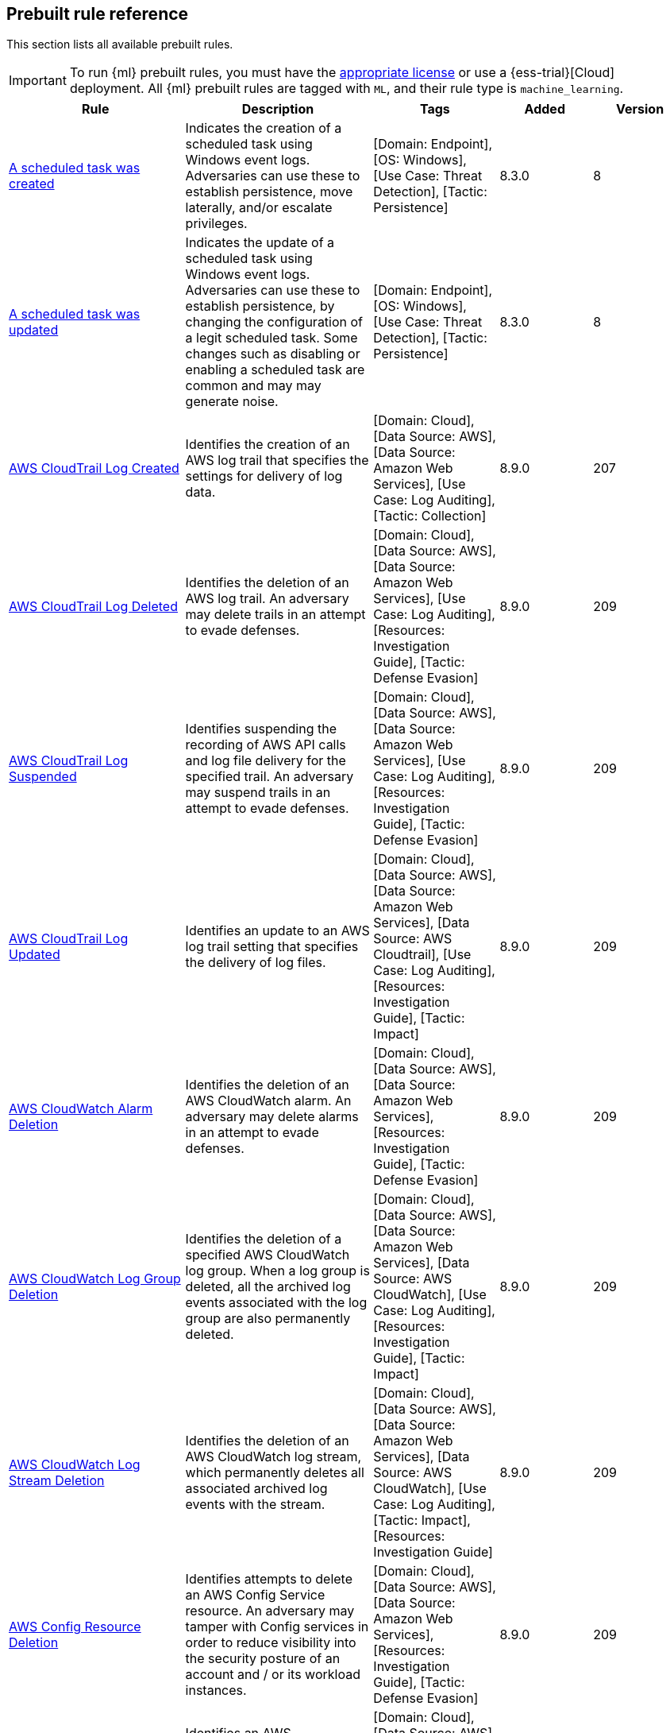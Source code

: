 [[prebuilt-rules]]
[role="xpack"]
== Prebuilt rule reference

This section lists all available prebuilt rules.

IMPORTANT: To run {ml} prebuilt rules, you must have the
https://www.elastic.co/subscriptions[appropriate license] or use a
{ess-trial}[Cloud] deployment. All {ml} prebuilt rules are tagged with `ML`,
and their rule type is `machine_learning`.

[width="100%",options="header"]
|==============================================
|Rule |Description |Tags |Added |Version


|<<a-scheduled-task-was-created, A scheduled task was created>> |Indicates the creation of a scheduled task using Windows event logs. Adversaries can use these to establish persistence, move laterally, and/or escalate privileges. |[Domain: Endpoint], [OS: Windows], [Use Case: Threat Detection], [Tactic: Persistence] |8.3.0 |8

|<<a-scheduled-task-was-updated, A scheduled task was updated>> |Indicates the update of a scheduled task using Windows event logs. Adversaries can use these to establish persistence, by changing the configuration of a legit scheduled task. Some changes such as disabling or enabling a scheduled task are common and may may generate noise. |[Domain: Endpoint], [OS: Windows], [Use Case: Threat Detection], [Tactic: Persistence] |8.3.0 |8

|<<aws-cloudtrail-log-created, AWS CloudTrail Log Created>> |Identifies the creation of an AWS log trail that specifies the settings for delivery of log data. |[Domain: Cloud], [Data Source: AWS], [Data Source: Amazon Web Services], [Use Case: Log Auditing], [Tactic: Collection] |8.9.0 |207

|<<aws-cloudtrail-log-deleted, AWS CloudTrail Log Deleted>> |Identifies the deletion of an AWS log trail. An adversary may delete trails in an attempt to evade defenses. |[Domain: Cloud], [Data Source: AWS], [Data Source: Amazon Web Services], [Use Case: Log Auditing], [Resources: Investigation Guide], [Tactic: Defense Evasion] |8.9.0 |209

|<<aws-cloudtrail-log-suspended, AWS CloudTrail Log Suspended>> |Identifies suspending the recording of AWS API calls and log file delivery for the specified trail. An adversary may suspend trails in an attempt to evade defenses. |[Domain: Cloud], [Data Source: AWS], [Data Source: Amazon Web Services], [Use Case: Log Auditing], [Resources: Investigation Guide], [Tactic: Defense Evasion] |8.9.0 |209

|<<aws-cloudtrail-log-updated, AWS CloudTrail Log Updated>> |Identifies an update to an AWS log trail setting that specifies the delivery of log files. |[Domain: Cloud], [Data Source: AWS], [Data Source: Amazon Web Services], [Data Source: AWS Cloudtrail], [Use Case: Log Auditing], [Resources: Investigation Guide], [Tactic: Impact] |8.9.0 |209

|<<aws-cloudwatch-alarm-deletion, AWS CloudWatch Alarm Deletion>> |Identifies the deletion of an AWS CloudWatch alarm. An adversary may delete alarms in an attempt to evade defenses. |[Domain: Cloud], [Data Source: AWS], [Data Source: Amazon Web Services], [Resources: Investigation Guide], [Tactic: Defense Evasion] |8.9.0 |209

|<<aws-cloudwatch-log-group-deletion, AWS CloudWatch Log Group Deletion>> |Identifies the deletion of a specified AWS CloudWatch log group. When a log group is deleted, all the archived log events associated with the log group are also permanently deleted. |[Domain: Cloud], [Data Source: AWS], [Data Source: Amazon Web Services], [Data Source: AWS CloudWatch], [Use Case: Log Auditing], [Resources: Investigation Guide], [Tactic: Impact] |8.9.0 |209

|<<aws-cloudwatch-log-stream-deletion, AWS CloudWatch Log Stream Deletion>> |Identifies the deletion of an AWS CloudWatch log stream, which permanently deletes all associated archived log events with the stream. |[Domain: Cloud], [Data Source: AWS], [Data Source: Amazon Web Services], [Data Source: AWS CloudWatch], [Use Case: Log Auditing], [Tactic: Impact], [Resources: Investigation Guide] |8.9.0 |209

|<<aws-config-resource-deletion, AWS Config Resource Deletion>> |Identifies attempts to delete an AWS Config Service resource. An adversary may tamper with Config services in order to reduce visibility into the security posture of an account and / or its workload instances. |[Domain: Cloud], [Data Source: AWS], [Data Source: Amazon Web Services], [Resources: Investigation Guide], [Tactic: Defense Evasion] |8.9.0 |209

|<<aws-configuration-recorder-stopped, AWS Configuration Recorder Stopped>> |Identifies an AWS configuration change to stop recording a designated set of resources. |[Domain: Cloud], [Data Source: AWS], [Data Source: Amazon Web Services], [Tactic: Defense Evasion] |8.9.0 |206

|<<aws-credentials-searched-for-inside-a-container, AWS Credentials Searched For Inside A Container>> |This rule detects the use of system search utilities like grep and find to search for AWS credentials inside a container. Unauthorized access to these sensitive files could lead to further compromise of the container environment or facilitate a container breakout to the underlying cloud environment. |[Data Source: Elastic Defend for Containers], [Domain: Container], [OS: Linux], [Use Case: Threat Detection], [Tactic: Credential Access] |8.8.0 |1

|<<aws-deletion-of-rds-instance-or-cluster, AWS Deletion of RDS Instance or Cluster>> |Identifies the deletion of an Amazon Relational Database Service (RDS) Aurora database cluster, global database cluster, or database instance. |[Domain: Cloud], [Data Source: AWS], [Data Source: Amazon Web Services], [Data Source: AWS RDS], [Use Case: Asset Visibility], [Tactic: Impact] |8.9.0 |206

|<<aws-ec2-encryption-disabled, AWS EC2 Encryption Disabled>> |Identifies disabling of Amazon Elastic Block Store (EBS) encryption by default in the current region. Disabling encryption by default does not change the encryption status of your existing volumes. |[Domain: Cloud], [Data Source: AWS], [Data Source: Amazon Web Services], [Data Source: AWS EC2], [Tactic: Impact] |8.9.0 |206

|<<aws-ec2-full-network-packet-capture-detected, AWS EC2 Full Network Packet Capture Detected>> |Identifies potential Traffic Mirroring in an Amazon Elastic Compute Cloud (EC2) instance. Traffic Mirroring is an Amazon VPC feature that you can use to copy network traffic from an Elastic network interface. This feature can potentially be abused to exfiltrate sensitive data from unencrypted internal traffic. |[Domain: Cloud], [Data Source: AWS], [Data Source: Amazon Web Services], [Use Case: Network Security Monitoring], [Tactic: Exfiltration], [Tactic: Collection] |8.9.0 |206

|<<aws-ec2-network-access-control-list-creation, AWS EC2 Network Access Control List Creation>> |Identifies the creation of an AWS Elastic Compute Cloud (EC2) network access control list (ACL) or an entry in a network ACL with a specified rule number. |[Domain: Cloud], [Data Source: AWS], [Data Source: Amazon Web Services], [Data Source: AWS EC2], [Use Case: Network Security Monitoring], [Tactic: Persistence] |8.9.0 |206

|<<aws-ec2-network-access-control-list-deletion, AWS EC2 Network Access Control List Deletion>> |Identifies the deletion of an Amazon Elastic Compute Cloud (EC2) network access control list (ACL) or one of its ingress/egress entries. |[Domain: Cloud], [Data Source: AWS], [Data Source: Amazon Web Services], [Use Case: Network Security Monitoring], [Tactic: Defense Evasion] |8.9.0 |206

|<<aws-ec2-snapshot-activity, AWS EC2 Snapshot Activity>> |An attempt was made to modify AWS EC2 snapshot attributes. Snapshots are sometimes shared by threat actors in order to exfiltrate bulk data from an EC2 fleet. If the permissions were modified, verify the snapshot was not shared with an unauthorized or unexpected AWS account. |[Domain: Cloud], [Data Source: AWS], [Data Source: Amazon Web Services], [Use Case: Asset Visibility], [Tactic: Exfiltration], [Resources: Investigation Guide] |8.9.0 |209

|<<aws-ec2-vm-export-failure, AWS EC2 VM Export Failure>> |Identifies an attempt to export an AWS EC2 instance. A virtual machine (VM) export may indicate an attempt to extract or exfiltrate information. |[Domain: Cloud], [Data Source: AWS], [Data Source: Amazon Web Services], [Use Case: Asset Visibility], [Tactic: Exfiltration], [Tactic: Collection] |8.9.0 |206

|<<aws-efs-file-system-or-mount-deleted, AWS EFS File System or Mount Deleted>> |Detects when an EFS File System or Mount is deleted. An adversary could break any file system using the mount target that is being deleted, which might disrupt instances or applications using those mounts. The mount must be deleted prior to deleting the File System, or the adversary will be unable to delete the File System. |[Domain: Cloud], [Data Source: AWS], [Data Source: Amazon Web Services], [Tactic: Impact] |8.9.0 |206

|<<aws-elasticache-security-group-created, AWS ElastiCache Security Group Created>> |Identifies when an ElastiCache security group has been created. |[Domain: Cloud], [Data Source: AWS], [Data Source: Amazon Web Services], [Tactic: Defense Evasion] |8.9.0 |206

|<<aws-elasticache-security-group-modified-or-deleted, AWS ElastiCache Security Group Modified or Deleted>> |Identifies when an ElastiCache security group has been modified or deleted. |[Domain: Cloud], [Data Source: AWS], [Data Source: Amazon Web Services], [Tactic: Defense Evasion] |8.9.0 |206

|<<aws-eventbridge-rule-disabled-or-deleted, AWS EventBridge Rule Disabled or Deleted>> |Identifies when a user has disabled or deleted an EventBridge rule. This activity can result in an unintended loss of visibility in applications or a break in the flow with other AWS services. |[Domain: Cloud], [Data Source: AWS], [Data Source: Amazon Web Services], [Tactic: Impact] |8.9.0 |206

|<<aws-execution-via-system-manager, AWS Execution via System Manager>> |Identifies the execution of commands and scripts via System Manager. Execution methods such as RunShellScript, RunPowerShellScript, and alike can be abused by an authenticated attacker to install a backdoor or to interact with a compromised instance via reverse-shell using system only commands. |[Domain: Cloud], [Data Source: AWS], [Data Source: Amazon Web Services], [Data Source: AWS SSM], [Use Case: Log Auditing], [Tactic: Initial Access], [Resources: Investigation Guide] |8.9.0 |209

|<<aws-guardduty-detector-deletion, AWS GuardDuty Detector Deletion>> |Identifies the deletion of an Amazon GuardDuty detector. Upon deletion, GuardDuty stops monitoring the environment and all existing findings are lost. |[Domain: Cloud], [Data Source: AWS], [Data Source: Amazon Web Services], [Tactic: Defense Evasion] |8.9.0 |206

|<<aws-iam-assume-role-policy-update, AWS IAM Assume Role Policy Update>> |Identifies attempts to modify an AWS IAM Assume Role Policy. An adversary may attempt to modify the AssumeRolePolicy of a misconfigured role in order to gain the privileges of that role. |[Domain: Cloud], [Data Source: AWS], [Data Source: Amazon Web Services], [Data Source: AWS STS], [Use Case: Identity and Access Audit], [Resources: Investigation Guide], [Tactic: Privilege Escalation] |8.9.0 |209

|<<aws-iam-brute-force-of-assume-role-policy, AWS IAM Brute Force of Assume Role Policy>> |Identifies a high number of failed attempts to assume an AWS Identity and Access Management (IAM) role. IAM roles are used to delegate access to users or services. An adversary may attempt to enumerate IAM roles in order to determine if a role exists before attempting to assume or hijack the discovered role. |[Domain: Cloud], [Data Source: AWS], [Data Source: Amazon Web Services], [Use Case: Identity and Access Audit], [Resources: Investigation Guide], [Tactic: Credential Access] |8.9.0 |210

|<<aws-iam-deactivation-of-mfa-device, AWS IAM Deactivation of MFA Device>> |Identifies the deactivation of a specified multi-factor authentication (MFA) device and removes it from association with the user name for which it was originally enabled. In AWS Identity and Access Management (IAM), a device must be deactivated before it can be deleted. |[Domain: Cloud], [Data Source: AWS], [Data Source: Amazon Web Services], [Data Source: AWS IAM], [Resources: Investigation Guide], [Tactic: Impact] |8.9.0 |209

|<<aws-iam-group-creation, AWS IAM Group Creation>> |Identifies the creation of a group in AWS Identity and Access Management (IAM). Groups specify permissions for multiple users. Any user in a group automatically has the permissions that are assigned to the group. |[Domain: Cloud], [Data Source: AWS], [Data Source: Amazon Web Services], [Data Source: AWS IAM], [Use Case: Identity and Access Audit], [Tactic: Persistence] |8.9.0 |206

|<<aws-iam-group-deletion, AWS IAM Group Deletion>> |Identifies the deletion of a specified AWS Identity and Access Management (IAM) resource group. Deleting a resource group does not delete resources that are members of the group; it only deletes the group structure. |[Domain: Cloud], [Data Source: AWS], [Data Source: Amazon Web Services], [Data Source: AWS IAM], [Tactic: Impact] |8.9.0 |206

|<<aws-iam-password-recovery-requested, AWS IAM Password Recovery Requested>> |Identifies AWS IAM password recovery requests. An adversary may attempt to gain unauthorized AWS access by abusing password recovery mechanisms. |[Domain: Cloud], [Data Source: AWS], [Data Source: Amazon Web Services], [Data Source: AWS Signin], [Use Case: Identity and Access Audit], [Tactic: Initial Access] |8.9.0 |206

|<<aws-iam-user-addition-to-group, AWS IAM User Addition to Group>> |Identifies the addition of a user to a specified group in AWS Identity and Access Management (IAM). |[Domain: Cloud], [Data Source: AWS], [Data Source: Amazon Web Services], [Use Case: Identity and Access Audit], [Tactic: Credential Access], [Tactic: Persistence], [Resources: Investigation Guide] |8.9.0 |209

|<<aws-kms-customer-managed-key-disabled-or-scheduled-for-deletion, AWS KMS Customer Managed Key Disabled or Scheduled for Deletion>> |Identifies attempts to disable or schedule the deletion of an AWS KMS Customer Managed Key (CMK). Deleting an AWS KMS key is destructive and potentially dangerous. It deletes the key material and all metadata associated with the KMS key and is irreversible. After a KMS key is deleted, the data that was encrypted under that KMS key can no longer be decrypted, which means that data becomes unrecoverable. |[Domain: Cloud], [Data Source: AWS], [Data Source: Amazon Web Services], [Data Source: AWS KMS], [Use Case: Log Auditing], [Tactic: Impact] |8.9.0 |106

|<<aws-management-console-brute-force-of-root-user-identity, AWS Management Console Brute Force of Root User Identity>> |Identifies a high number of failed authentication attempts to the AWS management console for the Root user identity. An adversary may attempt to brute force the password for the Root user identity, as it has complete access to all services and resources for the AWS account. |[Domain: Cloud], [Data Source: AWS], [Data Source: Amazon Web Services], [Use Case: Identity and Access Audit], [Tactic: Credential Access] |8.9.0 |207

|<<aws-management-console-root-login, AWS Management Console Root Login>> |Identifies a successful login to the AWS Management Console by the Root user. |[Domain: Cloud], [Data Source: AWS], [Data Source: Amazon Web Services], [Data Source: AWS Signin], [Use Case: Identity and Access Audit], [Resources: Investigation Guide], [Tactic: Initial Access] |8.9.0 |209

|<<aws-rds-cluster-creation, AWS RDS Cluster Creation>> |Identifies the creation of a new Amazon Relational Database Service (RDS) Aurora DB cluster or global database spread across multiple regions. |[Domain: Cloud], [Data Source: AWS], [Data Source: Amazon Web Services], [Data Source: AWS RDS], [Use Case: Asset Visibility], [Tactic: Persistence] |8.9.0 |206

|<<aws-rds-instance-creation, AWS RDS Instance Creation>> |Identifies the creation of an Amazon Relational Database Service (RDS) Aurora database instance. |[Domain: Cloud], [Data Source: AWS], [Data Source: Amazon Web Services], [Data Source: AWS RDS], [Use Case: Asset Visibility], [Tactic: Persistence] |8.9.0 |206

|<<aws-rds-instance-cluster-stoppage, AWS RDS Instance/Cluster Stoppage>> |Identifies that an Amazon Relational Database Service (RDS) cluster or instance has been stopped. |[Domain: Cloud], [Data Source: AWS], [Data Source: Amazon Web Services], [Data Source: AWS RDS], [Use Case: Asset Visibility], [Tactic: Impact] |8.9.0 |206

|<<aws-rds-security-group-creation, AWS RDS Security Group Creation>> |Identifies the creation of an Amazon Relational Database Service (RDS) Security group. |[Domain: Cloud], [Data Source: AWS], [Data Source: Amazon Web Services], [Data Source: AWS RDS], [Tactic: Persistence] |8.9.0 |206

|<<aws-rds-security-group-deletion, AWS RDS Security Group Deletion>> |Identifies the deletion of an Amazon Relational Database Service (RDS) Security group. |[Domain: Cloud], [Data Source: AWS], [Data Source: Amazon Web Services], [Data Source: AWS RDS], [Tactic: Impact] |8.9.0 |206

|<<aws-rds-snapshot-export, AWS RDS Snapshot Export>> |Identifies the export of an Amazon Relational Database Service (RDS) Aurora database snapshot. |[Domain: Cloud], [Data Source: AWS], [Data Source: Amazon Web Services], [Use Case: Asset Visibility], [Tactic: Exfiltration] |8.9.0 |206

|<<aws-rds-snapshot-restored, AWS RDS Snapshot Restored>> |Identifies when an attempt was made to restore an RDS Snapshot. Snapshots are sometimes shared by threat actors in order to exfiltrate bulk data or evade detection after performing malicious activities. If the permissions were modified, verify if the snapshot was shared with an unauthorized or unexpected AWS account. |[Domain: Cloud], [Data Source: AWS], [Data Source: Amazon Web Services], [Use Case: Asset Visibility], [Tactic: Defense Evasion] |8.9.0 |206

|<<aws-redshift-cluster-creation, AWS Redshift Cluster Creation>> |Identifies the creation of an Amazon Redshift cluster. Unexpected creation of this cluster by a non-administrative user may indicate a permission or role issue with current users. If unexpected, the resource may not properly be configured and could introduce security vulnerabilities. |[Domain: Cloud], [Data Source: AWS], [Data Source: Amazon Web Services], [Data Source: AWS Redshift], [Use Case: Asset Visibility], [Tactic: Persistence] |8.9.0 |206

|<<aws-root-login-without-mfa, AWS Root Login Without MFA>> |Identifies attempts to login to AWS as the root user without using multi-factor authentication (MFA). Amazon AWS best practices indicate that the root user should be protected by MFA. |[Domain: Cloud], [Data Source: AWS], [Data Source: Amazon Web Services], [Data Source: AWS Route53], [Use Case: Identity and Access Audit], [Resources: Investigation Guide], [Tactic: Privilege Escalation] |8.9.0 |209

|<<aws-route-53-domain-transfer-lock-disabled, AWS Route 53 Domain Transfer Lock Disabled>> |Identifies when a transfer lock was removed from a Route 53 domain. It is recommended to refrain from performing this action unless intending to transfer the domain to a different registrar. |[Domain: Cloud], [Data Source: AWS], [Data Source: Amazon Web Services], [Data Source: AWS Route53], [Use Case: Asset Visibility], [Tactic: Persistence] |8.9.0 |206

|<<aws-route-53-domain-transferred-to-another-account, AWS Route 53 Domain Transferred to Another Account>> |Identifies when a request has been made to transfer a Route 53 domain to another AWS account. |[Domain: Cloud], [Data Source: AWS], [Data Source: Amazon Web Services], [Data Source: AWS Route53], [Use Case: Asset Visibility], [Tactic: Persistence] |8.9.0 |206

|<<aws-route-table-created, AWS Route Table Created>> |Identifies when an AWS Route Table has been created. |[Domain: Cloud], [Data Source: AWS], [Data Source: Amazon Web Services], [Data Source: AWS Route53], [Use Case: Network Security Monitoring], [Tactic: Persistence] |8.9.0 |207

|<<aws-route-table-modified-or-deleted, AWS Route Table Modified or Deleted>> |Identifies when an AWS Route Table has been modified or deleted. |[Domain: Cloud], [Data Source: AWS], [Data Source: Amazon Web Services], [Data Source: AWS Route53], [Use Case: Network Security Monitoring], [Tactic: Persistence] |8.9.0 |207

|<<aws-route53-private-hosted-zone-associated-with-a-vpc, AWS Route53 private hosted zone associated with a VPC>> |Identifies when a Route53 private hosted zone has been associated with VPC. |[Domain: Cloud], [Data Source: AWS], [Data Source: Amazon Web Services], [Data Source: AWS Route53], [Use Case: Asset Visibility], [Tactic: Persistence] |8.9.0 |206

|<<aws-s3-bucket-configuration-deletion, AWS S3 Bucket Configuration Deletion>> |Identifies the deletion of various Amazon Simple Storage Service (S3) bucket configuration components. |[Domain: Cloud], [Data Source: AWS], [Data Source: Amazon Web Services], [Use Case: Asset Visibility], [Tactic: Defense Evasion] |8.9.0 |207

|<<aws-saml-activity, AWS SAML Activity>> |Identifies when SAML activity has occurred in AWS. An adversary could manipulate SAML to maintain access to the target. |[Domain: Cloud], [Data Source: AWS], [Data Source: Amazon Web Services], [Use Case: Identity and Access Audit], [Tactic: Defense Evasion] |8.9.0 |206

|<<aws-sts-getsessiontoken-abuse, AWS STS GetSessionToken Abuse>> |Identifies the suspicious use of GetSessionToken. Tokens could be created and used by attackers to move laterally and escalate privileges. |[Domain: Cloud], [Data Source: AWS], [Data Source: Amazon Web Services], [Data Source: AWS STS], [Use Case: Identity and Access Audit], [Tactic: Privilege Escalation] |8.9.0 |206

|<<aws-security-group-configuration-change-detection, AWS Security Group Configuration Change Detection>> |Identifies a change to an AWS Security Group Configuration. A security group is like a virtual firewall, and modifying configurations may allow unauthorized access. Threat actors may abuse this to establish persistence, exfiltrate data, or pivot in an AWS environment. |[Domain: Cloud], [Data Source: AWS], [Data Source: Amazon Web Services], [Data Source: AWS EC2], [Use Case: Network Security Monitoring], [Tactic: Persistence] |8.9.0 |206

|<<aws-security-token-service-sts-assumerole-usage, AWS Security Token Service (STS) AssumeRole Usage>> |Identifies the use of AssumeRole. AssumeRole returns a set of temporary security credentials that can be used to access AWS resources. An adversary could use those credentials to move laterally and escalate privileges. |[Domain: Cloud], [Data Source: AWS], [Data Source: Amazon Web Services], [Data Source: AWS STS], [Use Case: Identity and Access Audit], [Tactic: Privilege Escalation] |8.9.0 |206

|<<aws-vpc-flow-logs-deletion, AWS VPC Flow Logs Deletion>> |Identifies the deletion of one or more flow logs in AWS Elastic Compute Cloud (EC2). An adversary may delete flow logs in an attempt to evade defenses. |[Domain: Cloud], [Data Source: AWS], [Data Source: Amazon Web Services], [Use Case: Log Auditing], [Resources: Investigation Guide], [Tactic: Defense Evasion] |8.9.0 |209

|<<aws-waf-access-control-list-deletion, AWS WAF Access Control List Deletion>> |Identifies the deletion of a specified AWS Web Application Firewall (WAF) access control list. |[Domain: Cloud], [Data Source: AWS], [Data Source: Amazon Web Services], [Use Case: Network Security Monitoring], [Tactic: Defense Evasion] |8.9.0 |206

|<<aws-waf-rule-or-rule-group-deletion, AWS WAF Rule or Rule Group Deletion>> |Identifies the deletion of a specified AWS Web Application Firewall (WAF) rule or rule group. |[Domain: Cloud], [Data Source: AWS], [Data Source: Amazon Web Services], [Use Case: Network Security Monitoring], [Tactic: Defense Evasion] |8.9.0 |206

|<<abnormal-process-id-or-lock-file-created, Abnormal Process ID or Lock File Created>> |Identifies the creation of a Process ID (PID), lock or reboot file created in temporary file storage paradigm (tmpfs) directory /var/run. On Linux, the PID files typically hold the process ID to track previous copies running and manage other tasks. Certain Linux malware use the /var/run directory for holding data, executables and other tasks, disguising itself or these files as legitimate PID files. |[Domain: Endpoint], [OS: Linux], [Use Case: Threat Detection], [Tactic: Execution], [Threat: BPFDoor], [Resources: Investigation Guide], [Data Source: Elastic Defend], [Data Source: Elastic Endgame] |8.6.0 |213

|<<abnormally-large-dns-response, Abnormally Large DNS Response>> |Specially crafted DNS requests can manipulate a known overflow vulnerability in some Windows DNS servers, resulting in Remote Code Execution (RCE) or a Denial of Service (DoS) from crashing the service. |[Use Case: Threat Detection], [Tactic: Lateral Movement], [Resources: Investigation Guide], [Use Case: Vulnerability] |8.3.0 |105

|<<accepted-default-telnet-port-connection, Accepted Default Telnet Port Connection>> |This rule detects network events that may indicate the use of Telnet traffic. Telnet is commonly used by system administrators to remotely control older or embedded systems using the command line shell. It should almost never be directly exposed to the Internet, as it is frequently targeted and exploited by threat actors as an initial access or backdoor vector. As a plain-text protocol, it may also expose usernames and passwords to anyone capable of observing the traffic. |[Domain: Endpoint], [Use Case: Threat Detection], [Tactic: Command and Control], [Tactic: Lateral Movement], [Tactic: Initial Access] |8.3.0 |104

|<<access-of-stored-browser-credentials, Access of Stored Browser Credentials>> |Identifies the execution of a process with arguments pointing to known browser files that store passwords and cookies. Adversaries may acquire credentials from web browsers by reading files specific to the target browser. |[Domain: Endpoint], [OS: macOS], [Use Case: Threat Detection], [Tactic: Credential Access], [Data Source: Elastic Defend] |8.3.0 |107

|<<access-to-keychain-credentials-directories, Access to Keychain Credentials Directories>> |Adversaries may collect the keychain storage data from a system to acquire credentials. Keychains are the built-in way for macOS to keep track of users' passwords and credentials for many services and features such as WiFi passwords, websites, secure notes and certificates. |[Domain: Endpoint], [OS: macOS], [Use Case: Threat Detection], [Tactic: Credential Access], [Data Source: Elastic Defend] |8.3.0 |107

|<<access-to-a-sensitive-ldap-attribute, Access to a Sensitive LDAP Attribute>> |Identify access to sensitive Active Directory object attributes that contains credentials and decryption keys such as unixUserPassword, ms-PKI-AccountCredentials and msPKI-CredentialRoamingTokens. |[Domain: Endpoint], [OS: Windows], [Use Case: Threat Detection], [Tactic: Credential Access], [Tactic: Privilege Escalation], [Use Case: Active Directory Monitoring], [Data Source: Active Directory] |8.3.0 |10

|<<accessing-outlook-data-files, Accessing Outlook Data Files>> |Identifies commands containing references to Outlook data files extensions, which can potentially indicate the search, access, or modification of these files. |[Domain: Endpoint], [OS: Windows], [Use Case: Threat Detection], [Tactic: Collection], [Data Source: Elastic Defend], [Rule Type: BBR] |8.3.0 |2

|<<account-configured-with-never-expiring-password, Account Configured with Never-Expiring Password>> |Detects the creation and modification of an account with the "Don't Expire Password" option Enabled. Attackers can abuse this misconfiguration to persist in the domain and maintain long-term access using compromised accounts with this property. |[Domain: Endpoint], [OS: Windows], [Use Case: Threat Detection], [Tactic: Persistence], [Data Source: Active Directory], [Resources: Investigation Guide], [Use Case: Active Directory Monitoring] |8.3.0 |108

|<<account-discovery-command-via-system-account, Account Discovery Command via SYSTEM Account>> |Identifies when the SYSTEM account uses an account discovery utility. This could be a sign of discovery activity after an adversary has achieved privilege escalation. |[Domain: Endpoint], [OS: Windows], [Use Case: Threat Detection], [Tactic: Discovery], [Tactic: Privilege Escalation], [Resources: Investigation Guide], [Data Source: Elastic Defend], [Data Source: Sysmon] |8.3.0 |111

|<<account-password-reset-remotely, Account Password Reset Remotely>> |Identifies an attempt to reset a potentially privileged account password remotely. Adversaries may manipulate account passwords to maintain access or evade password duration policies and preserve compromised credentials. |[Domain: Endpoint], [OS: Windows], [Use Case: Threat Detection], [Tactic: Persistence], [Tactic: Impact] |8.3.0 |114

|<<account-or-group-discovery-via-built-in-tools, Account or Group Discovery via Built-In Tools>> |Adversaries may use built-in applications to get a listing of local system or domain accounts and groups. |[Domain: Endpoint], [OS: Linux], [OS: macOS], [Use Case: Threat Detection], [Tactic: Discovery], [Rule Type: BBR], [Data Source: Elastic Defend], [Data Source: Elastic Endgame], [Data Source: Auditd Manager] |8.3.0 |3

|<<adfind-command-activity, AdFind Command Activity>> |This rule detects the Active Directory query tool, AdFind.exe. AdFind has legitimate purposes, but it is frequently leveraged by threat actors to perform post-exploitation Active Directory reconnaissance. The AdFind tool has been observed in Trickbot, Ryuk, Maze, and FIN6 campaigns. For Winlogbeat, this rule requires Sysmon. |[Domain: Endpoint], [OS: Windows], [Use Case: Threat Detection], [Tactic: Discovery], [Resources: Investigation Guide], [Data Source: Elastic Endgame], [Data Source: Elastic Defend] |8.3.0 |111

|<<adding-hidden-file-attribute-via-attrib, Adding Hidden File Attribute via Attrib>> |Adversaries can add the 'hidden' attribute to files to hide them from the user in an attempt to evade detection. |[Domain: Endpoint], [OS: Windows], [Use Case: Threat Detection], [Tactic: Defense Evasion], [Tactic: Persistence], [Data Source: Elastic Endgame], [Resources: Investigation Guide], [Data Source: Elastic Defend] |8.3.0 |111

|<<adminsdholder-backdoor, AdminSDHolder Backdoor>> |Detects modifications in the AdminSDHolder object. Attackers can abuse the SDProp process to implement a persistent backdoor in Active Directory. SDProp compares the permissions on protected objects with those defined on the AdminSDHolder object. If the permissions on any of the protected accounts and groups do not match, the permissions on the protected accounts and groups are reset to match those of the domain's AdminSDHolder object, regaining their Administrative Privileges. |[Domain: Endpoint], [OS: Windows], [Use Case: Threat Detection], [Tactic: Persistence], [Use Case: Active Directory Monitoring], [Data Source: Active Directory] |8.3.0 |106

|<<adminsdholder-sdprop-exclusion-added, AdminSDHolder SDProp Exclusion Added>> |Identifies a modification on the dsHeuristics attribute on the bit that holds the configuration of groups excluded from the SDProp process. The SDProp compares the permissions on protected objects with those defined on the AdminSDHolder object. If the permissions on any of the protected accounts and groups do not match, the permissions on the protected accounts and groups are reset to match those of the domain's AdminSDHolder object, meaning that groups excluded will remain unchanged. Attackers can abuse this misconfiguration to maintain long-term access to privileged accounts in these groups. |[Domain: Endpoint], [OS: Windows], [Use Case: Threat Detection], [Tactic: Persistence], [Data Source: Active Directory], [Resources: Investigation Guide], [Use Case: Active Directory Monitoring] |8.3.0 |110

|<<administrator-privileges-assigned-to-an-okta-group, Administrator Privileges Assigned to an Okta Group>> |Detects when an administrator role is assigned to an Okta group. An adversary may attempt to assign administrator privileges to an Okta group in order to assign additional permissions to compromised user accounts and maintain access to their target organization. |[Use Case: Identity and Access Audit], [Data Source: Okta], [Tactic: Persistence] |8.10.0 |205

|<<administrator-role-assigned-to-an-okta-user, Administrator Role Assigned to an Okta User>> |Identifies when an administrator role is assigned to an Okta user. An adversary may attempt to assign an administrator role to an Okta user in order to assign additional permissions to a user account and maintain access to their target's environment. |[Data Source: Okta], [Use Case: Identity and Access Audit], [Tactic: Persistence] |8.10.0 |205

|<<adobe-hijack-persistence, Adobe Hijack Persistence>> |Detects writing executable files that will be automatically launched by Adobe on launch. |[Domain: Endpoint], [OS: Windows], [Use Case: Threat Detection], [Tactic: Persistence], [Resources: Investigation Guide], [Data Source: Elastic Endgame], [Data Source: Elastic Defend], [Data Source: Sysmon] |8.3.0 |111

|<<adversary-behavior-detected-elastic-endgame, Adversary Behavior - Detected - Elastic Endgame>> |Elastic Endgame detected an Adversary Behavior. Click the Elastic Endgame icon in the event.module column or the link in the rule.reference column for additional information. |[Data Source: Elastic Endgame] |8.3.0 |103

|<<agent-spoofing-mismatched-agent-id, Agent Spoofing - Mismatched Agent ID>> |Detects events that have a mismatch on the expected event agent ID. The status "agent_id_mismatch" occurs when the expected agent ID associated with the API key does not match the actual agent ID in an event. This could indicate attempts to spoof events in order to masquerade actual activity to evade detection. |[Use Case: Threat Detection], [Tactic: Defense Evasion] |8.3.0 |101

|<<agent-spoofing-multiple-hosts-using-same-agent, Agent Spoofing - Multiple Hosts Using Same Agent>> |Detects when multiple hosts are using the same agent ID. This could occur in the event of an agent being taken over and used to inject illegitimate documents into an instance as an attempt to spoof events in order to masquerade actual activity to evade detection. |[Use Case: Threat Detection], [Tactic: Defense Evasion] |8.3.0 |101

|<<anomalous-linux-compiler-activity, Anomalous Linux Compiler Activity>> |Looks for compiler activity by a user context which does not normally run compilers. This can be the result of ad-hoc software changes or unauthorized software deployment. This can also be due to local privilege elevation via locally run exploits or malware activity. |[Domain: Endpoint], [OS: Linux], [Use Case: Threat Detection], [Rule Type: ML], [Rule Type: Machine Learning], [Tactic: Resource Development] |8.3.0 |103

|<<anomalous-process-for-a-linux-population, Anomalous Process For a Linux Population>> |Searches for rare processes running on multiple Linux hosts in an entire fleet or network. This reduces the detection of false positives since automated maintenance processes usually only run occasionally on a single machine but are common to all or many hosts in a fleet. |[Domain: Endpoint], [OS: Linux], [Use Case: Threat Detection], [Rule Type: ML], [Rule Type: Machine Learning], [Tactic: Persistence], [Resources: Investigation Guide] |8.3.0 |104

|<<anomalous-process-for-a-windows-population, Anomalous Process For a Windows Population>> |Searches for rare processes running on multiple hosts in an entire fleet or network. This reduces the detection of false positives since automated maintenance processes usually only run occasionally on a single machine but are common to all or many hosts in a fleet. |[Domain: Endpoint], [OS: Windows], [Use Case: Threat Detection], [Rule Type: ML], [Rule Type: Machine Learning], [Tactic: Persistence], [Tactic: Execution] |8.3.0 |105

|<<anomalous-windows-process-creation, Anomalous Windows Process Creation>> |Identifies unusual parent-child process relationships that can indicate malware execution or persistence mechanisms. Malicious scripts often call on other applications and processes as part of their exploit payload. For example, when a malicious Office document runs scripts as part of an exploit payload, Excel or Word may start a script interpreter process, which, in turn, runs a script that downloads and executes malware. Another common scenario is Outlook running an unusual process when malware is downloaded in an email. Monitoring and identifying anomalous process relationships is a method of detecting new and emerging malware that is not yet recognized by anti-virus scanners. |[Domain: Endpoint], [OS: Windows], [Use Case: Threat Detection], [Rule Type: ML], [Rule Type: Machine Learning], [Tactic: Persistence], [Resources: Investigation Guide] |8.3.0 |105

|<<apple-script-execution-followed-by-network-connection, Apple Script Execution followed by Network Connection>> |Detects execution via the Apple script interpreter (osascript) followed by a network connection from the same process within a short time period. Adversaries may use malicious scripts for execution and command and control. |[Domain: Endpoint], [OS: macOS], [Use Case: Threat Detection], [Tactic: Command and Control], [Tactic: Execution], [Data Source: Elastic Defend] |8.3.0 |106

|<<apple-scripting-execution-with-administrator-privileges, Apple Scripting Execution with Administrator Privileges>> |Identifies execution of the Apple script interpreter (osascript) without a password prompt and with administrator privileges. |[Domain: Endpoint], [OS: macOS], [Use Case: Threat Detection], [Tactic: Execution], [Tactic: Privilege Escalation], [Data Source: Elastic Defend] |8.3.0 |107

|<<application-added-to-google-workspace-domain, Application Added to Google Workspace Domain>> |Detects when a Google marketplace application is added to the Google Workspace domain. An adversary may add a malicious application to an organization’s Google Workspace domain in order to maintain a presence in their target’s organization and steal data. |[Domain: Cloud], [Data Source: Google Workspace], [Use Case: Configuration Audit], [Tactic: Persistence], [Resources: Investigation Guide] |8.4.0 |205

|<<application-removed-from-blocklist-in-google-workspace, Application Removed from Blocklist in Google Workspace>> |Google Workspace administrators may be aware of malicious applications within the Google marketplace and block these applications for user security purposes. An adversary, with administrative privileges, may remove this application from the explicit block list to allow distribution of the application amongst users. This may also indicate the unauthorized use of an application that had been previously blocked before by a user with admin privileges. |[Domain: Cloud], [Data Source: Google Workspace], [Use Case: Configuration Audit], [Resources: Investigation Guide], [Tactic: Defense Evasion] |8.4.0 |106

|<<archive-file-with-unusual-extension, Archive File with Unusual Extension>> |Identifies the creation of an archive file with an unusual extension. Attackers may attempt to evade detection by masquerading files using the file extension values used by image, audio, or document file types. |[Domain: Endpoint], [OS: Windows], [Use Case: Threat Detection], [Tactic: Defense Evasion], [Data Source: Elastic Defend], [Rule Type: BBR] |8.3.0 |2

|<<at-exe-command-lateral-movement, At.exe Command Lateral Movement>> |Identifies use of at.exe to interact with the task scheduler on remote hosts. Remote task creations, modifications or execution could be indicative of adversary lateral movement. |[Domain: Endpoint], [OS: Windows], [Use Case: Threat Detection], [Tactic: Lateral Movement], [Data Source: Elastic Defend], [Rule Type: BBR], [Data Source: Elastic Endgame] |8.3.0 |3

|<<attempt-to-clear-kernel-ring-buffer, Attempt to Clear Kernel Ring Buffer>> |Monitors for the deletion of the kernel ring buffer events through dmesg. Attackers may clear kernel ring buffer events to evade detection after installing a Linux kernel module (LKM). |[Domain: Endpoint], [OS: Linux], [Use Case: Threat Detection], [Tactic: Defense Evasion], [Data Source: Elastic Defend], [Data Source: Elastic Endgame], [Data Source: Auditd Manager] |8.3.0 |4

|<<attempt-to-create-okta-api-token, Attempt to Create Okta API Token>> |Detects attempts to create an Okta API token. An adversary may create an Okta API token to maintain access to an organization's network while they work to achieve their objectives. An attacker may abuse an API token to execute techniques such as creating user accounts or disabling security rules or policies. |[Use Case: Identity and Access Audit], [Data Source: Okta], [Tactic: Persistence] |8.10.0 |205

|<<attempt-to-deactivate-an-okta-application, Attempt to Deactivate an Okta Application>> |Detects attempts to deactivate an Okta application. An adversary may attempt to modify, deactivate, or delete an Okta application in order to weaken an organization's security controls or disrupt their business operations. |[Use Case: Identity and Access Audit], [Data Source: Okta], [Tactic: Impact] |8.10.0 |206

|<<attempt-to-deactivate-an-okta-network-zone, Attempt to Deactivate an Okta Network Zone>> |Detects attempts to deactivate an Okta network zone. Okta network zones can be configured to limit or restrict access to a network based on IP addresses or geolocations. An adversary may attempt to modify, delete, or deactivate an Okta network zone in order to remove or weaken an organization's security controls. |[Use Case: Identity and Access Audit], [Data Source: Okta], [Use Case: Network Security Monitoring], [Tactic: Defense Evasion] |8.10.0 |206

|<<attempt-to-deactivate-an-okta-policy, Attempt to Deactivate an Okta Policy>> |Detects attempts to deactivate an Okta policy. An adversary may attempt to deactivate an Okta policy in order to weaken an organization's security controls. For example, an adversary may attempt to deactivate an Okta multi-factor authentication (MFA) policy in order to weaken the authentication requirements for user accounts. |[Use Case: Identity and Access Audit], [Data Source: Okta], [Tactic: Defense Evasion] |8.10.0 |206

|<<attempt-to-deactivate-an-okta-policy-rule, Attempt to Deactivate an Okta Policy Rule>> |Detects attempts to deactivate a rule within an Okta policy. An adversary may attempt to deactivate a rule within an Okta policy in order to remove or weaken an organization's security controls. |[Use Case: Identity and Access Audit], [Tactic: Defense Evasion], [Data Source: Okta] |8.10.0 |207

|<<attempt-to-delete-an-okta-application, Attempt to Delete an Okta Application>> |Detects attempts to delete an Okta application. An adversary may attempt to modify, deactivate, or delete an Okta application in order to weaken an organization's security controls or disrupt their business operations. |[Use Case: Identity and Access Audit], [Data Source: Okta], [Tactic: Impact] |8.10.0 |205

|<<attempt-to-delete-an-okta-network-zone, Attempt to Delete an Okta Network Zone>> |Detects attempts to delete an Okta network zone. Okta network zones can be configured to limit or restrict access to a network based on IP addresses or geolocations. An adversary may attempt to modify, delete, or deactivate an Okta network zone in order to remove or weaken an organization's security controls. |[Use Case: Identity and Access Audit], [Data Source: Okta], [Use Case: Network Security Monitoring], [Tactic: Defense Evasion] |8.10.0 |206

|<<attempt-to-delete-an-okta-policy, Attempt to Delete an Okta Policy>> |Detects attempts to delete an Okta policy. An adversary may attempt to delete an Okta policy in order to weaken an organization's security controls. For example, an adversary may attempt to delete an Okta multi-factor authentication (MFA) policy in order to weaken the authentication requirements for user accounts. |[Use Case: Identity and Access Audit], [Data Source: Okta], [Tactic: Defense Evasion] |8.10.0 |206

|<<attempt-to-delete-an-okta-policy-rule, Attempt to Delete an Okta Policy Rule>> |Detects attempts to delete a rule within an Okta policy. An adversary may attempt to delete an Okta policy rule in order to weaken an organization's security controls. |[Use Case: Identity and Access Audit], [Data Source: Okta], [Tactic: Defense Evasion] |8.10.0 |206

|<<attempt-to-disable-gatekeeper, Attempt to Disable Gatekeeper>> |Detects attempts to disable Gatekeeper on macOS. Gatekeeper is a security feature that's designed to ensure that only trusted software is run. Adversaries may attempt to disable Gatekeeper before executing malicious code. |[Domain: Endpoint], [OS: macOS], [Use Case: Threat Detection], [Tactic: Defense Evasion], [Data Source: Elastic Defend] |8.3.0 |106

|<<attempt-to-disable-iptables-or-firewall, Attempt to Disable IPTables or Firewall>> |Adversaries may attempt to disable the iptables or firewall service in an attempt to affect how a host is allowed to receive or send network traffic. |[Domain: Endpoint], [OS: Linux], [Use Case: Threat Detection], [Tactic: Defense Evasion], [Data Source: Elastic Defend], [Data Source: Elastic Endgame] |8.3.0 |7

|<<attempt-to-disable-syslog-service, Attempt to Disable Syslog Service>> |Adversaries may attempt to disable the syslog service in an attempt to an attempt to disrupt event logging and evade detection by security controls. |[Domain: Endpoint], [OS: Linux], [Use Case: Threat Detection], [Tactic: Defense Evasion], [Data Source: Elastic Endgame], [Data Source: Elastic Defend] |8.3.0 |109

|<<attempt-to-enable-the-root-account, Attempt to Enable the Root Account>> |Identifies attempts to enable the root account using the dsenableroot command. This command may be abused by adversaries for persistence, as the root account is disabled by default. |[Domain: Endpoint], [OS: macOS], [Use Case: Threat Detection], [Tactic: Persistence], [Data Source: Elastic Defend] |8.3.0 |106

|<<attempt-to-install-kali-linux-via-wsl, Attempt to Install Kali Linux via WSL>> |Detects attempts to install or use Kali Linux via Windows Subsystem for Linux. Adversaries may enable and use WSL for Linux to avoid detection. |[Domain: Endpoint], [OS: Windows], [Use Case: Threat Detection], [Tactic: Defense Evasion], [Data Source: Elastic Endgame], [Data Source: Elastic Defend] |8.3.0 |7

|<<attempt-to-install-root-certificate, Attempt to Install Root Certificate>> |Adversaries may install a root certificate on a compromised system to avoid warnings when connecting to their command and control servers. Root certificates are used in public key cryptography to identify a root certificate authority (CA). When a root certificate is installed, the system or application will trust certificates in the root's chain of trust that have been signed by the root certificate. |[Domain: Endpoint], [OS: macOS], [Use Case: Threat Detection], [Tactic: Defense Evasion], [Data Source: Elastic Defend] |8.3.0 |106

|<<attempt-to-modify-an-okta-application, Attempt to Modify an Okta Application>> |Detects attempts to modify an Okta application. An adversary may attempt to modify, deactivate, or delete an Okta application in order to weaken an organization's security controls or disrupt their business operations. |[Use Case: Identity and Access Audit], [Data Source: Okta], [Tactic: Impact] |8.10.0 |205

|<<attempt-to-modify-an-okta-network-zone, Attempt to Modify an Okta Network Zone>> |Detects attempts to modify an Okta network zone. Okta network zones can be configured to limit or restrict access to a network based on IP addresses or geolocations. An adversary may attempt to modify, delete, or deactivate an Okta network zone in order to remove or weaken an organization's security controls. |[Use Case: Identity and Access Audit], [Data Source: Okta], [Use Case: Network Security Monitoring], [Tactic: Defense Evasion] |8.10.0 |206

|<<attempt-to-modify-an-okta-policy, Attempt to Modify an Okta Policy>> |Detects attempts to modify an Okta policy. An adversary may attempt to modify an Okta policy in order to weaken an organization's security controls. For example, an adversary may attempt to modify an Okta multi-factor authentication (MFA) policy in order to weaken the authentication requirements for user accounts. |[Use Case: Identity and Access Audit], [Data Source: Okta], [Tactic: Defense Evasion] |8.10.0 |206

|<<attempt-to-modify-an-okta-policy-rule, Attempt to Modify an Okta Policy Rule>> |Detects attempts to modify a rule within an Okta policy. An adversary may attempt to modify an Okta policy rule in order to weaken an organization's security controls. |[Use Case: Identity and Access Audit], [Tactic: Defense Evasion], [Data Source: Okta] |8.10.0 |207

|<<attempt-to-mount-smb-share-via-command-line, Attempt to Mount SMB Share via Command Line>> |Identifies the execution of macOS built-in commands to mount a Server Message Block (SMB) network share. Adversaries may use valid accounts to interact with a remote network share using SMB. |[Domain: Endpoint], [OS: macOS], [Use Case: Threat Detection], [Tactic: Lateral Movement], [Data Source: Elastic Defend] |8.3.0 |107

|<<attempt-to-remove-file-quarantine-attribute, Attempt to Remove File Quarantine Attribute>> |Identifies a potential Gatekeeper bypass. In macOS, when applications or programs are downloaded from the internet, there is a quarantine flag set on the file. This attribute is read by Apple's Gatekeeper defense program at execution time. An adversary may disable this attribute to evade defenses. |[Domain: Endpoint], [OS: macOS], [Use Case: Threat Detection], [Tactic: Defense Evasion], [Data Source: Elastic Defend] |8.3.0 |107

|<<attempt-to-reset-mfa-factors-for-an-okta-user-account, Attempt to Reset MFA Factors for an Okta User Account>> |Detects attempts to reset an Okta user's enrolled multi-factor authentication (MFA) factors. An adversary may attempt to reset the MFA factors for an Okta user's account in order to register new MFA factors and abuse the account to blend in with normal activity in the victim's environment. |[Tactic: Persistence], [Use Case: Identity and Access Audit], [Data Source: Okta] |8.10.0 |206

|<<attempt-to-revoke-okta-api-token, Attempt to Revoke Okta API Token>> |Identifies attempts to revoke an Okta API token. An adversary may attempt to revoke or delete an Okta API token to disrupt an organization's business operations. |[Use Case: Identity and Access Audit], [Data Source: Okta], [Tactic: Impact] |8.10.0 |206

|<<attempt-to-unload-elastic-endpoint-security-kernel-extension, Attempt to Unload Elastic Endpoint Security Kernel Extension>> |Identifies attempts to unload the Elastic Endpoint Security kernel extension via the kextunload command. |[Domain: Endpoint], [OS: macOS], [Use Case: Threat Detection], [Tactic: Defense Evasion], [Data Source: Elastic Defend] |8.3.0 |106

|<<attempted-bypass-of-okta-mfa, Attempted Bypass of Okta MFA>> |Detects attempts to bypass Okta multi-factor authentication (MFA). An adversary may attempt to bypass the Okta MFA policies configured for an organization in order to obtain unauthorized access to an application. |[Data Source: Okta], [Use Case: Identity and Access Audit], [Tactic: Credential Access] |8.10.0 |207

|<<attempted-private-key-access, Attempted Private Key Access>> |Attackers may try to access private keys, e.g. ssh, in order to gain further authenticated access to the environment. |[Domain: Endpoint], [OS: Windows], [Use Case: Threat Detection], [Tactic: Credential Access], [Data Source: Elastic Defend], [Rule Type: BBR] |8.3.0 |3

|<<attempts-to-brute-force-a-microsoft-365-user-account, Attempts to Brute Force a Microsoft 365 User Account>> |Identifies attempts to brute force a Microsoft 365 user account. An adversary may attempt a brute force attack to obtain unauthorized access to user accounts. |[Domain: Cloud], [Data Source: Microsoft 365], [Use Case: Identity and Access Audit], [Tactic: Credential Access] |8.8.0 |207

|<<attempts-to-brute-force-an-okta-user-account, Attempts to Brute Force an Okta User Account>> |Identifies when an Okta user account is locked out 3 times within a 3 hour window. An adversary may attempt a brute force or password spraying attack to obtain unauthorized access to user accounts. The default Okta authentication policy ensures that a user account is locked out after 10 failed authentication attempts. |[Use Case: Identity and Access Audit], [Tactic: Credential Access], [Data Source: Okta] |8.10.0 |208

|<<authorization-plugin-modification, Authorization Plugin Modification>> |Authorization plugins are used to extend the authorization services API and implement mechanisms that are not natively supported by the OS, such as multi-factor authentication with third party software. Adversaries may abuse this feature to persist and/or collect clear text credentials as they traverse the registered plugins during user logon. |[Domain: Endpoint], [OS: macOS], [Use Case: Threat Detection], [Tactic: Persistence], [Data Source: Elastic Defend] |8.3.0 |106

|<<azure-ad-global-administrator-role-assigned, Azure AD Global Administrator Role Assigned>> |In Azure Active Directory (Azure AD), permissions to manage resources are assigned using roles. The Global Administrator is a role that enables users to have access to all administrative features in Azure AD and services that use Azure AD identities like the Microsoft 365 Defender portal, the Microsoft 365 compliance center, Exchange, SharePoint Online, and Skype for Business Online. Attackers can add users as Global Administrators to maintain access and manage all subscriptions and their settings and resources. |[Domain: Cloud], [Data Source: Azure], [Use Case: Identity and Access Audit], [Tactic: Persistence] |8.3.0 |102

|<<azure-active-directory-high-risk-sign-in, Azure Active Directory High Risk Sign-in>> |Identifies high risk Azure Active Directory (AD) sign-ins by leveraging Microsoft's Identity Protection machine learning and heuristics. Identity Protection categorizes risk into three tiers: low, medium, and high. While Microsoft does not provide specific details about how risk is calculated, each level brings higher confidence that the user or sign-in is compromised. |[Domain: Cloud], [Data Source: Azure], [Use Case: Identity and Access Audit], [Resources: Investigation Guide], [Tactic: Initial Access] |8.3.0 |105

|<<azure-active-directory-high-risk-user-sign-in-heuristic, Azure Active Directory High Risk User Sign-in Heuristic>> |Identifies high risk Azure Active Directory (AD) sign-ins by leveraging Microsoft Identity Protection machine learning and heuristics. |[Domain: Cloud], [Data Source: Azure], [Use Case: Identity and Access Audit], [Resources: Investigation Guide], [Tactic: Initial Access] |8.3.0 |105

|<<azure-active-directory-powershell-sign-in, Azure Active Directory PowerShell Sign-in>> |Identifies a sign-in using the Azure Active Directory PowerShell module. PowerShell for Azure Active Directory allows for managing settings from the command line, which is intended for users who are members of an admin role. |[Domain: Cloud], [Data Source: Azure], [Use Case: Identity and Access Audit], [Resources: Investigation Guide], [Tactic: Initial Access] |8.3.0 |105

|<<azure-alert-suppression-rule-created-or-modified, Azure Alert Suppression Rule Created or Modified>> |Identifies the creation of suppression rules in Azure. Suppression rules are a mechanism used to suppress alerts previously identified as false positives or too noisy to be in production. This mechanism can be abused or mistakenly configured, resulting in defense evasions and loss of security visibility. |[Domain: Cloud], [Data Source: Azure], [Use Case: Configuration Audit], [Tactic: Defense Evasion] |8.3.0 |102

|<<azure-application-credential-modification, Azure Application Credential Modification>> |Identifies when a new credential is added to an application in Azure. An application may use a certificate or secret string to prove its identity when requesting a token. Multiple certificates and secrets can be added for an application and an adversary may abuse this by creating an additional authentication method to evade defenses or persist in an environment. |[Domain: Cloud], [Data Source: Azure], [Use Case: Identity and Access Audit], [Tactic: Defense Evasion] |8.3.0 |102

|<<azure-automation-account-created, Azure Automation Account Created>> |Identifies when an Azure Automation account is created. Azure Automation accounts can be used to automate management tasks and orchestrate actions across systems. An adversary may create an Automation account in order to maintain persistence in their target's environment. |[Domain: Cloud], [Data Source: Azure], [Use Case: Identity and Access Audit], [Tactic: Persistence] |8.3.0 |102

|<<azure-automation-runbook-created-or-modified, Azure Automation Runbook Created or Modified>> |Identifies when an Azure Automation runbook is created or modified. An adversary may create or modify an Azure Automation runbook to execute malicious code and maintain persistence in their target's environment. |[Domain: Cloud], [Data Source: Azure], [Use Case: Configuration Audit], [Tactic: Persistence] |8.3.0 |102

|<<azure-automation-runbook-deleted, Azure Automation Runbook Deleted>> |Identifies when an Azure Automation runbook is deleted. An adversary may delete an Azure Automation runbook in order to disrupt their target's automated business operations or to remove a malicious runbook for defense evasion. |[Domain: Cloud], [Data Source: Azure], [Use Case: Configuration Audit], [Tactic: Defense Evasion] |8.3.0 |102

|<<azure-automation-webhook-created, Azure Automation Webhook Created>> |Identifies when an Azure Automation webhook is created. Azure Automation runbooks can be configured to execute via a webhook. A webhook uses a custom URL passed to Azure Automation along with a data payload specific to the runbook. An adversary may create a webhook in order to trigger a runbook that contains malicious code. |[Domain: Cloud], [Data Source: Azure], [Use Case: Configuration Audit], [Tactic: Persistence] |8.3.0 |102

|<<azure-blob-container-access-level-modification, Azure Blob Container Access Level Modification>> |Identifies changes to container access levels in Azure. Anonymous public read access to containers and blobs in Azure is a way to share data broadly, but can present a security risk if access to sensitive data is not managed judiciously. |[Domain: Cloud], [Data Source: Azure], [Use Case: Asset Visibility], [Tactic: Discovery] |8.3.0 |102

|<<azure-blob-permissions-modification, Azure Blob Permissions Modification>> |Identifies when the Azure role-based access control (Azure RBAC) permissions are modified for an Azure Blob. An adversary may modify the permissions on a blob to weaken their target's security controls or an administrator may inadvertently modify the permissions, which could lead to data exposure or loss. |[Domain: Cloud], [Data Source: Azure], [Use Case: Identity and Access Audit], [Tactic: Defense Evasion], [Data Source: Elastic Defend] |8.3.0 |103

|<<azure-command-execution-on-virtual-machine, Azure Command Execution on Virtual Machine>> |Identifies command execution on a virtual machine (VM) in Azure. A Virtual Machine Contributor role lets you manage virtual machines, but not access them, nor access the virtual network or storage account they’re connected to. However, commands can be run via PowerShell on the VM, which execute as System. Other roles, such as certain Administrator roles may be able to execute commands on a VM as well. |[Domain: Cloud], [Data Source: Azure], [Use Case: Log Auditing], [Tactic: Execution] |8.3.0 |102

|<<azure-conditional-access-policy-modified, Azure Conditional Access Policy Modified>> |Identifies when an Azure Conditional Access policy is modified. Azure Conditional Access policies control access to resources via if-then statements. For example, if a user wants to access a resource, then they must complete an action such as using multi-factor authentication to access it. An adversary may modify a Conditional Access policy in order to weaken their target's security controls. |[Domain: Cloud], [Data Source: Azure], [Use Case: Configuration Audit], [Tactic: Persistence] |8.3.0 |102

|<<azure-diagnostic-settings-deletion, Azure Diagnostic Settings Deletion>> |Identifies the deletion of diagnostic settings in Azure, which send platform logs and metrics to different destinations. An adversary may delete diagnostic settings in an attempt to evade defenses. |[Domain: Cloud], [Data Source: Azure], [Tactic: Defense Evasion] |8.3.0 |102

|<<azure-event-hub-authorization-rule-created-or-updated, Azure Event Hub Authorization Rule Created or Updated>> |Identifies when an Event Hub Authorization Rule is created or updated in Azure. An authorization rule is associated with specific rights, and carries a pair of cryptographic keys. When you create an Event Hubs namespace, a policy rule named RootManageSharedAccessKey is created for the namespace. This has manage permissions for the entire namespace and it's recommended that you treat this rule like an administrative root account and don't use it in your application. |[Domain: Cloud], [Data Source: Azure], [Use Case: Log Auditing], [Tactic: Collection] |8.3.0 |103

|<<azure-event-hub-deletion, Azure Event Hub Deletion>> |Identifies an Event Hub deletion in Azure. An Event Hub is an event processing service that ingests and processes large volumes of events and data. An adversary may delete an Event Hub in an attempt to evade detection. |[Domain: Cloud], [Data Source: Azure], [Use Case: Log Auditing], [Tactic: Defense Evasion] |8.3.0 |102

|<<azure-external-guest-user-invitation, Azure External Guest User Invitation>> |Identifies an invitation to an external user in Azure Active Directory (AD). Azure AD is extended to include collaboration, allowing you to invite people from outside your organization to be guest users in your cloud account. Unless there is a business need to provision guest access, it is best practice avoid creating guest users. Guest users could potentially be overlooked indefinitely leading to a potential vulnerability. |[Domain: Cloud], [Data Source: Azure], [Use Case: Identity and Access Audit], [Tactic: Initial Access] |8.3.0 |102

|<<azure-firewall-policy-deletion, Azure Firewall Policy Deletion>> |Identifies the deletion of a firewall policy in Azure. An adversary may delete a firewall policy in an attempt to evade defenses and/or to eliminate barriers to their objective. |[Domain: Cloud], [Data Source: Azure], [Use Case: Network Security Monitoring], [Tactic: Defense Evasion] |8.3.0 |102

|<<azure-frontdoor-web-application-firewall-waf-policy-deleted, Azure Frontdoor Web Application Firewall (WAF) Policy Deleted>> |Identifies the deletion of a Frontdoor Web Application Firewall (WAF) Policy in Azure. An adversary may delete a Frontdoor Web Application Firewall (WAF) Policy in an attempt to evade defenses and/or to eliminate barriers to their objective. |[Domain: Cloud], [Data Source: Azure], [Use Case: Network Security Monitoring], [Tactic: Defense Evasion] |8.3.0 |102

|<<azure-full-network-packet-capture-detected, Azure Full Network Packet Capture Detected>> |Identifies potential full network packet capture in Azure. Packet Capture is an Azure Network Watcher feature that can be used to inspect network traffic. This feature can potentially be abused to read sensitive data from unencrypted internal traffic. |[Domain: Cloud], [Data Source: Azure], [Tactic: Credential Access] |8.3.0 |103

|<<azure-global-administrator-role-addition-to-pim-user, Azure Global Administrator Role Addition to PIM User>> |Identifies an Azure Active Directory (AD) Global Administrator role addition to a Privileged Identity Management (PIM) user account. PIM is a service that enables you to manage, control, and monitor access to important resources in an organization. Users who are assigned to the Global administrator role can read and modify any administrative setting in your Azure AD organization. |[Domain: Cloud], [Data Source: Azure], [Use Case: Identity and Access Audit], [Tactic: Persistence] |8.3.0 |102

|<<azure-key-vault-modified, Azure Key Vault Modified>> |Identifies modifications to a Key Vault in Azure. The Key Vault is a service that safeguards encryption keys and secrets like certificates, connection strings, and passwords. Because this data is sensitive and business critical, access to key vaults should be secured to allow only authorized applications and users. |[Domain: Cloud], [Data Source: Azure], [Tactic: Credential Access] |8.3.0 |103

|<<azure-kubernetes-events-deleted, Azure Kubernetes Events Deleted>> |Identifies when events are deleted in Azure Kubernetes. Kubernetes events are objects that log any state changes. Example events are a container creation, an image pull, or a pod scheduling on a node. An adversary may delete events in Azure Kubernetes in an attempt to evade detection. |[Domain: Cloud], [Data Source: Azure], [Use Case: Log Auditing], [Tactic: Defense Evasion] |8.3.0 |102

|<<azure-kubernetes-pods-deleted, Azure Kubernetes Pods Deleted>> |Identifies the deletion of Azure Kubernetes Pods. Adversaries may delete a Kubernetes pod to disrupt the normal behavior of the environment. |[Domain: Cloud], [Data Source: Azure], [Use Case: Asset Visibility], [Tactic: Impact] |8.3.0 |102

|<<azure-kubernetes-rolebindings-created, Azure Kubernetes Rolebindings Created>> |Identifies the creation of role binding or cluster role bindings. You can assign these roles to Kubernetes subjects (users, groups, or service accounts) with role bindings and cluster role bindings. An adversary who has permissions to create bindings and cluster-bindings in the cluster can create a binding to the cluster-admin ClusterRole or to other high privileges roles. |[Domain: Cloud], [Data Source: Azure], [Use Case: Identity and Access Audit], [Tactic: Privilege Escalation] |8.3.0 |102

|<<azure-network-watcher-deletion, Azure Network Watcher Deletion>> |Identifies the deletion of a Network Watcher in Azure. Network Watchers are used to monitor, diagnose, view metrics, and enable or disable logs for resources in an Azure virtual network. An adversary may delete a Network Watcher in an attempt to evade defenses. |[Domain: Cloud], [Data Source: Azure], [Use Case: Network Security Monitoring], [Tactic: Defense Evasion] |8.3.0 |102

|<<azure-privilege-identity-management-role-modified, Azure Privilege Identity Management Role Modified>> |Azure Active Directory (AD) Privileged Identity Management (PIM) is a service that enables you to manage, control, and monitor access to important resources in an organization. PIM can be used to manage the built-in Azure resource roles such as Global Administrator and Application Administrator. An adversary may add a user to a PIM role in order to maintain persistence in their target's environment or modify a PIM role to weaken their target's security controls. |[Domain: Cloud], [Data Source: Azure], [Use Case: Identity and Access Audit], [Resources: Investigation Guide], [Tactic: Persistence] |8.3.0 |105

|<<azure-resource-group-deletion, Azure Resource Group Deletion>> |Identifies the deletion of a resource group in Azure, which includes all resources within the group. Deletion is permanent and irreversible. An adversary may delete a resource group in an attempt to evade defenses or intentionally destroy data. |[Domain: Cloud], [Data Source: Azure], [Use Case: Log Auditing], [Tactic: Impact] |8.3.0 |102

|<<azure-service-principal-addition, Azure Service Principal Addition>> |Identifies when a new service principal is added in Azure. An application, hosted service, or automated tool that accesses or modifies resources needs an identity created. This identity is known as a service principal. For security reasons, it's always recommended to use service principals with automated tools rather than allowing them to log in with a user identity. |[Domain: Cloud], [Data Source: Azure], [Use Case: Identity and Access Audit], [Resources: Investigation Guide], [Tactic: Defense Evasion] |8.3.0 |105

|<<azure-service-principal-credentials-added, Azure Service Principal Credentials Added>> |Identifies when new Service Principal credentials have been added in Azure. In most organizations, credentials will be added to service principals infrequently. Hijacking an application (by adding a rogue secret or certificate) with granted permissions will allow the attacker to access data that is normally protected by MFA requirements. |[Domain: Cloud], [Data Source: Azure], [Use Case: Identity and Access Audit], [Tactic: Impact] |8.3.0 |102

|<<azure-storage-account-key-regenerated, Azure Storage Account Key Regenerated>> |Identifies a rotation to storage account access keys in Azure. Regenerating access keys can affect any applications or Azure services that are dependent on the storage account key. Adversaries may regenerate a key as a means of acquiring credentials to access systems and resources. |[Domain: Cloud], [Data Source: Azure], [Use Case: Identity and Access Audit], [Tactic: Credential Access] |8.3.0 |102

|<<azure-virtual-network-device-modified-or-deleted, Azure Virtual Network Device Modified or Deleted>> |Identifies when a virtual network device is modified or deleted. This can be a network virtual appliance, virtual hub, or virtual router. |[Domain: Cloud], [Data Source: Azure], [Use Case: Network Security Monitoring], [Tactic: Impact] |8.3.0 |102

|<<bpf-filter-applied-using-tc, BPF filter applied using TC>> |Detects when the tc (transmission control) binary is utilized to set a BPF (Berkeley Packet Filter) on a network interface. Tc is used to configure Traffic Control in the Linux kernel. It can shape, schedule, police and drop traffic. A threat actor can utilize tc to set a bpf filter on an interface for the purpose of manipulating the incoming traffic. This technique is not at all common and should indicate abnormal, suspicious or malicious activity. |[Domain: Endpoint], [OS: Linux], [Use Case: Threat Detection], [Tactic: Execution], [Threat: TripleCross], [Data Source: Elastic Endgame], [Data Source: Elastic Defend] |8.3.0 |108

|<<base16-or-base32-encoding-decoding-activity, Base16 or Base32 Encoding/Decoding Activity>> |Adversaries may encode/decode data in an attempt to evade detection by host- or network-based security controls. |[Domain: Endpoint], [OS: Linux], [Use Case: Threat Detection], [Tactic: Defense Evasion], [Data Source: Elastic Endgame], [Data Source: Elastic Defend], [Data Source: Auditd Manager] |8.3.0 |110

|<<bash-shell-profile-modification, Bash Shell Profile Modification>> |Both ~/.bash_profile and ~/.bashrc are files containing shell commands that are run when Bash is invoked. These files are executed in a user's context, either interactively or non-interactively, when a user logs in so that their environment is set correctly. Adversaries may abuse this to establish persistence by executing malicious content triggered by a user’s shell. |[Domain: Endpoint], [OS: macOS], [OS: Linux], [Use Case: Threat Detection], [Tactic: Persistence], [Data Source: Elastic Defend] |8.3.0 |104

|<<binary-content-copy-via-cmd-exe, Binary Content Copy via Cmd.exe>> |Attackers may abuse cmd.exe commands to reassemble binary fragments into a malicious payload. |[Domain: Endpoint], [OS: Windows], [Use Case: Threat Detection], [Tactic: Defense Evasion], [Tactic: Execution], [Data Source: Elastic Defend], [Rule Type: BBR] |8.3.0 |3

|<<binary-executed-from-shared-memory-directory, Binary Executed from Shared Memory Directory>> |Identifies the execution of a binary by root in Linux shared memory directories: (/dev/shm/, /run/shm/, /var/run/, /var/lock/). This activity is to be considered highly abnormal and should be investigated. Threat actors have placed executables used for persistence on high-uptime servers in these directories as system backdoors. |[Domain: Endpoint], [OS: Linux], [Use Case: Threat Detection], [Tactic: Execution], [Threat: BPFDoor], [Data Source: Elastic Endgame], [Data Source: Elastic Defend] |8.3.0 |110

|<<bitsadmin-activity, Bitsadmin Activity>> |Windows Background Intelligent Transfer Service (BITS) is a low-bandwidth, asynchronous file transfer mechanism. Adversaries may abuse BITS to persist, download, execute, and even clean up after running malicious code. |[Domain: Endpoint], [OS: Windows], [Use Case: Threat Detection], [Tactic: Command and Control], [Data Source: Elastic Defend], [Rule Type: BBR] |8.3.0 |2

|<<browser-extension-install, Browser Extension Install>> |Identifies the install of browser extensions. Malicious browser extensions can be installed via app store downloads masquerading as legitimate extensions, social engineering, or by an adversary that has already compromised a system. |[Domain: Endpoint], [OS: Windows], [Use Case: Threat Detection], [Tactic: Persistence], [Data Source: Elastic Defend] |8.3.0 |2

|<<bypass-uac-via-event-viewer, Bypass UAC via Event Viewer>> |Identifies User Account Control (UAC) bypass via eventvwr.exe. Attackers bypass UAC to stealthily execute code with elevated permissions. |[Domain: Endpoint], [OS: Windows], [Use Case: Threat Detection], [Tactic: Privilege Escalation], [Tactic: Defense Evasion], [Resources: Investigation Guide], [Data Source: Elastic Endgame], [Data Source: Elastic Defend] |8.3.0 |112

|<<cap-sys-admin-assigned-to-binary, CAP_SYS_ADMIN Assigned to Binary>> |Identifies instances where a binary is granted the CAP_SYS_ADMIN capability. In Linux, the CAP_SYS_ADMIN capability is a powerful and broad capability that allows a process to perform a range of system administration operations, such as mounting and unmounting filesystems, configuring network interfaces, and accessing hardware devices. Attackers may leverage a misconfiguration for exploitation in order to escalate their privileges to root. The rule identifies previously unknown processes executing with CAP_SYS_ADMIN capabilities through the use of the new terms rule type. |[Domain: Endpoint], [OS: Linux], [Use Case: Threat Detection], [Tactic: Persistence], [Data Source: Elastic Defend], [Rule Type: BBR] |8.11.0 |2

|<<chkconfig-service-add, Chkconfig Service Add>> |Detects the use of the chkconfig binary to manually add a service for management by chkconfig. Threat actors may utilize this technique to maintain persistence on a system. When a new service is added, chkconfig ensures that the service has either a start or a kill entry in every runlevel and when the system is rebooted the service file added will run providing long-term persistence. |[Domain: Endpoint], [OS: Linux], [Use Case: Threat Detection], [Tactic: Persistence], [Threat: Lightning Framework], [Data Source: Elastic Endgame], [Data Source: Elastic Defend] |8.3.0 |111

|<<clearing-windows-console-history, Clearing Windows Console History>> |Identifies when a user attempts to clear console history. An adversary may clear the command history of a compromised account to conceal the actions undertaken during an intrusion. |[Domain: Endpoint], [OS: Windows], [Use Case: Threat Detection], [Tactic: Defense Evasion], [Tactic: Execution], [Resources: Investigation Guide], [Data Source: Elastic Endgame], [Data Source: Elastic Defend] |8.3.0 |111

|<<clearing-windows-event-logs, Clearing Windows Event Logs>> |Identifies attempts to clear or disable Windows event log stores using Windows wevetutil command. This is often done by attackers in an attempt to evade detection or destroy forensic evidence on a system. |[Domain: Endpoint], [OS: Windows], [Use Case: Threat Detection], [Tactic: Defense Evasion], [Resources: Investigation Guide], [Data Source: Elastic Endgame], [Data Source: Elastic Defend] |8.3.0 |112

|<<cobalt-strike-command-and-control-beacon, Cobalt Strike Command and Control Beacon>> |Cobalt Strike is a threat emulation platform commonly modified and used by adversaries to conduct network attack and exploitation campaigns. This rule detects a network activity algorithm leveraged by Cobalt Strike implant beacons for command and control. |[Use Case: Threat Detection], [Tactic: Command and Control], [Domain: Endpoint] |8.3.0 |105

|<<code-signing-policy-modification-through-built-in-tools, Code Signing Policy Modification Through Built-in tools>> |Identifies attempts to disable/modify the code signing policy through system native utilities. Code signing provides authenticity on a program, and grants the user with the ability to check whether the program has been tampered with. By allowing the execution of unsigned or self-signed code, threat actors can craft and execute malicious code. |[Domain: Endpoint], [OS: Windows], [Use Case: Threat Detection], [Tactic: Defense Evasion], [Data Source: Elastic Endgame], [Resources: Investigation Guide], [Data Source: Elastic Defend] |8.3.0 |7

|<<code-signing-policy-modification-through-registry, Code Signing Policy Modification Through Registry>> |Identifies attempts to disable the code signing policy through the registry. Code signing provides authenticity on a program, and grants the user with the ability to check whether the program has been tampered with. By allowing the execution of unsigned or self-signed code, threat actors can craft and execute malicious code. |[Domain: Endpoint], [OS: Windows], [Use Case: Threat Detection], [Tactic: Defense Evasion], [Data Source: Elastic Endgame], [Resources: Investigation Guide], [Data Source: Elastic Defend], [Data Source: Sysmon] |8.3.0 |9

|<<command-execution-via-solarwinds-process, Command Execution via SolarWinds Process>> |A suspicious SolarWinds child process (Cmd.exe or Powershell.exe) was detected. |[Domain: Endpoint], [OS: Windows], [Use Case: Threat Detection], [Tactic: Execution], [Tactic: Initial Access], [Data Source: Elastic Endgame], [Data Source: Elastic Defend] |8.3.0 |111

|<<command-prompt-network-connection, Command Prompt Network Connection>> |Identifies cmd.exe making a network connection. Adversaries could abuse cmd.exe to download or execute malware from a remote URL. |[Domain: Endpoint], [OS: Windows], [Use Case: Threat Detection], [Tactic: Execution], [Resources: Investigation Guide], [Data Source: Elastic Defend], [Data Source: Sysmon] |8.3.0 |108

|<<command-shell-activity-started-via-rundll32, Command Shell Activity Started via RunDLL32>> |Identifies command shell activity started via RunDLL32, which is commonly abused by attackers to host malicious code. |[Domain: Endpoint], [OS: Windows], [Use Case: Threat Detection], [Tactic: Execution], [Tactic: Credential Access], [Tactic: Defense Evasion], [Data Source: Elastic Endgame], [Data Source: Elastic Defend], [Data Source: Sysmon] |8.3.0 |110

|<<component-object-model-hijacking, Component Object Model Hijacking>> |Identifies Component Object Model (COM) hijacking via registry modification. Adversaries may establish persistence by executing malicious content triggered by hijacked references to COM objects. |[Domain: Endpoint], [OS: Windows], [Use Case: Threat Detection], [Tactic: Persistence], [Tactic: Defense Evasion], [Tactic: Privilege Escalation], [Resources: Investigation Guide], [Data Source: Elastic Endgame], [Data Source: Elastic Defend] |8.3.0 |112

|<<compression-dll-loaded-by-unusual-process, Compression DLL Loaded by Unusual Process>> |Identifies the image load of a compression DLL. Adversaries will often compress and encrypt data in preparation for exfiltration. |[Domain: Endpoint], [OS: Windows], [Use Case: Threat Detection], [Tactic: Collection], [Data Source: Elastic Defend], [Rule Type: BBR] |8.3.0 |3

|<<conhost-spawned-by-suspicious-parent-process, Conhost Spawned By Suspicious Parent Process>> |Detects when the Console Window Host (conhost.exe) process is spawned by a suspicious parent process, which could be indicative of code injection. |[Domain: Endpoint], [OS: Windows], [Use Case: Threat Detection], [Tactic: Execution], [Tactic: Defense Evasion], [Tactic: Privilege Escalation], [Resources: Investigation Guide], [Data Source: Elastic Endgame], [Data Source: Elastic Defend], [Data Source: Sysmon] |8.3.0 |110

|<<connection-to-commonly-abused-free-ssl-certificate-providers, Connection to Commonly Abused Free SSL Certificate Providers>> |Identifies unusual processes connecting to domains using known free SSL certificates. Adversaries may employ a known encryption algorithm to conceal command and control traffic. |[Domain: Endpoint], [OS: Windows], [Use Case: Threat Detection], [Tactic: Command and Control], [Data Source: Elastic Defend], [Data Source: Sysmon] |8.3.0 |107

|<<connection-to-commonly-abused-web-services, Connection to Commonly Abused Web Services>> |Adversaries may implement command and control (C2) communications that use common web services to hide their activity. This attack technique is typically targeted at an organization and uses web services common to the victim network, which allows the adversary to blend into legitimate traffic activity. These popular services are typically targeted since they have most likely been used before compromise, which helps malicious traffic blend in. |[Domain: Endpoint], [OS: Windows], [Use Case: Threat Detection], [Tactic: Command and Control], [Resources: Investigation Guide], [Data Source: Elastic Defend] |8.3.0 |112

|<<connection-to-external-network-via-telnet, Connection to External Network via Telnet>> |Telnet provides a command line interface for communication with a remote device or server. This rule identifies Telnet network connections to publicly routable IP addresses. |[Domain: Endpoint], [OS: Linux], [Use Case: Threat Detection], [Tactic: Lateral Movement], [Data Source: Elastic Defend] |8.3.0 |107

|<<connection-to-internal-network-via-telnet, Connection to Internal Network via Telnet>> |Telnet provides a command line interface for communication with a remote device or server. This rule identifies Telnet network connections to non-publicly routable IP addresses. |[Domain: Endpoint], [OS: Linux], [Use Case: Threat Detection], [Tactic: Lateral Movement], [Data Source: Elastic Defend] |8.3.0 |107

|<<container-management-utility-run-inside-a-container, Container Management Utility Run Inside A Container>> |This rule detects when a container management binary is run from inside a container. These binaries are critical components of many containerized environments, and their presence and execution in unauthorized containers could indicate compromise or a misconfiguration. |[Data Source: Elastic Defend for Containers], [Domain: Container], [OS: Linux], [Use Case: Threat Detection], [Tactic: Execution] |8.8.0 |2

|<<container-workload-protection, Container Workload Protection>> |Generates a detection alert each time a 'Container Workload Protection' alert is received. Enabling this rule allows you to immediately begin triaging and investigating these alerts. |[Data Source: Elastic Defend for Containers], [Domain: Container] |8.8.0 |3

|<<control-panel-process-with-unusual-arguments, Control Panel Process with Unusual Arguments>> |Identifies unusual instances of Control Panel with suspicious keywords or paths in the process command line value. Adversaries may abuse control.exe to proxy execution of malicious code. |[Domain: Endpoint], [OS: Windows], [Use Case: Threat Detection], [Tactic: Defense Evasion], [Tactic: Execution], [Data Source: Elastic Endgame], [Data Source: Elastic Defend] |8.3.0 |111

|<<creation-of-hidden-files-and-directories-via-commandline, Creation of Hidden Files and Directories via CommandLine>> |Users can mark specific files as hidden simply by putting a "." as the first character in the file or folder name. Adversaries can use this to their advantage to hide files and folders on the system for persistence and defense evasion. This rule looks for hidden files or folders in common writable directories. |[Domain: Endpoint], [OS: Linux], [Use Case: Threat Detection], [Tactic: Defense Evasion], [Data Source: Elastic Defend] |8.3.0 |110

|<<creation-of-hidden-launch-agent-or-daemon, Creation of Hidden Launch Agent or Daemon>> |Identifies the creation of a hidden launch agent or daemon. An adversary may establish persistence by installing a new launch agent or daemon which executes at login. |[Domain: Endpoint], [OS: macOS], [Use Case: Threat Detection], [Tactic: Persistence], [Tactic: Defense Evasion], [Data Source: Elastic Defend] |8.3.0 |107

|<<creation-of-hidden-login-item-via-apple-script, Creation of Hidden Login Item via Apple Script>> |Identifies the execution of osascript to create a hidden login item. This may indicate an attempt to persist a malicious program while concealing its presence. |[Domain: Endpoint], [OS: macOS], [Use Case: Threat Detection], [Tactic: Persistence], [Tactic: Execution], [Data Source: Elastic Defend] |8.3.0 |108

|<<creation-of-hidden-shared-object-file, Creation of Hidden Shared Object File>> |Identifies the creation of a hidden shared object (.so) file. Users can mark specific files as hidden simply by putting a "." as the first character in the file or folder name. Adversaries can use this to their advantage to hide files and folders on the system for persistence and defense evasion. |[Domain: Endpoint], [OS: Linux], [Use Case: Threat Detection], [Tactic: Defense Evasion], [Data Source: Elastic Endgame], [Data Source: Elastic Defend] |8.3.0 |110

|<<creation-of-kernel-module, Creation of Kernel Module>> |Identifies activity related to loading kernel modules on Linux via creation of new ko files in the LKM directory. |[Domain: Endpoint], [OS: Linux], [Use Case: Threat Detection], [Tactic: Persistence], [Rule Type: BBR], [Data Source: Elastic Defend], [Data Source: Elastic Endgame] |8.3.0 |3

|<<creation-of-settingcontent-ms-files, Creation of SettingContent-ms Files>> |Identifies the suspicious creation of SettingContents-ms files, which have been used in attacks to achieve code execution while evading defenses. |[Domain: Endpoint], [OS: Windows], [Use Case: Threat Detection], [Tactic: Execution], [Data Source: Elastic Defend], [Rule Type: BBR] |8.3.0 |3

|<<creation-of-a-dns-named-record, Creation of a DNS-Named Record>> |Active Directory Integrated DNS (ADIDNS) is one of the core components of AD DS, leveraging AD's access control and replication to maintain domain consistency. It stores DNS zones as AD objects, a feature that, while robust, introduces some security issues because of the default permission (Any authenticated users) to create DNS-named records. Attackers can perform Dynamic Spoofing attacks, where they monitor LLMNR/NBT-NS requests and create DNS-named records to target systems that are requested from multiple systems. They can also create specific records to target specific services, such as wpad, for spoofing attacks. |[Domain: Endpoint], [OS: Windows], [Use Case: Threat Detection], [Tactic: Credential Access], [Data Source: Active Directory], [Use Case: Active Directory Monitoring] |8.3.0 |1

|<<creation-of-a-hidden-local-user-account, Creation of a Hidden Local User Account>> |Identifies the creation of a hidden local user account by appending the dollar sign to the account name. This is sometimes done by attackers to increase access to a system and avoid appearing in the results of accounts listing using the net users command. |[Domain: Endpoint], [OS: Windows], [Use Case: Threat Detection], [Tactic: Persistence], [Resources: Investigation Guide], [Data Source: Elastic Endgame], [Data Source: Elastic Defend], [Data Source: Sysmon] |8.3.0 |110

|<<creation-or-modification-of-domain-backup-dpapi-private-key, Creation or Modification of Domain Backup DPAPI private key>> |Identifies the creation or modification of Domain Backup private keys. Adversaries may extract the Data Protection API (DPAPI) domain backup key from a Domain Controller (DC) to be able to decrypt any domain user master key file. |[Domain: Endpoint], [OS: Windows], [Use Case: Threat Detection], [Tactic: Credential Access], [Data Source: Elastic Endgame], [Data Source: Elastic Defend], [Data Source: Sysmon] |8.3.0 |108

|<<creation-or-modification-of-root-certificate, Creation or Modification of Root Certificate>> |Identifies the creation or modification of a local trusted root certificate in Windows. The install of a malicious root certificate would allow an attacker the ability to masquerade malicious files as valid signed components from any entity (for example, Microsoft). It could also allow an attacker to decrypt SSL traffic. |[Domain: Endpoint], [OS: Windows], [Use Case: Threat Detection], [Tactic: Defense Evasion], [Resources: Investigation Guide], [Data Source: Elastic Endgame], [Data Source: Elastic Defend], [Data Source: Sysmon] |8.3.0 |110

|<<creation-or-modification-of-a-new-gpo-scheduled-task-or-service, Creation or Modification of a new GPO Scheduled Task or Service>> |Detects the creation or modification of a new Group Policy based scheduled task or service. These methods are used for legitimate system administration, but can also be abused by an attacker with domain admin permissions to execute a malicious payload remotely on all or a subset of the domain joined machines. |[Domain: Endpoint], [OS: Windows], [Use Case: Threat Detection], [Tactic: Privilege Escalation], [Tactic: Persistence], [Data Source: Elastic Endgame], [Data Source: Elastic Defend], [Data Source: Sysmon] |8.3.0 |109

|<<credential-acquisition-via-registry-hive-dumping, Credential Acquisition via Registry Hive Dumping>> |Identifies attempts to export a registry hive which may contain credentials using the Windows reg.exe tool. |[Domain: Endpoint], [OS: Windows], [Use Case: Threat Detection], [Tactic: Credential Access], [Resources: Investigation Guide], [Data Source: Elastic Endgame], [Data Source: Elastic Defend] |8.3.0 |110

|<<credential-dumping-detected-elastic-endgame, Credential Dumping - Detected - Elastic Endgame>> |Elastic Endgame detected Credential Dumping. Click the Elastic Endgame icon in the event.module column or the link in the rule.reference column for additional information. |[Data Source: Elastic Endgame], [Use Case: Threat Detection], [Tactic: Credential Access] |8.3.0 |102

|<<credential-dumping-prevented-elastic-endgame, Credential Dumping - Prevented - Elastic Endgame>> |Elastic Endgame prevented Credential Dumping. Click the Elastic Endgame icon in the event.module column or the link in the rule.reference column for additional information. |[Data Source: Elastic Endgame], [Use Case: Threat Detection], [Tactic: Credential Access] |8.3.0 |102

|<<credential-manipulation-detected-elastic-endgame, Credential Manipulation - Detected - Elastic Endgame>> |Elastic Endgame detected Credential Manipulation. Click the Elastic Endgame icon in the event.module column or the link in the rule.reference column for additional information. |[Data Source: Elastic Endgame], [Use Case: Threat Detection], [Tactic: Privilege Escalation] |8.3.0 |102

|<<credential-manipulation-prevented-elastic-endgame, Credential Manipulation - Prevented - Elastic Endgame>> |Elastic Endgame prevented Credential Manipulation. Click the Elastic Endgame icon in the event.module column or the link in the rule.reference column for additional information. |[Data Source: Elastic Endgame], [Use Case: Threat Detection], [Tactic: Privilege Escalation] |8.3.0 |102

|<<cron-job-created-or-changed-by-previously-unknown-process, Cron Job Created or Changed by Previously Unknown Process>> |Linux cron jobs are scheduled tasks that can be leveraged by malicious actors for persistence, privilege escalation and command execution. By creating or modifying cron job configurations, attackers can execute malicious commands or scripts at predefined intervals, ensuring their continued presence and enabling unauthorized activities. |[Domain: Endpoint], [OS: Linux], [Use Case: Threat Detection], [Tactic: Persistence], [Tactic: Privilege Escalation], [Tactic: Execution], [Data Source: Elastic Endgame], [Data Source: Elastic Defend] |8.6.0 |9

|<<cyberark-privileged-access-security-error, CyberArk Privileged Access Security Error>> |Identifies the occurrence of a CyberArk Privileged Access Security (PAS) error level audit event. The event.code correlates to the CyberArk Vault Audit Action Code. |[Data Source: CyberArk PAS], [Use Case: Log Auditing], [Use Case: Threat Detection], [Tactic: Privilege Escalation] |8.3.0 |102

|<<cyberark-privileged-access-security-recommended-monitor, CyberArk Privileged Access Security Recommended Monitor>> |Identifies the occurrence of a CyberArk Privileged Access Security (PAS) non-error level audit event which is recommended for monitoring by the vendor. The event.code correlates to the CyberArk Vault Audit Action Code. |[Data Source: CyberArk PAS], [Use Case: Log Auditing], [Use Case: Threat Detection], [Tactic: Privilege Escalation] |8.3.0 |102

|<<dns-tunneling, DNS Tunneling>> |A machine learning job detected unusually large numbers of DNS queries for a single top-level DNS domain, which is often used for DNS tunneling. DNS tunneling can be used for command-and-control, persistence, or data exfiltration activity. For example, dnscat tends to generate many DNS questions for a top-level domain as it uses the DNS protocol to tunnel data. |[Use Case: Threat Detection], [Rule Type: ML], [Rule Type: Machine Learning], [Tactic: Command and Control] |8.3.0 |103

|<<dns-over-https-enabled-via-registry, DNS-over-HTTPS Enabled via Registry>> |Identifies when a user enables DNS-over-HTTPS. This can be used to hide internet activity or the process of exfiltrating data. With this enabled, an organization will lose visibility into data such as query type, response, and originating IP, which are used to determine bad actors. |[Domain: Endpoint], [OS: Windows], [Use Case: Threat Detection], [Tactic: Defense Evasion], [Data Source: Elastic Endgame], [Data Source: Elastic Defend], [Data Source: Sysmon] |8.3.0 |109

|<<default-cobalt-strike-team-server-certificate, Default Cobalt Strike Team Server Certificate>> |This rule detects the use of the default Cobalt Strike Team Server TLS certificate. Cobalt Strike is software for Adversary Simulations and Red Team Operations which are security assessments that replicate the tactics and techniques of an advanced adversary in a network. Modifications to the Packetbeat configuration can be made to include MD5 and SHA256 hashing algorithms (the default is SHA1). See the References section for additional information on module configuration. |[Tactic: Command and Control], [Threat: Cobalt Strike], [Use Case: Threat Detection], [Domain: Endpoint] |8.3.0 |104

|<<delayed-execution-via-ping, Delayed Execution via Ping>> |Identifies the execution of commonly abused Windows utilities via a delayed Ping execution. This behavior is often observed during malware installation and is consistent with an attacker attempting to evade detection. |[Domain: Endpoint], [OS: Windows], [Use Case: Threat Detection], [Tactic: Execution], [Tactic: Defense Evasion], [Data Source: Elastic Defend] |8.3.0 |2

|<<delete-volume-usn-journal-with-fsutil, Delete Volume USN Journal with Fsutil>> |Identifies use of the fsutil.exe to delete the volume USNJRNL. This technique is used by attackers to eliminate evidence of files created during post-exploitation activities. |[Domain: Endpoint], [OS: Windows], [Use Case: Threat Detection], [Tactic: Defense Evasion], [Data Source: Elastic Endgame], [Resources: Investigation Guide], [Data Source: Elastic Defend] |8.3.0 |109

|<<deleting-backup-catalogs-with-wbadmin, Deleting Backup Catalogs with Wbadmin>> |Identifies use of the wbadmin.exe to delete the backup catalog. Ransomware and other malware may do this to prevent system recovery. |[Domain: Endpoint], [OS: Windows], [Use Case: Threat Detection], [Tactic: Impact], [Resources: Investigation Guide], [Data Source: Elastic Endgame], [Data Source: Elastic Defend] |8.3.0 |111

|<<direct-outbound-smb-connection, Direct Outbound SMB Connection>> |Identifies unexpected processes making network connections over port 445. Windows File Sharing is typically implemented over Server Message Block (SMB), which communicates between hosts using port 445. When legitimate, these network connections are established by the kernel. Processes making 445/tcp connections may be port scanners, exploits, or suspicious user-level processes moving laterally. |[Domain: Endpoint], [OS: Windows], [Use Case: Threat Detection], [Tactic: Lateral Movement], [Resources: Investigation Guide], [Data Source: Elastic Defend] |8.3.0 |110

|<<disable-windows-event-and-security-logs-using-built-in-tools, Disable Windows Event and Security Logs Using Built-in Tools>> |Identifies attempts to disable EventLog via the logman Windows utility, PowerShell, or auditpol. This is often done by attackers in an attempt to evade detection on a system. |[Domain: Endpoint], [OS: Windows], [Use Case: Threat Detection], [Tactic: Defense Evasion], [Resources: Investigation Guide], [Data Source: Elastic Endgame], [Data Source: Elastic Defend] |8.3.0 |112

|<<disable-windows-firewall-rules-via-netsh, Disable Windows Firewall Rules via Netsh>> |Identifies use of the netsh.exe to disable or weaken the local firewall. Attackers will use this command line tool to disable the firewall during troubleshooting or to enable network mobility. |[Domain: Endpoint], [OS: Windows], [Use Case: Threat Detection], [Tactic: Defense Evasion], [Resources: Investigation Guide], [Data Source: Elastic Endgame], [Data Source: Elastic Defend] |8.3.0 |110

|<<disabling-user-account-control-via-registry-modification, Disabling User Account Control via Registry Modification>> |User Account Control (UAC) can help mitigate the impact of malware on Windows hosts. With UAC, apps and tasks always run in the security context of a non-administrator account, unless an administrator specifically authorizes administrator-level access to the system. This rule identifies registry value changes to bypass User Access Control (UAC) protection. |[Domain: Endpoint], [OS: Windows], [Use Case: Threat Detection], [Tactic: Privilege Escalation], [Resources: Investigation Guide], [Data Source: Elastic Endgame], [Data Source: Elastic Defend], [Data Source: Sysmon] |8.3.0 |110

|<<disabling-windows-defender-security-settings-via-powershell, Disabling Windows Defender Security Settings via PowerShell>> |Identifies use of the Set-MpPreference PowerShell command to disable or weaken certain Windows Defender settings. |[Domain: Endpoint], [OS: Windows], [Use Case: Threat Detection], [Tactic: Defense Evasion], [Tactic: Execution], [Resources: Investigation Guide], [Data Source: Elastic Endgame], [Data Source: Elastic Defend] |8.3.0 |110

|<<discovery-of-domain-groups, Discovery of Domain Groups>> |Identifies the execution of Linux built-in commands related to account or group enumeration. Adversaries may use account and group information to orient themselves before deciding how to act. |[Domain: Endpoint], [OS: Linux], [Use Case: Threat Detection], [Tactic: Discovery], [Rule Type: BBR], [Data Source: Elastic Defend], [Data Source: Elastic Endgame], [Data Source: Auditd Manager] |8.3.0 |2

|<<discovery-of-internet-capabilities-via-built-in-tools, Discovery of Internet Capabilities via Built-in Tools>> |Identifies the use of built-in tools attackers can use to check for Internet connectivity on compromised systems. These results may be used to determine communication capabilities with C2 servers, or to identify routes, redirectors, and proxy servers. |[Domain: Endpoint], [OS: Windows], [Use Case: Threat Detection], [Tactic: Discovery], [Rule Type: BBR], [Data Source: Elastic Defend] |8.6.0 |102

|<<domain-added-to-google-workspace-trusted-domains, Domain Added to Google Workspace Trusted Domains>> |Detects when a domain is added to the list of trusted Google Workspace domains. An adversary may add a trusted domain in order to collect and exfiltrate data from their target’s organization with less restrictive security controls. |[Domain: Cloud], [Data Source: Google Workspace], [Use Case: Configuration Audit], [Tactic: Defense Evasion], [Resources: Investigation Guide] |8.4.0 |205

|<<downloaded-shortcut-files, Downloaded Shortcut Files>> |Identifies .lnk shortcut file downloaded from outside the local network. These shortcut files are commonly used in phishing campaigns. |[Domain: Endpoint], [OS: Windows], [Use Case: Threat Detection], [Tactic: Execution], [Data Source: Elastic Defend] |8.3.0 |2

|<<downloaded-url-files, Downloaded URL Files>> |Identifies .url shortcut files downloaded from outside the local network. These shortcut files are commonly used in phishing campaigns. |[Domain: Endpoint], [OS: Windows], [Use Case: Threat Detection], [Tactic: Execution], [Data Source: Elastic Defend], [Rule Type: BBR] |8.3.0 |2

|<<dumping-account-hashes-via-built-in-commands, Dumping Account Hashes via Built-In Commands>> |Identifies the execution of macOS built-in commands used to dump user account hashes. Adversaries may attempt to dump credentials to obtain account login information in the form of a hash. These hashes can be cracked or leveraged for lateral movement. |[Domain: Endpoint], [OS: macOS], [Use Case: Threat Detection], [Tactic: Credential Access], [Data Source: Elastic Defend] |8.3.0 |106

|<<dumping-of-keychain-content-via-security-command, Dumping of Keychain Content via Security Command>> |Adversaries may dump the content of the keychain storage data from a system to acquire credentials. Keychains are the built-in way for macOS to keep track of users' passwords and credentials for many services and features, including Wi-Fi and website passwords, secure notes, certificates, and Kerberos. |[Domain: Endpoint], [OS: macOS], [Use Case: Threat Detection], [Tactic: Credential Access], [Data Source: Elastic Defend] |8.3.0 |107

|<<dynamic-linker-copy, Dynamic Linker Copy>> |Detects the copying of the Linux dynamic loader binary and subsequent file creation for the purpose of creating a backup copy. This technique was seen recently being utilized by Linux malware prior to patching the dynamic loader in order to inject and preload a malicious shared object file. This activity should never occur and if it does then it should be considered highly suspicious or malicious. |[Domain: Endpoint], [OS: Linux], [Use Case: Threat Detection], [Tactic: Persistence], [Threat: Orbit], [Data Source: Elastic Defend] |8.3.0 |108

|<<esxi-discovery-via-find, ESXI Discovery via Find>> |Identifies instances where the 'find' command is started on a Linux system with arguments targeting specific VM-related paths, such as "/etc/vmware/", "/usr/lib/vmware/", or "/vmfs/*". These paths are associated with VMware virtualization software, and their presence in the find command arguments may indicate that a threat actor is attempting to search for, analyze, or manipulate VM-related files and configurations on the system. |[Domain: Endpoint], [OS: Linux], [Use Case: Threat Detection], [Tactic: Discovery], [Data Source: Elastic Defend], [Data Source: Elastic Endgame], [Data Source: Auditd Manager] |8.5.0 |6

|<<esxi-discovery-via-grep, ESXI Discovery via Grep>> |Identifies instances where a process named 'grep', 'egrep', or 'pgrep' is started on a Linux system with arguments related to virtual machine (VM) files, such as "vmdk", "vmx", "vmxf", "vmsd", "vmsn", "vswp", "vmss", "nvram", or "vmem". These file extensions are associated with VM-related file formats, and their presence in grep command arguments may indicate that a threat actor is attempting to search for, analyze, or manipulate VM files on the system. |[Domain: Endpoint], [OS: Linux], [Use Case: Threat Detection], [Tactic: Discovery], [Data Source: Elastic Defend], [Data Source: Elastic Endgame], [Data Source: Auditd Manager] |8.5.0 |6

|<<esxi-timestomping-using-touch-command, ESXI Timestomping using Touch Command>> |Identifies instances where the 'touch' command is executed on a Linux system with the "-r" flag, which is used to modify the timestamp of a file based on another file's timestamp. The rule targets specific VM-related paths, such as "/etc/vmware/", "/usr/lib/vmware/", or "/vmfs/*". These paths are associated with VMware virtualization software, and their presence in the touch command arguments may indicate that a threat actor is attempting to tamper with timestamps of VM-related files and configurations on the system. |[Domain: Endpoint], [OS: Linux], [Use Case: Threat Detection], [Tactic: Defense Evasion], [Data Source: Elastic Endgame], [Data Source: Elastic Defend], [Data Source: Auditd Manager] |8.5.0 |8

|<<eggshell-backdoor-execution, EggShell Backdoor Execution>> |Identifies the execution of and EggShell Backdoor. EggShell is a known post exploitation tool for macOS and Linux. |[Domain: Endpoint], [OS: Linux], [OS: macOS], [Use Case: Threat Detection], [Tactic: Execution], [Data Source: Elastic Defend] |8.3.0 |103

|<<elastic-agent-service-terminated, Elastic Agent Service Terminated>> |Identifies the Elastic endpoint agent has stopped and is no longer running on the host. Adversaries may attempt to disable security monitoring tools in an attempt to evade detection or prevention capabilities during an intrusion. This may also indicate an issue with the agent itself and should be addressed to ensure defensive measures are back in a stable state. |[Domain: Endpoint], [OS: Linux], [OS: Windows], [OS: macOS], [Use Case: Threat Detection], [Tactic: Defense Evasion], [Data Source: Elastic Defend] |8.3.0 |106

|<<emond-rules-creation-or-modification, Emond Rules Creation or Modification>> |Identifies the creation or modification of the Event Monitor Daemon (emond) rules. Adversaries may abuse this service by writing a rule to execute commands when a defined event occurs, such as system start up or user authentication. |[Domain: Endpoint], [OS: macOS], [Use Case: Threat Detection], [Tactic: Persistence], [Data Source: Elastic Defend] |8.3.0 |107

|<<enable-host-network-discovery-via-netsh, Enable Host Network Discovery via Netsh>> |Identifies use of the netsh.exe program to enable host discovery via the network. Attackers can use this command-line tool to weaken the host firewall settings. |[Domain: Endpoint], [OS: Windows], [Use Case: Threat Detection], [Tactic: Defense Evasion], [Resources: Investigation Guide], [Data Source: Elastic Endgame], [Data Source: Elastic Defend] |8.3.0 |109

|<<encoded-executable-stored-in-the-registry, Encoded Executable Stored in the Registry>> |Identifies registry write modifications to hide an encoded portable executable. This could be indicative of adversary defense evasion by avoiding the storing of malicious content directly on disk. |[Domain: Endpoint], [OS: Windows], [Use Case: Threat Detection], [Tactic: Defense Evasion], [Data Source: Elastic Endgame], [Data Source: Elastic Defend], [Data Source: Sysmon] |8.3.0 |107

|<<encrypting-files-with-winrar-or-7z, Encrypting Files with WinRar or 7z>> |Identifies use of WinRar or 7z to create an encrypted files. Adversaries will often compress and encrypt data in preparation for exfiltration. |[Domain: Endpoint], [OS: Windows], [Use Case: Threat Detection], [Tactic: Collection], [Resources: Investigation Guide], [Data Source: Elastic Endgame], [Data Source: Elastic Defend] |8.3.0 |111

|<<endpoint-security, Endpoint Security>> |Generates a detection alert each time an Elastic Endpoint Security alert is received. Enabling this rule allows you to immediately begin investigating your Endpoint alerts. |[Data Source: Elastic Defend] |8.3.0 |102

|<<enumerating-domain-trusts-via-dsquery-exe, Enumerating Domain Trusts via DSQUERY.EXE>> |Identifies the use of dsquery.exe for domain trust discovery purposes. Adversaries may use this command-line utility to enumerate trust relationships that may be used for Lateral Movement opportunities in Windows multi-domain forest environments. |[Domain: Endpoint], [OS: Windows], [Use Case: Threat Detection], [Tactic: Discovery], [Data Source: Elastic Endgame], [Resources: Investigation Guide], [Data Source: Elastic Defend] |8.3.0 |7

|<<enumerating-domain-trusts-via-nltest-exe, Enumerating Domain Trusts via NLTEST.EXE>> |Identifies the use of nltest.exe for domain trust discovery purposes. Adversaries may use this command-line utility to enumerate domain trusts and gain insight into trust relationships, as well as the state of Domain Controller (DC) replication in a Microsoft Windows NT Domain. |[Domain: Endpoint], [OS: Windows], [Use Case: Threat Detection], [Tactic: Discovery], [Data Source: Elastic Endgame], [Resources: Investigation Guide], [Data Source: Elastic Defend] |8.3.0 |110

|<<enumeration-command-spawned-via-wmiprvse, Enumeration Command Spawned via WMIPrvSE>> |Identifies native Windows host and network enumeration commands spawned by the Windows Management Instrumentation Provider Service (WMIPrvSE). |[Domain: Endpoint], [OS: Windows], [Use Case: Threat Detection], [Tactic: Execution], [Data Source: Elastic Endgame], [Data Source: Elastic Defend] |8.3.0 |111

|<<enumeration-of-administrator-accounts, Enumeration of Administrator Accounts>> |Identifies instances of lower privilege accounts enumerating Administrator accounts or groups using built-in Windows tools. |[Domain: Endpoint], [OS: Windows], [Use Case: Threat Detection], [Tactic: Discovery], [Resources: Investigation Guide], [Data Source: Elastic Endgame], [Data Source: Elastic Defend] |8.3.0 |112

|<<enumeration-of-kernel-modules, Enumeration of Kernel Modules>> |Loadable Kernel Modules (or LKMs) are pieces of code that can be loaded and unloaded into the kernel upon demand. They extend the functionality of the kernel without the need to reboot the system. This identifies attempts to enumerate information about a kernel module. |[Domain: Endpoint], [OS: Linux], [Use Case: Threat Detection], [Tactic: Discovery], [Data Source: Elastic Defend], [Data Source: Elastic Endgame] |8.6.0 |209

|<<enumeration-of-kernel-modules-via-proc, Enumeration of Kernel Modules via Proc>> |Loadable Kernel Modules (or LKMs) are pieces of code that can be loaded and unloaded into the kernel upon demand. They extend the functionality of the kernel without the need to reboot the system. This identifies attempts to enumerate information about a kernel module using the /proc/modules filesystem. This filesystem is used by utilities such as lsmod and kmod to list the available kernel modules. |[Data Source: Auditd Manager], [OS: Linux], [Use Case: Threat Detection], [Tactic: Discovery], [Rule Type: BBR] |8.6.0 |106

|<<enumeration-of-privileged-local-groups-membership, Enumeration of Privileged Local Groups Membership>> |Identifies instances of an unusual process enumerating built-in Windows privileged local groups membership like Administrators or Remote Desktop users. |[Domain: Endpoint], [OS: Windows], [Use Case: Threat Detection], [Tactic: Discovery], [Resources: Investigation Guide] |8.6.0 |211

|<<enumeration-of-users-or-groups-via-built-in-commands, Enumeration of Users or Groups via Built-in Commands>> |Identifies the execution of macOS built-in commands related to account or group enumeration. Adversaries may use account and group information to orient themselves before deciding how to act. |[Domain: Endpoint], [OS: macOS], [Use Case: Threat Detection], [Tactic: Discovery], [Data Source: Elastic Defend] |8.3.0 |107

|<<exchange-mailbox-export-via-powershell, Exchange Mailbox Export via PowerShell>> |Identifies the use of the Exchange PowerShell cmdlet, New-MailBoxExportRequest, to export the contents of a primary mailbox or archive to a .pst file. Adversaries may target user email to collect sensitive information. |[Domain: Endpoint], [OS: Windows], [Use Case: Threat Detection], [Tactic: Collection], [Resources: Investigation Guide], [Data Source: PowerShell Logs] |8.3.0 |8

|<<executable-file-creation-with-multiple-extensions, Executable File Creation with Multiple Extensions>> |Masquerading can allow an adversary to evade defenses and better blend in with the environment. One way it occurs is when the name or location of a file is manipulated as a means of tricking a user into executing what they think is a benign file type but is actually executable code. |[Domain: Endpoint], [OS: Windows], [Use Case: Threat Detection], [Tactic: Defense Evasion], [Data Source: Elastic Endgame], [Data Source: Elastic Defend], [Data Source: Sysmon] |8.3.0 |108

|<<executable-file-with-unusual-extension, Executable File with Unusual Extension>> |Identifies the creation or modification of an executable file with an unexpected file extension. Attackers may attempt to evade detection by masquerading files using the file extension values used by image, audio, or document file types. |[Domain: Endpoint], [OS: Windows], [Use Case: Threat Detection], [Tactic: Defense Evasion], [Rule Type: BBR], [Data Source: Elastic Defend] |8.3.0 |2

|<<executable-masquerading-as-kernel-process, Executable Masquerading as Kernel Process>> |Monitors for kernel processes with associated process executable fields that are not empty. Unix kernel processes such as kthreadd and kworker typically do not have process.executable fields associated to them. Attackers may attempt to hide their malicious programs by masquerading as legitimate kernel processes. |[Domain: Endpoint], [OS: Linux], [Use Case: Threat Detection], [Tactic: Defense Evasion], [Data Source: Elastic Defend], [Data Source: Elastic Endgame] |8.3.0 |2

|<<execution-from-unusual-directory-command-line, Execution from Unusual Directory - Command Line>> |Identifies process execution from suspicious default Windows directories. This may be abused by adversaries to hide malware in trusted paths. |[Domain: Endpoint], [OS: Windows], [Use Case: Threat Detection], [Tactic: Execution], [Tactic: Defense Evasion], [Resources: Investigation Guide], [Data Source: Elastic Endgame], [Data Source: Elastic Defend] |8.3.0 |112

|<<execution-from-a-removable-media-with-network-connection, Execution from a Removable Media with Network Connection>> |Identifies process execution from a removable media and by an unusual process. Adversaries may move onto systems, possibly those on disconnected or air-gapped networks, by copying malware to removable media and taking advantage of Autorun features when the media is inserted into a system and executes. |[Domain: Endpoint], [OS: Windows], [Use Case: Threat Detection], [Tactic: Initial Access], [Data Source: Elastic Defend] |8.3.0 |3

|<<execution-of-com-object-via-xwizard, Execution of COM object via Xwizard>> |Windows Component Object Model (COM) is an inter-process communication (IPC) component of the native Windows application programming interface (API) that enables interaction between software objects or executable code. Xwizard can be used to run a COM object created in registry to evade defensive counter measures. |[Domain: Endpoint], [OS: Windows], [Use Case: Threat Detection], [Tactic: Execution], [Data Source: Elastic Endgame], [Data Source: Elastic Defend] |8.3.0 |109

|<<execution-of-file-written-or-modified-by-microsoft-office, Execution of File Written or Modified by Microsoft Office>> |Identifies an executable created by a Microsoft Office application and subsequently executed. These processes are often launched via scripts inside documents or during exploitation of Microsoft Office applications. |[Domain: Endpoint], [OS: Windows], [Use Case: Threat Detection], [Tactic: Execution], [Resources: Investigation Guide], [Data Source: Elastic Endgame], [Data Source: Elastic Defend] |8.3.0 |110

|<<execution-of-file-written-or-modified-by-pdf-reader, Execution of File Written or Modified by PDF Reader>> |Identifies a suspicious file that was written by a PDF reader application and subsequently executed. These processes are often launched via exploitation of PDF applications. |[Domain: Endpoint], [OS: Windows], [Use Case: Threat Detection], [Tactic: Execution], [Resources: Investigation Guide], [Data Source: Elastic Endgame], [Data Source: Elastic Defend], [Data Source: Sysmon] |8.3.0 |108

|<<execution-of-persistent-suspicious-program, Execution of Persistent Suspicious Program>> |Identifies execution of suspicious persistent programs (scripts, rundll32, etc.) by looking at process lineage and command line usage. |[Domain: Endpoint], [OS: Windows], [Use Case: Threat Detection], [Tactic: Persistence], [Data Source: Elastic Endgame], [Data Source: Elastic Defend], [Data Source: Sysmon] |8.3.0 |107

|<<execution-of-an-unsigned-service, Execution of an Unsigned Service>> |This rule identifies the execution of unsigned executables via service control manager (SCM). Adversaries may abuse SCM to execute malware or escalate privileges. |[Domain: Endpoint], [OS: Windows], [Use Case: Threat Detection], [Tactic: Execution], [Tactic: Defense Evasion], [Rule Type: BBR], [Data Source: Elastic Defend] |8.6.0 |105

|<<execution-via-electron-child-process-node-js-module, Execution via Electron Child Process Node.js Module>> |Identifies attempts to execute a child process from within the context of an Electron application using the child_process Node.js module. Adversaries may abuse this technique to inherit permissions from parent processes. |[Domain: Endpoint], [OS: macOS], [Use Case: Threat Detection], [Tactic: Defense Evasion], [Tactic: Execution], [Data Source: Elastic Defend] |8.3.0 |106

|<<execution-via-ms-visualstudio-pre-post-build-events, Execution via MS VisualStudio Pre/Post Build Events>> |Identifies the execution of a command via Microsoft Visual Studio Pre or Post build events. Adversaries may backdoor a trusted visual studio project to execute a malicious command during the project build process. |[Domain: Endpoint], [OS: Windows], [Use Case: Threat Detection], [Tactic: Defense Evasion], [Tactic: Execution], [Rule Type: BBR], [Data Source: Elastic Defend] |8.3.0 |2

|<<execution-via-mssql-xp-cmdshell-stored-procedure, Execution via MSSQL xp_cmdshell Stored Procedure>> |Identifies execution via MSSQL xp_cmdshell stored procedure. Malicious users may attempt to elevate their privileges by using xp_cmdshell, which is disabled by default, thus, it's important to review the context of it's use. |[Domain: Endpoint], [OS: Windows], [Use Case: Threat Detection], [Tactic: Persistence], [Resources: Investigation Guide], [Data Source: Elastic Endgame], [Data Source: Elastic Defend] |8.3.0 |111

|<<execution-via-microsoft-dotnet-clickonce-host, Execution via Microsoft DotNet ClickOnce Host>> |Identifies the execution of DotNet ClickOnce installer via Dfsvc.exe trampoline. Adversaries may take advantage of ClickOnce to proxy execution of malicious payloads via trusted Microsoft processes. |[Domain: Endpoint], [OS: Windows], [Use Case: Threat Detection], [Tactic: Defense Evasion], [Rule Type: BBR], [Data Source: Elastic Defend] |8.3.0 |1

|<<execution-via-tsclient-mountpoint, Execution via TSClient Mountpoint>> |Identifies execution from the Remote Desktop Protocol (RDP) shared mountpoint tsclient on the target host. This may indicate a lateral movement attempt. |[Domain: Endpoint], [OS: Windows], [Use Case: Threat Detection], [Tactic: Lateral Movement], [Data Source: Elastic Endgame], [Data Source: Elastic Defend] |8.3.0 |109

|<<execution-via-windows-subsystem-for-linux, Execution via Windows Subsystem for Linux>> |Detects attempts to execute a program on the host from the Windows Subsystem for Linux. Adversaries may enable and use WSL for Linux to avoid detection. |[Domain: Endpoint], [OS: Windows], [Use Case: Threat Detection], [Tactic: Defense Evasion], [Data Source: Elastic Endgame], [Data Source: Elastic Defend] |8.3.0 |6

|<<execution-via-local-sxs-shared-module, Execution via local SxS Shared Module>> |Identifies the creation, change, or deletion of a DLL module within a Windows SxS local folder. Adversaries may abuse shared modules to execute malicious payloads by instructing the Windows module loader to load DLLs from arbitrary local paths. |[Domain: Endpoint], [OS: Windows], [Use Case: Threat Detection], [Tactic: Execution], [Data Source: Elastic Endgame], [Data Source: Elastic Defend], [Data Source: Sysmon] |8.3.0 |108

|<<execution-with-explicit-credentials-via-scripting, Execution with Explicit Credentials via Scripting>> |Identifies execution of the security_authtrampoline process via a scripting interpreter. This occurs when programs use AuthorizationExecute-WithPrivileges from the Security.framework to run another program with root privileges. It should not be run by itself, as this is a sign of execution with explicit logon credentials. |[Domain: Endpoint], [OS: macOS], [Use Case: Threat Detection], [Tactic: Execution], [Tactic: Privilege Escalation], [Data Source: Elastic Defend] |8.3.0 |106

|<<expired-or-revoked-driver-loaded, Expired or Revoked Driver Loaded>> |Identifies an attempt to load a revoked or expired driver. Adversaries may bring outdated drivers with vulnerabilities to gain code execution in kernel mode or abuse revoked certificates to sign their drivers. |[Domain: Endpoint], [OS: Windows], [Use Case: Threat Detection], [Tactic: Privilege Escalation], [Tactic: Defense Evasion], [Data Source: Elastic Defend] |8.3.0 |5

|<<exploit-detected-elastic-endgame, Exploit - Detected - Elastic Endgame>> |Elastic Endgame detected an Exploit. Click the Elastic Endgame icon in the event.module column or the link in the rule.reference column for additional information. |[Data Source: Elastic Endgame], [Use Case: Threat Detection], [Tactic: Execution], [Tactic: Privilege Escalation] |8.3.0 |102

|<<exploit-prevented-elastic-endgame, Exploit - Prevented - Elastic Endgame>> |Elastic Endgame prevented an Exploit. Click the Elastic Endgame icon in the event.module column or the link in the rule.reference column for additional information. |[Data Source: Elastic Endgame], [Use Case: Threat Detection], [Tactic: Execution], [Tactic: Privilege Escalation] |8.3.0 |102

|<<exporting-exchange-mailbox-via-powershell, Exporting Exchange Mailbox via PowerShell>> |Identifies the use of the Exchange PowerShell cmdlet, New-MailBoxExportRequest, to export the contents of a primary mailbox or archive to a .pst file. Adversaries may target user email to collect sensitive information. |[Domain: Endpoint], [OS: Windows], [Use Case: Threat Detection], [Tactic: Collection], [Tactic: Execution], [Resources: Investigation Guide], [Data Source: Elastic Endgame], [Data Source: Elastic Defend] |8.3.0 |111

|<<external-alerts, External Alerts>> |Generates a detection alert for each external alert written to the configured indices. Enabling this rule allows you to immediately begin investigating external alerts in the app. |[OS: Windows], [Data Source: APM], [OS: macOS], [OS: Linux] |8.3.0 |102

|<<external-ip-lookup-from-non-browser-process, External IP Lookup from Non-Browser Process>> |Identifies domains commonly used by adversaries for post-exploitation IP lookups. It is common for adversaries to test for Internet access and acquire their external IP address after they have gained access to a system. Among others, this has been observed in campaigns leveraging the information stealer, Trickbot. |[Domain: Endpoint], [OS: Windows], [Use Case: Threat Detection], [Tactic: Discovery], [Resources: Investigation Guide], [Data Source: Elastic Defend], [Rule Type: BBR] |8.3.0 |108

|<<external-user-added-to-google-workspace-group, External User Added to Google Workspace Group>> |Detects an external Google Workspace user account being added to an existing group. Adversaries may add external user accounts as a means to intercept shared files or emails with that specific group. |[Domain: Cloud], [Data Source: Google Workspace], [Use Case: Identity and Access Audit], [Tactic: Initial Access], [Resources: Investigation Guide] |8.4.0 |2

|<<file-compressed-or-archived-into-common-format, File Compressed or Archived into Common Format>> |Detects files being compressed or archived into common formats. This is a common technique used to obfuscate files to evade detection or to staging data for exfiltration. |[Data Source: Elastic Defend], [Domain: Endpoint], [OS: macOS], [OS: Windows], [Tactic: Collection], [Rule Type: BBR] |8.3.0 |4

|<<file-creation-time-changed, File Creation Time Changed>> |Identifies modification of a file creation time. Adversaries may modify file time attributes to blend malicious content with existing files. Timestomping is a technique that modifies the timestamps of a file often to mimic files that are in trusted directories. |[Domain: Endpoint], [OS: Windows], [Use Case: Threat Detection], [Tactic: Defense Evasion], [Data Source: Sysmon] |8.3.0 |5

|<<file-creation-execution-and-self-deletion-in-suspicious-directory, File Creation, Execution and Self-Deletion in Suspicious Directory>> |This rule monitors for the creation of a file, followed by its execution and self-deletion in a short timespan within a directory often used for malicious purposes by threat actors. This behavior is often used by malware to execute malicious code and delete itself to hide its tracks. |[Domain: Endpoint], [OS: Linux], [Use Case: Threat Detection], [Tactic: Execution], [Data Source: Elastic Defend] |8.3.0 |4

|<<file-deletion-via-shred, File Deletion via Shred>> |Malware or other files dropped or created on a system by an adversary may leave traces behind as to what was done within a network and how. Adversaries may remove these files over the course of an intrusion to keep their footprint low or remove them at the end as part of the post-intrusion cleanup process. |[Domain: Endpoint], [OS: Linux], [Use Case: Threat Detection], [Tactic: Defense Evasion], [Data Source: Elastic Defend], [Data Source: Elastic Endgame] |8.3.0 |109

|<<file-made-executable-via-chmod-inside-a-container, File Made Executable via Chmod Inside A Container>> |This rule detects when chmod is used to add the execute permission to a file inside a container. Modifying file permissions to make a file executable could indicate malicious activity, as an attacker may attempt to run unauthorized or malicious code inside the container. |[Data Source: Elastic Defend for Containers], [Domain: Container], [OS: Linux], [Use Case: Threat Detection], [Tactic: Execution], [Tactic: Defense Evasion] |8.8.0 |2

|<<file-permission-modification-in-writable-directory, File Permission Modification in Writable Directory>> |Identifies file permission modifications in common writable directories by a non-root user. Adversaries often drop files or payloads into a writable directory and change permissions prior to execution. |[Domain: Endpoint], [OS: Linux], [Use Case: Threat Detection], [Tactic: Defense Evasion], [Data Source: Elastic Defend] |8.6.0 |210

|<<file-staged-in-root-folder-of-recycle-bin, File Staged in Root Folder of Recycle Bin>> |Identifies files written to the root of the Recycle Bin folder instead of subdirectories. Adversaries may place files in the root of the Recycle Bin in preparation for exfiltration or to evade defenses. |[Domain: Endpoint], [OS: Windows], [Use Case: Threat Detection], [Tactic: Collection], [Data Source: Elastic Defend], [Rule Type: BBR] |8.3.0 |3

|<<file-system-debugger-launched-inside-a-privileged-container, File System Debugger Launched Inside a Privileged Container>> |This rule detects the use of the built-in Linux DebugFS utility from inside a privileged container. DebugFS is a special file system debugging utility which supports reading and writing directly from a hard drive device. When launched inside a privileged container, a container deployed with all the capabilities of the host machine, an attacker can access sensitive host level files which could be used for further privilege escalation and container escapes to the host machine. |[Data Source: Elastic Defend for Containers], [Domain: Container], [OS: Linux], [Use Case: Threat Detection], [Tactic: Privilege Escalation] |8.10.0 |1

|<<file-transfer-or-listener-established-via-netcat, File Transfer or Listener Established via Netcat>> |A netcat process is engaging in network activity on a Linux host. Netcat is often used as a persistence mechanism by exporting a reverse shell or by serving a shell on a listening port. Netcat is also sometimes used for data exfiltration. |[Domain: Endpoint], [OS: Linux], [Use Case: Threat Detection], [Tactic: Execution], [Resources: Investigation Guide], [Data Source: Elastic Defend] |8.3.0 |110

|<<file-and-directory-permissions-modification, File and Directory Permissions Modification>> |Identifies the change of permissions/ownership of files/folders through built-in Windows utilities. Threat actors may require permission modification of files/folders to change, modify or delete them. |[Domain: Endpoint], [OS: Windows], [Use Case: Threat Detection], [Tactic: Defense Evasion], [Rule Type: BBR], [Data Source: Elastic Defend] |8.3.0 |2

|<<file-made-immutable-by-chattr, File made Immutable by Chattr>> |Detects a file being made immutable using the chattr binary. Making a file immutable means it cannot be deleted or renamed, no link can be created to this file, most of the file's metadata can not be modified, and the file can not be opened in write mode. Threat actors will commonly utilize this to prevent tampering or modification of their malicious files or any system files they have modified for purposes of persistence (e.g .ssh, /etc/passwd, etc.). |[Domain: Endpoint], [OS: Linux], [Use Case: Threat Detection], [Tactic: Defense Evasion], [Data Source: Elastic Endgame], [Data Source: Elastic Defend] |8.3.0 |111

|<<file-or-directory-deletion-command, File or Directory Deletion Command>> |This rule identifies the execution of commands that can be used to delete files and directories. Adversaries may delete files and directories on a host system, such as logs, browser history, or malware. |[Domain: Endpoint], [OS: Windows], [Use Case: Threat Detection], [Tactic: Defense Evasion], [Rule Type: BBR], [Data Source: Elastic Defend] |8.3.0 |3

|<<file-with-suspicious-extension-downloaded, File with Suspicious Extension Downloaded>> |Identifies unusual files downloaded from outside the local network that have the potential to be abused for code execution. |[Domain: Endpoint], [OS: Windows], [Use Case: Threat Detection], [Tactic: Defense Evasion], [Data Source: Elastic Defend], [Rule Type: BBR] |8.3.0 |3

|<<finder-sync-plugin-registered-and-enabled, Finder Sync Plugin Registered and Enabled>> |Finder Sync plugins enable users to extend Finder’s functionality by modifying the user interface. Adversaries may abuse this feature by adding a rogue Finder Plugin to repeatedly execute malicious payloads for persistence. |[Domain: Endpoint], [OS: macOS], [Use Case: Threat Detection], [Tactic: Persistence], [Data Source: Elastic Defend] |8.3.0 |106

|<<first-occurrence-github-event-for-a-personal-access-token-pat, First Occurrence GitHub Event for a Personal Access Token (PAT)>> |Detects a first occurrence event for a personal access token (PAT) not seen in the last 14 days. |[Domain: Cloud], [Use Case: Threat Detection], [Use Case: UEBA], [Tactic: Execution], [Rule Type: BBR], [Data Source: Github] |8.8.0 |1

|<<first-occurrence-of-github-repo-interaction-from-a-new-ip, First Occurrence of GitHub Repo Interaction From a New IP>> |Detects an interaction with a private GitHub repository from a new IP address not seen in the last 14 days. |[Domain: Cloud], [Use Case: Threat Detection], [Use Case: UEBA], [Tactic: Execution], [Rule Type: BBR], [Data Source: Github] |8.8.0 |1

|<<first-occurrence-of-github-user-interaction-with-private-repo, First Occurrence of GitHub User Interaction with Private Repo>> |Detects a new private repo interaction for a GitHub user not seen in the last 14 days. |[Domain: Cloud], [Use Case: Threat Detection], [Use Case: UEBA], [Tactic: Execution], [Rule Type: BBR], [Data Source: Github] |8.6.0 |1

|<<first-occurrence-of-ip-address-for-github-personal-access-token-pat, First Occurrence of IP Address For GitHub Personal Access Token (PAT)>> |Detects a new IP address used for a GitHub PAT not previously seen in the last 14 days. |[Domain: Cloud], [Use Case: Threat Detection], [Use Case: UEBA], [Tactic: Initial Access], [Rule Type: BBR], [Data Source: Github] |8.8.0 |1

|<<first-occurrence-of-ip-address-for-github-user, First Occurrence of IP Address For GitHub User>> |Detects a new IP address used for a GitHub user not previously seen in the last 14 days. |[Domain: Cloud], [Use Case: Threat Detection], [Use Case: UEBA], [Tactic: Initial Access], [Rule Type: BBR], [Data Source: Github] |8.8.0 |1

|<<first-occurrence-of-okta-user-session-started-via-proxy, First Occurrence of Okta User Session Started via Proxy>> |Identifies the first occurrence of an Okta user session started via a proxy. |[Tactic: Initial Access], [Use Case: Identity and Access Audit], [Data Source: Okta] |8.10.0 |1

|<<first-occurrence-of-personal-access-token-pat-use-for-a-github-user, First Occurrence of Personal Access Token (PAT) Use For a GitHub User>> |A new PAT was used for a GitHub user not previously seen in the last 14 days. |[Domain: Cloud], [Use Case: Threat Detection], [Use Case: UEBA], [Tactic: Persistence], [Rule Type: BBR], [Data Source: Github] |8.8.0 |1

|<<first-occurrence-of-private-repo-event-from-specific-github-personal-access-token-pat, First Occurrence of Private Repo Event from Specific GitHub Personal Access Token (PAT)>> |Detects a new private repo interaction for a GitHub PAT not seen in the last 14 days. |[Domain: Cloud], [Use Case: Threat Detection], [Use Case: UEBA], [Tactic: Execution], [Rule Type: BBR], [Data Source: Github] |8.8.0 |1

|<<first-occurrence-of-user-agent-for-a-github-personal-access-token-pat, First Occurrence of User Agent For a GitHub Personal Access Token (PAT)>> |Detects a new user agent used for a GitHub PAT not previously seen in the last 14 days. |[Domain: Cloud], [Use Case: Threat Detection], [Use Case: UEBA], [Tactic: Initial Access], [Rule Type: BBR], [Data Source: Github] |8.8.0 |1

|<<first-occurrence-of-user-agent-for-a-github-user, First Occurrence of User-Agent For a GitHub User>> |Detects a new user agent used for a GitHub user not previously seen in the last 14 days. |[Domain: Cloud], [Use Case: Threat Detection], [Use Case: UEBA], [Tactic: Initial Access], [Rule Type: BBR], [Data Source: Github] |8.8.0 |1

|<<first-time-seen-aws-secret-value-accessed-in-secrets-manager, First Time Seen AWS Secret Value Accessed in Secrets Manager>> |An adversary with access to a compromised AWS service such as an EC2 instance, Lambda function, or other service may attempt to leverage the compromised service to access secrets in AWS Secrets Manager. This rule looks for the first time a specific user identity has programmatically retrieved a specific secret value from Secrets Manager using the `GetSecretValue` action.  This rule assumes that AWS services such as Lambda functions and EC2 instances are setup with IAM role's assigned that have the necessary permissions to access the secrets in Secrets Manager. An adversary with access to a compromised AWS service such as an EC2 instance, Lambda function, or other service would rely on the compromised service's IAM role to access the secrets in Secrets Manager. |[Domain: Cloud], [Data Source: AWS], [Data Source: Amazon Web Services], [Tactic: Credential Access], [Resources: Investigation Guide] |8.9.0 |310

|<<first-time-seen-commonly-abused-remote-access-tool-execution, First Time Seen Commonly Abused Remote Access Tool Execution>> |Adversaries may install legitimate remote access tools (RAT) to compromised endpoints for further command-and-control (C2). Adversaries can rely on installed RATs for persistence, execution of native commands and more. This rule detects when a process is started whose name or code signature resembles commonly abused RATs. This is a New Terms rule type indicating the host has not seen this RAT process started before within the last 30 days. |[Domain: Endpoint], [OS: Windows], [Use Case: Threat Detection], [Tactic: Command and Control], [Resources: Investigation Guide], [Data Source: Elastic Defend], [Data Source: Elastic Endgame] |8.4.0 |5

|<<first-time-seen-driver-loaded, First Time Seen Driver Loaded>> |Identifies the load of a driver with an original file name and signature values that were observed for the first time during the last 30 days. This rule type can help baseline drivers installation within your environment. |[Domain: Endpoint], [OS: Windows], [Use Case: Threat Detection], [Tactic: Privilege Escalation], [Tactic: Persistence], [Resources: Investigation Guide], [Data Source: Elastic Defend] |8.6.0 |7

|<<first-time-seen-google-workspace-oauth-login-from-third-party-application, First Time Seen Google Workspace OAuth Login from Third-Party Application>> |Detects the first time a third-party application logs in and authenticated with OAuth. OAuth is used to grant permissions to specific resources and services in Google Workspace. Compromised credentials or service accounts could allow an adversary to authenticate to Google Workspace as a valid user and inherit their privileges. |[Domain: Cloud], [Data Source: Google Workspace], [Tactic: Defense Evasion], [Tactic: Initial Access] |8.4.0 |3

|<<first-time-seen-newcredentials-logon-process, First Time Seen NewCredentials Logon Process>> |Identifies a new credentials logon type performed by an unusual process. This may indicate the existence of an access token forging capability that are often abused to bypass access control restrictions. |[Domain: Endpoint], [OS: Windows], [Use Case: Threat Detection], [Tactic: Privilege Escalation] |8.4.0 |2

|<<first-time-seen-removable-device, First Time Seen Removable Device>> |Identifies newly seen removable devices by device friendly name using registry modification events. While this activity is not inherently malicious, analysts can use those events to aid monitoring for data exfiltration over those devices. |[Domain: Endpoint], [OS: Windows], [Use Case: Threat Detection], [Tactic: Initial Access], [Tactic: Exfiltration], [Data Source: Elastic Endgame], [Data Source: Elastic Defend], [Data Source: Sysmon] |8.4.0 |4

|<<firsttime-seen-account-performing-dcsync, FirstTime Seen Account Performing DCSync>> |This rule identifies when a User Account starts the Active Directory Replication Process for the first time. Attackers can use the DCSync technique to get credential information of individual accounts or the entire domain, thus compromising the entire domain. |[Domain: Endpoint], [OS: Windows], [Use Case: Threat Detection], [Tactic: Credential Access], [Tactic: Privilege Escalation], [Use Case: Active Directory Monitoring], [Data Source: Active Directory], [Resources: Investigation Guide] |8.4.0 |10

|<<forwarded-google-workspace-security-alert, Forwarded Google Workspace Security Alert>> |Identifies the occurrence of a security alert from the Google Workspace alerts center. Google Workspace's security alert center provides an overview of actionable alerts that may be affecting an organization's domain. An alert is a warning of a potential security issue that Google has detected. |[Domain: Cloud], [Data Source: Google Workspace], [Use Case: Log Auditing], [Use Case: Threat Detection] |8.4.0 |2

|<<full-user-mode-dumps-enabled-system-wide, Full User-Mode Dumps Enabled System-Wide>> |Identifies the enable of the full user-mode dumps feature system-wide. This feature allows Windows Error Reporting (WER) to collect data after an application crashes. This setting is a requirement for the LSASS Shtinkering attack, which fakes the communication of a crash on LSASS, generating a dump of the process memory, which gives the attacker access to the credentials present on the system without having to bring malware to the system. This setting is not enabled by default, and applications must create their registry subkeys to hold settings that enable them to collect dumps. |[Domain: Endpoint], [OS: Windows], [Use Case: Threat Detection], [Tactic: Credential Access], [Data Source: Elastic Defend], [Data Source: Elastic Endgame], [Data Source: Sysmon] |8.3.0 |7

|<<gcp-firewall-rule-creation, GCP Firewall Rule Creation>> |Identifies when a firewall rule is created in Google Cloud Platform (GCP) for Virtual Private Cloud (VPC) or App Engine. These firewall rules can be configured to allow or deny connections to or from virtual machine (VM) instances or specific applications. An adversary may create a new firewall rule in order to weaken their target's security controls and allow more permissive ingress or egress traffic flows for their benefit. |[Domain: Cloud], [Data Source: GCP], [Data Source: Google Cloud Platform], [Use Case: Configuration Audit], [Tactic: Defense Evasion] |8.3.0 |104

|<<gcp-firewall-rule-deletion, GCP Firewall Rule Deletion>> |Identifies when a firewall rule is deleted in Google Cloud Platform (GCP) for Virtual Private Cloud (VPC) or App Engine. These firewall rules can be configured to allow or deny connections to or from virtual machine (VM) instances or specific applications. An adversary may delete a firewall rule in order to weaken their target's security controls. |[Domain: Cloud], [Data Source: GCP], [Data Source: Google Cloud Platform], [Use Case: Configuration Audit], [Tactic: Defense Evasion] |8.3.0 |104

|<<gcp-firewall-rule-modification, GCP Firewall Rule Modification>> |Identifies when a firewall rule is modified in Google Cloud Platform (GCP) for Virtual Private Cloud (VPC) or App Engine. These firewall rules can be modified to allow or deny connections to or from virtual machine (VM) instances or specific applications. An adversary may modify an existing firewall rule in order to weaken their target's security controls and allow more permissive ingress or egress traffic flows for their benefit. |[Domain: Cloud], [Data Source: GCP], [Data Source: Google Cloud Platform], [Use Case: Configuration Audit], [Tactic: Defense Evasion] |8.3.0 |104

|<<gcp-iam-custom-role-creation, GCP IAM Custom Role Creation>> |Identifies an Identity and Access Management (IAM) custom role creation in Google Cloud Platform (GCP). Custom roles are user-defined, and allow for the bundling of one or more supported permissions to meet specific needs. Custom roles will not be updated automatically and could lead to privilege creep if not carefully scrutinized. |[Domain: Cloud], [Data Source: GCP], [Data Source: Google Cloud Platform], [Use Case: Identity and Access Audit], [Tactic: Initial Access] |8.3.0 |104

|<<gcp-iam-role-deletion, GCP IAM Role Deletion>> |Identifies an Identity and Access Management (IAM) role deletion in Google Cloud Platform (GCP). A role contains a set of permissions that allows you to perform specific actions on Google Cloud resources. An adversary may delete an IAM role to inhibit access to accounts utilized by legitimate users. |[Domain: Cloud], [Data Source: GCP], [Data Source: Google Cloud Platform], [Use Case: Identity and Access Audit], [Tactic: Impact] |8.3.0 |104

|<<gcp-iam-service-account-key-deletion, GCP IAM Service Account Key Deletion>> |Identifies the deletion of an Identity and Access Management (IAM) service account key in Google Cloud Platform (GCP). Each service account is associated with two sets of public/private RSA key pairs that are used to authenticate. If a key is deleted, the application will no longer be able to access Google Cloud resources using that key. A security best practice is to rotate your service account keys regularly. |[Domain: Cloud], [Data Source: GCP], [Data Source: Google Cloud Platform], [Use Case: Identity and Access Audit], [Tactic: Persistence] |8.3.0 |104

|<<gcp-logging-bucket-deletion, GCP Logging Bucket Deletion>> |Identifies a Logging bucket deletion in Google Cloud Platform (GCP). Log buckets are containers that store and organize log data. A deleted bucket stays in a pending state for 7 days, and Logging continues to route logs to the bucket during that time. To stop routing logs to a deleted bucket, you can delete the log sinks that have the bucket as their destination, or modify the filter for the sinks to stop it from routing logs to the deleted bucket. An adversary may delete a log bucket to evade detection. |[Domain: Cloud], [Data Source: GCP], [Data Source: Google Cloud Platform], [Use Case: Log Auditing], [Tactic: Defense Evasion] |8.3.0 |104

|<<gcp-logging-sink-deletion, GCP Logging Sink Deletion>> |Identifies a Logging sink deletion in Google Cloud Platform (GCP). Every time a log entry arrives, Logging compares the log entry to the sinks in that resource. Each sink whose filter matches the log entry writes a copy of the log entry to the sink's export destination. An adversary may delete a Logging sink to evade detection. |[Domain: Cloud], [Data Source: GCP], [Data Source: Google Cloud Platform], [Use Case: Log Auditing], [Tactic: Defense Evasion] |8.3.0 |104

|<<gcp-logging-sink-modification, GCP Logging Sink Modification>> |Identifies a modification to a Logging sink in Google Cloud Platform (GCP). Logging compares the log entry to the sinks in that resource. Each sink whose filter matches the log entry writes a copy of the log entry to the sink's export destination. An adversary may update a Logging sink to exfiltrate logs to a different export destination. |[Domain: Cloud], [Data Source: GCP], [Data Source: Google Cloud Platform], [Use Case: Log Auditing], [Tactic: Exfiltration] |8.3.0 |104

|<<gcp-pub-sub-subscription-creation, GCP Pub/Sub Subscription Creation>> |Identifies the creation of a subscription in Google Cloud Platform (GCP). In GCP, the publisher-subscriber relationship (Pub/Sub) is an asynchronous messaging service that decouples event-producing and event-processing services. A subscription is a named resource representing the stream of messages to be delivered to the subscribing application. |[Domain: Cloud], [Data Source: GCP], [Data Source: Google Cloud Platform], [Use Case: Log Auditing], [Tactic: Collection] |8.3.0 |105

|<<gcp-pub-sub-subscription-deletion, GCP Pub/Sub Subscription Deletion>> |Identifies the deletion of a subscription in Google Cloud Platform (GCP). In GCP, the publisher-subscriber relationship (Pub/Sub) is an asynchronous messaging service that decouples event-producing and event-processing services. A subscription is a named resource representing the stream of messages to be delivered to the subscribing application. |[Domain: Cloud], [Data Source: GCP], [Data Source: Google Cloud Platform], [Use Case: Log Auditing], [Tactic: Defense Evasion] |8.3.0 |104

|<<gcp-pub-sub-topic-creation, GCP Pub/Sub Topic Creation>> |Identifies the creation of a topic in Google Cloud Platform (GCP). In GCP, the publisher-subscriber relationship (Pub/Sub) is an asynchronous messaging service that decouples event-producing and event-processing services. A topic is used to forward messages from publishers to subscribers. |[Domain: Cloud], [Data Source: GCP], [Data Source: Google Cloud Platform], [Use Case: Log Auditing], [Tactic: Collection] |8.3.0 |105

|<<gcp-pub-sub-topic-deletion, GCP Pub/Sub Topic Deletion>> |Identifies the deletion of a topic in Google Cloud Platform (GCP). In GCP, the publisher-subscriber relationship (Pub/Sub) is an asynchronous messaging service that decouples event-producing and event-processing services. A publisher application creates and sends messages to a topic. Deleting a topic can interrupt message flow in the Pub/Sub pipeline. |[Domain: Cloud], [Data Source: GCP], [Data Source: Google Cloud Platform], [Use Case: Log Auditing], [Tactic: Defense Evasion] |8.3.0 |104

|<<gcp-service-account-creation, GCP Service Account Creation>> |Identifies when a new service account is created in Google Cloud Platform (GCP). A service account is a special type of account used by an application or a virtual machine (VM) instance, not a person. Applications use service accounts to make authorized API calls, authorized as either the service account itself, or as G Suite or Cloud Identity users through domain-wide delegation. If service accounts are not tracked and managed properly, they can present a security risk. An adversary may create a new service account to use during their operations in order to avoid using a standard user account and attempt to evade detection. |[Domain: Cloud], [Data Source: GCP], [Data Source: Google Cloud Platform], [Use Case: Identity and Access Audit], [Tactic: Persistence] |8.3.0 |104

|<<gcp-service-account-deletion, GCP Service Account Deletion>> |Identifies when a service account is deleted in Google Cloud Platform (GCP). A service account is a special type of account used by an application or a virtual machine (VM) instance, not a person. Applications use service accounts to make authorized API calls, authorized as either the service account itself, or as G Suite or Cloud Identity users through domain-wide delegation. An adversary may delete a service account in order to disrupt their target's business operations. |[Domain: Cloud], [Data Source: GCP], [Data Source: Google Cloud Platform], [Use Case: Identity and Access Audit], [Tactic: Impact] |8.3.0 |104

|<<gcp-service-account-disabled, GCP Service Account Disabled>> |Identifies when a service account is disabled in Google Cloud Platform (GCP). A service account is a special type of account used by an application or a virtual machine (VM) instance, not a person. Applications use service accounts to make authorized API calls, authorized as either the service account itself, or as G Suite or Cloud Identity users through domain-wide delegation. An adversary may disable a service account in order to disrupt to disrupt their target's business operations. |[Domain: Cloud], [Data Source: GCP], [Data Source: Google Cloud Platform], [Use Case: Identity and Access Audit], [Tactic: Impact] |8.3.0 |104

|<<gcp-service-account-key-creation, GCP Service Account Key Creation>> |Identifies when a new key is created for a service account in Google Cloud Platform (GCP). A service account is a special type of account used by an application or a virtual machine (VM) instance, not a person. Applications use service accounts to make authorized API calls, authorized as either the service account itself, or as G Suite or Cloud Identity users through domain-wide delegation. If private keys are not tracked and managed properly, they can present a security risk. An adversary may create a new key for a service account in order to attempt to abuse the permissions assigned to that account and evade detection. |[Domain: Cloud], [Data Source: GCP], [Data Source: Google Cloud Platform], [Use Case: Identity and Access Audit], [Tactic: Persistence] |8.3.0 |104

|<<gcp-storage-bucket-configuration-modification, GCP Storage Bucket Configuration Modification>> |Identifies when the configuration is modified for a storage bucket in Google Cloud Platform (GCP). An adversary may modify the configuration of a storage bucket in order to weaken the security controls of their target's environment. |[Domain: Cloud], [Data Source: GCP], [Data Source: Google Cloud Platform], [Use Case: Identity and Access Audit], [Tactic: Defense Evasion] |8.3.0 |104

|<<gcp-storage-bucket-deletion, GCP Storage Bucket Deletion>> |Identifies when a Google Cloud Platform (GCP) storage bucket is deleted. An adversary may delete a storage bucket in order to disrupt their target's business operations. |[Domain: Cloud], [Data Source: GCP], [Data Source: Google Cloud Platform], [Tactic: Impact] |8.3.0 |104

|<<gcp-storage-bucket-permissions-modification, GCP Storage Bucket Permissions Modification>> |Identifies when the Identity and Access Management (IAM) permissions are modified for a Google Cloud Platform (GCP) storage bucket. An adversary may modify the permissions on a storage bucket to weaken their target's security controls or an administrator may inadvertently modify the permissions, which could lead to data exposure or loss. |[Domain: Cloud], [Data Source: GCP], [Data Source: Google Cloud Platform], [Use Case: Identity and Access Audit], [Tactic: Defense Evasion] |8.3.0 |104

|<<gcp-virtual-private-cloud-network-deletion, GCP Virtual Private Cloud Network Deletion>> |Identifies when a Virtual Private Cloud (VPC) network is deleted in Google Cloud Platform (GCP). A VPC network is a virtual version of a physical network within a GCP project. Each VPC network has its own subnets, routes, and firewall, as well as other elements. An adversary may delete a VPC network in order to disrupt their target's network and business operations. |[Domain: Cloud], [Data Source: GCP], [Data Source: Google Cloud Platform], [Use Case: Configuration Audit], [Tactic: Defense Evasion] |8.3.0 |104

|<<gcp-virtual-private-cloud-route-creation, GCP Virtual Private Cloud Route Creation>> |Identifies when a virtual private cloud (VPC) route is created in Google Cloud Platform (GCP). Google Cloud routes define the paths that network traffic takes from a virtual machine (VM) instance to other destinations. These destinations can be inside a Google VPC network or outside it. An adversary may create a route in order to impact the flow of network traffic in their target's cloud environment. |[Domain: Cloud], [Data Source: GCP], [Data Source: Google Cloud Platform], [Use Case: Configuration Audit], [Tactic: Defense Evasion] |8.3.0 |104

|<<gcp-virtual-private-cloud-route-deletion, GCP Virtual Private Cloud Route Deletion>> |Identifies when a Virtual Private Cloud (VPC) route is deleted in Google Cloud Platform (GCP). Google Cloud routes define the paths that network traffic takes from a virtual machine (VM) instance to other destinations. These destinations can be inside a Google VPC network or outside it. An adversary may delete a route in order to impact the flow of network traffic in their target's cloud environment. |[Domain: Cloud], [Data Source: GCP], [Data Source: Google Cloud Platform], [Use Case: Configuration Audit], [Tactic: Defense Evasion] |8.3.0 |104

|<<github-app-deleted, GitHub App Deleted>> |Detects the deletion of a GitHub app either from a repo or an organization. |[Domain: Cloud], [Use Case: Threat Detection], [Tactic: Execution], [Data Source: Github] |8.3.0 |1

|<<github-owner-role-granted-to-user, GitHub Owner Role Granted To User>> |This rule detects when a member is granted the organization owner role of a GitHub organization. This role provides admin level privileges. Any new owner role should be investigated to determine its validity. Unauthorized owner roles could indicate compromise within your organization and provide unlimited access to data and settings. |[Domain: Cloud], [Use Case: Threat Detection], [Use Case: UEBA], [Tactic: Persistence], [Data Source: Github] |8.3.0 |3

|<<github-pat-access-revoked, GitHub PAT Access Revoked>> |Access to private GitHub organization resources was revoked for a PAT. |[Domain: Cloud], [Use Case: Threat Detection], [Use Case: UEBA], [Tactic: Impact], [Rule Type: BBR], [Data Source: Github] |8.3.0 |1

|<<github-protected-branch-settings-changed, GitHub Protected Branch Settings Changed>> |This rule detects setting modifications for protected branches of a GitHub repository. Branch protection rules can be used to enforce certain workflows or requirements before a contributor can push changes to a branch in your repository. Changes to these protected branch settings should be investigated and verified as legitimate activity. Unauthorized changes could be used to lower your organization's security posture and leave you exposed for future attacks. |[Domain: Cloud], [Use Case: Threat Detection], [Tactic: Defense Evasion], [Data Source: Github] |8.3.0 |2

|<<github-repo-created, GitHub Repo Created>> |A new GitHub repository was created. |[Domain: Cloud], [Use Case: Threat Detection], [Use Case: UEBA], [Tactic: Execution], [Rule Type: BBR], [Data Source: Github] |8.3.0 |1

|<<github-repository-deleted, GitHub Repository Deleted>> |This rule detects when a GitHub repository is deleted within your organization. Repositories are a critical component used within an organization to manage work, collaborate with others and release products to the public. Any delete action against a repository should be investigated to determine it's validity. Unauthorized deletion of organization repositories could cause irreversible loss of intellectual property and indicate compromise within your organization. |[Domain: Cloud], [Use Case: Threat Detection], [Use Case: UEBA], [Tactic: Impact], [Data Source: Github] |8.3.0 |2

|<<github-ueba-multiple-alerts-from-a-github-account, GitHub UEBA - Multiple Alerts from a GitHub Account>> |This rule is part of the "GitHub UEBA - Unusual Activity from Account Pack", and leverages alert data to determine when multiple alerts are executed by the same user in a timespan of one hour. Analysts can use this to prioritize triage and response, as these alerts are a higher indicator of compromised user accounts or PATs. |[Domain: Cloud], [Use Case: Threat Detection], [Use Case: UEBA], [Tactic: Execution], [Rule Type: Higher-Order Rule], [Data Source: Github] |8.3.0 |1

|<<github-user-blocked-from-organization, GitHub User Blocked From Organization>> |A GitHub user was blocked from access to an organization. |[Domain: Cloud], [Use Case: Threat Detection], [Use Case: UEBA], [Tactic: Impact], [Rule Type: BBR], [Data Source: Github] |8.3.0 |1

|<<google-drive-ownership-transferred-via-google-workspace, Google Drive Ownership Transferred via Google Workspace>> |Drive and Docs is a Google Workspace service that allows users to leverage Google Drive and Google Docs. Access to files is based on inherited permissions from the child organizational unit the user belongs to which is scoped by administrators. Typically if a user is removed, their files can be transferred to another user by the administrator. This service can also be abused by adversaries to transfer files to an adversary account for potential exfiltration. |[Domain: Cloud], [Data Source: Google Workspace], [Tactic: Collection], [Resources: Investigation Guide] |8.4.0 |106

|<<google-workspace-2sv-policy-disabled, Google Workspace 2SV Policy Disabled>> |Google Workspace admins may setup 2-step verification (2SV) to add an extra layer of security to user accounts by asking users to verify their identity when they use login credentials. Admins have the ability to enforce 2SV from the admin console as well as the methods acceptable for verification and enrollment period. 2SV requires enablement on admin accounts prior to it being enabled for users within organization units. Adversaries may disable 2SV to lower the security requirements to access a valid account. |[Domain: Cloud], [Data Source: Google Workspace], [Use Case: Configuration Audit], [Tactic: Persistence], [Resources: Investigation Guide] |8.4.0 |106

|<<google-workspace-api-access-granted-via-domain-wide-delegation-of-authority, Google Workspace API Access Granted via Domain-Wide Delegation of Authority>> |Detects when a domain-wide delegation of authority is granted to a service account. Domain-wide delegation can be configured to grant third-party and internal applications to access the data of Google Workspace users. An adversary may configure domain-wide delegation to maintain access to their target’s data. |[Domain: Cloud], [Data Source: Google Workspace], [Use Case: Identity and Access Audit], [Resources: Investigation Guide], [Tactic: Persistence] |8.4.0 |205

|<<google-workspace-admin-role-assigned-to-a-user, Google Workspace Admin Role Assigned to a User>> |Assigning the administrative role to a user will grant them access to the Google Admin console and grant them administrator privileges which allow them to access and manage various resources and applications. An adversary may create a new administrator account for persistence or apply the admin role to an existing user to carry out further intrusion efforts. Users with super-admin privileges can bypass single-sign on if enabled in Google Workspace. |[Domain: Cloud], [Data Source: Google Workspace], [Use Case: Identity and Access Audit], [Tactic: Persistence], [Resources: Investigation Guide] |8.4.0 |206

|<<google-workspace-admin-role-deletion, Google Workspace Admin Role Deletion>> |Detects when a custom admin role is deleted. An adversary may delete a custom admin role in order to impact the permissions or capabilities of system administrators. |[Domain: Cloud], [Data Source: Google Workspace], [Use Case: Identity and Access Audit], [Tactic: Impact], [Resources: Investigation Guide] |8.4.0 |205

|<<google-workspace-bitlocker-setting-disabled, Google Workspace Bitlocker Setting Disabled>> |Google Workspace administrators whom manage Windows devices and have Windows device management enabled may also enable BitLocker drive encryption to mitigate unauthorized data access on lost or stolen computers. Adversaries with valid account access may disable BitLocker to access sensitive data on an endpoint added to Google Workspace device management. |[Domain: Cloud], [Data Source: Google Workspace], [Use Case: Configuration Audit], [Tactic: Defense Evasion], [Resources: Investigation Guide] |8.4.0 |106

|<<google-workspace-custom-admin-role-created, Google Workspace Custom Admin Role Created>> |Detects when a custom admin role is created in Google Workspace. An adversary may create a custom admin role in order to elevate the permissions of other user accounts and persist in their target’s environment. |[Domain: Cloud], [Data Source: Google Workspace], [Use Case: Identity and Access Audit], [Resources: Investigation Guide], [Tactic: Persistence] |8.4.0 |205

|<<google-workspace-custom-gmail-route-created-or-modified, Google Workspace Custom Gmail Route Created or Modified>> |Detects when a custom Gmail route is added or modified in Google Workspace. Adversaries can add a custom e-mail route for outbound mail to route these e-mails to their own inbox of choice for data gathering. This allows adversaries to capture sensitive information from e-mail and potential attachments, such as invoices or payment documents. By default, all email from current Google Workspace users with accounts are routed through a domain's mail server for inbound and outbound mail. |[Domain: Cloud], [Data Source: Google Workspace], [Tactic: Collection], [Resources: Investigation Guide] |8.4.0 |106

|<<google-workspace-drive-encryption-key-s-accessed-from-anonymous-user, Google Workspace Drive Encryption Key(s) Accessed from Anonymous User>> |Detects when an external (anonymous) user has viewed, copied or downloaded an encryption key file from a Google Workspace drive. Adversaries may gain access to encryption keys stored in private drives from rogue access links that do not have an expiration. Access to encryption keys may allow adversaries to access sensitive data or authenticate on behalf of users. |[Domain: Cloud], [Data Source: Google Workspace], [Use Case: Configuration Audit], [Tactic: Credential Access] |8.4.0 |3

|<<google-workspace-mfa-enforcement-disabled, Google Workspace MFA Enforcement Disabled>> |Detects when multi-factor authentication (MFA) enforcement is disabled for Google Workspace users. An adversary may disable MFA enforcement in order to weaken an organization’s security controls. |[Domain: Cloud], [Data Source: Google Workspace], [Use Case: Configuration Audit], [Tactic: Impact], [Resources: Investigation Guide] |8.4.0 |207

|<<google-workspace-object-copied-from-external-drive-and-access-granted-to-custom-application, Google Workspace Object Copied from External Drive and Access Granted to Custom Application>> |Detects when a user copies a Google spreadsheet, form, document or script from an external drive. Sequence logic has been added to also detect when a user grants a custom Google application permission via OAuth shortly after. An adversary may send a phishing email to the victim with a Drive object link where "copy" is included in the URI, thus copying the object to the victim's drive. If a container-bound script exists within the object, execution will require permission access via OAuth in which the user has to accept. |[Domain: Cloud], [Data Source: Google Workspace], [Tactic: Initial Access], [Resources: Investigation Guide] |8.4.0 |4

|<<google-workspace-password-policy-modified, Google Workspace Password Policy Modified>> |Detects when a Google Workspace password policy is modified. An adversary may attempt to modify a password policy in order to weaken an organization’s security controls. |[Domain: Cloud], [Data Source: Google Workspace], [Use Case: Identity and Access Audit], [Tactic: Persistence], [Resources: Investigation Guide] |8.4.0 |205

|<<google-workspace-restrictions-for-google-marketplace-modified-to-allow-any-app, Google Workspace Restrictions for Google Marketplace Modified to Allow Any App>> |Detects when the Google Marketplace restrictions are changed to allow any application for users in Google Workspace. Malicious APKs created by adversaries may be uploaded to the Google marketplace but not installed on devices managed within Google Workspace. Administrators should set restrictions to not allow any application from the marketplace for security reasons. Adversaries may enable any app to be installed and executed on mobile devices within a Google Workspace environment prior to distributing the malicious APK to the end user. |[Domain: Cloud], [Data Source: Google Workspace], [Use Case: Configuration Audit], [Tactic: Defense Evasion], [Resources: Investigation Guide] |8.4.0 |106

|<<google-workspace-role-modified, Google Workspace Role Modified>> |Detects when a custom admin role or its permissions are modified. An adversary may modify a custom admin role in order to elevate the permissions of other user accounts and persist in their target’s environment. |[Domain: Cloud], [Data Source: Google Workspace], [Use Case: Identity and Access Audit], [Resources: Investigation Guide], [Tactic: Persistence] |8.4.0 |205

|<<google-workspace-suspended-user-account-renewed, Google Workspace Suspended User Account Renewed>> |Detects when a previously suspended user's account is renewed in Google Workspace. An adversary may renew a suspended user account to maintain access to the Google Workspace organization with a valid account. |[Domain: Cloud], [Data Source: Google Workspace], [Use Case: Identity and Access Audit], [Tactic: Initial Access] |8.4.0 |2

|<<google-workspace-user-organizational-unit-changed, Google Workspace User Organizational Unit Changed>> |Users in Google Workspace are typically assigned a specific organizational unit that grants them permissions to certain services and roles that are inherited from this organizational unit. Adversaries may compromise a valid account and change which organizational account the user belongs to which then could allow them to inherit permissions to applications and resources inaccessible prior to. |[Domain: Cloud], [Data Source: Google Workspace], [Use Case: Configuration Audit], [Tactic: Persistence], [Resources: Investigation Guide] |8.4.0 |106

|<<group-policy-abuse-for-privilege-addition, Group Policy Abuse for Privilege Addition>> |Detects the first occurrence of a modification to Group Policy Object Attributes to add privileges to user accounts or use them to add users as local admins. |[Domain: Endpoint], [OS: Windows], [Use Case: Threat Detection], [Tactic: Privilege Escalation], [Data Source: Active Directory], [Resources: Investigation Guide], [Use Case: Active Directory Monitoring] |8.3.0 |109

|<<group-policy-discovery-via-microsoft-gpresult-utility, Group Policy Discovery via Microsoft GPResult Utility>> |Detects the usage of gpresult.exe to query group policy objects. Attackers may query group policy objects during the reconnaissance phase after compromising a system to gain a better understanding of the active directory environment and possible methods to escalate privileges or move laterally. |[Domain: Endpoint], [OS: Windows], [Use Case: Threat Detection], [Tactic: Discovery], [Data Source: Elastic Endgame], [Data Source: Elastic Defend] |8.3.0 |8

|<<halfbaked-command-and-control-beacon, Halfbaked Command and Control Beacon>> |Halfbaked is a malware family used to establish persistence in a contested network. This rule detects a network activity algorithm leveraged by Halfbaked implant beacons for command and control. |[Use Case: Threat Detection], [Tactic: Command and Control], [Domain: Endpoint] |8.3.0 |104

|<<hidden-files-and-directories-via-hidden-flag, Hidden Files and Directories via Hidden Flag>> |Identify activity related where adversaries can add the 'hidden' flag to files to hide them from the user in an attempt to evade detection. |[Domain: Endpoint], [OS: Linux], [OS: macOS], [Use Case: Threat Detection], [Tactic: Defense Evasion], [Rule Type: BBR], [Data Source: Elastic Defend], [Data Source: Elastic Endgame], [Data Source: Auditd Manager] |8.3.0 |2

|<<high-mean-of-process-arguments-in-an-rdp-session, High Mean of Process Arguments in an RDP Session>> |A machine learning job has detected unusually high number of process arguments in an RDP session. Executing sophisticated attacks such as lateral movement can involve the use of complex commands, obfuscation mechanisms, redirection and piping, which in turn increases the number of arguments in a command. |[Use Case: Lateral Movement Detection], [Rule Type: ML], [Rule Type: Machine Learning], [Tactic: Lateral Movement] |8.9.0 |3

|<<high-mean-of-rdp-session-duration, High Mean of RDP Session Duration>> |A machine learning job has detected unusually high mean of RDP session duration. Long RDP sessions can be used to evade detection mechanisms via session persistence, and might be used to perform tasks such as lateral movement, that might require uninterrupted access to a compromised machine. |[Use Case: Lateral Movement Detection], [Rule Type: ML], [Rule Type: Machine Learning], [Tactic: Lateral Movement] |8.9.0 |3

|<<high-number-of-cloned-github-repos-from-pat, High Number of Cloned GitHub Repos From PAT>> |Detects a high number of unique private repo clone events originating from a single personal access token within a short time period. |[Domain: Cloud], [Use Case: Threat Detection], [Use Case: UEBA], [Tactic: Execution], [Data Source: Github] |8.8.0 |1

|<<high-number-of-okta-user-password-reset-or-unlock-attempts, High Number of Okta User Password Reset or Unlock Attempts>> |Identifies a high number of Okta user password reset or account unlock attempts. An adversary may attempt to obtain unauthorized access to Okta user accounts using these methods and attempt to blend in with normal activity in their target's environment and evade detection. |[Use Case: Identity and Access Audit], [Data Source: Okta], [Tactic: Defense Evasion] |8.10.0 |208

|<<high-number-of-process-terminations, High Number of Process Terminations>> |This rule identifies a high number (10) of process terminations via pkill from the same host within a short time period. |[Domain: Endpoint], [OS: Linux], [Use Case: Threat Detection], [Tactic: Impact], [Resources: Investigation Guide], [Data Source: Elastic Endgame], [Data Source: Elastic Defend], [Data Source: Auditd Manager] |8.3.0 |112

|<<high-number-of-process-and-or-service-terminations, High Number of Process and/or Service Terminations>> |This rule identifies a high number (10) of process terminations (stop, delete, or suspend) from the same host within a short time period. |[Domain: Endpoint], [OS: Windows], [Use Case: Threat Detection], [Tactic: Impact], [Resources: Investigation Guide], [Data Source: Elastic Endgame], [Data Source: Elastic Defend] |8.3.0 |109

|<<high-variance-in-rdp-session-duration, High Variance in RDP Session Duration>> |A machine learning job has detected unusually high variance of RDP session duration. Long RDP sessions can be used to evade detection mechanisms via session persistence, and might be used to perform tasks such as lateral movement, that might require uninterrupted access to a compromised machine. |[Use Case: Lateral Movement Detection], [Rule Type: ML], [Rule Type: Machine Learning], [Tactic: Lateral Movement] |8.9.0 |3

|<<host-files-system-changes-via-windows-subsystem-for-linux, Host Files System Changes via Windows Subsystem for Linux>> |Detects files creation and modification on the host system from the the Windows Subsystem for Linux. Adversaries may enable and use WSL for Linux to avoid detection. |[Domain: Endpoint], [OS: Windows], [Use Case: Threat Detection], [Tactic: Defense Evasion], [Data Source: Elastic Endgame], [Data Source: Elastic Defend], [Data Source: Sysmon] |8.3.0 |7

|<<hosts-file-modified, Hosts File Modified>> |The hosts file on endpoints is used to control manual IP address to hostname resolutions. The hosts file is the first point of lookup for DNS hostname resolution so if adversaries can modify the endpoint hosts file, they can route traffic to malicious infrastructure. This rule detects modifications to the hosts file on Microsoft Windows, Linux (Ubuntu or RHEL) and macOS systems. |[Domain: Endpoint], [OS: Linux], [OS: Windows], [OS: macOS], [Use Case: Threat Detection], [Tactic: Impact], [Resources: Investigation Guide], [Data Source: Elastic Defend] |8.3.0 |108

|<<hping-process-activity, Hping Process Activity>> |Hping ran on a Linux host. Hping is a FOSS command-line packet analyzer and has the ability to construct network packets for a wide variety of network security testing applications, including scanning and firewall auditing. |[Domain: Endpoint], [OS: Linux], [Use Case: Threat Detection], [Tactic: Discovery], [Data Source: Elastic Endgame], [Data Source: Elastic Defend], [Data Source: Auditd Manager] |8.3.0 |108

|<<iis-http-logging-disabled, IIS HTTP Logging Disabled>> |Identifies when Internet Information Services (IIS) HTTP Logging is disabled on a server. An attacker with IIS server access via a webshell or other mechanism can disable HTTP Logging as an effective anti-forensics measure. |[Domain: Endpoint], [OS: Windows], [Use Case: Threat Detection], [Tactic: Defense Evasion], [Data Source: Elastic Endgame], [Resources: Investigation Guide], [Data Source: Elastic Defend] |8.3.0 |110

|<<ipsec-nat-traversal-port-activity, IPSEC NAT Traversal Port Activity>> |This rule detects events that could be describing IPSEC NAT Traversal traffic. IPSEC is a VPN technology that allows one system to talk to another using encrypted tunnels. NAT Traversal enables these tunnels to communicate over the Internet where one of the sides is behind a NAT router gateway. This may be common on your network, but this technique is also used by threat actors to avoid detection. |[Tactic: Command and Control], [Domain: Endpoint], [Use Case: Threat Detection] |8.3.0 |104

|<<image-file-execution-options-injection, Image File Execution Options Injection>> |The Debugger and SilentProcessExit registry keys can allow an adversary to intercept the execution of files, causing a different process to be executed. This functionality can be abused by an adversary to establish persistence. |[Domain: Endpoint], [OS: Windows], [Use Case: Threat Detection], [Tactic: Persistence], [Tactic: Defense Evasion], [Data Source: Elastic Endgame], [Data Source: Elastic Defend], [Data Source: Sysmon] |8.3.0 |107

|<<image-loaded-with-invalid-signature, Image Loaded with Invalid Signature>> |Identifies binaries that are loaded and with an invalid code signature. This may indicate an attempt to masquerade as a signed binary. |[Domain: Endpoint], [OS: Windows], [Use Case: Threat Detection], [Tactic: Defense Evasion], [Rule Type: BBR], [Data Source: Elastic Defend] |8.3.0 |2

|<<imageload-via-windows-update-auto-update-client, ImageLoad via Windows Update Auto Update Client>> |Identifies abuse of the Windows Update Auto Update Client (wuauclt.exe) to load an arbitrary DLL. This behavior is used as a defense evasion technique to blend-in malicious activity with legitimate Windows software. |[Domain: Endpoint], [OS: Windows], [Use Case: Threat Detection], [Tactic: Defense Evasion], [Tactic: Execution], [Data Source: Elastic Endgame], [Data Source: Elastic Defend] |8.3.0 |112

|<<inbound-connection-to-an-unsecure-elasticsearch-node, Inbound Connection to an Unsecure Elasticsearch Node>> |Identifies Elasticsearch nodes that do not have Transport Layer Security (TLS), and/or lack authentication, and are accepting inbound network connections over the default Elasticsearch port. |[Use Case: Threat Detection], [Tactic: Initial Access], [Domain: Endpoint] |8.3.0 |104

|<<incoming-dcom-lateral-movement-via-mshta, Incoming DCOM Lateral Movement via MSHTA>> |Identifies the use of Distributed Component Object Model (DCOM) to execute commands from a remote host, which are launched via the HTA Application COM Object. This behavior may indicate an attacker abusing a DCOM application to move laterally while attempting to evade detection. |[Domain: Endpoint], [OS: Windows], [Use Case: Threat Detection], [Tactic: Lateral Movement], [Data Source: Elastic Defend], [Data Source: Sysmon] |8.3.0 |107

|<<incoming-dcom-lateral-movement-with-mmc, Incoming DCOM Lateral Movement with MMC>> |Identifies the use of Distributed Component Object Model (DCOM) to run commands from a remote host, which are launched via the MMC20 Application COM Object. This behavior may indicate an attacker abusing a DCOM application to move laterally. |[Domain: Endpoint], [OS: Windows], [Use Case: Threat Detection], [Tactic: Lateral Movement], [Tactic: Defense Evasion], [Data Source: Elastic Defend], [Data Source: Sysmon] |8.3.0 |108

|<<incoming-dcom-lateral-movement-with-shellbrowserwindow-or-shellwindows, Incoming DCOM Lateral Movement with ShellBrowserWindow or ShellWindows>> |Identifies use of Distributed Component Object Model (DCOM) to run commands from a remote host, which are launched via the ShellBrowserWindow or ShellWindows Application COM Object. This behavior may indicate an attacker abusing a DCOM application to stealthily move laterally. |[Domain: Endpoint], [OS: Windows], [Use Case: Threat Detection], [Tactic: Lateral Movement], [Data Source: Elastic Defend], [Data Source: Sysmon] |8.3.0 |107

|<<incoming-execution-via-powershell-remoting, Incoming Execution via PowerShell Remoting>> |Identifies remote execution via Windows PowerShell remoting. Windows PowerShell remoting allows a user to run any Windows PowerShell command on one or more remote computers. This could be an indication of lateral movement. |[Domain: Endpoint], [OS: Windows], [Use Case: Threat Detection], [Tactic: Lateral Movement], [Tactic: Execution], [Data Source: Elastic Defend], [Data Source: Sysmon] |8.3.0 |109

|<<incoming-execution-via-winrm-remote-shell, Incoming Execution via WinRM Remote Shell>> |Identifies remote execution via Windows Remote Management (WinRM) remote shell on a target host. This could be an indication of lateral movement. |[Domain: Endpoint], [OS: Windows], [Use Case: Threat Detection], [Tactic: Lateral Movement], [Data Source: Elastic Defend], [Data Source: Sysmon] |8.3.0 |108

|<<indirect-command-execution-via-forfiles-pcalua, Indirect Command Execution via Forfiles/Pcalua>> |Identifies indirect command execution via Program Compatibility Assistant (pcalua.exe) or forfiles.exe. |[Domain: Endpoint], [OS: Windows], [Use Case: Threat Detection], [Tactic: Defense Evasion], [Data Source: Elastic Defend], [Rule Type: BBR], [Data Source: Elastic Endgame] |8.3.0 |2

|<<ingress-transfer-via-windows-bits, Ingress Transfer via Windows BITS>> |Identifies downloads of executable and archive files via the Windows Background Intelligent Transfer Service (BITS). Adversaries could leverage Windows BITS transfer jobs to download remote payloads. |[Domain: Endpoint], [OS: Windows], [Use Case: Threat Detection], [Tactic: Defense Evasion], [Tactic: Command and Control], [Data Source: Elastic Defend] |8.3.0 |7

|<<installutil-activity, InstallUtil Activity>> |InstallUtil is a command-line utility that allows for installation and uninstallation of resources by executing specific installer components specified in .NET binaries. Adversaries may use InstallUtil to proxy the execution of code through a trusted Windows utility. |[Domain: Endpoint], [OS: Windows], [Use Case: Threat Detection], [Tactic: Defense Evasion], [Data Source: Elastic Defend], [Rule Type: BBR], [Data Source: Elastic Endgame] |8.3.0 |2

|<<installutil-process-making-network-connections, InstallUtil Process Making Network Connections>> |Identifies InstallUtil.exe making outbound network connections. This may indicate adversarial activity as InstallUtil is often leveraged by adversaries to execute code and evade detection. |[Domain: Endpoint], [OS: Windows], [Use Case: Threat Detection], [Tactic: Defense Evasion], [Data Source: Elastic Defend], [Data Source: Sysmon] |8.3.0 |107

|<<installation-of-custom-shim-databases, Installation of Custom Shim Databases>> |Identifies the installation of custom Application Compatibility Shim databases. This Windows functionality has been abused by attackers to stealthily gain persistence and arbitrary code execution in legitimate Windows processes. |[Domain: Endpoint], [OS: Windows], [Use Case: Threat Detection], [Tactic: Persistence], [Data Source: Elastic Defend], [Data Source: Sysmon] |8.3.0 |108

|<<installation-of-security-support-provider, Installation of Security Support Provider>> |Identifies registry modifications related to the Windows Security Support Provider (SSP) configuration. Adversaries may abuse this to establish persistence in an environment. |[Domain: Endpoint], [OS: Windows], [Use Case: Threat Detection], [Tactic: Persistence], [Tactic: Defense Evasion], [Data Source: Elastic Endgame], [Data Source: Elastic Defend], [Data Source: Sysmon] |8.3.0 |108

|<<interactive-exec-command-launched-against-a-running-container, Interactive Exec Command Launched Against A Running Container>> |This rule detects interactive 'exec' events launched against a container using the 'exec' command. Using the 'exec' command in a pod allows a user to establish a temporary shell session and execute any process/command inside the container. This rule specifically targets higher-risk interactive commands that allow real-time interaction with a container's shell. A malicious actor could use this level of access to further compromise the container environment or attempt a container breakout. |[Data Source: Elastic Defend for Containers], [Domain: Container], [OS: Linux], [Use Case: Threat Detection], [Tactic: Execution] |8.8.0 |2

|<<interactive-logon-by-an-unusual-process, Interactive Logon by an Unusual Process>> |Identifies interactive logon attempt with alternate credentials and by an unusual process. Adversaries may create a new token to escalate privileges and bypass access controls. |[Domain: Endpoint], [OS: Windows], [Use Case: Threat Detection], [Tactic: Privilege Escalation] |8.3.0 |3

|<<interactive-terminal-spawned-via-perl, Interactive Terminal Spawned via Perl>> |Identifies when a terminal (tty) is spawned via Perl. Attackers may upgrade a simple reverse shell to a fully interactive tty after obtaining initial access to a host. |[Domain: Endpoint], [OS: Linux], [Use Case: Threat Detection], [Tactic: Execution], [Data Source: Elastic Endgame], [Data Source: Elastic Defend] |8.3.0 |108

|<<interactive-terminal-spawned-via-python, Interactive Terminal Spawned via Python>> |Identifies when a terminal (tty) is spawned via Python. Attackers may upgrade a simple reverse shell to a fully interactive tty after obtaining initial access to a host. |[Domain: Endpoint], [OS: Linux], [Use Case: Threat Detection], [Tactic: Execution], [Data Source: Elastic Endgame], [Data Source: Elastic Defend] |8.3.0 |110

|<<krbtgt-delegation-backdoor, KRBTGT Delegation Backdoor>> |Identifies the modification of the msDS-AllowedToDelegateTo attribute to KRBTGT. Attackers can use this technique to maintain persistence to the domain by having the ability to request tickets for the KRBTGT service. |[Domain: Endpoint], [OS: Windows], [Use Case: Threat Detection], [Tactic: Persistence], [Use Case: Active Directory Monitoring], [Data Source: Active Directory] |8.3.0 |107

|<<kerberos-cached-credentials-dumping, Kerberos Cached Credentials Dumping>> |Identifies the use of the Kerberos credential cache (kcc) utility to dump locally cached Kerberos tickets. Adversaries may attempt to dump credential material in the form of tickets that can be leveraged for lateral movement. |[Domain: Endpoint], [OS: macOS], [Use Case: Threat Detection], [Tactic: Credential Access], [Data Source: Elastic Defend] |8.3.0 |106

|<<kerberos-pre-authentication-disabled-for-user, Kerberos Pre-authentication Disabled for User>> |Identifies the modification of an account's Kerberos pre-authentication options. An adversary with GenericWrite/GenericAll rights over the account can maliciously modify these settings to perform offline password cracking attacks such as AS-REP roasting. |[Domain: Endpoint], [OS: Windows], [Use Case: Threat Detection], [Tactic: Credential Access], [Tactic: Defense Evasion], [Tactic: Privilege Escalation], [Resources: Investigation Guide], [Use Case: Active Directory Monitoring], [Data Source: Active Directory] |8.3.0 |110

|<<kerberos-traffic-from-unusual-process, Kerberos Traffic from Unusual Process>> |Identifies network connections to the standard Kerberos port from an unusual process. On Windows, the only process that normally performs Kerberos traffic from a domain joined host is lsass.exe. |[Domain: Endpoint], [OS: Windows], [Use Case: Threat Detection], [Tactic: Credential Access], [Resources: Investigation Guide], [Data Source: Elastic Defend] |8.3.0 |110

|<<kernel-driver-load, Kernel Driver Load>> |Detects the loading of a Linux kernel module through system calls. Threat actors may leverage Linux kernel modules to load a rootkit on a system providing them with complete control and the ability to hide from security products. As other rules monitor for the addition of Linux kernel modules through system utilities or .ko files, this rule covers the gap that evasive rootkits leverage by monitoring for kernel module additions on the lowest level through auditd_manager. |[Data Source: Auditd Manager], [Domain: Endpoint], [OS: Linux], [Use Case: Threat Detection], [Tactic: Persistence], [Tactic: Defense Evasion] |8.3.0 |4

|<<kernel-driver-load-by-non-root-user, Kernel Driver Load by non-root User>> |Detects the loading of a Linux kernel module by a non-root user through system calls. Threat actors may leverage Linux kernel modules to load a rootkit on a system providing them with complete control and the ability to hide from security products. As other rules monitor for the addition of Linux kernel modules through system utilities or .ko files, this rule covers the gap that evasive rootkits leverage by monitoring for kernel module additions on the lowest level through auditd_manager. |[Data Source: Auditd Manager], [Domain: Endpoint], [OS: Linux], [Use Case: Threat Detection], [Tactic: Persistence], [Tactic: Defense Evasion] |8.3.0 |3

|<<kernel-load-or-unload-via-kexec-detected, Kernel Load or Unload via Kexec Detected>> |This detection rule identifies the usage of kexec, helping to uncover unauthorized kernel replacements and potential compromise of the system's integrity. Kexec is a Linux feature that enables the loading and execution of a different kernel without going through the typical boot process. Malicious actors can abuse kexec to bypass security measures, escalate privileges, establish persistence or hide their activities by loading a malicious kernel, enabling them to tamper with the system's trusted state, allowing e.g. a VM Escape. |[Domain: Endpoint], [OS: Linux], [Use Case: Threat Detection], [Tactic: Persistence], [Tactic: Privilege Escalation], [Tactic: Defense Evasion], [Data Source: Elastic Defend], [Data Source: Elastic Endgame], [Data Source: Auditd Manager] |8.3.0 |6

|<<kernel-module-load-via-insmod, Kernel Module Load via insmod>> |Detects the use of the insmod binary to load a Linux kernel object file. Threat actors can use this binary, given they have root privileges, to load a rootkit on a system providing them with complete control and the ability to hide from security products. Manually loading a kernel module in this manner should not be at all common and can indicate suspcious or malicious behavior. |[Domain: Endpoint], [OS: Linux], [Use Case: Threat Detection], [Tactic: Persistence], [Threat: Rootkit], [Data Source: Elastic Endgame], [Data Source: Elastic Defend], [Data Source: Auditd Manager] |8.3.0 |109

|<<kernel-module-removal, Kernel Module Removal>> |Kernel modules are pieces of code that can be loaded and unloaded into the kernel upon demand. They extend the functionality of the kernel without the need to reboot the system. This rule identifies attempts to remove a kernel module. |[Domain: Endpoint], [OS: Linux], [Use Case: Threat Detection], [Tactic: Defense Evasion], [Data Source: Elastic Endgame], [Data Source: Elastic Defend] |8.3.0 |109

|<<keychain-password-retrieval-via-command-line, Keychain Password Retrieval via Command Line>> |Adversaries may collect keychain storage data from a system to in order to acquire credentials. Keychains are the built-in way for macOS to keep track of users' passwords and credentials for many services and features, including Wi-Fi and website passwords, secure notes, certificates, and Kerberos. |[Domain: Endpoint], [OS: macOS], [Use Case: Threat Detection], [Tactic: Credential Access], [Data Source: Elastic Defend] |8.3.0 |107

|<<kirbi-file-creation, Kirbi File Creation>> |Identifies the creation of .kirbi files. The creation of this kind of file is an indicator of an attacker running Kerberos ticket dump utilities, such as Mimikatz, and precedes attacks such as Pass-The-Ticket (PTT), which allows the attacker to impersonate users using Kerberos tickets. |[Domain: Endpoint], [OS: Windows], [Use Case: Threat Detection], [Tactic: Credential Access], [Data Source: Elastic Defend], [Data Source: Sysmon] |8.3.0 |5

|<<kubernetes-anonymous-request-authorized, Kubernetes Anonymous Request Authorized>> |This rule detects when an unauthenticated user request is authorized within the cluster. Attackers may attempt to use anonymous accounts to gain initial access to the cluster or to avoid attribution of their activities within the cluster. This rule excludes the /healthz, /livez and /readyz endpoints which are commonly accessed anonymously. |[Data Source: Kubernetes], [Tactic: Execution], [Tactic: Initial Access], [Tactic: Defense Evasion] |8.4.0 |6

|<<kubernetes-container-created-with-excessive-linux-capabilities, Kubernetes Container Created with Excessive Linux Capabilities>> |This rule detects a container deployed with one or more dangerously permissive Linux capabilities. An attacker with the ability to deploy a container with added capabilities could use this for further execution, lateral movement, or privilege escalation within a cluster. The capabilities detected in this rule have been used in container escapes to the host machine. |[Data Source: Kubernetes], [Tactic: Execution], [Tactic: Privilege Escalation] |8.4.0 |4

|<<kubernetes-denied-service-account-request, Kubernetes Denied Service Account Request>> |This rule detects when a service account makes an unauthorized request for resources from the API server. Service accounts follow a very predictable pattern of behavior. A service account should never send an unauthorized request to the API server. This behavior is likely an indicator of compromise or of a problem within the cluster. An adversary may have gained access to credentials/tokens and this could be an attempt to access or create resources to facilitate further movement or execution within the cluster. |[Data Source: Kubernetes], [Tactic: Discovery] |8.4.0 |5

|<<kubernetes-exposed-service-created-with-type-nodeport, Kubernetes Exposed Service Created With Type NodePort>> |This rule detects an attempt to create or modify a service as type NodePort. The NodePort service allows a user to externally expose a set of labeled pods to the internet. This creates an open port on every worker node in the cluster that has a pod for that service. When external traffic is received on that open port, it directs it to the specific pod through the service representing it. A malicious user can configure a service as type Nodeport in order to intercept traffic from other pods or nodes, bypassing firewalls and other network security measures configured for load balancers within a cluster. This creates a direct method of communication between the cluster and the outside world, which could be used for more malicious behavior and certainly widens the attack surface of your cluster. |[Data Source: Kubernetes], [Tactic: Execution], [Tactic: Persistence] |8.4.0 |203

|<<kubernetes-pod-created-with-hostipc, Kubernetes Pod Created With HostIPC>> |This rule detects an attempt to create or modify a pod using the host IPC namespace. This gives access to data used by any pod that also use the hosts IPC namespace. If any process on the host or any processes in a pod uses the hosts inter-process communication mechanisms (shared memory, semaphore arrays, message queues, etc.), an attacker can read/write to those same mechanisms. They may look for files in /dev/shm or use ipcs to check for any IPC facilities being used. |[Data Source: Kubernetes], [Tactic: Execution], [Tactic: Privilege Escalation] |8.4.0 |203

|<<kubernetes-pod-created-with-hostnetwork, Kubernetes Pod Created With HostNetwork>> |This rules detects an attempt to create or modify a pod attached to the host network. HostNetwork allows a pod to use the node network namespace. Doing so gives the pod access to any service running on localhost of the host. An attacker could use this access to snoop on network activity of other pods on the same node or bypass restrictive network policies applied to its given namespace. |[Data Source: Kubernetes], [Tactic: Execution], [Tactic: Privilege Escalation] |8.4.0 |203

|<<kubernetes-pod-created-with-hostpid, Kubernetes Pod Created With HostPID>> |This rule detects an attempt to create or modify a pod attached to the host PID namespace. HostPID allows a pod to access all the processes running on the host and could allow an attacker to take malicious action. When paired with ptrace this can be used to escalate privileges outside of the container. When paired with a privileged container, the pod can see all of the processes on the host. An attacker can enter the init system (PID 1) on the host. From there, they could execute a shell and continue to escalate privileges to root. |[Data Source: Kubernetes], [Tactic: Execution], [Tactic: Privilege Escalation] |8.4.0 |203

|<<kubernetes-pod-created-with-a-sensitive-hostpath-volume, Kubernetes Pod created with a Sensitive hostPath Volume>> |This rule detects when a pod is created with a sensitive volume of type hostPath. A hostPath volume type mounts a sensitive file or folder from the node to the container. If the container gets compromised, the attacker can use this mount for gaining access to the node. There are many ways a container with unrestricted access to the host filesystem can escalate privileges, including reading data from other containers, and accessing tokens of more privileged pods. |[Data Source: Kubernetes], [Tactic: Execution], [Tactic: Privilege Escalation] |8.4.0 |203

|<<kubernetes-privileged-pod-created, Kubernetes Privileged Pod Created>> |This rule detects when a user creates a pod/container running in privileged mode. A highly privileged container has access to the node's resources and breaks the isolation between containers. If compromised, an attacker can use the privileged container to gain access to the underlying host. Gaining access to the host may provide the adversary with the opportunity to achieve follow-on objectives, such as establishing persistence, moving laterally within the environment, or setting up a command and control channel on the host. |[Data Source: Kubernetes], [Tactic: Execution], [Tactic: Privilege Escalation] |8.4.0 |203

|<<kubernetes-suspicious-assignment-of-controller-service-account, Kubernetes Suspicious Assignment of Controller Service Account>> |This rule detects a request to attach a controller service account to an existing or new pod running in the kube-system namespace. By default, controllers running as part of the API Server utilize admin-equivalent service accounts hosted in the kube-system namespace. Controller service accounts aren't normally assigned to running pods and could indicate adversary behavior within the cluster. An attacker that can create or modify pods or pod controllers in the kube-system namespace, can assign one of these admin-equivalent service accounts to a pod and abuse their powerful token to escalate privileges and gain complete cluster control. |[Data Source: Kubernetes], [Tactic: Execution], [Tactic: Privilege Escalation] |8.4.0 |6

|<<kubernetes-suspicious-self-subject-review, Kubernetes Suspicious Self-Subject Review>> |This rule detects when a service account or node attempts to enumerate their own permissions via the selfsubjectaccessreview or selfsubjectrulesreview APIs. This is highly unusual behavior for non-human identities like service accounts and nodes. An adversary may have gained access to credentials/tokens and this could be an attempt to determine what privileges they have to facilitate further movement or execution within the cluster. |[Data Source: Kubernetes], [Tactic: Discovery] |8.4.0 |203

|<<kubernetes-user-exec-into-pod, Kubernetes User Exec into Pod>> |This rule detects a user attempt to establish a shell session into a pod using the 'exec' command. Using the 'exec' command in a pod allows a user to establish a temporary shell session and execute any process/commands in the pod. An adversary may call bash to gain a persistent interactive shell which will allow access to any data the pod has permissions to, including secrets. |[Data Source: Kubernetes], [Tactic: Execution] |8.4.0 |203

|<<lsass-memory-dump-creation, LSASS Memory Dump Creation>> |Identifies the creation of a Local Security Authority Subsystem Service (lsass.exe) default memory dump. This may indicate a credential access attempt via trusted system utilities such as Task Manager (taskmgr.exe) and SQL Dumper (sqldumper.exe) or known pentesting tools such as Dumpert and AndrewSpecial. |[Domain: Endpoint], [OS: Windows], [Use Case: Threat Detection], [Tactic: Credential Access], [Data Source: Elastic Endgame], [Resources: Investigation Guide], [Data Source: Elastic Defend], [Data Source: Sysmon] |8.3.0 |109

|<<lsass-memory-dump-handle-access, LSASS Memory Dump Handle Access>> |Identifies handle requests for the Local Security Authority Subsystem Service (LSASS) object access with specific access masks that many tools with a capability to dump memory to disk use (0x1fffff, 0x1010, 0x120089). This rule is tool agnostic as it has been validated against a host of various LSASS dump tools such as SharpDump, Procdump, Mimikatz, Comsvcs etc. It detects this behavior at a low level and does not depend on a specific tool or dump file name. |[Domain: Endpoint], [OS: Windows], [Use Case: Threat Detection], [Tactic: Credential Access], [Resources: Investigation Guide] |8.3.0 |110

|<<lsass-process-access-via-windows-api, LSASS Process Access via Windows API>> |Identifies access attempts to the LSASS handle, which may indicate an attempt to dump credentials from LSASS memory. |[Domain: Endpoint], [OS: Windows], [Use Case: Threat Detection], [Tactic: Credential Access], [Tactic: Execution], [Data Source: Elastic Defend] |8.7.0 |7

|<<lateral-movement-via-startup-folder, Lateral Movement via Startup Folder>> |Identifies suspicious file creations in the startup folder of a remote system. An adversary could abuse this to move laterally by dropping a malicious script or executable that will be executed after a reboot or user logon. |[Domain: Endpoint], [OS: Windows], [Use Case: Threat Detection], [Tactic: Lateral Movement], [Data Source: Elastic Endgame], [Data Source: Elastic Defend], [Data Source: Sysmon] |8.3.0 |108

|<<launch-agent-creation-or-modification-and-immediate-loading, Launch Agent Creation or Modification and Immediate Loading>> |An adversary can establish persistence by installing a new launch agent that executes at login by using launchd or launchctl to load a plist into the appropriate directories. |[Domain: Endpoint], [OS: macOS], [Use Case: Threat Detection], [Tactic: Persistence], [Data Source: Elastic Defend] |8.3.0 |106

|<<launchdaemon-creation-or-modification-and-immediate-loading, LaunchDaemon Creation or Modification and Immediate Loading>> |Indicates the creation or modification of a launch daemon, which adversaries may use to repeatedly execute malicious payloads as part of persistence. |[Domain: Endpoint], [OS: macOS], [Use Case: Threat Detection], [Tactic: Persistence], [Data Source: Elastic Defend] |8.3.0 |106

|<<linux-group-creation, Linux Group Creation>> |Identifies attempts to create a new group. Attackers may create new groups to establish persistence on a system. |[Domain: Endpoint], [OS: Linux], [Use Case: Threat Detection], [Tactic: Persistence], [Resources: Investigation Guide] |8.3.0 |5

|<<linux-process-hooking-via-gdb, Linux Process Hooking via GDB>> |This rule monitors for potential memory dumping through gdb. Attackers may leverage memory dumping techniques to attempt secret extraction from privileged processes. Tools that display this behavior include "truffleproc" and "bash-memory-dump". This behavior should not happen by default, and should be investigated thoroughly. |[Domain: Endpoint], [OS: Linux], [Use Case: Threat Detection], [Tactic: Credential Access], [Data Source: Elastic Defend], [Data Source: Elastic Endgame], [Data Source: Auditd Manager] |8.3.0 |3

|<<linux-restricted-shell-breakout-via-linux-binary-s, Linux Restricted Shell Breakout via Linux Binary(s)>> |Identifies the abuse of a Linux binary to break out of a restricted shell or environment by spawning an interactive system shell. The activity of spawning a shell from a binary is not common behavior for a user or system administrator, and may indicate an attempt to evade detection, increase capabilities or enhance the stability of an adversary. |[Domain: Endpoint], [OS: Linux], [Use Case: Threat Detection], [Tactic: Execution], [Data Source: Elastic Endgame], [Data Source: Elastic Defend] |8.3.0 |112

|<<linux-system-information-discovery, Linux System Information Discovery>> |Enrich process events with uname and other command lines that imply Linux system information discovery. |[Domain: Endpoint], [OS: Linux], [Use Case: Threat Detection], [Tactic: Discovery], [Rule Type: BBR], [Data Source: Elastic Defend], [Data Source: Elastic Endgame], [Data Source: Auditd Manager] |8.3.0 |3

|<<linux-user-account-creation, Linux User Account Creation>> |Identifies attempts to create new users. Attackers may add new users to establish persistence on a system. |[Domain: Endpoint], [OS: Linux], [Use Case: Threat Detection], [Tactic: Persistence], [Resources: Investigation Guide] |8.3.0 |5

|<<linux-user-added-to-privileged-group, Linux User Added to Privileged Group>> |Identifies attempts to add a user to a privileged group. Attackers may add users to a privileged group in order to establish persistence on a system. |[Domain: Endpoint], [OS: Linux], [Use Case: Threat Detection], [Tactic: Persistence], [Data Source: Elastic Endgame], [Resources: Investigation Guide], [Data Source: Elastic Defend], [Data Source: Auditd Manager] |8.3.0 |6

|<<linux-init-pid-1-secret-dump-via-gdb, Linux init (PID 1) Secret Dump via GDB>> |This rule monitors for the potential memory dump of the init process (PID 1) through gdb. Attackers may leverage memory dumping techniques to attempt secret extraction from privileged processes. Tools that display this behavior include "truffleproc" and "bash-memory-dump". This behavior should not happen by default, and should be investigated thoroughly. |[Domain: Endpoint], [OS: Linux], [Use Case: Threat Detection], [Tactic: Credential Access], [Data Source: Elastic Defend], [Data Source: Elastic Endgame] |8.3.0 |6

|<<local-account-tokenfilter-policy-disabled, Local Account TokenFilter Policy Disabled>> |Identifies registry modification to the LocalAccountTokenFilterPolicy policy. If this value exists (which doesn't by default) and is set to 1, then remote connections from all local members of Administrators are granted full high-integrity tokens during negotiation. |[Domain: Endpoint], [OS: Windows], [Use Case: Threat Detection], [Tactic: Defense Evasion], [Tactic: Lateral Movement], [Data Source: Elastic Endgame], [Data Source: Elastic Defend], [Data Source: Sysmon] |8.3.0 |8

|<<local-scheduled-task-creation, Local Scheduled Task Creation>> |Indicates the creation of a scheduled task. Adversaries can use these to establish persistence, move laterally, and/or escalate privileges. |[Domain: Endpoint], [OS: Windows], [Use Case: Threat Detection], [Tactic: Persistence], [Data Source: Elastic Defend], [Data Source: Sysmon] |8.3.0 |107

|<<mfa-deactivation-with-no-re-activation-for-okta-user-account, MFA Deactivation with no Re-Activation for Okta User Account>> |Detects multi-factor authentication (MFA) deactivation with no subsequent re-activation for an Okta user account. An adversary may deactivate MFA for an Okta user account in order to weaken the authentication requirements for the account. |[Tactic: Persistence], [Use Case: Identity and Access Audit], [Data Source: Okta], [Domain: Cloud] |8.10.0 |207

|<<mfa-disabled-for-google-workspace-organization, MFA Disabled for Google Workspace Organization>> |Detects when multi-factor authentication (MFA) is disabled for a Google Workspace organization. An adversary may attempt to modify a password policy in order to weaken an organization’s security controls. |[Domain: Cloud], [Data Source: Google Workspace], [Use Case: Identity and Access Audit], [Tactic: Persistence], [Resources: Investigation Guide] |8.4.0 |205

|<<ms-office-macro-security-registry-modifications, MS Office Macro Security Registry Modifications>> |Microsoft Office Products offer options for users and developers to control the security settings for running and using Macros. Adversaries may abuse these security settings to modify the default behavior of the Office Application to trust future macros and/or disable security warnings, which could increase their chances of establishing persistence. |[Domain: Endpoint], [OS: Windows], [Use Case: Threat Detection], [Tactic: Defense Evasion], [Resources: Investigation Guide], [Data Source: Elastic Endgame], [Data Source: Sysmon] |8.3.0 |107

|<<macos-installer-package-spawns-network-event, MacOS Installer Package Spawns Network Event>> |Detects the execution of a MacOS installer package with an abnormal child process (e.g bash) followed immediately by a network connection via a suspicious process (e.g curl). Threat actors will build and distribute malicious MacOS installer packages, which have a .pkg extension, many times imitating valid software in order to persuade and infect their victims often using the package files (e.g pre/post install scripts etc.) to download additional tools or malicious software. If this rule fires it should indicate the installation of a malicious or suspicious package. |[Domain: Endpoint], [OS: macOS], [Use Case: Threat Detection], [Tactic: Execution], [Tactic: Command and Control], [Data Source: Elastic Defend] |8.3.0 |106

|<<machine-learning-detected-dga-activity-using-a-known-sunburst-dns-domain, Machine Learning Detected DGA activity using a known SUNBURST DNS domain>> |A supervised machine learning model has identified a DNS question name that used by the SUNBURST malware and is predicted to be the result of a Domain Generation Algorithm. |[Domain: Network], [Domain: Endpoint], [Data Source: Elastic Defend], [Use Case: Domain Generation Algorithm Detection], [Rule Type: ML], [Rule Type: Machine Learning], [Tactic: Command and Control] |8.9.0 |3

|<<machine-learning-detected-a-dns-request-predicted-to-be-a-dga-domain, Machine Learning Detected a DNS Request Predicted to be a DGA Domain>> |A supervised machine learning model has identified a DNS question name that is predicted to be the result of a Domain Generation Algorithm (DGA), which could indicate command and control network activity. |[Domain: Network], [Domain: Endpoint], [Data Source: Elastic Defend], [Use Case: Domain Generation Algorithm Detection], [Rule Type: ML], [Rule Type: Machine Learning], [Tactic: Command and Control] |8.9.0 |3

|<<machine-learning-detected-a-dns-request-with-a-high-dga-probability-score, Machine Learning Detected a DNS Request With a High DGA Probability Score>> |A supervised machine learning model has identified a DNS question name with a high probability of sourcing from a Domain Generation Algorithm (DGA), which could indicate command and control network activity. |[Domain: Network], [Domain: Endpoint], [Data Source: Elastic Defend], [Use Case: Domain Generation Algorithm Detection], [Rule Type: ML], [Rule Type: Machine Learning], [Tactic: Command and Control] |8.9.0 |3

|<<machine-learning-detected-a-suspicious-windows-event-predicted-to-be-malicious-activity, Machine Learning Detected a Suspicious Windows Event Predicted to be Malicious Activity>> |A supervised machine learning model (ProblemChild) has identified a suspicious Windows process event with high probability of it being malicious activity. Alternatively, the model's blocklist identified the event as being malicious. |[OS: Windows], [Data Source: Elastic Endgame], [Use Case: Living off the Land Attack Detection], [Rule Type: ML], [Rule Type: Machine Learning], [Tactic: Defense Evasion] |8.9.0 |4

|<<machine-learning-detected-a-suspicious-windows-event-with-a-high-malicious-probability-score, Machine Learning Detected a Suspicious Windows Event with a High Malicious Probability Score>> |A supervised machine learning model (ProblemChild) has identified a suspicious Windows process event with high probability of it being malicious activity. Alternatively, the model's blocklist identified the event as being malicious. |[OS: Windows], [Data Source: Elastic Endgame], [Use Case: Living off the Land Attack Detection], [Rule Type: ML], [Rule Type: Machine Learning], [Tactic: Defense Evasion] |8.9.0 |4

|<<malware-detected-elastic-endgame, Malware - Detected - Elastic Endgame>> |Elastic Endgame detected Malware. Click the Elastic Endgame icon in the event.module column or the link in the rule.reference column for additional information. |[Data Source: Elastic Endgame] |8.3.0 |102

|<<malware-prevented-elastic-endgame, Malware - Prevented - Elastic Endgame>> |Elastic Endgame prevented Malware. Click the Elastic Endgame icon in the event.module column or the link in the rule.reference column for additional information. |[Data Source: Elastic Endgame] |8.3.0 |102

|<<masquerading-space-after-filename, Masquerading Space After Filename>> |This rules identifies a process created from an executable with a space appended to the end of the filename. This may indicate an attempt to masquerade a malicious file as benign to gain user execution. When a space is added to the end of certain files, the OS will execute the file according to it's true filetype instead of it's extension. Adversaries can hide a program's true filetype by changing the extension of the file. They can then add a space to the end of the name so that the OS automatically executes the file when it's double-clicked. |[Domain: Endpoint], [OS: Linux], [OS: macOS], [Use Case: Threat Detection], [Tactic: Defense Evasion], [Data Source: Elastic Defend] |8.3.0 |6

|<<member-removed-from-github-organization, Member Removed From GitHub Organization>> |A member was removed or their invitation to join was removed from a GitHub Organization. |[Domain: Cloud], [Use Case: Threat Detection], [Use Case: UEBA], [Tactic: Impact], [Rule Type: BBR], [Data Source: Github] |8.3.0 |1

|<<memory-dump-file-with-unusual-extension, Memory Dump File with Unusual Extension>> |Identifies the creation of a memory dump file with an unusual extension, which can indicate an attempt to disguise a memory dump as another file type to bypass security defenses. |[Domain: Endpoint], [OS: Windows], [Use Case: Threat Detection], [Tactic: Credential Access], [Tactic: Defense Evasion], [Data Source: Elastic Defend], [Rule Type: BBR] |8.3.0 |2

|<<microsoft-365-exchange-anti-phish-policy-deletion, Microsoft 365 Exchange Anti-Phish Policy Deletion>> |Identifies the deletion of an anti-phishing policy in Microsoft 365. By default, Microsoft 365 includes built-in features that help protect users from phishing attacks. Anti-phishing polices increase this protection by refining settings to better detect and prevent attacks. |[Domain: Cloud], [Data Source: Microsoft 365], [Use Case: Configuration Audit], [Tactic: Initial Access] |8.8.0 |206

|<<microsoft-365-exchange-anti-phish-rule-modification, Microsoft 365 Exchange Anti-Phish Rule Modification>> |Identifies the modification of an anti-phishing rule in Microsoft 365. By default, Microsoft 365 includes built-in features that help protect users from phishing attacks. Anti-phishing rules increase this protection by refining settings to better detect and prevent attacks. |[Domain: Cloud], [Data Source: Microsoft 365], [Use Case: Configuration Audit], [Tactic: Initial Access] |8.8.0 |206

|<<microsoft-365-exchange-dkim-signing-configuration-disabled, Microsoft 365 Exchange DKIM Signing Configuration Disabled>> |Identifies when a DomainKeys Identified Mail (DKIM) signing configuration is disabled in Microsoft 365. With DKIM in Microsoft 365, messages that are sent from Exchange Online will be cryptographically signed. This will allow the receiving email system to validate that the messages were generated by a server that the organization authorized and were not spoofed. |[Domain: Cloud], [Data Source: Microsoft 365], [Tactic: Persistence] |8.8.0 |206

|<<microsoft-365-exchange-dlp-policy-removed, Microsoft 365 Exchange DLP Policy Removed>> |Identifies when a Data Loss Prevention (DLP) policy is removed in Microsoft 365. An adversary may remove a DLP policy to evade existing DLP monitoring. |[Domain: Cloud], [Data Source: Microsoft 365], [Use Case: Configuration Audit], [Tactic: Defense Evasion] |8.8.0 |206

|<<microsoft-365-exchange-malware-filter-policy-deletion, Microsoft 365 Exchange Malware Filter Policy Deletion>> |Identifies when a malware filter policy has been deleted in Microsoft 365. A malware filter policy is used to alert administrators that an internal user sent a message that contained malware. This may indicate an account or machine compromise that would need to be investigated. Deletion of a malware filter policy may be done to evade detection. |[Domain: Cloud], [Data Source: Microsoft 365], [Use Case: Configuration Audit], [Tactic: Defense Evasion] |8.8.0 |206

|<<microsoft-365-exchange-malware-filter-rule-modification, Microsoft 365 Exchange Malware Filter Rule Modification>> |Identifies when a malware filter rule has been deleted or disabled in Microsoft 365. An adversary or insider threat may want to modify a malware filter rule to evade detection. |[Domain: Cloud], [Data Source: Microsoft 365], [Use Case: Configuration Audit], [Tactic: Defense Evasion] |8.8.0 |206

|<<microsoft-365-exchange-management-group-role-assignment, Microsoft 365 Exchange Management Group Role Assignment>> |Identifies when a new role is assigned to a management group in Microsoft 365. An adversary may attempt to add a role in order to maintain persistence in an environment. |[Domain: Cloud], [Data Source: Microsoft 365], [Use Case: Identity and Access Audit], [Tactic: Persistence] |8.8.0 |206

|<<microsoft-365-exchange-safe-attachment-rule-disabled, Microsoft 365 Exchange Safe Attachment Rule Disabled>> |Identifies when a safe attachment rule is disabled in Microsoft 365. Safe attachment rules can extend malware protections to include routing all messages and attachments without a known malware signature to a special hypervisor environment. An adversary or insider threat may disable a safe attachment rule to exfiltrate data or evade defenses. |[Domain: Cloud], [Data Source: Microsoft 365], [Use Case: Configuration Audit], [Tactic: Defense Evasion] |8.8.0 |206

|<<microsoft-365-exchange-safe-link-policy-disabled, Microsoft 365 Exchange Safe Link Policy Disabled>> |Identifies when a Safe Link policy is disabled in Microsoft 365. Safe Link policies for Office applications extend phishing protection to documents that contain hyperlinks, even after they have been delivered to a user. |[Domain: Cloud], [Data Source: Microsoft 365], [Use Case: Identity and Access Audit], [Tactic: Initial Access] |8.8.0 |206

|<<microsoft-365-exchange-transport-rule-creation, Microsoft 365 Exchange Transport Rule Creation>> |Identifies a transport rule creation in Microsoft 365. As a best practice, Exchange Online mail transport rules should not be set to forward email to domains outside of your organization. An adversary may create transport rules to exfiltrate data. |[Domain: Cloud], [Data Source: Microsoft 365], [Use Case: Configuration Audit], [Tactic: Exfiltration] |8.8.0 |206

|<<microsoft-365-exchange-transport-rule-modification, Microsoft 365 Exchange Transport Rule Modification>> |Identifies when a transport rule has been disabled or deleted in Microsoft 365. Mail flow rules (also known as transport rules) are used to identify and take action on messages that flow through your organization. An adversary or insider threat may modify a transport rule to exfiltrate data or evade defenses. |[Domain: Cloud], [Data Source: Microsoft 365], [Use Case: Configuration Audit], [Tactic: Exfiltration] |8.8.0 |206

|<<microsoft-365-global-administrator-role-assigned, Microsoft 365 Global Administrator Role Assigned>> |In Azure Active Directory (Azure AD), permissions to manage resources are assigned using roles. The Global Administrator is a role that enables users to have access to all administrative features in Azure AD and services that use Azure AD identities like the Microsoft 365 Defender portal, the Microsoft 365 compliance center, Exchange, SharePoint Online, and Skype for Business Online. Attackers can add users as Global Administrators to maintain access and manage all subscriptions and their settings and resources. |[Domain: Cloud], [Data Source: Microsoft 365], [Use Case: Identity and Access Audit], [Tactic: Persistence] |8.8.0 |206

|<<microsoft-365-impossible-travel-activity, Microsoft 365 Impossible travel activity>> |Identifies when a Microsoft Cloud App Security reported a risky sign-in attempt due to a login associated with an impossible travel. |[Domain: Cloud], [Data Source: Microsoft 365], [Use Case: Configuration Audit], [Tactic: Initial Access] |None |1

|<<microsoft-365-inbox-forwarding-rule-created, Microsoft 365 Inbox Forwarding Rule Created>> |Identifies when a new Inbox forwarding rule is created in Microsoft 365. Inbox rules process messages in the Inbox based on conditions and take actions. In this case, the rules will forward the emails to a defined address. Attackers can abuse Inbox Rules to intercept and exfiltrate email data without making organization-wide configuration changes or having the corresponding privileges. |[Domain: Cloud], [Data Source: Microsoft 365], [Use Case: Configuration Audit], [Tactic: Collection] |8.8.0 |206

|<<microsoft-365-mass-download-by-a-single-user, Microsoft 365 Mass download by a single user>> |Identifies when Microsoft Cloud App Security reports that a single user performs more than 50 downloads within 1 minute. |[Domain: Cloud], [Data Source: Microsoft 365], [Use Case: Configuration Audit], [Tactic: Exfiltration] |None |1

|<<microsoft-365-potential-ransomware-activity, Microsoft 365 Potential ransomware activity>> |Identifies when Microsoft Cloud App Security reports that a user has uploaded files to the cloud that might be infected with ransomware. |[Domain: Cloud], [Data Source: Microsoft 365], [Use Case: Configuration Audit], [Tactic: Impact] |8.8.0 |206

|<<microsoft-365-teams-custom-application-interaction-allowed, Microsoft 365 Teams Custom Application Interaction Allowed>> |Identifies when custom applications are allowed in Microsoft Teams. If an organization requires applications other than those available in the Teams app store, custom applications can be developed as packages and uploaded. An adversary may abuse this behavior to establish persistence in an environment. |[Domain: Cloud], [Data Source: Microsoft 365], [Use Case: Configuration Audit], [Tactic: Persistence] |8.8.0 |207

|<<microsoft-365-teams-external-access-enabled, Microsoft 365 Teams External Access Enabled>> |Identifies when external access is enabled in Microsoft Teams. External access lets Teams and Skype for Business users communicate with other users that are outside their organization. An adversary may enable external access or add an allowed domain to exfiltrate data or maintain persistence in an environment. |[Domain: Cloud], [Data Source: Microsoft 365], [Use Case: Configuration Audit], [Tactic: Persistence] |8.8.0 |206

|<<microsoft-365-teams-guest-access-enabled, Microsoft 365 Teams Guest Access Enabled>> |Identifies when guest access is enabled in Microsoft Teams. Guest access in Teams allows people outside the organization to access teams and channels. An adversary may enable guest access to maintain persistence in an environment. |[Domain: Cloud], [Data Source: Microsoft 365], [Use Case: Configuration Audit], [Tactic: Persistence] |8.8.0 |206

|<<microsoft-365-unusual-volume-of-file-deletion, Microsoft 365 Unusual Volume of File Deletion>> |Identifies that a user has deleted an unusually large volume of files as reported by Microsoft Cloud App Security. |[Domain: Cloud], [Data Source: Microsoft 365], [Use Case: Configuration Audit], [Tactic: Impact] |8.8.0 |206

|<<microsoft-365-user-restricted-from-sending-email, Microsoft 365 User Restricted from Sending Email>> |Identifies when a user has been restricted from sending email due to exceeding sending limits of the service policies per the Security Compliance Center. |[Domain: Cloud], [Data Source: Microsoft 365], [Use Case: Configuration Audit], [Tactic: Initial Access] |8.8.0 |206

|<<microsoft-build-engine-started-an-unusual-process, Microsoft Build Engine Started an Unusual Process>> |An instance of MSBuild, the Microsoft Build Engine, started a PowerShell script or the Visual C# Command Line Compiler. This technique is sometimes used to deploy a malicious payload using the Build Engine. |[Domain: Endpoint], [OS: Windows], [Use Case: Threat Detection], [Tactic: Defense Evasion], [Tactic: Execution], [Data Source: Elastic Defend] |8.6.0 |211

|<<microsoft-build-engine-started-by-a-script-process, Microsoft Build Engine Started by a Script Process>> |An instance of MSBuild, the Microsoft Build Engine, was started by a script or the Windows command interpreter. This behavior is unusual and is sometimes used by malicious payloads. |[Domain: Endpoint], [OS: Windows], [Use Case: Threat Detection], [Tactic: Defense Evasion], [Tactic: Execution], [Data Source: Elastic Defend] |8.6.0 |209

|<<microsoft-build-engine-started-by-a-system-process, Microsoft Build Engine Started by a System Process>> |An instance of MSBuild, the Microsoft Build Engine, was started by Explorer or the WMI (Windows Management Instrumentation) subsystem. This behavior is unusual and is sometimes used by malicious payloads. |[Domain: Endpoint], [OS: Windows], [Use Case: Threat Detection], [Tactic: Defense Evasion], [Tactic: Execution], [Data Source: Elastic Endgame], [Data Source: Elastic Defend] |8.3.0 |110

|<<microsoft-build-engine-started-by-an-office-application, Microsoft Build Engine Started by an Office Application>> |An instance of MSBuild, the Microsoft Build Engine, was started by Excel or Word. This is unusual behavior for the Build Engine and could have been caused by an Excel or Word document executing a malicious script payload. |[Domain: Endpoint], [OS: Windows], [Use Case: Threat Detection], [Tactic: Defense Evasion], [Tactic: Execution], [Resources: Investigation Guide], [Data Source: Elastic Endgame], [Data Source: Elastic Defend] |8.3.0 |110

|<<microsoft-build-engine-using-an-alternate-name, Microsoft Build Engine Using an Alternate Name>> |An instance of MSBuild, the Microsoft Build Engine, was started after being renamed. This is uncommon behavior and may indicate an attempt to run unnoticed or undetected. |[Domain: Endpoint], [OS: Windows], [Use Case: Threat Detection], [Tactic: Defense Evasion], [Tactic: Execution], [Data Source: Elastic Endgame], [Resources: Investigation Guide], [Data Source: Elastic Defend], [Data Source: Sysmon] |8.3.0 |112

|<<microsoft-exchange-server-um-spawning-suspicious-processes, Microsoft Exchange Server UM Spawning Suspicious Processes>> |Identifies suspicious processes being spawned by the Microsoft Exchange Server Unified Messaging (UM) service. This activity has been observed exploiting CVE-2021-26857. |[Domain: Endpoint], [OS: Windows], [Use Case: Threat Detection], [Tactic: Initial Access], [Tactic: Lateral Movement], [Data Source: Elastic Endgame], [Use Case: Vulnerability], [Data Source: Elastic Defend] |8.3.0 |109

|<<microsoft-exchange-server-um-writing-suspicious-files, Microsoft Exchange Server UM Writing Suspicious Files>> |Identifies suspicious files being written by the Microsoft Exchange Server Unified Messaging (UM) service. This activity has been observed exploiting CVE-2021-26858. |[Domain: Endpoint], [OS: Windows], [Use Case: Threat Detection], [Tactic: Initial Access], [Tactic: Lateral Movement], [Data Source: Elastic Endgame], [Use Case: Vulnerability], [Data Source: Elastic Defend], [Data Source: Sysmon] |8.3.0 |108

|<<microsoft-exchange-transport-agent-install-script, Microsoft Exchange Transport Agent Install Script>> |Identifies the use of Cmdlets and methods related to Microsoft Exchange Transport Agents install. Adversaries may leverage malicious Microsoft Exchange Transport Agents to execute tasks in response to adversary-defined criteria, establishing persistence. |[Domain: Endpoint], [OS: Windows], [Use Case: Threat Detection], [Tactic: Persistence], [Data Source: PowerShell Logs], [Rule Type: BBR] |8.3.0 |5

|<<microsoft-exchange-worker-spawning-suspicious-processes, Microsoft Exchange Worker Spawning Suspicious Processes>> |Identifies suspicious processes being spawned by the Microsoft Exchange Server worker process (w3wp). This activity may indicate exploitation activity or access to an existing web shell backdoor. |[Domain: Endpoint], [OS: Windows], [Use Case: Threat Detection], [Tactic: Initial Access], [Tactic: Execution], [Data Source: Elastic Endgame], [Data Source: Elastic Defend], [Data Source: Sysmon] |8.3.0 |109

|<<microsoft-iis-connection-strings-decryption, Microsoft IIS Connection Strings Decryption>> |Identifies use of aspnet_regiis to decrypt Microsoft IIS connection strings. An attacker with Microsoft IIS web server access via a webshell or alike can decrypt and dump any hardcoded connection strings, such as the MSSQL service account password using aspnet_regiis command. |[Domain: Endpoint], [OS: Windows], [Use Case: Threat Detection], [Tactic: Credential Access], [Data Source: Elastic Endgame], [Data Source: Elastic Defend] |8.3.0 |110

|<<microsoft-iis-service-account-password-dumped, Microsoft IIS Service Account Password Dumped>> |Identifies the Internet Information Services (IIS) command-line tool, AppCmd, being used to list passwords. An attacker with IIS web server access via a web shell can decrypt and dump the IIS AppPool service account password using AppCmd. |[Domain: Endpoint], [OS: Windows], [Use Case: Threat Detection], [Tactic: Credential Access], [Data Source: Elastic Endgame], [Data Source: Elastic Defend] |8.3.0 |110

|<<microsoft-windows-defender-tampering, Microsoft Windows Defender Tampering>> |Identifies when one or more features on Microsoft Defender are disabled. Adversaries may disable or tamper with Microsoft Defender features to evade detection and conceal malicious behavior. |[Domain: Endpoint], [OS: Windows], [Use Case: Threat Detection], [Tactic: Defense Evasion], [Resources: Investigation Guide], [Data Source: Elastic Defend], [Data Source: Sysmon] |8.3.0 |110

|<<mimikatz-memssp-log-file-detected, Mimikatz Memssp Log File Detected>> |Identifies the password log file from the default Mimikatz memssp module. |[Domain: Endpoint], [OS: Windows], [Use Case: Threat Detection], [Tactic: Credential Access], [Resources: Investigation Guide], [Data Source: Elastic Endgame], [Data Source: Elastic Defend], [Data Source: Sysmon] |8.3.0 |109

|<<modification-of-amsienable-registry-key, Modification of AmsiEnable Registry Key>> |Identifies modifications of the AmsiEnable registry key to 0, which disables the Antimalware Scan Interface (AMSI). An adversary can modify this key to disable AMSI protections. |[Domain: Endpoint], [OS: Windows], [Use Case: Threat Detection], [Tactic: Defense Evasion], [Resources: Investigation Guide], [Data Source: Elastic Endgame], [Data Source: Elastic Defend], [Data Source: Sysmon] |8.3.0 |110

|<<modification-of-boot-configuration, Modification of Boot Configuration>> |Identifies use of bcdedit.exe to delete boot configuration data. This tactic is sometimes used as by malware or an attacker as a destructive technique. |[Domain: Endpoint], [OS: Windows], [Use Case: Threat Detection], [Tactic: Impact], [Resources: Investigation Guide], [Data Source: Elastic Endgame], [Data Source: Elastic Defend] |8.3.0 |109

|<<modification-of-dynamic-linker-preload-shared-object, Modification of Dynamic Linker Preload Shared Object>> |Identifies modification of the dynamic linker preload shared object (ld.so.preload). Adversaries may execute malicious payloads by hijacking the dynamic linker used to load libraries. |[Domain: Endpoint], [OS: Linux], [Use Case: Threat Detection], [Tactic: Privilege Escalation], [Data Source: Elastic Endgame], [Data Source: Elastic Defend] |8.6.0 |209

|<<modification-of-dynamic-linker-preload-shared-object-inside-a-container, Modification of Dynamic Linker Preload Shared Object Inside A Container>> |This rule detects the creation or modification of the dynamic linker preload shared object (ld.so.preload) inside a container. The Linux dynamic linker is used to load libraries needed by a program at runtime. Adversaries may hijack the dynamic linker by modifying the /etc/ld.so.preload file to point to malicious libraries. This behavior can be used to grant unauthorized access to system resources and has been used to evade detection of malicious processes in container environments. |[Data Source: Elastic Defend for Containers], [Domain: Container], [Tactic: Defense Evasion] |8.8.0 |1

|<<modification-of-environment-variable-via-launchctl, Modification of Environment Variable via Launchctl>> |Identifies modifications to an environment variable using the built-in launchctl command. Adversaries may execute their own malicious payloads by hijacking certain environment variables to load arbitrary libraries or bypass certain restrictions. |[Domain: Endpoint], [OS: macOS], [Use Case: Threat Detection], [Tactic: Defense Evasion], [Data Source: Elastic Defend] |8.3.0 |106

|<<modification-of-openssh-binaries, Modification of OpenSSH Binaries>> |Adversaries may modify SSH related binaries for persistence or credential access by patching sensitive functions to enable unauthorized access or by logging SSH credentials for exfiltration. |[Domain: Endpoint], [OS: Linux], [Use Case: Threat Detection], [Tactic: Credential Access], [Tactic: Persistence], [Tactic: Lateral Movement], [Data Source: Elastic Endgame], [Data Source: Elastic Defend] |8.3.0 |109

|<<modification-of-safari-settings-via-defaults-command, Modification of Safari Settings via Defaults Command>> |Identifies changes to the Safari configuration using the built-in defaults command. Adversaries may attempt to enable or disable certain Safari settings, such as enabling JavaScript from Apple Events to ease in the hijacking of the users browser. |[Domain: Endpoint], [OS: macOS], [Use Case: Threat Detection], [Tactic: Defense Evasion], [Data Source: Elastic Defend] |8.3.0 |106

|<<modification-of-standard-authentication-module-or-configuration, Modification of Standard Authentication Module or Configuration>> |Adversaries may modify the standard authentication module for persistence via patching the normal authorization process or modifying the login configuration to allow unauthorized access or elevate privileges. |[Domain: Endpoint], [OS: macOS], [OS: Linux], [Use Case: Threat Detection], [Tactic: Credential Access], [Tactic: Persistence], [Data Source: Elastic Defend] |8.6.0 |204

|<<modification-of-wdigest-security-provider, Modification of WDigest Security Provider>> |Identifies attempts to modify the WDigest security provider in the registry to force the user's password to be stored in clear text in memory. This behavior can be indicative of an adversary attempting to weaken the security configuration of an endpoint. Once the UseLogonCredential value is modified, the adversary may attempt to dump clear text passwords from memory. |[Domain: Endpoint], [OS: Windows], [Use Case: Threat Detection], [Tactic: Credential Access], [Resources: Investigation Guide], [Data Source: Elastic Endgame], [Data Source: Elastic Defend], [Data Source: Sysmon] |8.3.0 |109

|<<modification-of-the-mspkiaccountcredentials, Modification of the msPKIAccountCredentials>> |Identify the modification of the msPKIAccountCredentials attribute in an Active Directory User Object. Attackers can abuse the credentials roaming feature to overwrite an arbitrary file for privilege escalation. ms-PKI-AccountCredentials contains binary large objects (BLOBs) of encrypted credential objects from the credential manager store, private keys, certificates, and certificate requests. |[Domain: Endpoint], [OS: Windows], [Use Case: Threat Detection], [Data Source: Active Directory], [Tactic: Privilege Escalation], [Use Case: Active Directory Monitoring] |8.3.0 |9

|<<modification-or-removal-of-an-okta-application-sign-on-policy, Modification or Removal of an Okta Application Sign-On Policy>> |Detects attempts to modify or delete a sign on policy for an Okta application. An adversary may attempt to modify or delete the sign on policy for an Okta application in order to remove or weaken an organization's security controls. |[Tactic: Persistence], [Use Case: Identity and Access Audit], [Data Source: Okta] |8.10.0 |206

|<<mofcomp-activity, Mofcomp Activity>> |Managed Object Format (MOF) files can be compiled locally or remotely through mofcomp.exe. Attackers may leverage MOF files to build their own namespaces and classes into the Windows Management Instrumentation (WMI) repository, or establish persistence using WMI Event Subscription. |[Domain: Endpoint], [OS: Windows], [Use Case: Threat Detection], [Tactic: Execution], [Data Source: Elastic Defend] |8.3.0 |2

|<<mount-launched-inside-a-privileged-container, Mount Launched Inside a Privileged Container>> |This rule detects the use of the mount utility from inside a privileged container. The mount command is used to make a device or file system accessible to the system, and then to connect its root directory to a specified mount point on the local file system. When launched inside a privileged container--a container deployed with all the capabilities of the host machine-- an attacker can access sensitive host level files which could be used for further privilege escalation and container escapes to the host machine. Any usage of mount inside a running privileged container should be further investigated. |[Data Source: Elastic Defend for Containers], [Domain: Container], [OS: Linux], [Use Case: Threat Detection], [Tactic: Privilege Escalation] |8.10.0 |1

|<<mounting-hidden-or-webdav-remote-shares, Mounting Hidden or WebDav Remote Shares>> |Identifies the use of net.exe to mount a WebDav or hidden remote share. This may indicate lateral movement or preparation for data exfiltration. |[Domain: Endpoint], [OS: Windows], [Use Case: Threat Detection], [Tactic: Initial Access], [Tactic: Lateral Movement], [Data Source: Elastic Endgame], [Data Source: Elastic Defend] |8.3.0 |109

|<<msbuild-making-network-connections, MsBuild Making Network Connections>> |Identifies MsBuild.exe making outbound network connections. This may indicate adversarial activity as MsBuild is often leveraged by adversaries to execute code and evade detection. |[Domain: Endpoint], [OS: Windows], [Use Case: Threat Detection], [Tactic: Defense Evasion], [Resources: Investigation Guide], [Data Source: Elastic Defend], [Data Source: Sysmon] |8.3.0 |109

|<<mshta-making-network-connections, Mshta Making Network Connections>> |Identifies Mshta.exe making outbound network connections. This may indicate adversarial activity, as Mshta is often leveraged by adversaries to execute malicious scripts and evade detection. |[Domain: Endpoint], [OS: Windows], [Use Case: Threat Detection], [Tactic: Defense Evasion], [Data Source: Elastic Defend], [Data Source: Sysmon] |8.3.0 |107

|<<multi-factor-authentication-disabled-for-an-azure-user, Multi-Factor Authentication Disabled for an Azure User>> |Identifies when multi-factor authentication (MFA) is disabled for an Azure user account. An adversary may disable MFA for a user account in order to weaken the authentication requirements for the account. |[Domain: Cloud], [Data Source: Azure], [Use Case: Identity and Access Audit], [Resources: Investigation Guide], [Tactic: Persistence] |8.3.0 |105

|<<multiple-alerts-involving-a-user, Multiple Alerts Involving a User>> |This rule uses alert data to determine when multiple different alerts involving the same user are triggered. Analysts can use this to prioritize triage and response, as these users are more likely to be compromised. |[Use Case: Threat Detection], [Rule Type: Higher-Order Rule] |8.3.0 |3

|<<multiple-alerts-in-different-att-ck-tactics-on-a-single-host, Multiple Alerts in Different ATT&CK Tactics on a Single Host>> |This rule uses alert data to determine when multiple alerts in different phases of an attack involving the same host are triggered. Analysts can use this to prioritize triage and response, as these hosts are more likely to be compromised. |[Use Case: Threat Detection], [Rule Type: Higher-Order Rule] |8.3.0 |4

|<<multiple-logon-failure-followed-by-logon-success, Multiple Logon Failure Followed by Logon Success>> |Identifies multiple logon failures followed by a successful one from the same source address. Adversaries will often brute force login attempts across multiple users with a common or known password, in an attempt to gain access to accounts. |[Domain: Endpoint], [OS: Windows], [Use Case: Threat Detection], [Tactic: Credential Access], [Resources: Investigation Guide] |8.3.0 |10

|<<multiple-logon-failure-from-the-same-source-address, Multiple Logon Failure from the same Source Address>> |Identifies multiple consecutive logon failures from the same source address and within a short time interval. Adversaries will often brute force login attempts across multiple users with a common or known password, in an attempt to gain access to accounts. |[Domain: Endpoint], [OS: Windows], [Use Case: Threat Detection], [Tactic: Credential Access], [Resources: Investigation Guide] |8.3.0 |9

|<<multiple-okta-client-addresses-for-a-single-user-session, Multiple Okta Client Addresses for a Single User Session>> |Detects when a user has started multiple Okta sessions with the same user account and different session IDs. This may indicate an attacker has compromised a user's Okta account and is using it to access the organization's resources. |[Use Case: Identity and Access Audit], [Data Source: Okta], [Tactic: Initial Access] |8.10.0 |2

|<<multiple-okta-sessions-detected-for-a-single-user, Multiple Okta Sessions Detected for a Single User>> |Detects when a user has started multiple Okta sessions with the same user account and different session IDs. This may indicate that an attacker has stolen the user's session cookie and is using it to access the user's account from a different location. |[Use Case: Identity and Access Audit], [Data Source: Okta], [Tactic: Lateral Movement] |8.10.0 |1

|<<multiple-okta-user-auth-events-with-same-device-token-hash-behind-a-proxy, Multiple Okta User Auth Events with Same Device Token Hash Behind a Proxy>> |Detects when Okta user authentication events are reported for multiple users with the same device token hash behind a proxy. |[Use Case: Identity and Access Audit], [Data Source: Okta], [Tactic: Credential Access] |8.10.0 |2

|<<multiple-vault-web-credentials-read, Multiple Vault Web Credentials Read>> |Windows Credential Manager allows you to create, view, or delete saved credentials for signing into websites, connected applications, and networks. An adversary may abuse this to list or dump credentials stored in the Credential Manager for saved usernames and passwords. This may also be performed in preparation of lateral movement. |[Domain: Endpoint], [OS: Windows], [Use Case: Threat Detection], [Tactic: Credential Access] |8.3.0 |10

|<<my-first-rule, My First Rule>> |This rule helps you test and practice using alerts with Elastic Security as you get set up. It’s not a sign of threat activity. |[Use Case: Guided Onboarding] |8.7.0 |3

|<<ntds-or-sam-database-file-copied, NTDS or SAM Database File Copied>> |Identifies a copy operation of the Active Directory Domain Database (ntds.dit) or Security Account Manager (SAM) files. Those files contain sensitive information including hashed domain and/or local credentials. |[Domain: Endpoint], [OS: Windows], [Use Case: Threat Detection], [Tactic: Credential Access], [Data Source: Elastic Endgame], [Data Source: Elastic Defend] |8.3.0 |112

|<<namespace-manipulation-using-unshare, Namespace Manipulation Using Unshare>> |Identifies suspicious usage of unshare to manipulate system namespaces. Unshare can be utilized to escalate privileges or escape container security boundaries. Threat actors have utilized this binary to allow themselves to escape to the host and access other resources or escalate privileges. |[Domain: Endpoint], [OS: Linux], [Use Case: Threat Detection], [Tactic: Privilege Escalation], [Data Source: Elastic Endgame], [Data Source: Elastic Defend] |8.3.0 |9

|<<netcat-listener-established-inside-a-container, Netcat Listener Established Inside A Container>> |This rule detects an established netcat listener running inside a container. Netcat is a utility used for reading and writing data across network connections, and it can be used for malicious purposes such as establishing a backdoor for persistence or exfiltrating data. |[Data Source: Elastic Defend for Containers], [Domain: Container], [OS: Linux], [Use Case: Threat Detection], [Tactic: Execution] |8.8.0 |2

|<<netcat-listener-established-via-rlwrap, Netcat Listener Established via rlwrap>> |Monitors for the execution of a netcat listener via rlwrap. rlwrap is a 'readline wrapper', a small utility that uses the GNU Readline library to allow the editing of keyboard input for any command. This utility can be used in conjunction with netcat to gain a more stable reverse shell. |[Domain: Endpoint], [OS: Linux], [Use Case: Threat Detection], [Tactic: Execution], [Data Source: Elastic Defend], [Data Source: Elastic Endgame] |8.3.0 |3

|<<netsh-helper-dll, Netsh Helper DLL>> |Identifies the addition of a Netsh Helper DLL, netsh.exe supports the addition of these DLLs to extend its functionality. Attackers may abuse this mechanism to execute malicious payloads every time the utility is executed, which can be done by administrators or a scheduled task. |[Domain: Endpoint], [OS: Windows], [Use Case: Threat Detection], [Tactic: Persistence], [Data Source: Elastic Endgame], [Data Source: Elastic Defend] |8.3.0 |2

|<<network-activity-detected-via-kworker, Network Activity Detected via Kworker>> |This rule monitors for network connections from a kworker process. kworker, or kernel worker, processes are part of the kernel's workqueue mechanism. They are responsible for executing work that has been scheduled to be done in kernel space, which might include tasks like handling interrupts, background activities, and other kernel-related tasks. Attackers may attempt to evade detection by masquerading as a kernel worker process. |[Domain: Endpoint], [OS: Linux], [Use Case: Threat Detection], [Tactic: Command and Control], [Data Source: Elastic Defend] |8.6.0 |3

|<<network-activity-detected-via-cat, Network Activity Detected via cat>> |This rule monitors for the execution of the cat command, followed by a connection attempt by the same process. Cat is capable of transfering data via tcp/udp channels by redirecting its read output to a /dev/tcp or /dev/udp channel. This activity is highly suspicious, and should be investigated. Attackers may leverage this capability to transfer tools or files to another host in the network or exfiltrate data while attempting to evade detection in the process. |[Domain: Endpoint], [OS: Linux], [Use Case: Threat Detection], [Tactic: Command and Control], [Data Source: Elastic Defend] |8.3.0 |6

|<<network-connection-from-binary-with-rwx-memory-region, Network Connection from Binary with RWX Memory Region>> |Monitors for the execution of a unix binary with read, write and execute memory region permissions, followed by a network connection. The mprotect() system call is used to change the access protections on a region of memory that has already been allocated. This syscall allows a process to modify the permissions of pages in its virtual address space, enabling or disabling permissions such as read, write, and execute for those pages. RWX permissions on memory is in many cases overly permissive, and should (especially in conjunction with an outbound network connection) be analyzed thoroughly. |[Domain: Endpoint], [OS: Linux], [Use Case: Threat Detection], [Tactic: Execution], [Data Source: Elastic Defend], [Data Source: Auditd Manager] |8.6.0 |1

|<<network-connection-via-certutil, Network Connection via Certutil>> |Identifies certutil.exe making a network connection. Adversaries could abuse certutil.exe to download a certificate, or malware, from a remote URL. |[Domain: Endpoint], [OS: Windows], [Use Case: Threat Detection], [Tactic: Command and Control], [Resources: Investigation Guide], [Data Source: Elastic Defend], [Data Source: Sysmon] |8.3.0 |111

|<<network-connection-via-compiled-html-file, Network Connection via Compiled HTML File>> |Compiled HTML files (.chm) are commonly distributed as part of the Microsoft HTML Help system. Adversaries may conceal malicious code in a CHM file and deliver it to a victim for execution. CHM content is loaded by the HTML Help executable program (hh.exe). |[Domain: Endpoint], [OS: Windows], [Use Case: Threat Detection], [Tactic: Execution], [Resources: Investigation Guide], [Data Source: Elastic Defend], [Data Source: Sysmon] |8.3.0 |108

|<<network-connection-via-msxsl, Network Connection via MsXsl>> |Identifies msxsl.exe making a network connection. This may indicate adversarial activity as msxsl.exe is often leveraged by adversaries to execute malicious scripts and evade detection. |[Domain: Endpoint], [OS: Windows], [Use Case: Threat Detection], [Tactic: Defense Evasion], [Data Source: Elastic Defend], [Data Source: Sysmon] |8.3.0 |106

|<<network-connection-via-recently-compiled-executable, Network Connection via Recently Compiled Executable>> |This rule monitors a sequence involving a program compilation event followed by its execution and a subsequent network connection event. This behavior can indicate the set up of a reverse tcp connection to a command-and-control server. Attackers may spawn reverse shells to establish persistence onto a target system. |[Domain: Endpoint], [OS: Linux], [Use Case: Threat Detection], [Tactic: Execution], [Data Source: Elastic Defend] |8.3.0 |5

|<<network-connection-via-registration-utility, Network Connection via Registration Utility>> |Identifies the native Windows tools regsvr32.exe, regsvr64.exe, RegSvcs.exe, or RegAsm.exe making a network connection. This may be indicative of an attacker bypassing allowlists or running arbitrary scripts via a signed Microsoft binary. |[Domain: Endpoint], [OS: Windows], [Use Case: Threat Detection], [Tactic: Execution], [Tactic: Defense Evasion], [Resources: Investigation Guide], [Data Source: Elastic Defend], [Data Source: Sysmon] |8.3.0 |108

|<<network-connection-via-signed-binary, Network Connection via Signed Binary>> |Binaries signed with trusted digital certificates can execute on Windows systems protected by digital signature validation. Adversaries may use these binaries to 'live off the land' and execute malicious files that could bypass application allowlists and signature validation. |[Domain: Endpoint], [OS: Windows], [Use Case: Threat Detection], [Tactic: Defense Evasion], [Resources: Investigation Guide], [Data Source: Elastic Defend], [Data Source: Sysmon] |8.3.0 |108

|<<network-logon-provider-registry-modification, Network Logon Provider Registry Modification>> |Identifies the modification of the network logon provider registry. Adversaries may register a rogue network logon provider module for persistence and/or credential access via intercepting the authentication credentials in clear text during user logon. |[Domain: Endpoint], [OS: Windows], [Use Case: Threat Detection], [Tactic: Persistence], [Tactic: Credential Access], [Data Source: Elastic Endgame], [Data Source: Elastic Defend], [Data Source: Sysmon] |8.3.0 |109

|<<network-traffic-capture-via-cap-net-raw, Network Traffic Capture via CAP_NET_RAW>> |Identifies the ability of a process to be able to create RAW and PACKET socket types for the available network namespaces by a non-root user. A malicious process with this capability may exploit routing between hosts, bypass network access controls, and otherwise tamper with host networking if a firewall is not in place to limit the packet types and contents. The CAP_NET_RAW capability allows the process to bind to any address within the available namespaces, which allows network traffic sniffing by a non root user. The rule identifies previously unknown processes executing with CAP_NET_RAW capabilities through the use of the new terms rule type. |[Domain: Endpoint], [OS: Linux], [Use Case: Threat Detection], [Tactic: Discovery], [Data Source: Elastic Defend] |8.11.0 |2

|<<network-traffic-to-rare-destination-country, Network Traffic to Rare Destination Country>> |A machine learning job detected a rare destination country name in the network logs. This can be due to initial access, persistence, command-and-control, or exfiltration activity. For example, when a user clicks on a link in a phishing email or opens a malicious document, a request may be sent to download and run a payload from a server in a country which does not normally appear in network traffic or business work-flows. Malware instances and persistence mechanisms may communicate with command-and-control (C2) infrastructure in their country of origin, which may be an unusual destination country for the source network. |[Use Case: Threat Detection], [Rule Type: ML], [Rule Type: Machine Learning] |8.3.0 |103

|<<network-level-authentication-nla-disabled, Network-Level Authentication (NLA) Disabled>> |Identifies the attempt to disable Network-Level Authentication (NLA) via registry modification. Network Level Authentication (NLA) is a feature on Windows that provides an extra layer of security for Remote Desktop (RDP) connections, as it requires users to authenticate before allowing a full RDP session. Attackers can disable NLA to enable persistence methods that require access to the Windows sign-in screen without authenticating, such as Accessibility Features persistence methods, like Sticky Keys. |[Domain: Endpoint], [OS: Windows], [Use Case: Threat Detection], [Tactic: Defense Evasion], [Data Source: Elastic Defend], [Data Source: Elastic Endgame] |8.3.0 |3

|<<new-activesyncalloweddeviceid-added-via-powershell, New ActiveSyncAllowedDeviceID Added via PowerShell>> |Identifies the use of the Exchange PowerShell cmdlet, Set-CASMailbox, to add a new ActiveSync allowed device. Adversaries may target user email to collect sensitive information. |[Domain: Endpoint], [OS: Windows], [Use Case: Threat Detection], [Tactic: Persistence], [Tactic: Execution], [Data Source: Elastic Endgame], [Data Source: Elastic Defend] |8.3.0 |109

|<<new-github-app-installed, New GitHub App Installed>> |This rule detects when a new GitHub App has been installed in your organization account. GitHub Apps extend GitHub's functionality both within and outside of GitHub. When an app is installed it is granted permissions to read or modify your repository and organization data. Only trusted apps should be installed and any newly installed apps should be investigated to verify their legitimacy. Unauthorized app installation could lower your organization's security posture and leave you exposed for future attacks. |[Domain: Cloud], [Use Case: Threat Detection], [Tactic: Execution], [Data Source: Github] |8.3.0 |1

|<<new-github-owner-added, New GitHub Owner Added>> |Detects when a new member is added to a GitHub organization as an owner. This role provides admin level privileges. Any new owner roles should be investigated to determine it's validity. Unauthorized owner roles could indicate compromise within your organization and provide unlimited access to data and settings. |[Domain: Cloud], [Use Case: Threat Detection], [Use Case: UEBA], [Tactic: Persistence], [Data Source: Github] |8.3.0 |3

|<<new-okta-authentication-behavior-detected, New Okta Authentication Behavior Detected>> |Detects events where Okta behavior detection has identified a new authentication behavior. |[Use Case: Identity and Access Audit], [Tactic: Initial Access], [Data Source: Okta] |8.10.0 |1

|<<new-okta-identity-provider-idp-added-by-admin, New Okta Identity Provider (IdP) Added by Admin>> |Detects the creation of a new Identity Provider (IdP) by a Super Administrator or Organization Administrator within Okta. |[Use Case: Identity and Access Audit], [Tactic: Persistence], [Data Source: Okta] |8.10.0 |1

|<<new-systemd-service-created-by-previously-unknown-process, New Systemd Service Created by Previously Unknown Process>> |Systemd service files are configuration files in Linux systems used to define and manage system services. Malicious actors can leverage systemd service files to achieve persistence by creating or modifying service files to execute malicious commands or payloads during system startup. This allows them to maintain unauthorized access, execute additional malicious activities, or evade detection. |[Domain: Endpoint], [OS: Linux], [Use Case: Threat Detection], [Tactic: Persistence], [Tactic: Privilege Escalation], [Data Source: Elastic Endgame], [Data Source: Elastic Defend] |8.6.0 |9

|<<new-systemd-timer-created, New Systemd Timer Created>> |Detects the creation of a systemd timer within any of the default systemd timer directories. Systemd timers can be used by an attacker to gain persistence, by scheduling the execution of a command or script. Similarly to cron/at, systemd timers can be set up to execute on boot time, or on a specific point in time, which allows attackers to regain access in case the connection to the infected asset was lost. |[Domain: Endpoint], [OS: Linux], [Use Case: Threat Detection], [Tactic: Persistence], [Data Source: Elastic Endgame], [Resources: Investigation Guide], [Data Source: Elastic Defend] |8.6.0 |9

|<<new-user-added-to-github-organization, New User Added To GitHub Organization>> |A new user was added to a GitHub organization. |[Domain: Cloud], [Use Case: Threat Detection], [Use Case: UEBA], [Tactic: Persistence], [Rule Type: BBR], [Data Source: Github] |8.3.0 |1

|<<new-or-modified-federation-domain, New or Modified Federation Domain>> |Identifies a new or modified federation domain, which can be used to create a trust between O365 and an external identity provider. |[Domain: Cloud], [Data Source: Microsoft 365], [Use Case: Identity and Access Audit], [Tactic: Privilege Escalation] |8.8.0 |206

|<<nping-process-activity, Nping Process Activity>> |Nping ran on a Linux host. Nping is part of the Nmap tool suite and has the ability to construct raw packets for a wide variety of security testing applications, including denial of service testing. |[Domain: Endpoint], [OS: Linux], [Use Case: Threat Detection], [Tactic: Discovery], [Data Source: Elastic Endgame], [Data Source: Elastic Defend], [Data Source: Auditd Manager] |8.3.0 |108

|<<nullsessionpipe-registry-modification, NullSessionPipe Registry Modification>> |Identifies NullSessionPipe registry modifications that specify which pipes can be accessed anonymously. This could be indicative of adversary lateral movement preparation by making the added pipe available to everyone. |[Domain: Endpoint], [OS: Windows], [Use Case: Threat Detection], [Tactic: Lateral Movement], [Tactic: Defense Evasion], [Data Source: Elastic Endgame], [Data Source: Elastic Defend], [Data Source: Sysmon] |8.3.0 |108

|<<o365-email-reported-by-user-as-malware-or-phish, O365 Email Reported by User as Malware or Phish>> |Detects the occurrence of emails reported as Phishing or Malware by Users. Security Awareness training is essential to stay ahead of scammers and threat actors, as security products can be bypassed, and the user can still receive a malicious message. Educating users to report suspicious messages can help identify gaps in security controls and prevent malware infections and Business Email Compromise attacks. |[Domain: Cloud], [Data Source: Microsoft 365], [Tactic: Initial Access] |8.8.0 |206

|<<o365-excessive-single-sign-on-logon-errors, O365 Excessive Single Sign-On Logon Errors>> |Identifies accounts with a high number of single sign-on (SSO) logon errors. Excessive logon errors may indicate an attempt to brute force a password or SSO token. |[Domain: Cloud], [Data Source: Microsoft 365], [Use Case: Identity and Access Audit], [Tactic: Credential Access] |8.8.0 |207

|<<o365-exchange-suspicious-mailbox-right-delegation, O365 Exchange Suspicious Mailbox Right Delegation>> |Identifies the assignment of rights to access content from another mailbox. An adversary may use the compromised account to send messages to other accounts in the network of the target organization while creating inbox rules, so messages can evade spam/phishing detection mechanisms. |[Domain: Cloud], [Data Source: Microsoft 365], [Use Case: Configuration Audit], [Tactic: Persistence] |8.8.0 |206

|<<o365-mailbox-audit-logging-bypass, O365 Mailbox Audit Logging Bypass>> |Detects the occurrence of mailbox audit bypass associations. The mailbox audit is responsible for logging specified mailbox events (like accessing a folder or a message or permanently deleting a message). However, actions taken by some authorized accounts, such as accounts used by third-party tools or accounts used for lawful monitoring, can create a large number of mailbox audit log entries and may not be of interest to your organization. Because of this, administrators can create bypass associations, allowing certain accounts to perform their tasks without being logged. Attackers can abuse this allowlist mechanism to conceal actions taken, as the mailbox audit will log no activity done by the account. |[Domain: Cloud], [Data Source: Microsoft 365], [Tactic: Initial Access], [Tactic: Defense Evasion] |8.8.0 |206

|<<office-test-registry-persistence, Office Test Registry Persistence>> |Identifies the modification of the Microsoft Office "Office Test" Registry key, a registry location that can be used to specify a DLL which will be executed every time an MS Office application is started. Attackers can abuse this to gain persistence on a compromised host. |[Domain: Endpoint], [OS: Windows], [Use Case: Threat Detection], [Tactic: Persistence], [Tactic: Defense Evasion], [Data Source: Elastic Defend] |8.3.0 |3

|<<okta-brute-force-or-password-spraying-attack, Okta Brute Force or Password Spraying Attack>> |Identifies a high number of failed Okta user authentication attempts from a single IP address, which could be indicative of a brute force or password spraying attack. An adversary may attempt a brute force or password spraying attack to obtain unauthorized access to user accounts. |[Use Case: Identity and Access Audit], [Tactic: Credential Access], [Data Source: Okta] |8.10.0 |208

|<<okta-fastpass-phishing-detection, Okta FastPass Phishing Detection>> |Detects when Okta FastPass prevents a user from authenticating to a phishing website. |[Tactic: Initial Access], [Use Case: Identity and Access Audit], [Data Source: Okta] |8.10.0 |103

|<<okta-sign-in-events-via-third-party-idp, Okta Sign-In Events via Third-Party IdP>> |Detects sign-in events where authentication is carried out via a third-party Identity Provider (IdP). |[Use Case: Identity and Access Audit], [Tactic: Initial Access], [Data Source: Okta] |8.10.0 |2

|<<okta-threatinsight-threat-suspected-promotion, Okta ThreatInsight Threat Suspected Promotion>> |Okta ThreatInsight is a feature that provides valuable debug data regarding authentication and authorization processes, which is logged in the system. Within this data, there is a specific field called threat_suspected, which represents Okta's internal evaluation of the authentication or authorization workflow. When this field is set to True, it suggests the presence of potential credential access techniques, such as password-spraying, brute-forcing, replay attacks, and other similar threats. |[Use Case: Identity and Access Audit], [Data Source: Okta] |8.10.0 |205

|<<okta-user-session-impersonation, Okta User Session Impersonation>> |A user has initiated a session impersonation granting them access to the environment with the permissions of the user they are impersonating. This would likely indicate Okta administrative access and should only ever occur if requested and expected. |[Use Case: Identity and Access Audit], [Tactic: Credential Access], [Data Source: Okta] |8.10.0 |207

|<<okta-user-sessions-started-from-different-geolocations, Okta User Sessions Started from Different Geolocations>> |Detects when a specific Okta actor has multiple sessions started from different geolocations. |[Use Case: Identity and Access Audit], [Data Source: Okta], [Tactic: Initial Access] |8.10.0 |1

|<<onedrive-malware-file-upload, OneDrive Malware File Upload>> |Identifies the occurence of files uploaded to OneDrive being detected as Malware by the file scanning engine. Attackers can use File Sharing and Organization Repositories to spread laterally within the company and amplify their access. Users can inadvertently share these files without knowing their maliciousness, giving adversaries opportunity to gain initial access to other endpoints in the environment. |[Domain: Cloud], [Data Source: Microsoft 365], [Tactic: Lateral Movement] |8.8.0 |206

|<<outbound-scheduled-task-activity-via-powershell, Outbound Scheduled Task Activity via PowerShell>> |Identifies the PowerShell process loading the Task Scheduler COM DLL followed by an outbound RPC network connection within a short time period. This may indicate lateral movement or remote discovery via scheduled tasks. |[Domain: Endpoint], [OS: Windows], [Use Case: Threat Detection], [Tactic: Execution], [Data Source: Elastic Defend], [Data Source: Sysmon] |8.3.0 |108

|<<parent-process-pid-spoofing, Parent Process PID Spoofing>> |Identifies parent process spoofing used to thwart detection. Adversaries may spoof the parent process identifier (PPID) of a new process to evade process-monitoring defenses or to elevate privileges. |[Domain: Endpoint], [OS: Windows], [Use Case: Threat Detection], [Tactic: Defense Evasion], [Tactic: Privilege Escalation], [Data Source: Elastic Defend] |8.3.0 |106

|<<peripheral-device-discovery, Peripheral Device Discovery>> |Identifies use of the Windows file system utility (fsutil.exe) to gather information about attached peripheral devices and components connected to a computer system. |[Domain: Endpoint], [OS: Windows], [Use Case: Threat Detection], [Tactic: Discovery], [Resources: Investigation Guide], [Data Source: Elastic Endgame], [Data Source: Elastic Defend] |8.3.0 |109

|<<permission-theft-detected-elastic-endgame, Permission Theft - Detected - Elastic Endgame>> |Elastic Endgame detected Permission Theft. Click the Elastic Endgame icon in the event.module column or the link in the rule.reference column for additional information. |[Data Source: Elastic Endgame], [Use Case: Threat Detection], [Tactic: Privilege Escalation] |8.3.0 |102

|<<permission-theft-prevented-elastic-endgame, Permission Theft - Prevented - Elastic Endgame>> |Elastic Endgame prevented Permission Theft. Click the Elastic Endgame icon in the event.module column or the link in the rule.reference column for additional information. |[Data Source: Elastic Endgame], [Use Case: Threat Detection], [Tactic: Privilege Escalation] |8.3.0 |102

|<<persistence-via-bits-job-notify-cmdline, Persistence via BITS Job Notify Cmdline>> |An adversary can use the Background Intelligent Transfer Service (BITS) SetNotifyCmdLine method to execute a program that runs after a job finishes transferring data or after a job enters a specified state in order to persist on a system. |[Domain: Endpoint], [OS: Windows], [Use Case: Threat Detection], [Tactic: Persistence], [Data Source: Elastic Endgame], [Data Source: Elastic Defend], [Data Source: Sysmon] |8.3.0 |107

|<<persistence-via-directoryservice-plugin-modification, Persistence via DirectoryService Plugin Modification>> |Identifies the creation or modification of a DirectoryService PlugIns (dsplug) file. The DirectoryService daemon launches on each system boot and automatically reloads after crash. It scans and executes bundles that are located in the DirectoryServices PlugIns folder and can be abused by adversaries to maintain persistence. |[Domain: Endpoint], [OS: macOS], [Use Case: Threat Detection], [Tactic: Persistence], [Data Source: Elastic Defend] |8.3.0 |106

|<<persistence-via-docker-shortcut-modification, Persistence via Docker Shortcut Modification>> |An adversary can establish persistence by modifying an existing macOS dock property list in order to execute a malicious application instead of the intended one when invoked. |[Domain: Endpoint], [OS: macOS], [Use Case: Threat Detection], [Tactic: Persistence], [Data Source: Elastic Defend] |8.3.0 |106

|<<persistence-via-folder-action-script, Persistence via Folder Action Script>> |Detects modification of a Folder Action script. A Folder Action script is executed when the folder to which it is attached has items added or removed, or when its window is opened, closed, moved, or resized. Adversaries may abuse this feature to establish persistence by utilizing a malicious script. |[Domain: Endpoint], [OS: macOS], [Use Case: Threat Detection], [Tactic: Execution], [Tactic: Persistence], [Data Source: Elastic Defend] |8.3.0 |106

|<<persistence-via-hidden-run-key-detected, Persistence via Hidden Run Key Detected>> |Identifies a persistence mechanism that utilizes the NtSetValueKey native API to create a hidden (null terminated) registry key. An adversary may use this method to hide from system utilities such as the Registry Editor (regedit). |[Domain: Endpoint], [OS: Windows], [Use Case: Threat Detection], [Tactic: Persistence], [Tactic: Defense Evasion], [Tactic: Execution], [Data Source: Elastic Endgame], [Data Source: Elastic Defend], [Data Source: Sysmon] |8.3.0 |108

|<<persistence-via-kde-autostart-script-or-desktop-file-modification, Persistence via KDE AutoStart Script or Desktop File Modification>> |Identifies the creation or modification of a K Desktop Environment (KDE) AutoStart script or desktop file that will execute upon each user logon. Adversaries may abuse this method for persistence. |[Domain: Endpoint], [OS: Linux], [Use Case: Threat Detection], [Tactic: Persistence], [Data Source: Elastic Endgame], [Data Source: Elastic Defend] |8.3.0 |110

|<<persistence-via-login-or-logout-hook, Persistence via Login or Logout Hook>> |Identifies use of the Defaults command to install a login or logoff hook in MacOS. An adversary may abuse this capability to establish persistence in an environment by inserting code to be executed at login or logout. |[Domain: Endpoint], [OS: macOS], [Use Case: Threat Detection], [Tactic: Persistence], [Data Source: Elastic Defend] |8.3.0 |107

|<<persistence-via-microsoft-office-addins, Persistence via Microsoft Office AddIns>> |Detects attempts to establish persistence on an endpoint by abusing Microsoft Office add-ins. |[Domain: Endpoint], [OS: Windows], [Use Case: Threat Detection], [Tactic: Persistence], [Data Source: Elastic Endgame], [Data Source: Elastic Defend], [Data Source: Sysmon] |8.3.0 |108

|<<persistence-via-microsoft-outlook-vba, Persistence via Microsoft Outlook VBA>> |Detects attempts to establish persistence on an endpoint by installing a rogue Microsoft Outlook VBA Template. |[Domain: Endpoint], [OS: Windows], [Use Case: Threat Detection], [Tactic: Persistence], [Data Source: Elastic Endgame], [Data Source: Elastic Defend], [Data Source: Sysmon] |8.3.0 |107

|<<persistence-via-powershell-profile, Persistence via PowerShell profile>> |Identifies the creation or modification of a PowerShell profile. PowerShell profile is a script that is executed when PowerShell starts to customize the user environment, which can be abused by attackers to persist in a environment where PowerShell is common. |[Domain: Endpoint], [OS: Windows], [Use Case: Threat Detection], [Tactic: Persistence], [Tactic: Privilege Escalation], [Data Source: Elastic Endgame], [Data Source: Elastic Defend], [Data Source: Sysmon] |8.3.0 |9

|<<persistence-via-scheduled-job-creation, Persistence via Scheduled Job Creation>> |A job can be used to schedule programs or scripts to be executed at a specified date and time. Adversaries may abuse task scheduling functionality to facilitate initial or recurring execution of malicious code. |[Domain: Endpoint], [OS: Windows], [Use Case: Threat Detection], [Tactic: Persistence], [Data Source: Elastic Endgame], [Data Source: Elastic Defend], [Data Source: Sysmon] |8.3.0 |108

|<<persistence-via-telemetrycontroller-scheduled-task-hijack, Persistence via TelemetryController Scheduled Task Hijack>> |Detects the successful hijack of Microsoft Compatibility Appraiser scheduled task to establish persistence with an integrity level of system. |[Domain: Endpoint], [OS: Windows], [Use Case: Threat Detection], [Tactic: Persistence], [Tactic: Privilege Escalation], [Data Source: Elastic Endgame], [Data Source: Elastic Defend] |8.3.0 |110

|<<persistence-via-update-orchestrator-service-hijack, Persistence via Update Orchestrator Service Hijack>> |Identifies potential hijacking of the Microsoft Update Orchestrator Service to establish persistence with an integrity level of SYSTEM. |[Domain: Endpoint], [OS: Windows], [Use Case: Threat Detection], [Tactic: Persistence], [Tactic: Privilege Escalation], [Use Case: Vulnerability], [Resources: Investigation Guide], [Data Source: Elastic Endgame], [Data Source: Elastic Defend] |8.3.0 |111

|<<persistence-via-wmi-event-subscription, Persistence via WMI Event Subscription>> |An adversary can use Windows Management Instrumentation (WMI) to install event filters, providers, consumers, and bindings that execute code when a defined event occurs. Adversaries may use the capabilities of WMI to subscribe to an event and execute arbitrary code when that event occurs, providing persistence on a system. |[Domain: Endpoint], [OS: Windows], [Use Case: Threat Detection], [Tactic: Persistence], [Tactic: Execution], [Data Source: Elastic Endgame], [Data Source: Elastic Defend] |8.3.0 |111

|<<persistence-via-wmi-standard-registry-provider, Persistence via WMI Standard Registry Provider>> |Identifies use of the Windows Management Instrumentation StdRegProv (registry provider) to modify commonly abused registry locations for persistence. |[Domain: Endpoint], [OS: Windows], [Use Case: Threat Detection], [Tactic: Persistence], [Data Source: Elastic Endgame], [Data Source: Elastic Defend] |8.3.0 |108

|<<persistent-scripts-in-the-startup-directory, Persistent Scripts in the Startup Directory>> |Identifies script engines creating files in the Startup folder, or the creation of script files in the Startup folder. Adversaries may abuse this technique to maintain persistence in an environment. |[Domain: Endpoint], [OS: Windows], [Use Case: Threat Detection], [Tactic: Persistence], [Resources: Investigation Guide], [Data Source: Elastic Endgame], [Data Source: Elastic Defend], [Data Source: Sysmon] |8.3.0 |111

|<<port-forwarding-rule-addition, Port Forwarding Rule Addition>> |Identifies the creation of a new port forwarding rule. An adversary may abuse this technique to bypass network segmentation restrictions. |[Domain: Endpoint], [OS: Windows], [Use Case: Threat Detection], [Tactic: Command and Control], [Tactic: Defense Evasion], [Resources: Investigation Guide], [Data Source: Elastic Endgame], [Data Source: Elastic Defend], [Data Source: Sysmon] |8.3.0 |110

|<<possible-consent-grant-attack-via-azure-registered-application, Possible Consent Grant Attack via Azure-Registered Application>> |Detects when a user grants permissions to an Azure-registered application or when an administrator grants tenant-wide permissions to an application. An adversary may create an Azure-registered application that requests access to data such as contact information, email, or documents. |[Domain: Cloud], [Data Source: Azure], [Data Source: Microsoft 365], [Use Case: Identity and Access Audit], [Resources: Investigation Guide], [Tactic: Initial Access] |8.8.0 |212

|<<possible-fin7-dga-command-and-control-behavior, Possible FIN7 DGA Command and Control Behavior>> |This rule detects a known command and control pattern in network events. The FIN7 threat group is known to use this command and control technique, while maintaining persistence in their target's network. |[Use Case: Threat Detection], [Tactic: Command and Control], [Domain: Endpoint] |8.3.0 |105

|<<possible-okta-dos-attack, Possible Okta DoS Attack>> |Detects possible Denial of Service (DoS) attacks against an Okta organization. An adversary may attempt to disrupt an organization's business operations by performing a DoS attack against its Okta service. |[Use Case: Identity and Access Audit], [Data Source: Okta], [Tactic: Impact] |8.10.0 |205

|<<potential-adidns-poisoning-via-wildcard-record-creation, Potential ADIDNS Poisoning via Wildcard Record Creation>> |Active Directory Integrated DNS (ADIDNS) is one of the core components of AD DS, leveraging AD's access control and replication to maintain domain consistency. It stores DNS zones as AD objects, a feature that, while robust, introduces some security issues, such as wildcard records, mainly because of the default permission (Any authenticated users) to create DNS-named records. Attackers can create wildcard records to redirect traffic that doesn't explicitly match records contained in the zone, becoming the Man-in-the-Middle and being able to abuse DNS similarly to LLMNR/NBNS spoofing. |[Domain: Endpoint], [OS: Windows], [Use Case: Threat Detection], [Tactic: Credential Access], [Data Source: Active Directory], [Use Case: Active Directory Monitoring] |8.3.0 |1

|<<potential-admin-group-account-addition, Potential Admin Group Account Addition>> |Identifies attempts to add an account to the admin group via the command line. This could be an indication of privilege escalation activity. |[Domain: Endpoint], [OS: macOS], [Use Case: Threat Detection], [Tactic: Privilege Escalation], [Data Source: Elastic Defend] |8.3.0 |106

|<<potential-antimalware-scan-interface-bypass-via-powershell, Potential Antimalware Scan Interface Bypass via PowerShell>> |Identifies the execution of PowerShell script with keywords related to different Antimalware Scan Interface (AMSI) bypasses. An adversary may attempt first to disable AMSI before executing further malicious powershell scripts to evade detection. |[Domain: Endpoint], [OS: Windows], [Use Case: Threat Detection], [Tactic: Defense Evasion], [Data Source: PowerShell Logs], [Resources: Investigation Guide] |8.3.0 |8

|<<potential-application-shimming-via-sdbinst, Potential Application Shimming via Sdbinst>> |The Application Shim was created to allow for backward compatibility of software as the operating system codebase changes over time. This Windows functionality has been abused by attackers to stealthily gain persistence and arbitrary code execution in legitimate Windows processes. |[Domain: Endpoint], [OS: Windows], [Use Case: Threat Detection], [Tactic: Persistence], [Data Source: Elastic Endgame], [Data Source: Elastic Defend] |8.3.0 |110

|<<potential-buffer-overflow-attack-detected, Potential Buffer Overflow Attack Detected>> |Detects potential buffer overflow attacks by querying the "Segfault Detected" pre-built rule signal index, through a threshold rule, with a minimum number of 100 segfault alerts in a short timespan. A large amount of segfaults in a short time interval could indicate application exploitation attempts. |[Domain: Endpoint], [OS: Linux], [Use Case: Threat Detection], [Tactic: Privilege Escalation], [Tactic: Initial Access], [Use Case: Vulnerability], [Rule Type: Higher-Order Rule] |8.3.0 |2

|<<potential-chroot-container-escape-via-mount, Potential Chroot Container Escape via Mount>> |Monitors for the execution of a file system mount followed by a chroot execution. Given enough permissions, a user within a container is capable of mounting the root file system of the host, and leveraging chroot to escape its containarized environment. This behavior pattern is very uncommon and should be investigated. |[Domain: Endpoint], [OS: Linux], [Use Case: Threat Detection], [Tactic: Privilege Escalation], [Domain: Container], [Data Source: Elastic Defend] |8.3.0 |2

|<<potential-code-execution-via-postgresql, Potential Code Execution via Postgresql>> |This rule monitors for suspicious activities that may indicate an attacker attempting to execute arbitrary code within a PostgreSQL environment. Attackers can execute code via PostgreSQL as a result of gaining unauthorized access to a public facing PostgreSQL database or exploiting vulnerabilities, such as remote command execution and SQL injection attacks, which can result in unauthorized access and malicious actions, and facilitate post-exploitation activities for unauthorized access and malicious actions. |[Domain: Endpoint], [OS: Linux], [Use Case: Threat Detection], [Tactic: Execution], [Data Source: Elastic Endgame], [Data Source: Elastic Defend] |8.3.0 |6

|<<potential-command-and-control-via-internet-explorer, Potential Command and Control via Internet Explorer>> |Identifies instances of Internet Explorer (iexplore.exe) being started via the Component Object Model (COM) making unusual network connections. Adversaries could abuse Internet Explorer via COM to avoid suspicious processes making network connections and bypass host-based firewall restrictions. |[Domain: Endpoint], [OS: Windows], [Use Case: Threat Detection], [Tactic: Command and Control], [Data Source: Elastic Defend] |8.3.0 |106

|<<potential-container-escape-via-modified-notify-on-release-file, Potential Container Escape via Modified notify_on_release File>> |This rule detects modification of the cgroup notify_on_release file from inside a container. When the notify_on_release flag is enabled (1) in a cgroup, then whenever the last task in the cgroup exits or attaches to another cgroup, the command specified in the release_agent file is run and invoked from the host. A privileged container with SYS_ADMIN capabilities, enables a threat actor to mount a cgroup directory and modify the notify_on_release flag in order to take advantage of this feature, which could be used for further privilege escalation and container escapes to the host machine. |[Data Source: Elastic Defend for Containers], [Domain: Container], [OS: Linux], [Use Case: Threat Detection], [Tactic: Privilege Escalation] |8.8.0 |1

|<<potential-container-escape-via-modified-release-agent-file, Potential Container Escape via Modified release_agent File>> |This rule detects modification of the CGroup release_agent file from inside a privileged container. The release_agent is a script that is executed at the termination of any process on that CGroup and is invoked from the host. A privileged container with SYS_ADMIN capabilities, enables a threat actor to mount a CGroup directory and modify the release_agent which could be used for further privilege escalation and container escapes to the host machine. |[Data Source: Elastic Defend for Containers], [Domain: Container], [OS: Linux], [Use Case: Threat Detection], [Tactic: Privilege Escalation] |8.8.0 |1

|<<potential-cookies-theft-via-browser-debugging, Potential Cookies Theft via Browser Debugging>> |Identifies the execution of a Chromium based browser with the debugging process argument, which may indicate an attempt to steal authentication cookies. An adversary may steal web application or service session cookies and use them to gain access web applications or Internet services as an authenticated user without needing credentials. |[Domain: Endpoint], [OS: Linux], [OS: Windows], [OS: macOS], [Use Case: Threat Detection], [Tactic: Credential Access], [Data Source: Elastic Defend] |8.3.0 |105

|<<potential-credential-access-via-dcsync, Potential Credential Access via DCSync>> |This rule identifies when a User Account starts the Active Directory Replication Process. Attackers can use the DCSync technique to get credential information of individual accounts or the entire domain, thus compromising the entire domain. |[Domain: Endpoint], [OS: Windows], [Use Case: Threat Detection], [Tactic: Credential Access], [Tactic: Privilege Escalation], [Data Source: Active Directory], [Resources: Investigation Guide], [Use Case: Active Directory Monitoring] |8.3.0 |113

|<<potential-credential-access-via-duplicatehandle-in-lsass, Potential Credential Access via DuplicateHandle in LSASS>> |Identifies suspicious access to an LSASS handle via DuplicateHandle from an unknown call trace module. This may indicate an attempt to bypass the NtOpenProcess API to evade detection and dump LSASS memory for credential access. |[Domain: Endpoint], [OS: Windows], [Use Case: Threat Detection], [Tactic: Credential Access], [Data Source: Sysmon] |8.8.0 |208

|<<potential-credential-access-via-lsass-memory-dump, Potential Credential Access via LSASS Memory Dump>> |Identifies suspicious access to LSASS handle from a call trace pointing to DBGHelp.dll or DBGCore.dll, which both export the MiniDumpWriteDump method that can be used to dump LSASS memory content in preparation for credential access. |[Domain: Endpoint], [OS: Windows], [Use Case: Threat Detection], [Tactic: Credential Access], [Tactic:Execution], [Data Source: Sysmon] |8.8.0 |209

|<<potential-credential-access-via-memory-dump-file-creation, Potential Credential Access via Memory Dump File Creation>> |Identifies the creation or modification of a medium size memory dump file which can indicate an attempt to access credentials from a process memory. |[Domain: Endpoint], [OS: Windows], [Use Case: Threat Detection], [Tactic: Credential Access], [Data Source: Elastic Defend], [Rule Type: BBR] |8.3.0 |3

|<<potential-credential-access-via-renamed-com-services-dll, Potential Credential Access via Renamed COM+ Services DLL>> |Identifies suspicious renamed COMSVCS.DLL Image Load, which exports the MiniDump function that can be used to dump a process memory. This may indicate an attempt to dump LSASS memory while bypassing command-line based detection in preparation for credential access. |[Domain: Endpoint], [OS: Windows], [Use Case: Threat Detection], [Tactic: Credential Access], [Tactic: Defense Evasion], [Data Source: Sysmon] |8.3.0 |108

|<<potential-credential-access-via-trusted-developer-utility, Potential Credential Access via Trusted Developer Utility>> |An instance of MSBuild, the Microsoft Build Engine, loaded DLLs (dynamically linked libraries) responsible for Windows credential management. This technique is sometimes used for credential dumping. |[Domain: Endpoint], [OS: Windows], [Use Case: Threat Detection], [Tactic: Credential Access], [Tactic: Defense Evasion], [Resources: Investigation Guide], [Data Source: Elastic Defend], [Data Source: Sysmon] |8.3.0 |110

|<<potential-credential-access-via-windows-utilities, Potential Credential Access via Windows Utilities>> |Identifies the execution of known Windows utilities often abused to dump LSASS memory or the Active Directory database (NTDS.dit) in preparation for credential access. |[Domain: Endpoint], [OS: Windows], [Use Case: Threat Detection], [Tactic: Credential Access], [Tactic: Defense Evasion], [Resources: Investigation Guide], [Data Source: Elastic Endgame], [Data Source: Elastic Defend] |8.3.0 |112

|<<potential-cross-site-scripting-xss, Potential Cross Site Scripting (XSS)>> |Cross-Site Scripting (XSS) is a type of attack in which malicious scripts are injected into trusted websites. In XSS attacks, an attacker uses a benign web application to send malicious code, generally in the form of a browser-side script. This detection rule identifies the potential malicious executions of such browser-side scripts. |[Data Source: APM], [Use Case: Threat Detection], [Tactic: Initial Access] |8.3.0 |1

|<<potential-dga-activity, Potential DGA Activity>> |A population analysis machine learning job detected potential DGA (domain generation algorithm) activity. Such activity is often used by malware command and control (C2) channels. This machine learning job looks for a source IP address making DNS requests that have an aggregate high probability of being DGA activity. |[Use Case: Domain Generation Algorithm Detection], [Rule Type: ML], [Rule Type: Machine Learning], [Tactic: Command and Control] |8.9.0 |3

|<<potential-dll-side-loading-via-microsoft-antimalware-service-executable, Potential DLL Side-Loading via Microsoft Antimalware Service Executable>> |Identifies a Windows trusted program that is known to be vulnerable to DLL Search Order Hijacking starting after being renamed or from a non-standard path. This is uncommon behavior and may indicate an attempt to evade defenses via side-loading a malicious DLL within the memory space of one of those processes. |[Domain: Endpoint], [OS: Windows], [Use Case: Threat Detection], [Tactic: Defense Evasion], [Data Source: Elastic Endgame], [Tactic: Execution], [Data Source: Elastic Defend], [Data Source: Sysmon] |8.3.0 |110

|<<potential-dll-side-loading-via-trusted-microsoft-programs, Potential DLL Side-Loading via Trusted Microsoft Programs>> |Identifies an instance of a Windows trusted program that is known to be vulnerable to DLL Search Order Hijacking starting after being renamed or from a non-standard path. This is uncommon behavior and may indicate an attempt to evade defenses via side loading a malicious DLL within the memory space of one of those processes. |[Domain: Endpoint], [OS: Windows], [Use Case: Threat Detection], [Tactic: Defense Evasion], [Tactic: Execution], [Data Source: Elastic Endgame], [Data Source: Elastic Defend], [Data Source: Sysmon] |8.3.0 |110

|<<potential-dns-tunneling-via-nslookup, Potential DNS Tunneling via NsLookup>> |This rule identifies a large number (15) of nslookup.exe executions with an explicit query type from the same host. This may indicate command and control activity utilizing the DNS protocol. |[Domain: Endpoint], [OS: Windows], [Use Case: Threat Detection], [Tactic: Command and Control], [Resources: Investigation Guide], [Data Source: Elastic Endgame], [Data Source: Elastic Defend] |8.3.0 |110

|<<potential-data-exfiltration-activity-to-an-unusual-destination-port, Potential Data Exfiltration Activity to an Unusual Destination Port>> |A machine learning job has detected data exfiltration to a particular destination port. Data transfer patterns that are outside the normal traffic patterns of an organization could indicate exfiltration over command and control channels. |[Use Case: Data Exfiltration Detection], [Rule Type: ML], [Rule Type: Machine Learning], [Tactic: Exfiltration] |8.9.0 |3

|<<potential-data-exfiltration-activity-to-an-unusual-ip-address, Potential Data Exfiltration Activity to an Unusual IP Address>> |A machine learning job has detected data exfiltration to a particular geo-location (by IP address). Data transfers to geo-locations that are outside the normal traffic patterns of an organization could indicate exfiltration over command and control channels. |[Use Case: Data Exfiltration Detection], [Rule Type: ML], [Rule Type: Machine Learning], [Tactic: Exfiltration] |8.9.0 |3

|<<potential-data-exfiltration-activity-to-an-unusual-iso-code, Potential Data Exfiltration Activity to an Unusual ISO Code>> |A machine learning job has detected data exfiltration to a particular geo-location (by region name). Data transfers to geo-locations that are outside the normal traffic patterns of an organization could indicate exfiltration over command and control channels. |[Use Case: Data Exfiltration Detection], [Rule Type: ML], [Rule Type: Machine Learning], [Tactic: Exfiltration] |8.9.0 |3

|<<potential-data-exfiltration-activity-to-an-unusual-region, Potential Data Exfiltration Activity to an Unusual Region>> |A machine learning job has detected data exfiltration to a particular geo-location (by region name). Data transfers to geo-locations that are outside the normal traffic patterns of an organization could indicate exfiltration over command and control channels. |[Use Case: Data Exfiltration Detection], [Rule Type: ML], [Rule Type: Machine Learning], [Tactic: Exfiltration] |8.9.0 |3

|<<potential-defense-evasion-via-cmstp-exe, Potential Defense Evasion via CMSTP.exe>> |The Microsoft Connection Manager Profile Installer (CMSTP.exe) is a command-line program to install Connection Manager service profiles, which accept installation information file (INF) files. Adversaries may abuse CMSTP to proxy the execution of malicious code by supplying INF files that contain malicious commands. |[Domain: Endpoint], [OS: Windows], [Use Case: Threat Detection], [Tactic: Defense Evasion], [Data Source: Elastic Defend], [Rule Type: BBR] |8.3.0 |2

|<<potential-defense-evasion-via-proot, Potential Defense Evasion via PRoot>> |Identifies the execution of the PRoot utility, an open-source tool for user-space implementation of chroot, mount --bind, and binfmt_misc. Adversaries can leverage an open-source tool PRoot to expand the scope of their operations to multiple Linux distributions and simplify their necessary efforts. In a normal threat scenario, the scope of an attack is limited by the varying configurations of each Linux distribution. With PRoot, it provides an attacker with a consistent operational environment across different Linux distributions, such as Ubuntu, Fedora, and Alpine. PRoot also provides emulation capabilities that allow for malware built on other architectures, such as ARM, to be run.The post-exploitation technique called bring your own filesystem (BYOF), can be used by the threat actors to execute malicious payload or elevate privileges or perform network scans or orchestrate another attack on the environment. Although PRoot was originally not developed with malicious intent it can be easily tuned to work for one. |[Domain: Endpoint], [OS: Linux], [Use Case: Threat Detection], [Tactic: Defense Evasion], [Data Source: Elastic Defend], [Data Source: Elastic Endgame] |8.3.0 |7

|<<potential-disabling-of-apparmor, Potential Disabling of AppArmor>> |This rule monitors for potential attempts to disable AppArmor. AppArmor is a Linux security module that enforces fine-grained access control policies to restrict the actions and resources that specific applications and processes can access. Adversaries may disable security tools to avoid possible detection of their tools and activities. |[Domain: Endpoint], [OS: Linux], [Use Case: Threat Detection], [Tactic: Defense Evasion], [Data Source: Elastic Defend], [Data Source: Elastic Endgame], [Data Source: Auditd Manager] |8.3.0 |6

|<<potential-disabling-of-selinux, Potential Disabling of SELinux>> |Identifies potential attempts to disable Security-Enhanced Linux (SELinux), which is a Linux kernel security feature to support access control policies. Adversaries may disable security tools to avoid possible detection of their tools and activities. |[Domain: Endpoint], [OS: Linux], [Use Case: Threat Detection], [Tactic: Defense Evasion], [Data Source: Elastic Endgame], [Data Source: Elastic Defend], [Data Source: Auditd Manager] |8.3.0 |110

|<<potential-enumeration-via-active-directory-web-service, Potential Enumeration via Active Directory Web Service>> |Identifies processes loading Active Directory related modules followed by a network connection to the ADWS dedicated TCP port. Adversaries may abuse the ADWS Windows service that allows Active Directory to be queried via this web service. |[Domain: Endpoint], [OS: Windows], [Use Case: Threat Detection], [Tactic: Discovery], [Data Source: Elastic Defend] |8.3.0 |2

|<<potential-evasion-via-filter-manager, Potential Evasion via Filter Manager>> |The Filter Manager Control Program (fltMC.exe) binary may be abused by adversaries to unload a filter driver and evade defenses. |[Domain: Endpoint], [OS: Windows], [Use Case: Threat Detection], [Tactic: Defense Evasion], [Data Source: Elastic Endgame], [Resources: Investigation Guide], [Data Source: Elastic Defend] |8.3.0 |110

|<<potential-evasion-via-windows-filtering-platform, Potential Evasion via Windows Filtering Platform>> |Identifies multiple Windows Filtering Platform block events and where the process name is related to an endpoint security software. Adversaries may add malicious WFP rules to prevent Endpoint security from sending telemetry. |[Domain: Endpoint], [OS: Windows], [Use Case: Threat Detection], [Tactic: Defense Evasion], [Data Source: Elastic Defend] |8.3.0 |3

|<<potential-execution-via-xzbackdoor, Potential Execution via XZBackdoor>> |It identifies potential malicious shell executions through remote SSH and detects cases where the sshd service suddenly terminates soon after successful execution, suggesting suspicious behavior similar to the XZ backdoor. |[Domain: Endpoint], [OS: Linux], [Use Case: Threat Detection], [Tactic: Credential Access], [Tactic: Persistence], [Tactic: Lateral Movement], [Data Source: Elastic Defend] |8.3.0 |1

|<<potential-exploitation-of-an-unquoted-service-path-vulnerability, Potential Exploitation of an Unquoted Service Path Vulnerability>> |Adversaries may leverage unquoted service path vulnerabilities to escalate privileges. By placing an executable in a higher-level directory within the path of an unquoted service executable, Windows will natively launch this executable from its defined path variable instead of the benign one in a deeper directory, thus leading to code execution. |[Domain: Endpoint], [OS: Windows], [Use Case: Threat Detection], [Tactic: Privilege Escalation], [Data Source: Elastic Defend] |8.3.0 |3

|<<potential-external-linux-ssh-brute-force-detected, Potential External Linux SSH Brute Force Detected>> |Identifies multiple external consecutive login failures targeting a user account from the same source address within a short time interval. Adversaries will often brute force login attempts across multiple users with a common or known password, in an attempt to gain access to these accounts. |[Domain: Endpoint], [OS: Linux], [Use Case: Threat Detection], [Tactic: Credential Access] |8.3.0 |7

|<<potential-file-transfer-via-certreq, Potential File Transfer via Certreq>> |Identifies Certreq making an HTTP Post request. Adversaries could abuse Certreq to download files or upload data to a remote URL. |[Domain: Endpoint], [OS: Windows], [Use Case: Threat Detection], [Tactic: Defense Evasion], [Tactic: Command and Control], [Tactic: Exfiltration], [Data Source: Elastic Endgame], [Data Source: Elastic Defend] |8.3.0 |8

|<<potential-hidden-local-user-account-creation, Potential Hidden Local User Account Creation>> |Identifies attempts to create a local account that will be hidden from the macOS logon window. This may indicate an attempt to evade user attention while maintaining persistence using a separate local account. |[Domain: Endpoint], [OS: macOS], [Use Case: Threat Detection], [Tactic: Persistence], [Data Source: Elastic Defend] |8.3.0 |106

|<<potential-hidden-process-via-mount-hidepid, Potential Hidden Process via Mount Hidepid>> |Identifies the execution of mount process with hidepid parameter, which can make processes invisible to other users from the system. Adversaries using Linux kernel version 3.2+ (or RHEL/CentOS v6.5+ above) can hide the process from other users. When hidepid=2 option is executed to mount the /proc filesystem, only the root user can see all processes and the logged-in user can only see their own process. This provides a defense evasion mechanism for the adversaries to hide their process executions from all other commands such as ps, top, pgrep and more. With the Linux kernel hardening hidepid option all the user has to do is remount the /proc filesystem with the option, which can now be monitored and detected. |[Domain: Endpoint], [OS: Linux], [Use Case: Threat Detection], [Tactic: Defense Evasion], [Data Source: Elastic Endgame], [Data Source: Elastic Defend], [Data Source: Auditd Manager] |8.3.0 |8

|<<potential-internal-linux-ssh-brute-force-detected, Potential Internal Linux SSH Brute Force Detected>> |Identifies multiple internal consecutive login failures targeting a user account from the same source address within a short time interval. Adversaries will often brute force login attempts across multiple users with a common or known password, in an attempt to gain access to these accounts. |[Domain: Endpoint], [OS: Linux], [Use Case: Threat Detection], [Tactic: Credential Access] |8.3.0 |11

|<<potential-invoke-mimikatz-powershell-script, Potential Invoke-Mimikatz PowerShell Script>> |Mimikatz is a credential dumper capable of obtaining plaintext Windows account logins and passwords, along with many other features that make it useful for testing the security of networks. This rule detects Invoke-Mimikatz PowerShell script and alike. |[Domain: Endpoint], [OS: Windows], [Use Case: Threat Detection], [Tactic: Credential Access], [Resources: Investigation Guide], [Data Source: PowerShell Logs] |8.3.0 |108

|<<potential-java-jndi-exploitation-attempt, Potential JAVA/JNDI Exploitation Attempt>> |Identifies an outbound network connection by JAVA to LDAP, RMI or DNS standard ports followed by a suspicious JAVA child processes. This may indicate an attempt to exploit a JAVA/NDI (Java Naming and Directory Interface) injection vulnerability. |[Domain: Endpoint], [OS: Linux], [OS: macOS], [Use Case: Threat Detection], [Tactic: Execution], [Use Case: Vulnerability], [Data Source: Elastic Defend] |8.3.0 |104

|<<potential-kerberos-attack-via-bifrost, Potential Kerberos Attack via Bifrost>> |Identifies use of Bifrost, a known macOS Kerberos pentesting tool, which can be used to dump cached Kerberos tickets or attempt unauthorized authentication techniques such as pass-the-ticket/hash and kerberoasting. |[Domain: Endpoint], [OS: macOS], [Use Case: Threat Detection], [Tactic: Credential Access], [Tactic: Lateral Movement], [Data Source: Elastic Defend] |8.3.0 |106

|<<potential-lsa-authentication-package-abuse, Potential LSA Authentication Package Abuse>> |Adversaries can use the autostart mechanism provided by the Local Security Authority (LSA) authentication packages for privilege escalation or persistence by placing a reference to a binary in the Windows registry. The binary will then be executed by SYSTEM when the authentication packages are loaded. |[Domain: Endpoint], [OS: Windows], [Use Case: Threat Detection], [Tactic: Privilege Escalation], [Data Source: Elastic Endgame], [Data Source: Elastic Defend] |8.3.0 |105

|<<potential-lsass-clone-creation-via-psscapturesnapshot, Potential LSASS Clone Creation via PssCaptureSnapShot>> |Identifies the creation of an LSASS process clone via PssCaptureSnapShot where the parent process is the initial LSASS process instance. This may indicate an attempt to evade detection and dump LSASS memory for credential access. |[Domain: Endpoint], [OS: Windows], [Use Case: Threat Detection], [Tactic: Credential Access], [Data Source: Sysmon] |8.3.0 |106

|<<potential-lsass-memory-dump-via-psscapturesnapshot, Potential LSASS Memory Dump via PssCaptureSnapShot>> |Identifies suspicious access to an LSASS handle via PssCaptureSnapShot where two successive process accesses are performed by the same process and target two different instances of LSASS. This may indicate an attempt to evade detection and dump LSASS memory for credential access. |[Domain: Endpoint], [OS: Windows], [Use Case: Threat Detection], [Tactic: Credential Access], [Data Source: Sysmon] |8.8.0 |208

|<<potential-lateral-tool-transfer-via-smb-share, Potential Lateral Tool Transfer via SMB Share>> |Identifies the creation or change of a Windows executable file over network shares. Adversaries may transfer tools or other files between systems in a compromised environment. |[Domain: Endpoint], [OS: Windows], [Use Case: Threat Detection], [Tactic: Lateral Movement], [Resources: Investigation Guide], [Data Source: Elastic Defend] |8.3.0 |108

|<<potential-linux-backdoor-user-account-creation, Potential Linux Backdoor User Account Creation>> |Identifies the attempt to create a new backdoor user by setting the user's UID to 0. Attackers may alter a user's UID to 0 to establish persistence on a system. |[Domain: Endpoint], [OS: Linux], [Use Case: Threat Detection], [Tactic: Persistence], [Data Source: Elastic Endgame], [Resources: Investigation Guide], [Data Source: Elastic Defend], [Data Source: Auditd Manager] |8.3.0 |6

|<<potential-linux-credential-dumping-via-proc-filesystem, Potential Linux Credential Dumping via Proc Filesystem>> |Identifies the execution of the mimipenguin exploit script which is linux adaptation of Windows tool mimikatz. Mimipenguin exploit script is used to dump clear text passwords from a currently logged-in user. The tool exploits a known vulnerability CVE-2018-20781. Malicious actors can exploit the cleartext credentials in memory by dumping the process and extracting lines that have a high probability of containing cleartext passwords. |[Domain: Endpoint], [OS: Linux], [Use Case: Threat Detection], [Tactic: Credential Access], [Use Case: Vulnerability], [Data Source: Elastic Defend] |8.3.0 |7

|<<potential-linux-credential-dumping-via-unshadow, Potential Linux Credential Dumping via Unshadow>> |Identifies the execution of the unshadow utility which is part of John the Ripper, a password-cracking tool on the host machine. Malicious actors can use the utility to retrieve the combined contents of the '/etc/shadow' and '/etc/password' files. Using the combined file generated from the utility, the malicious threat actors can use them as input for password-cracking utilities or prepare themselves for future operations by gathering credential information of the victim. |[Domain: Endpoint], [OS: Linux], [Use Case: Threat Detection], [Tactic: Credential Access], [Data Source: Elastic Defend], [Data Source: Elastic Endgame] |8.3.0 |8

|<<potential-linux-hack-tool-launched, Potential Linux Hack Tool Launched>> |Monitors for the execution of different processes that might be used by attackers for malicious intent. An alert from this rule should be investigated further, as hack tools are commonly used by blue teamers and system administrators as well. |[Domain: Endpoint], [OS: Linux], [Use Case: Threat Detection], [Tactic: Execution], [Data Source: Elastic Endgame], [Data Source: Elastic Defend], [Data Source: Auditd Manager] |8.3.0 |3

|<<potential-linux-local-account-brute-force-detected, Potential Linux Local Account Brute Force Detected>> |Identifies multiple consecutive login attempts executed by one process targeting a local linux user account within a short time interval. Adversaries might brute force login attempts across different users with a default wordlist or a set of customly crafted passwords in an attempt to gain access to these accounts. |[Domain: Endpoint], [OS: Linux], [Use Case: Threat Detection], [Tactic: Credential Access], [Data Source: Elastic Defend] |8.3.0 |6

|<<potential-linux-ransomware-note-creation-detected, Potential Linux Ransomware Note Creation Detected>> |This rule identifies a sequence of a mass file encryption event in conjunction with the creation of a .txt file with a file name containing ransomware keywords executed by the same process in a 1 second timespan. Ransomware is a type of malware that encrypts a victim's files or systems and demands payment (usually in cryptocurrency) in exchange for the decryption key. One important indicator of a ransomware attack is the mass encryption of the file system, after which a new file extension is added to the file. |[Domain: Endpoint], [OS: Linux], [Use Case: Threat Detection], [Tactic: Impact], [Data Source: Elastic Defend] |8.3.0 |8

|<<potential-linux-ssh-x11-forwarding, Potential Linux SSH X11 Forwarding>> |This rule monitors for X11 forwarding via SSH. X11 forwarding is a feature that allows users to run graphical applications on a remote server and display the application's graphical user interface on their local machine. Attackers can abuse X11 forwarding for tunneling their GUI-based tools, pivot through compromised systems, and create covert communication channels, enabling lateral movement and facilitating remote control of systems within a network. |[Domain: Endpoint], [OS: Linux], [Use Case: Threat Detection], [Tactic: Command and Control], [Data Source: Elastic Defend], [Data Source: Elastic Endgame], [Rule Type: BBR] |8.3.0 |3

|<<potential-linux-tunneling-and-or-port-forwarding, Potential Linux Tunneling and/or Port Forwarding>> |This rule monitors for a set of Linux utilities that can be used for tunneling and port forwarding. Attackers can leverage tunneling and port forwarding techniques to bypass network defenses, establish hidden communication channels, and gain unauthorized access to internal resources, facilitating data exfiltration, lateral movement, and remote control. |[Domain: Endpoint], [OS: Linux], [Use Case: Threat Detection], [Tactic: Command and Control], [Data Source: Elastic Defend], [Data Source: Elastic Endgame] |8.3.0 |6

|<<potential-local-ntlm-relay-via-http, Potential Local NTLM Relay via HTTP>> |Identifies attempt to coerce a local NTLM authentication via HTTP using the Windows Printer Spooler service as a target. An adversary may use this primitive in combination with other techniques to elevate privileges on a compromised system. |[Domain: Endpoint], [OS: Windows], [Use Case: Threat Detection], [Tactic: Credential Access], [Tactic: Defense Evasion], [Data Source: Elastic Endgame], [Data Source: Elastic Defend] |8.3.0 |109

|<<potential-masquerading-as-browser-process, Potential Masquerading as Browser Process>> |Identifies suspicious instances of browser processes, such as unsigned or signed with unusual certificates, that can indicate an attempt to conceal malicious activity, bypass security features such as allowlists, or trick users into executing malware. |[Domain: Endpoint], [OS: Windows], [Use Case: Threat Detection], [Tactic: Defense Evasion], [Tactic: Persistence], [Rule Type: BBR], [Data Source: Elastic Defend] |8.3.0 |4

|<<potential-masquerading-as-business-app-installer, Potential Masquerading as Business App Installer>> |Identifies executables with names resembling legitimate business applications but lacking signatures from the original developer. Attackers may trick users into downloading malicious executables that masquerade as legitimate applications via malicious ads, forum posts, and tutorials, effectively gaining initial access. |[Domain: Endpoint], [Data Source: Elastic Defend], [OS: Windows], [Use Case: Threat Detection], [Tactic: Defense Evasion], [Tactic: Initial Access], [Tactic: Execution] |8.3.0 |4

|<<potential-masquerading-as-communication-apps, Potential Masquerading as Communication Apps>> |Identifies suspicious instances of communications apps, both unsigned and renamed ones, that can indicate an attempt to conceal malicious activity, bypass security features such as allowlists, or trick users into executing malware. |[Domain: Endpoint], [OS: Windows], [Use Case: Threat Detection], [Tactic: Defense Evasion], [Data Source: Elastic Defend] |8.3.0 |5

|<<potential-masquerading-as-system32-dll, Potential Masquerading as System32 DLL>> |Identifies suspicious instances of default system32 DLLs either unsigned or signed with non-MS certificates. This can potentially indicate the attempt to masquerade as system DLLs, perform DLL Search Order Hijacking or backdoor and resign legitimate DLLs. |[Domain: Endpoint], [Data Source: Elastic Defend], [OS: Windows], [Use Case: Threat Detection], [Tactic: Defense Evasion], [Tactic: Persistence], [Rule Type: BBR] |8.4.0 |104

|<<potential-masquerading-as-system32-executable, Potential Masquerading as System32 Executable>> |Identifies suspicious instances of default system32 executables, either unsigned or signed with non-MS certificates. This could indicate the attempt to masquerade as system executables or backdoored and resigned legitimate executables. |[Domain: Endpoint], [Data Source: Elastic Defend], [OS: Windows], [Use Case: Threat Detection], [Tactic: Defense Evasion], [Tactic: Persistence], [Rule Type: BBR] |8.3.0 |4

|<<potential-masquerading-as-vlc-dll, Potential Masquerading as VLC DLL>> |Identifies instances of VLC-related DLLs which are not signed by the original developer. Attackers may name their payload as legitimate applications to blend into the environment, or embedding its malicious code within legitimate applications to deceive machine learning algorithms by incorporating authentic and benign code. |[Domain: Endpoint], [Data Source: Elastic Defend], [OS: Windows], [Use Case: Threat Detection], [Tactic: Defense Evasion], [Tactic: Persistence], [Rule Type: BBR] |8.3.0 |3

|<<potential-memory-seeking-activity, Potential Memory Seeking Activity>> |Monitors for the execution of Unix utilities that may be leveraged as memory address seekers. Attackers may leverage built-in utilities to seek specific memory addresses, allowing for potential future manipulation/exploitation. |[Domain: Endpoint], [OS: Linux], [Use Case: Threat Detection], [Tactic: Discovery], [Rule Type: BBR], [Data Source: Elastic Defend], [Data Source: Elastic Endgame] |8.3.0 |2

|<<potential-meterpreter-reverse-shell, Potential Meterpreter Reverse Shell>> |This detection rule identifies a sample of suspicious Linux system file reads used for system fingerprinting, leveraged by the Metasploit Meterpreter shell to gather information about the target that it is executing its shell on. Detecting this pattern is indicative of a successful meterpreter shell connection. |[Data Source: Auditd Manager], [Domain: Endpoint], [OS: Linux], [Use Case: Threat Detection], [Tactic: Execution] |8.6.0 |6

|<<potential-microsoft-office-sandbox-evasion, Potential Microsoft Office Sandbox Evasion>> |Identifies the creation of a suspicious zip file prepended with special characters. Sandboxed Microsoft Office applications on macOS are allowed to write files that start with special characters, which can be combined with an AutoStart location to achieve sandbox evasion. |[Domain: Endpoint], [OS: macOS], [Use Case: Threat Detection], [Tactic: Defense Evasion], [Data Source: Elastic Defend] |8.3.0 |106

|<<potential-modification-of-accessibility-binaries, Potential Modification of Accessibility Binaries>> |Windows contains accessibility features that may be launched with a key combination before a user has logged in. An adversary can modify the way these programs are launched to get a command prompt or backdoor without logging in to the system. |[Domain: Endpoint], [OS: Windows], [Use Case: Threat Detection], [Tactic: Persistence], [Resources: Investigation Guide], [Data Source: Elastic Endgame], [Data Source: Elastic Defend], [Data Source: Sysmon] |8.3.0 |111

|<<potential-network-scan-detected, Potential Network Scan Detected>> |This rule identifies a potential port scan. A port scan is a method utilized by attackers to systematically scan a target system or network for open ports, allowing them to identify available services and potential vulnerabilities. By mapping out the open ports, attackers can gather critical information to plan and execute targeted attacks, gaining unauthorized access, compromising security, and potentially leading to data breaches, unauthorized control, or further exploitation of the targeted system or network. This rule proposes threshold logic to check for connection attempts from one source host to 20 or more destination ports. |[Domain: Network], [Tactic: Discovery], [Tactic: Reconnaissance], [Use Case: Network Security Monitoring] |8.3.0 |5

|<<potential-network-scan-executed-from-host, Potential Network Scan Executed From Host>> |This threshold rule monitors for the rapid execution of unix utilities that are capable of conducting network scans. Adversaries may leverage built-in tools such as ping, netcat or socat to execute ping sweeps across the network while attempting to evade detection or due to the lack of network mapping tools available on the compromised host. |[Domain: Endpoint], [OS: Linux], [Use Case: Threat Detection], [Tactic: Discovery], [Data Source: Elastic Defend], [Data Source: Elastic Endgame], [Data Source: Auditd Manager] |8.3.0 |3

|<<potential-network-share-discovery, Potential Network Share Discovery>> |Adversaries may look for folders and drives shared on remote systems to identify sources of information to gather as a precursor for collection and identify potential systems of interest for Lateral Movement. |[Domain: Endpoint], [OS: Windows], [Use Case: Threat Detection], [Tactic: Discovery], [Tactic: Collection], [Rule Type: BBR] |8.3.0 |3

|<<potential-network-sweep-detected, Potential Network Sweep Detected>> |This rule identifies a potential network sweep.  A network sweep is a method used by attackers to scan a target network, identifying active hosts, open ports, and available services to gather information on vulnerabilities and weaknesses. This reconnaissance helps them plan subsequent attacks and exploit potential entry points for unauthorized access, data theft, or other malicious activities. This rule proposes threshold logic to check for connection attempts from one source host to 10 or more destination hosts on commonly used network services. |[Domain: Network], [Tactic: Discovery], [Tactic: Reconnaissance], [Use Case: Network Security Monitoring] |8.3.0 |5

|<<potential-non-standard-port-http-https-connection, Potential Non-Standard Port HTTP/HTTPS connection>> |Identifies potentially malicious processes communicating via a port paring typically not associated with HTTP/HTTPS. For example, HTTP over port 8443 or port 440 as opposed to the traditional port 80 , 443. Adversaries may make changes to the standard port a protocol uses to bypass filtering or muddle analysis/parsing of network data. |[Domain: Endpoint], [OS: Linux], [OS: macOS], [Use Case: Threat Detection], [Tactic: Command and Control], [Rule Type: BBR], [Data Source: Elastic Defend], [Data Source: Elastic Endgame] |8.3.0 |4

|<<potential-non-standard-port-ssh-connection, Potential Non-Standard Port SSH connection>> |Identifies potentially malicious processes communicating via a port paring typically not associated with SSH. For example, SSH over port 2200 or port 2222 as opposed to the traditional port 22. Adversaries may make changes to the standard port a protocol uses to bypass filtering or muddle analysis/parsing of network data. |[Domain: Endpoint], [OS: Linux], [Use Case: Threat Detection], [Tactic: Command and Control], [OS: macOS], [Data Source: Elastic Defend] |8.3.0 |5

|<<potential-okta-mfa-bombing-via-push-notifications, Potential Okta MFA Bombing via Push Notifications>> |Detects when an attacker abuses the Multi-Factor authentication mechanism by repeatedly issuing login requests until the user eventually accepts the Okta push notification. An adversary may attempt to bypass the Okta MFA policies configured for an organization to obtain unauthorized access. |[Use Case: Identity and Access Audit], [Tactic: Credential Access], [Data Source: Okta] |8.10.0 |3

|<<potential-openssh-backdoor-logging-activity, Potential OpenSSH Backdoor Logging Activity>> |Identifies a Secure Shell (SSH) client or server process creating or writing to a known SSH backdoor log file. Adversaries may modify SSH related binaries for persistence or credential access via patching sensitive functions to enable unauthorized access or to log SSH credentials for exfiltration. |[Domain: Endpoint], [OS: Linux], [Use Case: Threat Detection], [Tactic: Persistence], [Tactic: Credential Access], [Data Source: Elastic Endgame], [Data Source: Elastic Defend] |8.3.0 |109

|<<potential-outgoing-rdp-connection-by-unusual-process, Potential Outgoing RDP Connection by Unusual Process>> |Adversaries may attempt to connect to a remote system over Windows Remote Desktop Protocol (RDP) to achieve lateral movement. Adversaries may avoid using the Microsoft Terminal Services Client (mstsc.exe) binary to establish an RDP connection to evade detection. |[Domain: Endpoint], [OS: Windows], [Use Case: Threat Detection], [Tactic: Lateral Movement], [Data Source: Elastic Defend] |8.3.0 |3

|<<potential-pass-the-hash-pth-attempt, Potential Pass-the-Hash (PtH) Attempt>> |Adversaries may pass the hash using stolen password hashes to move laterally within an environment, bypassing normal system access controls. Pass the hash (PtH) is a method of authenticating as a user without having access to the user's cleartext password. |[Domain: Endpoint], [OS: Windows], [Use Case: Threat Detection], [Tactic: Lateral Movement] |8.4.0 |3

|<<potential-password-spraying-of-microsoft-365-user-accounts, Potential Password Spraying of Microsoft 365 User Accounts>> |Identifies a high number (25) of failed Microsoft 365 user authentication attempts from a single IP address within 30 minutes, which could be indicative of a password spraying attack. An adversary may attempt a password spraying attack to obtain unauthorized access to user accounts. |[Domain: Cloud], [Data Source: Microsoft 365], [Use Case: Identity and Access Audit], [Tactic: Credential Access] |8.8.0 |207

|<<potential-persistence-through-motd-file-creation-detected, Potential Persistence Through MOTD File Creation Detected>> |Message of the day (MOTD) is the message that is presented to the user when a user connects to a Linux server via SSH or a serial connection. Linux systems contain several default MOTD files located in the "/etc/update-motd.d/" and "/usr/lib/update-notifier/" directories. These scripts run as the root user every time a user connects over SSH or a serial connection. Adversaries may create malicious MOTD files that grant them persistence onto the target every time a user connects to the system by executing a backdoor script or command. This rule detects the creation of potentially malicious files within the default MOTD file directories. |[Domain: Endpoint], [OS: Linux], [Use Case: Threat Detection], [Tactic: Persistence], [Data Source: Elastic Endgame], [Resources: Investigation Guide], [Data Source: Elastic Defend] |8.6.0 |9

|<<potential-persistence-through-run-control-detected, Potential Persistence Through Run Control Detected>> |This rule monitors the creation/alteration of the rc.local file by a previously unknown process executable through the use of the new terms rule type. The /etc/rc.local file is used to start custom applications, services, scripts or commands during start-up. The rc.local file has mostly been replaced by Systemd. However, through the "systemd-rc-local-generator", rc.local files can be converted to services that run at boot. Adversaries may alter rc.local to execute malicious code at start-up, and gain persistence onto the system. |[Domain: Endpoint], [OS: Linux], [Use Case: Threat Detection], [Tactic: Persistence], [Data Source: Elastic Endgame], [Resources: Investigation Guide], [Data Source: Elastic Defend] |8.6.0 |110

|<<potential-persistence-through-systemd-udevd, Potential Persistence Through Systemd-udevd>> |Monitors for the creation of rule files that are used by systemd-udevd to manage device nodes and handle kernel device events in the Linux operating system. Systemd-udevd can be exploited for persistence by adversaries by creating malicious udev rules that trigger on specific events, executing arbitrary commands or payloads whenever a certain device is plugged in or recognized by the system. |[Domain: Endpoint], [OS: Linux], [Use Case: Threat Detection], [Tactic: Persistence], [Data Source: Elastic Endgame], [Data Source: Elastic Defend] |8.6.0 |3

|<<potential-persistence-through-init-d-detected, Potential Persistence Through init.d Detected>> |Files that are placed in the /etc/init.d/ directory in Unix can be used to start custom applications, services, scripts or commands during start-up. Init.d has been mostly replaced in favor of Systemd. However, the "systemd-sysv-generator" can convert init.d files to service unit files that run at boot. Adversaries may add or alter files located in the /etc/init.d/ directory to execute malicious code upon boot in order to gain persistence on the system. |[Domain: Endpoint], [OS: Linux], [Use Case: Threat Detection], [Tactic: Persistence], [Data Source: Elastic Endgame], [Resources: Investigation Guide], [Data Source: Elastic Defend] |8.6.0 |9

|<<potential-persistence-via-atom-init-script-modification, Potential Persistence via Atom Init Script Modification>> |Identifies modifications to the Atom desktop text editor Init File. Adversaries may add malicious JavaScript code to the init.coffee file that will be executed upon the Atom application opening. |[Domain: Endpoint], [OS: macOS], [Use Case: Threat Detection], [Tactic: Persistence], [Data Source: Elastic Defend] |8.3.0 |106

|<<potential-persistence-via-login-hook, Potential Persistence via Login Hook>> |Identifies the creation or modification of the login window property list (plist). Adversaries may modify plist files to run a program during system boot or user login for persistence. |[Domain: Endpoint], [OS: macOS], [Use Case: Threat Detection], [Tactic: Persistence], [Data Source: Elastic Defend] |8.3.0 |107

|<<potential-persistence-via-periodic-tasks, Potential Persistence via Periodic Tasks>> |Identifies the creation or modification of the default configuration for periodic tasks. Adversaries may abuse periodic tasks to execute malicious code or maintain persistence. |[Domain: Endpoint], [OS: macOS], [Use Case: Threat Detection], [Tactic: Persistence], [Data Source: Elastic Defend] |8.3.0 |106

|<<potential-persistence-via-time-provider-modification, Potential Persistence via Time Provider Modification>> |Identifies modification of the Time Provider. Adversaries may establish persistence by registering and enabling a malicious DLL as a time provider. Windows uses the time provider architecture to obtain accurate time stamps from other network devices or clients in the network. Time providers are implemented in the form of a DLL file which resides in the System32 folder. The service W32Time initiates during the startup of Windows and loads w32time.dll. |[Domain: Endpoint], [OS: Windows], [Use Case: Threat Detection], [Tactic: Persistence], [Tactic: Privilege Escalation], [Data Source: Elastic Endgame], [Data Source: Elastic Defend], [Data Source: Sysmon] |8.3.0 |109

|<<potential-port-monitor-or-print-processor-registration-abuse, Potential Port Monitor or Print Processor Registration Abuse>> |Identifies port monitor and print processor registry modifications. Adversaries may abuse port monitor and print processors to run malicious DLLs during system boot that will be executed as SYSTEM for privilege escalation and/or persistence, if permissions allow writing a fully-qualified pathname for that DLL. |[Domain: Endpoint], [OS: Windows], [Use Case: Threat Detection], [Tactic: Privilege Escalation], [Data Source: Elastic Endgame], [Data Source: Elastic Defend] |8.3.0 |106

|<<potential-powershell-hacktool-script-by-function-names, Potential PowerShell HackTool Script by Function Names>> |Detects known PowerShell offensive tooling functions names in PowerShell scripts. Attackers commonly use out-of-the-box offensive tools without modifying the code. This rule aim is to take advantage of that. |[Domain: Endpoint], [OS: Windows], [Use Case: Threat Detection], [Tactic: Execution], [Data Source: PowerShell Logs] |8.3.0 |11

|<<potential-powershell-pass-the-hash-relay-script, Potential PowerShell Pass-the-Hash/Relay Script>> |Detects PowerShell scripts that can execute pass-the-hash (PtH) attacks, intercept and relay NTLM challenges, and carry out other man-in-the-middle (MitM) attacks. |[Domain: Endpoint], [OS: Windows], [Use Case: Threat Detection], [Tactic: Credential Access], [Resources: Investigation Guide], [Data Source: PowerShell Logs] |8.3.0 |1

|<<potential-privacy-control-bypass-via-localhost-secure-copy, Potential Privacy Control Bypass via Localhost Secure Copy>> |Identifies use of the Secure Copy Protocol (SCP) to copy files locally by abusing the auto addition of the Secure Shell Daemon (sshd) to the authorized application list for Full Disk Access. This may indicate attempts to bypass macOS privacy controls to access sensitive files. |[Domain: Endpoint], [OS: macOS], [Use Case: Threat Detection], [Tactic: Privilege Escalation], [Tactic: Defense Evasion], [Data Source: Elastic Defend] |8.3.0 |107

|<<potential-privacy-control-bypass-via-tccdb-modification, Potential Privacy Control Bypass via TCCDB Modification>> |Identifies the use of sqlite3 to directly modify the Transparency, Consent, and Control (TCC) SQLite database. This may indicate an attempt to bypass macOS privacy controls, including access to sensitive resources like the system camera, microphone, address book, and calendar. |[Domain: Endpoint], [OS: macOS], [Use Case: Threat Detection], [Tactic: Defense Evasion], [Data Source: Elastic Defend] |8.3.0 |107

|<<potential-privilege-escalation-through-writable-docker-socket, Potential Privilege Escalation through Writable Docker Socket>> |This rule monitors for the usage of Docker runtime sockets to escalate privileges on Linux systems. Docker sockets by default are only be writable by the root user and docker group. Attackers that have permissions to write to these sockets may be able to create and run a container that allows them to escalate privileges and gain further access onto the host file system. |[Domain: Endpoint], [OS: Linux], [Use Case: Threat Detection], [Tactic: Privilege Escalation], [Domain: Container], [Data Source: Elastic Defend] |8.3.0 |5

|<<potential-privilege-escalation-via-cve-2023-4911, Potential Privilege Escalation via CVE-2023-4911>> |This rule detects potential privilege escalation attempts through Looney Tunables (CVE-2023-4911). Looney Tunables is a buffer overflow vulnerability in GNU C Library's dynamic loader's processing of the GLIBC_TUNABLES environment variable. |[Domain: Endpoint], [OS: Linux], [Use Case: Threat Detection], [Tactic: Privilege Escalation], [Use Case: Vulnerability], [Data Source: Elastic Defend] |8.6.0 |4

|<<potential-privilege-escalation-via-container-misconfiguration, Potential Privilege Escalation via Container Misconfiguration>> |This rule monitors for the execution of processes that interact with Linux containers through an interactive shell without root permissions. Utilities such as runc and ctr are universal command-line utilities leveraged to interact with containers via root permissions. On systems where the access to these utilities are misconfigured, attackers might be able to create and run a container that mounts the root folder or spawn a privileged container vulnerable to a container escape attack, which might allow them to escalate privileges and gain further access onto the host file system. |[Domain: Endpoint], [OS: Linux], [Use Case: Threat Detection], [Tactic: Privilege Escalation], [Domain: Container], [Data Source: Elastic Defend] |8.3.0 |5

|<<potential-privilege-escalation-via-enlightenment, Potential Privilege Escalation via Enlightenment>> |Identifies an attempt to exploit a local privilege escalation CVE-2022-37706 via a flaw in Linux window manager package Enlightenment. enlightenment_sys in Enlightenment before 0.25.4 allows local users to gain privileges because it is setuid root, and the system library function mishandles pathnames that begin with a /dev/.. substring. |[Domain: Endpoint], [OS: Linux], [Use Case: Threat Detection], [Tactic: Privilege Escalation], [Use Case: Vulnerability], [Data Source: Elastic Defend] |8.11.0 |2

|<<potential-privilege-escalation-via-installerfiletakeover, Potential Privilege Escalation via InstallerFileTakeOver>> |Identifies a potential exploitation of InstallerTakeOver (CVE-2021-41379) default PoC execution. Successful exploitation allows an unprivileged user to escalate privileges to SYSTEM. |[Domain: Endpoint], [OS: Windows], [Use Case: Threat Detection], [Tactic: Privilege Escalation], [Resources: Investigation Guide], [Use Case: Vulnerability], [Data Source: Elastic Defend] |8.3.0 |111

|<<potential-privilege-escalation-via-linux-dac-permissions, Potential Privilege Escalation via Linux DAC permissions>> |Identifies potential privilege escalation exploitation of DAC (Discretionary access control) file permissions. The rule identifies exploitation of DAC checks on sensitive file paths via suspicious processes whose capabilities include CAP_DAC_OVERRIDE (where a process can bypass all read write and execution checks) or CAP_DAC_READ_SEARCH (where a process can read any file or perform any executable permission on the directories). |[Domain: Endpoint], [OS: Linux], [Use Case: Threat Detection], [Tactic: Privilege Escalation], [Data Source: Elastic Defend] |8.11.0 |2

|<<potential-privilege-escalation-via-overlayfs, Potential Privilege Escalation via OverlayFS>> |Identifies an attempt to exploit a local privilege escalation (CVE-2023-2640 and CVE-2023-32629) via a flaw in Ubuntu's modifications to OverlayFS. These flaws allow the creation of specialized executables, which, upon execution, grant the ability to escalate privileges to root on the affected machine. |[Domain: Endpoint], [OS: Linux], [Use Case: Threat Detection], [Tactic: Privilege Escalation], [Use Case: Vulnerability], [Data Source: Elastic Defend] |8.3.0 |5

|<<potential-privilege-escalation-via-pkexec, Potential Privilege Escalation via PKEXEC>> |Identifies an attempt to exploit a local privilege escalation in polkit pkexec (CVE-2021-4034) via unsecure environment variable injection. Successful exploitation allows an unprivileged user to escalate to the root user. |[Domain: Endpoint], [OS: Linux], [Use Case: Threat Detection], [Tactic: Privilege Escalation], [Data Source: Elastic Endgame], [Use Case: Vulnerability], [Data Source: Elastic Defend] |8.3.0 |108

|<<potential-privilege-escalation-via-python-cap-setuid, Potential Privilege Escalation via Python cap_setuid>> |This detection rule monitors for the execution of a system command with setuid or setgid capabilities via Python, followed by a uid or gid change to the root user. This sequence of events may indicate successful privilege escalation. Setuid (Set User ID) and setgid (Set Group ID) are Unix-like OS features that enable processes to run with elevated privileges, based on the file owner or group. Threat actors can exploit these attributes to escalate privileges to the privileges that are set on the binary that is being executed. |[Domain: Endpoint], [OS: Linux], [Use Case: Threat Detection], [Tactic: Privilege Escalation], [Data Source: Elastic Defend] |8.3.0 |3

|<<potential-privilege-escalation-via-recently-compiled-executable, Potential Privilege Escalation via Recently Compiled Executable>> |This rule monitors a sequence involving a program compilation event followed by its execution and a subsequent alteration of UID permissions to root privileges. This behavior can potentially indicate the execution of a kernel or software privilege escalation exploit. |[Domain: Endpoint], [OS: Linux], [Use Case: Threat Detection], [Tactic: Privilege Escalation], [Use Case: Vulnerability], [Data Source: Elastic Defend] |8.3.0 |4

|<<potential-privilege-escalation-via-sudoers-file-modification, Potential Privilege Escalation via Sudoers File Modification>> |A sudoers file specifies the commands users or groups can run and from which terminals. Adversaries can take advantage of these configurations to execute commands as other users or spawn processes with higher privileges. |[Domain: Endpoint], [OS: Linux], [OS: macOS], [Use Case: Threat Detection], [Tactic: Privilege Escalation], [Data Source: Elastic Defend] |8.3.0 |103

|<<potential-privilege-escalation-via-uid-int-max-bug-detected, Potential Privilege Escalation via UID INT_MAX Bug Detected>> |This rule monitors for the execution of the systemd-run command by a user with a UID that is larger than the maximum allowed UID size (INT_MAX). Some older Linux versions were affected by a bug which allows user accounts with a UID greater than INT_MAX to escalate privileges by spawning a shell through systemd-run. |[Domain: Endpoint], [OS: Linux], [Use Case: Threat Detection], [Tactic: Privilege Escalation], [Data Source: Elastic Defend], [Data Source: Elastic Endgame] |8.3.0 |5

|<<potential-privileged-escalation-via-samaccountname-spoofing, Potential Privileged Escalation via SamAccountName Spoofing>> |Identifies a suspicious computer account name rename event, which may indicate an attempt to exploit CVE-2021-42278 to elevate privileges from a standard domain user to a user with domain admin privileges. CVE-2021-42278 is a security vulnerability that allows potential attackers to impersonate a domain controller via samAccountName attribute spoofing. |[Domain: Endpoint], [OS: Windows], [Use Case: Threat Detection], [Tactic: Persistence], [Tactic: Privilege Escalation], [Use Case: Active Directory Monitoring], [Data Source: Active Directory], [Use Case: Vulnerability] |8.3.0 |108

|<<potential-process-injection-from-malicious-document, Potential Process Injection from Malicious Document>> |Identifies child processes of frequently targeted Microsoft Office applications (Word, PowerPoint, Excel) with unusual process arguments and path. This behavior is often observed during exploitation of Office applications or from documents with malicious macros. |[Domain: Endpoint], [OS: Windows], [Use Case: Threat Detection], [Tactic: Defense Evasion], [Tactic: Privilege Escalation], [Tactic: Initial Access], [Rule Type: BBR], [Data Source: Elastic Defend] |8.3.0 |2

|<<potential-process-injection-via-powershell, Potential Process Injection via PowerShell>> |Detects the use of Windows API functions that are commonly abused by malware and security tools to load malicious code or inject it into remote processes. |[Domain: Endpoint], [OS: Windows], [Use Case: Threat Detection], [Tactic: Defense Evasion], [Tactic: Execution], [Resources: Investigation Guide], [Data Source: PowerShell Logs] |8.3.0 |110

|<<potential-protocol-tunneling-via-chisel-client, Potential Protocol Tunneling via Chisel Client>> |This rule monitors for common command line flags leveraged by the Chisel client utility followed by a connection attempt. Chisel is a command-line utility used for creating and managing TCP and UDP tunnels, enabling port forwarding and secure communication between machines. Attackers can abuse the Chisel utility to establish covert communication channels, bypass network restrictions, and carry out malicious activities by creating tunnels that allow unauthorized access to internal systems. |[Domain: Endpoint], [OS: Linux], [Use Case: Threat Detection], [Tactic: Command and Control], [Data Source: Elastic Defend] |8.3.0 |5

|<<potential-protocol-tunneling-via-chisel-server, Potential Protocol Tunneling via Chisel Server>> |This rule monitors for common command line flags leveraged by the Chisel server utility followed by a received connection within a timespan of 1 minute. Chisel is a command-line utility used for creating and managing TCP and UDP tunnels, enabling port forwarding and secure communication between machines. Attackers can abuse the Chisel utility to establish covert communication channels, bypass network restrictions, and carry out malicious activities by creating tunnels that allow unauthorized access to internal systems. |[Domain: Endpoint], [OS: Linux], [Use Case: Threat Detection], [Tactic: Command and Control], [Data Source: Elastic Defend] |8.3.0 |6

|<<potential-protocol-tunneling-via-earthworm, Potential Protocol Tunneling via EarthWorm>> |Identifies the execution of the EarthWorm tunneler. Adversaries may tunnel network communications to and from a victim system within a separate protocol to avoid detection and network filtering, or to enable access to otherwise unreachable systems. |[Domain: Endpoint], [OS: Linux], [Use Case: Threat Detection], [Tactic: Command and Control], [Data Source: Elastic Endgame], [Data Source: Elastic Defend] |8.3.0 |110

|<<potential-pspy-process-monitoring-detected, Potential Pspy Process Monitoring Detected>> |This rule leverages auditd to monitor for processes scanning different processes within the /proc directory using the openat syscall. This is a strong indication for the usage of the pspy utility. Attackers may leverage the pspy process monitoring utility to monitor system processes without requiring root permissions, in order to find potential privilege escalation vectors. |[Data Source: Auditd Manager], [Domain: Endpoint], [OS: Linux], [Use Case: Threat Detection], [Tactic: Discovery] |8.3.0 |7

|<<potential-remote-code-execution-via-web-server, Potential Remote Code Execution via Web Server>> |Identifies suspicious commands executed via a web server, which may suggest a vulnerability and remote shell access. Attackers may exploit a vulnerability in a web application to execute commands via a web server, or place a backdoor file that can be abused to gain code execution as a mechanism for persistence. |[Domain: Endpoint], [OS: Linux], [Use Case: Threat Detection], [Tactic: Persistence], [Tactic: Initial Access], [Data Source: Elastic Endgame], [Use Case: Vulnerability], [Resources: Investigation Guide], [Data Source: Elastic Defend] |8.3.0 |7

|<<potential-remote-credential-access-via-registry, Potential Remote Credential Access via Registry>> |Identifies remote access to the registry to potentially dump credential data from the Security Account Manager (SAM) registry hive in preparation for credential access and privileges elevation. |[Domain: Endpoint], [OS: Windows], [Use Case: Threat Detection], [Tactic: Lateral Movement], [Tactic: Credential Access], [Resources: Investigation Guide], [Data Source: Elastic Defend] |8.3.0 |111

|<<potential-remote-desktop-shadowing-activity, Potential Remote Desktop Shadowing Activity>> |Identifies the modification of the Remote Desktop Protocol (RDP) Shadow registry or the execution of processes indicative of an active RDP shadowing session. An adversary may abuse the RDP Shadowing feature to spy on or control other users active RDP sessions. |[Domain: Endpoint], [OS: Windows], [Use Case: Threat Detection], [Tactic: Lateral Movement], [Data Source: Elastic Endgame], [Data Source: Elastic Defend], [Data Source: Sysmon] |8.3.0 |109

|<<potential-remote-desktop-tunneling-detected, Potential Remote Desktop Tunneling Detected>> |Identifies potential use of an SSH utility to establish RDP over a reverse SSH Tunnel. This can be used by attackers to enable routing of network packets that would otherwise not reach their intended destination. |[Domain: Endpoint], [OS: Windows], [Use Case: Threat Detection], [Tactic: Command and Control], [Tactic: Lateral Movement], [Resources: Investigation Guide], [Data Source: Elastic Endgame], [Data Source: Elastic Defend] |8.3.0 |110

|<<potential-remote-file-execution-via-msiexec, Potential Remote File Execution via MSIEXEC>> |Identifies the execution of the built-in Windows Installer, msiexec.exe, to install a remote package. Adversaries may abuse msiexec.exe to launch local or network accessible MSI files. |[Domain: Endpoint], [OS: Windows], [Use Case: Threat Detection], [Tactic: Initial Access], [Tactic: Defense Evasion], [Data Source: Elastic Defend] |8.3.0 |3

|<<potential-reverse-shell, Potential Reverse Shell>> |This detection rule identifies suspicious network traffic patterns associated with TCP reverse shell activity. This activity consists of a parent-child relationship where a network event is followed by the creation of a shell process. An attacker may establish a Linux TCP reverse shell to gain remote access to a target system. |[Domain: Endpoint], [OS: Linux], [Use Case: Threat Detection], [Tactic: Execution], [Data Source: Elastic Defend] |8.3.0 |8

|<<potential-reverse-shell-activity-via-terminal, Potential Reverse Shell Activity via Terminal>> |Identifies the execution of a shell process with suspicious arguments which may be indicative of reverse shell activity. |[Domain: Endpoint], [OS: Linux], [OS: macOS], [Use Case: Threat Detection], [Tactic: Execution], [Resources: Investigation Guide], [Data Source: Elastic Defend] |8.3.0 |108

|<<potential-reverse-shell-via-background-process, Potential Reverse Shell via Background Process>> |Monitors for the execution of background processes with process arguments capable of opening a socket in the /dev/tcp channel. This may indicate the creation of a backdoor reverse connection, and should be investigated further. |[Domain: Endpoint], [OS: Linux], [Use Case: Threat Detection], [Tactic: Execution], [Data Source: Elastic Defend], [Data Source: Elastic Endgame] |8.3.0 |4

|<<potential-reverse-shell-via-child, Potential Reverse Shell via Child>> |This detection rule identifies suspicious network traffic patterns associated with TCP reverse shell activity. This activity consists of a network event that is followed by the creation of a shell process with suspicious command line arguments. An attacker may establish a Linux TCP reverse shell to gain remote access to a target system. |[Domain: Endpoint], [OS: Linux], [Use Case: Threat Detection], [Tactic: Execution], [Data Source: Elastic Defend] |8.3.0 |2

|<<potential-reverse-shell-via-java, Potential Reverse Shell via Java>> |This detection rule identifies the execution of a Linux shell process from a Java JAR application post an incoming network connection. This behavior may indicate reverse shell activity via a Java application. |[Domain: Endpoint], [OS: Linux], [Use Case: Threat Detection], [Tactic: Execution], [Data Source: Elastic Defend] |8.3.0 |8

|<<potential-reverse-shell-via-suspicious-binary, Potential Reverse Shell via Suspicious Binary>> |This detection rule detects the creation of a shell through a chain consisting of the execution of a suspicious binary (located in a commonly abused location or executed manually) followed by a network event and ending with a shell being spawned. Stageless reverse tcp shells display this behaviour. Attackers may spawn reverse shells to establish persistence onto a target system. |[Domain: Endpoint], [OS: Linux], [Use Case: Threat Detection], [Tactic: Execution], [Data Source: Elastic Defend] |8.3.0 |7

|<<potential-reverse-shell-via-suspicious-child-process, Potential Reverse Shell via Suspicious Child Process>> |This detection rule detects the creation of a shell through a suspicious process chain. Any reverse shells spawned by the specified utilities that are initialized from a single process followed by a network connection attempt will be captured through this rule. Attackers may spawn reverse shells to establish persistence onto a target system. |[Domain: Endpoint], [OS: Linux], [Use Case: Threat Detection], [Tactic: Execution], [Data Source: Elastic Defend] |8.3.0 |9

|<<potential-reverse-shell-via-udp, Potential Reverse Shell via UDP>> |This detection rule identifies suspicious network traffic patterns associated with UDP reverse shell activity. This activity consists of a sample of an execve, socket and connect syscall executed by the same process, where the auditd.data.a0-1 indicate a UDP connection, ending with an egress connection event. An attacker may establish a Linux UDP reverse shell to bypass traditional firewall restrictions and gain remote access to a target system covertly. |[Data Source: Auditd Manager], [Domain: Endpoint], [OS: Linux], [Use Case: Threat Detection], [Tactic: Execution] |8.6.0 |6

|<<potential-ssh-it-ssh-worm-downloaded, Potential SSH-IT SSH Worm Downloaded>> |Identifies processes that are capable of downloading files with command line arguments containing URLs to SSH-IT's autonomous SSH worm. This worm intercepts outgoing SSH connections every time a user uses ssh. |[Domain: Endpoint], [OS: Linux], [Use Case: Threat Detection], [Tactic: Lateral Movement], [Data Source: Elastic Defend], [Data Source: Elastic Endgame], [Data Source: Auditd Manager] |8.3.0 |3

|<<potential-syn-based-network-scan-detected, Potential SYN-Based Network Scan Detected>> |This rule identifies a potential SYN-Based port scan. A SYN port scan is a technique employed by attackers to scan a target network for open ports by sending SYN packets to multiple ports and observing the response. Attackers use this method to identify potential entry points or services that may be vulnerable to exploitation, allowing them to launch targeted attacks or gain unauthorized access to the system or network, compromising its security and potentially leading to data breaches or further malicious activities. This rule proposes threshold logic to check for connection attempts from one source host to 10 or more destination ports using 2 or less packets per port. |[Domain: Network], [Tactic: Discovery], [Tactic: Reconnaissance], [Use Case: Network Security Monitoring] |8.3.0 |5

|<<potential-secure-file-deletion-via-sdelete-utility, Potential Secure File Deletion via SDelete Utility>> |Detects file name patterns generated by the use of Sysinternals SDelete utility to securely delete a file via multiple file overwrite and rename operations. |[Domain: Endpoint], [OS: Windows], [Use Case: Threat Detection], [Tactic: Defense Evasion], [Tactic: Impact], [Data Source: Elastic Endgame], [Resources: Investigation Guide], [Data Source: Elastic Defend], [Data Source: Sysmon] |8.3.0 |109

|<<potential-shadow-credentials-added-to-ad-object, Potential Shadow Credentials added to AD Object>> |Identify the modification of the msDS-KeyCredentialLink attribute in an Active Directory Computer or User Object. Attackers can abuse control over the object and create a key pair, append to raw public key in the attribute, and obtain persistent and stealthy access to the target user or computer object. |[Domain: Endpoint], [OS: Windows], [Use Case: Threat Detection], [Tactic: Credential Access], [Data Source: Active Directory], [Resources: Investigation Guide], [Use Case: Active Directory Monitoring] |8.3.0 |108

|<<potential-shadow-file-read-via-command-line-utilities, Potential Shadow File Read via Command Line Utilities>> |Identifies access to the /etc/shadow file via the commandline using standard system utilities. After elevating privileges to root, threat actors may attempt to read or dump this file in order to gain valid credentials. They may utilize these to move laterally undetected and access additional resources. |[Domain: Endpoint], [OS: Linux], [Use Case: Threat Detection], [Tactic: Privilege Escalation], [Tactic: Credential Access], [Data Source: Elastic Endgame], [Data Source: Elastic Defend] |8.6.0 |208

|<<potential-sharprdp-behavior, Potential SharpRDP Behavior>> |Identifies potential behavior of SharpRDP, which is a tool that can be used to perform authenticated command execution against a remote target via Remote Desktop Protocol (RDP) for the purposes of lateral movement. |[Domain: Endpoint], [OS: Windows], [Use Case: Threat Detection], [Tactic: Lateral Movement], [Data Source: Elastic Defend] |8.3.0 |106

|<<potential-shell-via-wildcard-injection-detected, Potential Shell via Wildcard Injection Detected>> |This rule monitors for the execution of a set of linux binaries, that are potentially vulnerable to wildcard injection, with suspicious command line flags followed by a shell spawn event. Linux wildcard injection is a type of security vulnerability where attackers manipulate commands or input containing wildcards (e.g., *, ?, []) to execute unintended operations or access sensitive data by tricking the system into interpreting the wildcard characters in unexpected ways. |[Domain: Endpoint], [OS: Linux], [Use Case: Threat Detection], [Tactic: Privilege Escalation], [Tactic: Execution], [Data Source: Elastic Defend] |8.3.0 |5

|<<potential-successful-linux-ftp-brute-force-attack-detected, Potential Successful Linux FTP Brute Force Attack Detected>> |An FTP (file transfer protocol) brute force attack is a method where an attacker systematically tries different combinations of usernames and passwords to gain unauthorized access to an FTP server, and if successful, the impact can include unauthorized data access, manipulation, or theft, compromising the security and integrity of the server and potentially exposing sensitive information. This rule identifies multiple consecutive authentication failures targeting a specific user account from the same source address and within a short time interval, followed by a successful authentication. |[Data Source: Auditd Manager], [Domain: Endpoint], [OS: Linux], [Use Case: Threat Detection], [Tactic: Credential Access] |8.3.0 |7

|<<potential-successful-linux-rdp-brute-force-attack-detected, Potential Successful Linux RDP Brute Force Attack Detected>> |An RDP (Remote Desktop Protocol) brute force attack involves an attacker repeatedly attempting various username and password combinations to gain unauthorized access to a remote computer via RDP, and if successful, the potential impact can include unauthorized control over the compromised system, data theft, or the ability to launch further attacks within the network, jeopardizing the security and confidentiality of the targeted system and potentially compromising the entire network infrastructure. This rule identifies multiple consecutive authentication failures targeting a specific user account within a short time interval, followed by a successful authentication. |[Data Source: Auditd Manager], [Domain: Endpoint], [OS: Linux], [Use Case: Threat Detection], [Tactic: Credential Access] |8.3.0 |7

|<<potential-successful-ssh-brute-force-attack, Potential Successful SSH Brute Force Attack>> |Identifies multiple SSH login failures followed by a successful one from the same source address. Adversaries can attempt to login into multiple users with a common or known password to gain access to accounts. |[Domain: Endpoint], [OS: Linux], [Use Case: Threat Detection], [Tactic: Credential Access] |8.3.0 |11

|<<potential-sudo-hijacking-detected, Potential Sudo Hijacking Detected>> |Identifies the creation of a sudo binary located at /usr/bin/sudo. Attackers may hijack the default sudo binary and replace it with a custom binary or script that can read the user's password in clear text to escalate privileges or enable persistence onto the system every time the sudo binary is executed. |[Domain: Endpoint], [OS: Linux], [Use Case: Threat Detection], [Tactic: Privilege Escalation], [Tactic: Persistence], [Data Source: Elastic Endgame], [Data Source: Elastic Defend] |8.6.0 |105

|<<potential-sudo-privilege-escalation-via-cve-2019-14287, Potential Sudo Privilege Escalation via CVE-2019-14287>> |This rule monitors for the execution of a suspicious sudo command that is leveraged in CVE-2019-14287 to escalate privileges to root. Sudo does not verify the presence of the designated user ID and proceeds to execute using a user ID that can be chosen arbitrarily. By using the sudo privileges, the command "sudo -u#-1" translates to an ID of 0, representing the root user. This exploit may work for sudo versions prior to v1.28. |[Domain: Endpoint], [OS: Linux], [Use Case: Threat Detection], [Tactic: Privilege Escalation], [Data Source: Elastic Defend], [Use Case: Vulnerability], [Data Source: Elastic Endgame], [Data Source: Auditd Manager] |8.3.0 |4

|<<potential-sudo-token-manipulation-via-process-injection, Potential Sudo Token Manipulation via Process Injection>> |This rule detects potential sudo token manipulation attacks through process injection by monitoring the use of a debugger (gdb) process followed by a successful uid change event during the execution of the sudo process. A sudo token manipulation attack is performed by injecting into a process that has a valid sudo token, which can then be used by attackers to activate their own sudo token. This attack requires ptrace to be enabled in conjunction with the existence of a living process that has a valid sudo token with the same uid as the current user. |[Domain: Endpoint], [OS: Linux], [Use Case: Threat Detection], [Tactic: Privilege Escalation], [Data Source: Elastic Defend] |8.3.0 |5

|<<potential-suspicious-clipboard-activity-detected, Potential Suspicious Clipboard Activity Detected>> |This rule monitors for the usage of the most common clipboard utilities on unix systems by an uncommon process group leader. Adversaries may collect data stored in the clipboard from users copying information within or between applications. |[Domain: Endpoint], [OS: Linux], [Use Case: Threat Detection], [Tactic: Collection], [Rule Type: BBR], [Data Source: Elastic Defend], [Data Source: Elastic Endgame], [Data Source: Auditd Manager] |8.6.0 |4

|<<potential-suspicious-debugfs-root-device-access, Potential Suspicious DebugFS Root Device Access>> |This rule monitors for the usage of the built-in Linux DebugFS utility to access a disk device without root permissions. Linux users that are part of the "disk" group have sufficient privileges to access all data inside of the machine through DebugFS. Attackers may leverage DebugFS in conjunction with "disk" permissions to read sensitive files owned by root, such as the shadow file, root ssh private keys or other sensitive files that may allow them to further escalate privileges. |[Domain: Endpoint], [OS: Linux], [Use Case: Threat Detection], [Tactic: Privilege Escalation], [Data Source: Elastic Endgame], [Data Source: Elastic Defend] |8.3.0 |5

|<<potential-suspicious-file-edit, Potential Suspicious File Edit>> |This rule monitors for the potential edit of a suspicious file. In Linux, when editing a file through an editor, a temporary .swp file is created. By monitoring for the creation of this .swp file, we can detect potential file edits of suspicious files. The execution of this rule is not a clear sign of the file being edited, as just opening the file through an editor will trigger this event. Attackers may alter any of the files added in this rule to establish persistence, escalate privileges or perform reconnaisance on the system. |[Domain: Endpoint], [OS: Linux], [Use Case: Threat Detection], [Tactic: Persistence], [Tactic: Privilege Escalation], [Data Source: Elastic Endgame], [Data Source: Elastic Defend] |8.3.0 |4

|<<potential-unauthorized-access-via-wildcard-injection-detected, Potential Unauthorized Access via Wildcard Injection Detected>> |This rule monitors for the execution of the "chown" and "chmod" commands with command line flags that could indicate a wildcard injection attack. Linux wildcard injection is a type of security vulnerability where attackers manipulate commands or input containing wildcards (e.g., *, ?, []) to execute unintended operations or access sensitive data by tricking the system into interpreting the wildcard characters in unexpected ways. |[Domain: Endpoint], [OS: Linux], [Use Case: Threat Detection], [Tactic: Privilege Escalation], [Tactic: Credential Access], [Data Source: Elastic Endgame], [Data Source: Elastic Defend], [Data Source: Auditd Manager] |8.3.0 |5

|<<potential-upgrade-of-non-interactive-shell, Potential Upgrade of Non-interactive Shell>> |Identifies when a non-interactive terminal (tty) is being upgraded to a fully interactive shell. Attackers may upgrade a simple reverse shell to a fully interactive tty after obtaining initial access to a host, in order to obtain a more stable connection. |[Domain: Endpoint], [OS: Linux], [Use Case: Threat Detection], [Tactic: Execution], [Data Source: Elastic Endgame], [Data Source: Elastic Defend] |8.3.0 |3

|<<potential-veeam-credential-access-command, Potential Veeam Credential Access Command>> |Identifies commands that can access and decrypt Veeam credentials stored in MSSQL databases. Attackers can use Veeam Credentials to target backups as part of destructive operations such as Ransomware attacks. |[Domain: Endpoint], [OS: Windows], [Use Case: Threat Detection], [Tactic: Defense Evasion], [Tactic: Credential Access], [Data Source: Elastic Endgame], [Data Source: Elastic Defend] |8.3.0 |1

|<<potential-windows-error-manager-masquerading, Potential Windows Error Manager Masquerading>> |Identifies suspicious instances of the Windows Error Reporting process (WerFault.exe or Wermgr.exe) with matching command-line and process executable values performing outgoing network connections. This may be indicative of a masquerading attempt to evade suspicious child process behavior detections. |[Domain: Endpoint], [OS: Windows], [Use Case: Threat Detection], [Tactic: Defense Evasion], [Resources: Investigation Guide], [Data Source: Elastic Defend], [Data Source: Sysmon] |8.3.0 |108

|<<potential-windows-session-hijacking-via-ccmexec, Potential Windows Session Hijacking via CcmExec>> |This detection rule identifies when 'SCNotification.exe' loads an untrusted DLL, which is a potential indicator of an attacker attempt to hijack/impersonate a Windows user session. |[Domain: Endpoint], [OS: Windows], [Use Case: Threat Detection], [Tactic: Defense Evasion], [Data Source: Elastic Defend] |8.3.0 |1

|<<potential-curl-cve-2023-38545-exploitation, Potential curl CVE-2023-38545 Exploitation>> |Detects potential exploitation of curl CVE-2023-38545 by monitoring for vulnerable command line arguments in conjunction with an unusual command line length. A flaw in curl version <= 8.3 makes curl vulnerable to a heap based buffer overflow during the SOCKS5 proxy handshake. Upgrade to curl version >= 8.4 to patch this vulnerability. This exploit can be executed with and without the use of environment variables. For increased visibility, enable the collection of http_proxy, HTTPS_PROXY and ALL_PROXY environment variables based on the instructions provided in the setup guide of this rule. |[Domain: Endpoint], [OS: Linux], [Use Case: Threat Detection], [Use Case: Vulnerability], [Tactic: Execution], [Data Source: Elastic Defend] |8.6.0 |5

|<<potential-macos-ssh-brute-force-detected, Potential macOS SSH Brute Force Detected>> |Identifies a high number (20) of macOS SSH KeyGen process executions from the same host. An adversary may attempt a brute force attack to obtain unauthorized access to user accounts. |[Domain: Endpoint], [OS: macOS], [Use Case: Threat Detection], [Tactic: Credential Access], [Data Source: Elastic Defend] |8.3.0 |108

|<<potentially-successful-mfa-bombing-via-push-notifications, Potentially Successful MFA Bombing via Push Notifications>> |Detects when an attacker abuses the Multi-Factor authentication mechanism by repeatedly issuing login requests until the user eventually accepts the Okta push notification. An adversary may attempt to bypass the Okta MFA policies configured for an organization to obtain unauthorized access. |[Use Case: Identity and Access Audit], [Tactic: Credential Access], [Data Source: Okta] |8.10.0 |209

|<<potentially-suspicious-process-started-via-tmux-or-screen, Potentially Suspicious Process Started via tmux or screen>> |This rule monitors for the execution of suspicious commands via screen and tmux. When launching a command and detaching directly, the commands will be executed in the background via its parent process. Attackers may leverage screen or tmux to execute commands while attempting to evade detection. |[Domain: Endpoint], [OS: Linux], [Use Case: Threat Detection], [Tactic: Defense Evasion], [Data Source: Elastic Defend], [Data Source: Elastic Endgame] |8.3.0 |4

|<<powershell-invoke-ninjacopy-script, PowerShell Invoke-NinjaCopy script>> |Detects PowerShell scripts that contain the default exported functions used on Invoke-NinjaCopy. Attackers can use Invoke-NinjaCopy to read SYSTEM files that are normally locked, such as the NTDS.dit file or registry hives. |[Domain: Endpoint], [OS: Windows], [Use Case: Threat Detection], [Tactic: Credential Access], [Data Source: PowerShell Logs], [Resources: Investigation Guide] |8.3.0 |5

|<<powershell-kerberos-ticket-dump, PowerShell Kerberos Ticket Dump>> |Detects PowerShell scripts that have the capability of dumping Kerberos tickets from LSA, which potentially indicates an attacker's attempt to acquire credentials for lateral movement. |[Domain: Endpoint], [OS: Windows], [Use Case: Threat Detection], [Tactic: Credential Access], [Data Source: PowerShell Logs] |8.3.0 |4

|<<powershell-kerberos-ticket-request, PowerShell Kerberos Ticket Request>> |Detects PowerShell scripts that have the capability of requesting kerberos tickets, which is a common step in Kerberoasting toolkits to crack service accounts. |[Domain: Endpoint], [OS: Windows], [Use Case: Threat Detection], [Tactic: Credential Access], [Resources: Investigation Guide], [Data Source: PowerShell Logs] |8.3.0 |111

|<<powershell-keylogging-script, PowerShell Keylogging Script>> |Detects the use of Win32 API Functions that can be used to capture user keystrokes in PowerShell scripts. Attackers use this technique to capture user input, looking for credentials and/or other valuable data. |[Domain: Endpoint], [OS: Windows], [Use Case: Threat Detection], [Tactic: Collection], [Resources: Investigation Guide], [Data Source: PowerShell Logs] |8.3.0 |112

|<<powershell-mailbox-collection-script, PowerShell Mailbox Collection Script>> |Detects PowerShell scripts that can be used to collect data from mailboxes. Adversaries may target user email to collect sensitive information. |[Domain: Endpoint], [OS: Windows], [Use Case: Threat Detection], [Tactic: Collection], [Data Source: PowerShell Logs], [Resources: Investigation Guide] |8.3.0 |7

|<<powershell-minidump-script, PowerShell MiniDump Script>> |This rule detects PowerShell scripts capable of dumping process memory using WindowsErrorReporting or Dbghelp.dll MiniDumpWriteDump. Attackers can use this tooling to dump LSASS and get access to credentials. |[Domain: Endpoint], [OS: Windows], [Use Case: Threat Detection], [Tactic: Credential Access], [Resources: Investigation Guide], [Data Source: PowerShell Logs] |8.3.0 |108

|<<powershell-psreflect-script, PowerShell PSReflect Script>> |Detects the use of PSReflect in PowerShell scripts. Attackers leverage PSReflect as a library that enables PowerShell to access win32 API functions. |[Domain: Endpoint], [OS: Windows], [Use Case: Threat Detection], [Tactic: Execution], [Resources: Investigation Guide], [Data Source: PowerShell Logs] |8.3.0 |110

|<<powershell-script-block-logging-disabled, PowerShell Script Block Logging Disabled>> |Identifies attempts to disable PowerShell Script Block Logging via registry modification. Attackers may disable this logging to conceal their activities in the host and evade detection. |[Domain: Endpoint], [OS: Windows], [Use Case: Threat Detection], [Tactic: Defense Evasion], [Resources: Investigation Guide], [Data Source: Elastic Endgame], [Data Source: Elastic Defend], [Data Source: Sysmon] |8.3.0 |109

|<<powershell-script-with-archive-compression-capabilities, PowerShell Script with Archive Compression Capabilities>> |Identifies the use of Cmdlets and methods related to archive compression activities. Adversaries will often compress and encrypt data in preparation for exfiltration. |[Domain: Endpoint], [OS: Windows], [Use Case: Threat Detection], [Tactic: Collection], [Data Source: PowerShell Logs], [Rule Type: BBR] |8.3.0 |5

|<<powershell-script-with-discovery-capabilities, PowerShell Script with Discovery Capabilities>> |Identifies the use of Cmdlets and methods related to discovery activities. Attackers can use these to perform various situational awareness related activities, like enumerating users, shares, sessions, domain trusts, groups, etc. |[Domain: Endpoint], [OS: Windows], [Use Case: Threat Detection], [Tactic: Collection], [Tactic: Discovery], [Data Source: PowerShell Logs], [Rule Type: BBR] |8.3.0 |6

|<<powershell-script-with-encryption-decryption-capabilities, PowerShell Script with Encryption/Decryption Capabilities>> |Identifies the use of Cmdlets and methods related to encryption/decryption of files in PowerShell scripts, which malware and offensive security tools can abuse to encrypt data or decrypt payloads to bypass security solutions. |[Domain: Endpoint], [OS: Windows], [Use Case: Threat Detection], [Tactic: Defense Evasion], [Data Source: PowerShell Logs], [Resources: Investigation Guide] |8.3.0 |6

|<<powershell-script-with-log-clear-capabilities, PowerShell Script with Log Clear Capabilities>> |Identifies the use of Cmdlets and methods related to Windows event log deletion activities. This is often done by attackers in an attempt to evade detection or destroy forensic evidence on a system. |[Domain: Endpoint], [OS: Windows], [Use Case: Threat Detection], [Tactic: Defense Evasion], [Data Source: PowerShell Logs], [Rule Type: BBR] |8.3.0 |5

|<<powershell-script-with-password-policy-discovery-capabilities, PowerShell Script with Password Policy Discovery Capabilities>> |Identifies the use of Cmdlets and methods related to remote execution activities using WinRM. Attackers can abuse WinRM to perform lateral movement using built-in tools. |[Domain: Endpoint], [OS: Windows], [Use Case: Threat Detection], [Tactic: Discovery], [Tactic: Execution], [Data Source: PowerShell Logs], [Rule Type: BBR] |8.3.0 |5

|<<powershell-script-with-remote-execution-capabilities-via-winrm, PowerShell Script with Remote Execution Capabilities via WinRM>> |Identifies the use of Cmdlets and methods related to remote execution activities using WinRM. Attackers can abuse WinRM to perform lateral movement using built-in tools. |[Domain: Endpoint], [OS: Windows], [Use Case: Threat Detection], [Tactic: Lateral Movement], [Tactic: Execution], [Data Source: PowerShell Logs], [Rule Type: BBR] |8.3.0 |6

|<<powershell-script-with-token-impersonation-capabilities, PowerShell Script with Token Impersonation Capabilities>> |Detects scripts that contain PowerShell functions, structures, or Windows API functions related to token impersonation/theft. Attackers may duplicate then impersonate another user's token to escalate privileges and bypass access controls. |[Domain: Endpoint], [OS: Windows], [Use Case: Threat Detection], [Tactic: Privilege Escalation], [Data Source: PowerShell Logs] |8.3.0 |11

|<<powershell-script-with-veeam-credential-access-capabilities, PowerShell Script with Veeam Credential Access Capabilities>> |Identifies PowerShell scripts that can access and decrypt Veeam credentials stored in MSSQL databases. Attackers can use Veeam Credentials to target backups as part of destructive operations such as Ransomware attacks. |[Domain: Endpoint], [OS: Windows], [Use Case: Threat Detection], [Tactic: Credential Access], [Data Source: PowerShell Logs] |8.3.0 |1

|<<powershell-script-with-webcam-video-capture-capabilities, PowerShell Script with Webcam Video Capture Capabilities>> |Detects PowerShell scripts that can be used to record webcam video. Attackers can capture this information to extort or spy on victims. |[Domain: Endpoint], [OS: Windows], [Use Case: Threat Detection], [Tactic: Collection], [Data Source: PowerShell Logs] |8.3.0 |4

|<<powershell-share-enumeration-script, PowerShell Share Enumeration Script>> |Detects scripts that contain PowerShell functions, structures, or Windows API functions related to windows share enumeration activities. Attackers, mainly ransomware groups, commonly identify and inspect network shares, looking for critical information for encryption and/or exfiltration. |[Domain: Endpoint], [OS: Windows], [Use Case: Threat Detection], [Tactic: Discovery], [Tactic: Collection], [Tactic: Execution], [Resources: Investigation Guide], [Data Source: PowerShell Logs] |8.3.0 |9

|<<powershell-suspicious-discovery-related-windows-api-functions, PowerShell Suspicious Discovery Related Windows API Functions>> |This rule detects the use of discovery-related Windows API functions in PowerShell Scripts. Attackers can use these functions to perform various situational awareness related activities, like enumerating users, shares, sessions, domain trusts, groups, etc. |[Domain: Endpoint], [OS: Windows], [Use Case: Threat Detection], [Tactic: Discovery], [Tactic: Collection], [Tactic: Execution], [Resources: Investigation Guide], [Data Source: PowerShell Logs] |8.3.0 |113

|<<powershell-suspicious-payload-encoded-and-compressed, PowerShell Suspicious Payload Encoded and Compressed>> |Identifies the use of .NET functionality for decompression and base64 decoding combined in PowerShell scripts, which malware and security tools heavily use to deobfuscate payloads and load them directly in memory to bypass defenses. |[Domain: Endpoint], [OS: Windows], [Use Case: Threat Detection], [Tactic: Defense Evasion], [Resources: Investigation Guide], [Data Source: PowerShell Logs] |8.3.0 |111

|<<powershell-suspicious-script-with-audio-capture-capabilities, PowerShell Suspicious Script with Audio Capture Capabilities>> |Detects PowerShell scripts that can record audio, a common feature in popular post-exploitation tooling. |[Domain: Endpoint], [OS: Windows], [Use Case: Threat Detection], [Tactic: Collection], [Resources: Investigation Guide], [Data Source: PowerShell Logs] |8.3.0 |110

|<<powershell-suspicious-script-with-clipboard-retrieval-capabilities, PowerShell Suspicious Script with Clipboard Retrieval Capabilities>> |Detects PowerShell scripts that can get the contents of the clipboard, which attackers can abuse to retrieve sensitive information like credentials, messages, etc. |[Domain: Endpoint], [OS: Windows], [Use Case: Threat Detection], [Tactic: Collection], [Data Source: PowerShell Logs], [Resources: Investigation Guide] |8.3.0 |8

|<<powershell-suspicious-script-with-screenshot-capabilities, PowerShell Suspicious Script with Screenshot Capabilities>> |Detects PowerShell scripts that can take screenshots, which is a common feature in post-exploitation kits and remote access tools (RATs). |[Domain: Endpoint], [OS: Windows], [Use Case: Threat Detection], [Tactic: Collection], [Resources: Investigation Guide], [Data Source: PowerShell Logs] |8.3.0 |108

|<<privilege-escalation-via-cap-chown-cap-fowner-capabilities, Privilege Escalation via CAP_CHOWN/CAP_FOWNER Capabilities>> |Identifies instances where a processes (granted CAP_CHOWN and/or CAP_FOWNER capabilities) is executed, after which the ownership of a suspicious file or binary is changed. In Linux, the CAP_CHOWN capability allows a process to change the owner of a file, while CAP_FOWNER permits it to bypass permission checks on operations that require file ownership (like reading, writing, and executing). Attackers may abuse these capabilities to obtain unauthorized access to files. |[Data Source: Auditd Manager], [Domain: Endpoint], [OS: Linux], [Use Case: Threat Detection], [Tactic: Privilege Escalation], [Data Source: Elastic Defend] |8.11.0 |3

|<<privilege-escalation-via-cap-setuid-setgid-capabilities, Privilege Escalation via CAP_SETUID/SETGID Capabilities>> |Identifies instances where a process (granted CAP_SETUID and/or CAP_SETGID capabilities) is executed, after which the user's access is elevated to UID/GID 0 (root). In Linux, the CAP_SETUID and CAP_SETGID capabilities allow a process to change its UID and GID, respectively, providing control over user and group identity management. Attackers may leverage a misconfiguration for exploitation in order to escalate their privileges to root. |[Domain: Endpoint], [OS: Linux], [Use Case: Threat Detection], [Tactic: Privilege Escalation], [Data Source: Elastic Defend] |8.11.0 |2

|<<privilege-escalation-via-gdb-cap-sys-ptrace, Privilege Escalation via GDB CAP_SYS_PTRACE>> |Identifies instances where GDB (granted the CAP_SYS_PTRACE capability) is executed, after which the user's access is elevated to UID/GID 0 (root). In Linux, the CAP_SYS_PTRACE capability grants a process the ability to use the ptrace system call, which is typically used for debugging and allows the process to trace and control other processes. Attackers may leverage this capability to hook and inject into a process that is running with root permissions in order to escalate their privileges to root. |[Domain: Endpoint], [OS: Linux], [Use Case: Threat Detection], [Tactic: Privilege Escalation], [Data Source: Elastic Defend] |8.11.0 |2

|<<privilege-escalation-via-named-pipe-impersonation, Privilege Escalation via Named Pipe Impersonation>> |Identifies a privilege escalation attempt via named pipe impersonation. An adversary may abuse this technique by utilizing a framework such Metasploit's meterpreter getsystem command. |[Domain: Endpoint], [OS: Windows], [Use Case: Threat Detection], [Tactic: Privilege Escalation], [Resources: Investigation Guide], [Data Source: Elastic Endgame], [Data Source: Elastic Defend] |8.3.0 |110

|<<privilege-escalation-via-rogue-named-pipe-impersonation, Privilege Escalation via Rogue Named Pipe Impersonation>> |Identifies a privilege escalation attempt via rogue named pipe impersonation. An adversary may abuse this technique by masquerading as a known named pipe and manipulating a privileged process to connect to it. |[Domain: Endpoint], [OS: Windows], [Use Case: Threat Detection], [Tactic: Privilege Escalation], [Data Source: Sysmon] |8.3.0 |106

|<<privilege-escalation-via-root-crontab-file-modification, Privilege Escalation via Root Crontab File Modification>> |Identifies modifications to the root crontab file. Adversaries may overwrite this file to gain code execution with root privileges by exploiting privileged file write or move related vulnerabilities. |[Domain: Endpoint], [OS: macOS], [Use Case: Threat Detection], [Tactic: Privilege Escalation], [Data Source: Elastic Defend] |8.3.0 |106

|<<privilege-escalation-via-windir-environment-variable, Privilege Escalation via Windir Environment Variable>> |Identifies a privilege escalation attempt via a rogue Windows directory (Windir) environment variable. This is a known primitive that is often combined with other vulnerabilities to elevate privileges. |[Domain: Endpoint], [OS: Windows], [Use Case: Threat Detection], [Tactic: Privilege Escalation], [Data Source: Elastic Endgame], [Data Source: Elastic Defend], [Data Source: Sysmon] |8.3.0 |106

|<<privileged-account-brute-force, Privileged Account Brute Force>> |Identifies multiple consecutive logon failures targeting an Admin account from the same source address and within a short time interval. Adversaries will often brute force login attempts across multiple users with a common or known password, in an attempt to gain access to accounts. |[Domain: Endpoint], [OS: Windows], [Use Case: Threat Detection], [Tactic: Credential Access], [Resources: Investigation Guide] |8.3.0 |9

|<<privileges-elevation-via-parent-process-pid-spoofing, Privileges Elevation via Parent Process PID Spoofing>> |Identifies parent process spoofing used to create an elevated child process. Adversaries may spoof the parent process identifier (PPID) of a new process to evade process-monitoring defenses or to elevate privileges. |[Domain: Endpoint], [OS: Windows], [Use Case: Threat Detection], [Tactic: Privilege Escalation], [Data Source: Elastic Defend] |8.3.0 |7

|<<process-activity-via-compiled-html-file, Process Activity via Compiled HTML File>> |Compiled HTML files (.chm) are commonly distributed as part of the Microsoft HTML Help system. Adversaries may conceal malicious code in a CHM file and deliver it to a victim for execution. CHM content is loaded by the HTML Help executable program (hh.exe). |[Domain: Endpoint], [OS: Windows], [Use Case: Threat Detection], [Tactic: Execution], [Data Source: Elastic Endgame], [Resources: Investigation Guide], [Data Source: Elastic Defend] |8.3.0 |110

|<<process-capability-enumeration, Process Capability Enumeration>> |Identifies recursive process capability enumeration of the entire filesystem through the getcap command. Malicious users may manipulate identified capabilities to gain root privileges. |[Domain: Endpoint], [OS: Linux], [Use Case: Threat Detection], [Tactic: Discovery], [Data Source: Elastic Defend], [Data Source: Elastic Endgame] |8.11.0 |2

|<<process-created-with-a-duplicated-token, Process Created with a Duplicated Token>> |Identifies the creation of a process impersonating the token of another user logon session. Adversaries may create a new process with a different token to escalate privileges and bypass access controls. |[Domain: Endpoint], [OS: Windows], [Use Case: Threat Detection], [Tactic: Privilege Escalation], [Data Source: Elastic Defend] |8.4.0 |3

|<<process-created-with-an-elevated-token, Process Created with an Elevated Token>> |Identifies the creation of a process running as SYSTEM and impersonating a Windows core binary privileges. Adversaries may create a new process with a different token to escalate privileges and bypass access controls. |[Domain: Endpoint], [OS: Windows], [Use Case: Threat Detection], [Tactic: Privilege Escalation], [Data Source: Elastic Defend] |8.4.0 |6

|<<process-creation-via-secondary-logon, Process Creation via Secondary Logon>> |Identifies process creation with alternate credentials. Adversaries may create a new process with a different token to escalate privileges and bypass access controls. |[Domain: Endpoint], [OS: Windows], [Use Case: Threat Detection], [Tactic: Privilege Escalation] |8.3.0 |9

|<<process-discovery-using-built-in-tools, Process Discovery Using Built-in Tools>> |This rule identifies the execution of commands that can be used to enumerate running processes. Adversaries may enumerate processes to identify installed applications and security solutions. |[Domain: Endpoint], [OS: Windows], [Use Case: Threat Detection], [Tactic: Discovery], [Rule Type: BBR], [Data Source: Elastic Defend], [Data Source: Elastic Endgame] |8.3.0 |4

|<<process-discovery-via-built-in-applications, Process Discovery via Built-In Applications>> |Identifies the use of built-in tools attackers can use to discover running processes on an endpoint. |[Domain: Endpoint], [OS: Linux], [OS: macOS], [Use Case: Threat Detection], [Tactic: Discovery], [Rule Type: BBR], [Data Source: Elastic Defend], [Data Source: Elastic Endgame] |8.3.0 |3

|<<process-execution-from-an-unusual-directory, Process Execution from an Unusual Directory>> |Identifies process execution from suspicious default Windows directories. This is sometimes done by adversaries to hide malware in trusted paths. |[Domain: Endpoint], [OS: Windows], [Use Case: Threat Detection], [Tactic: Defense Evasion], [Data Source: Elastic Endgame], [Data Source: Elastic Defend] |8.3.0 |110

|<<process-injection-detected-elastic-endgame, Process Injection - Detected - Elastic Endgame>> |Elastic Endgame detected Process Injection. Click the Elastic Endgame icon in the event.module column or the link in the rule.reference column for additional information. |[Data Source: Elastic Endgame], [Use Case: Threat Detection], [Tactic: Privilege Escalation] |8.3.0 |102

|<<process-injection-prevented-elastic-endgame, Process Injection - Prevented - Elastic Endgame>> |Elastic Endgame prevented Process Injection. Click the Elastic Endgame icon in the event.module column or the link in the rule.reference column for additional information. |[Data Source: Elastic Endgame], [Use Case: Threat Detection], [Tactic: Privilege Escalation] |8.3.0 |102

|<<process-injection-by-the-microsoft-build-engine, Process Injection by the Microsoft Build Engine>> |An instance of MSBuild, the Microsoft Build Engine, created a thread in another process. This technique is sometimes used to evade detection or elevate privileges. |[Domain: Endpoint], [OS: Windows], [Use Case: Threat Detection], [Tactic: Defense Evasion], [Tactic: Privilege Escalation], [Data Source: Sysmon] |8.3.0 |106

|<<process-started-from-process-id-pid-file, Process Started from Process ID (PID) File>> |Identifies a new process starting from a process ID (PID), lock or reboot file within the temporary file storage paradigm (tmpfs) directory /var/run directory. On Linux, the PID files typically hold the process ID to track previous copies running and manage other tasks. Certain Linux malware use the /var/run directory for holding data, executables and other tasks, disguising itself or these files as legitimate PID files. |[Domain: Endpoint], [OS: Linux], [Use Case: Threat Detection], [Tactic: Execution], [Threat: BPFDoor], [Data Source: Elastic Endgame], [Data Source: Elastic Defend], [Data Source: Auditd Manager] |8.3.0 |109

|<<process-termination-followed-by-deletion, Process Termination followed by Deletion>> |Identifies a process termination event quickly followed by the deletion of its executable file. Malware tools and other non-native files dropped or created on a system by an adversary may leave traces to indicate to what occurred. Removal of these files can occur during an intrusion, or as part of a post-intrusion process to minimize the adversary's footprint. |[Domain: Endpoint], [OS: Windows], [Use Case: Threat Detection], [Tactic: Defense Evasion], [Data Source: Elastic Endgame], [Resources: Investigation Guide], [Data Source: Elastic Defend] |8.3.0 |109

|<<processes-with-trailing-spaces, Processes with Trailing Spaces>> |Identify instances where adversaries include trailing space characters to mimic regular files, disguising their activity to evade default file handling mechanisms. |[Domain: Endpoint], [OS: Linux], [OS: macOS], [Use Case: Threat Detection], [Tactic: Defense Evasion], [Rule Type: BBR], [Data Source: Elastic Defend], [Data Source: Elastic Endgame], [Data Source: Auditd Manager] |8.3.0 |2

|<<program-files-directory-masquerading, Program Files Directory Masquerading>> |Identifies execution from a directory masquerading as the Windows Program Files directories. These paths are trusted and usually host trusted third party programs. An adversary may leverage masquerading, along with low privileges to bypass detections allowlisting those folders. |[Domain: Endpoint], [OS: Windows], [Use Case: Threat Detection], [Tactic: Defense Evasion], [Data Source: Elastic Endgame], [Data Source: Elastic Defend] |8.3.0 |109

|<<prompt-for-credentials-with-osascript, Prompt for Credentials with OSASCRIPT>> |Identifies the use of osascript to execute scripts via standard input that may prompt a user with a rogue dialog for credentials. |[Domain: Endpoint], [OS: macOS], [Use Case: Threat Detection], [Tactic: Credential Access], [Data Source: Elastic Defend] |8.3.0 |107

|<<proxychains-activity, ProxyChains Activity>> |This rule monitors for the execution of the ProxyChains utility. ProxyChains is a command-line tool that enables the routing of network connections through intermediary proxies, enhancing anonymity and enabling access to restricted resources. Attackers can exploit the ProxyChains utility to hide their true source IP address, evade detection, and perform malicious activities through a chain of proxy servers, potentially masking their identity and intentions. |[Domain: Endpoint], [OS: Linux], [Use Case: Threat Detection], [Tactic: Command and Control], [Data Source: Elastic Defend], [Data Source: Elastic Endgame], [Data Source: Auditd Manager] |8.3.0 |4

|<<psexec-network-connection, PsExec Network Connection>> |Identifies use of the SysInternals tool PsExec.exe making a network connection. This could be an indication of lateral movement. |[Domain: Endpoint], [OS: Windows], [Use Case: Threat Detection], [Tactic: Execution], [Tactic: Lateral Movement], [Resources: Investigation Guide], [Data Source: Elastic Defend], [Data Source: Sysmon] |8.3.0 |109

|<<python-script-execution-via-command-line, Python Script Execution via Command Line>> |Identifies when a Python script is executed using command line input and imports the sys module. Attackers often use this method to execute malicious scripts and avoiding writing it to disk. |[Domain: Endpoint], [OS: Linux], [OS: macOS], [OS: Windows], [Use Case: Threat Detection], [Tactic: Execution], [Data Source: Elastic Defend] |8.3.0 |1

|<<query-registry-using-built-in-tools, Query Registry using Built-in Tools>> |This rule identifies the execution of commands that can be used to query the Windows Registry. Adversaries may query the registry to gain situational awareness about the host, like installed security software, programs and settings. |[Domain: Endpoint], [OS: Windows], [Use Case: Threat Detection], [Tactic: Discovery], [Rule Type: BBR], [Data Source: Elastic Defend] |8.6.0 |105

|<<rdp-remote-desktop-protocol-from-the-internet, RDP (Remote Desktop Protocol) from the Internet>> |This rule detects network events that may indicate the use of RDP traffic from the Internet. RDP is commonly used by system administrators to remotely control a system for maintenance or to use shared resources. It should almost never be directly exposed to the Internet, as it is frequently targeted and exploited by threat actors as an initial access or backdoor vector. |[Tactic: Command and Control], [Domain: Endpoint], [Use Case: Threat Detection] |8.3.0 |103

|<<rdp-enabled-via-registry, RDP Enabled via Registry>> |Identifies registry write modifications to enable Remote Desktop Protocol (RDP) access. This could be indicative of adversary lateral movement preparation. |[Domain: Endpoint], [OS: Windows], [Use Case: Threat Detection], [Tactic: Lateral Movement], [Tactic: Defense Evasion], [Resources: Investigation Guide], [Data Source: Elastic Endgame], [Data Source: Elastic Defend], [Data Source: Sysmon] |8.3.0 |111

|<<rpc-remote-procedure-call-from-the-internet, RPC (Remote Procedure Call) from the Internet>> |This rule detects network events that may indicate the use of RPC traffic from the Internet. RPC is commonly used by system administrators to remotely control a system for maintenance or to use shared resources. It should almost never be directly exposed to the Internet, as it is frequently targeted and exploited by threat actors as an initial access or backdoor vector. |[Tactic: Initial Access], [Domain: Endpoint], [Use Case: Threat Detection] |8.3.0 |103

|<<rpc-remote-procedure-call-to-the-internet, RPC (Remote Procedure Call) to the Internet>> |This rule detects network events that may indicate the use of RPC traffic to the Internet. RPC is commonly used by system administrators to remotely control a system for maintenance or to use shared resources. It should almost never be directly exposed to the Internet, as it is frequently targeted and exploited by threat actors as an initial access or backdoor vector. |[Tactic: Initial Access], [Domain: Endpoint], [Use Case: Threat Detection] |8.3.0 |103

|<<ransomware-detected-elastic-endgame, Ransomware - Detected - Elastic Endgame>> |Elastic Endgame detected ransomware. Click the Elastic Endgame icon in the event.module column or the link in the rule.reference column for additional information. |[Data Source: Elastic Endgame] |8.3.0 |102

|<<ransomware-prevented-elastic-endgame, Ransomware - Prevented - Elastic Endgame>> |Elastic Endgame prevented ransomware. Click the Elastic Endgame icon in the event.module column or the link in the rule.reference column for additional information. |[Data Source: Elastic Endgame] |8.3.0 |102

|<<rare-aws-error-code, Rare AWS Error Code>> |A machine learning job detected an unusual error in a CloudTrail message. These can be byproducts of attempted or successful persistence, privilege escalation, defense evasion, discovery, lateral movement, or collection. |[Domain: Cloud], [Data Source: AWS], [Data Source: Amazon Web Services], [Rule Type: ML], [Rule Type: Machine Learning], [Resources: Investigation Guide] |8.9.0 |208

|<<rare-smb-connection-to-the-internet, Rare SMB Connection to the Internet>> |This rule detects rare internet network connections via the SMB protocol. SMB is commonly used to leak NTLM credentials via rogue UNC path injection. |[Domain: Endpoint], [OS: Windows], [Use Case: Threat Detection], [Tactic: Exfiltration], [Data Source: Elastic Endgame], [Data Source: Elastic Defend], [Data Source: Sysmon] |8.3.0 |3

|<<rare-user-logon, Rare User Logon>> |A machine learning job found an unusual user name in the authentication logs. An unusual user name is one way of detecting credentialed access by means of a new or dormant user account. An inactive user account (because the user has left the organization) that becomes active may be due to credentialed access using a compromised account password. Threat actors will sometimes also create new users as a means of persisting in a compromised web application. |[Use Case: Identity and Access Audit], [Use Case: Threat Detection], [Rule Type: ML], [Rule Type: Machine Learning], [Tactic: Initial Access], [Resources: Investigation Guide] |8.3.0 |104

|<<registry-persistence-via-appcert-dll, Registry Persistence via AppCert DLL>> |Detects attempts to maintain persistence by creating registry keys using AppCert DLLs. AppCert DLLs are loaded by every process using the common API functions to create processes. |[Domain: Endpoint], [OS: Windows], [Use Case: Threat Detection], [Tactic: Persistence], [Tactic: Privilege Escalation], [Data Source: Elastic Endgame], [Data Source: Elastic Defend], [Data Source: Sysmon] |8.3.0 |108

|<<registry-persistence-via-appinit-dll, Registry Persistence via AppInit DLL>> |AppInit DLLs are dynamic-link libraries (DLLs) that are loaded into every process that creates a user interface (loads user32.dll) on Microsoft Windows operating systems. The AppInit DLL mechanism is used to load custom code into user-mode processes, allowing for the customization of the user interface and the behavior of Windows-based applications. Attackers who add those DLLs to the registry locations can execute code with elevated privileges, similar to process injection, and provide a solid and constant persistence on the machine. |[Domain: Endpoint], [OS: Windows], [Use Case: Threat Detection], [Tactic: Persistence], [Tactic: Defense Evasion], [Resources: Investigation Guide], [Data Source: Elastic Endgame], [Data Source: Elastic Defend], [Data Source: Sysmon] |8.3.0 |110

|<<remote-computer-account-dnshostname-update, Remote Computer Account DnsHostName Update>> |Identifies the remote update to a computer account's DnsHostName attribute. If the new value set is a valid domain controller DNS hostname and the subject computer name is not a domain controller, then it's highly likely a preparation step to exploit CVE-2022-26923 in an attempt to elevate privileges from a standard domain user to domain admin privileges. |[Domain: Endpoint], [OS: Windows], [Use Case: Threat Detection], [Tactic: Privilege Escalation], [Use Case: Active Directory Monitoring], [Data Source: Active Directory], [Use Case: Vulnerability] |8.3.0 |107

|<<remote-desktop-enabled-in-windows-firewall-by-netsh, Remote Desktop Enabled in Windows Firewall by Netsh>> |Identifies use of the network shell utility (netsh.exe) to enable inbound Remote Desktop Protocol (RDP) connections in the Windows Firewall. |[Domain: Endpoint], [OS: Windows], [Use Case: Threat Detection], [Tactic: Defense Evasion], [Resources: Investigation Guide], [Data Source: Elastic Endgame], [Data Source: Elastic Defend] |8.3.0 |110

|<<remote-execution-via-file-shares, Remote Execution via File Shares>> |Identifies the execution of a file that was created by the virtual system process. This may indicate lateral movement via network file shares. |[Domain: Endpoint], [OS: Windows], [Use Case: Threat Detection], [Tactic: Lateral Movement], [Resources: Investigation Guide], [Data Source: Elastic Endgame], [Data Source: Elastic Defend] |8.3.0 |111

|<<remote-file-copy-to-a-hidden-share, Remote File Copy to a Hidden Share>> |Identifies a remote file copy attempt to a hidden network share. This may indicate lateral movement or data staging activity. |[Domain: Endpoint], [OS: Windows], [Use Case: Threat Detection], [Tactic: Lateral Movement], [Data Source: Elastic Endgame], [Data Source: Elastic Defend] |8.3.0 |109

|<<remote-file-copy-via-teamviewer, Remote File Copy via TeamViewer>> |Identifies an executable or script file remotely downloaded via a TeamViewer transfer session. |[Domain: Endpoint], [OS: Windows], [Use Case: Threat Detection], [Tactic: Command and Control], [Resources: Investigation Guide], [Data Source: Elastic Endgame], [Data Source: Elastic Defend] |8.3.0 |111

|<<remote-file-download-via-desktopimgdownldr-utility, Remote File Download via Desktopimgdownldr Utility>> |Identifies the desktopimgdownldr utility being used to download a remote file. An adversary may use desktopimgdownldr to download arbitrary files as an alternative to certutil. |[Domain: Endpoint], [OS: Windows], [Use Case: Threat Detection], [Tactic: Command and Control], [Resources: Investigation Guide], [Data Source: Elastic Endgame], [Data Source: Elastic Defend] |8.3.0 |112

|<<remote-file-download-via-mpcmdrun, Remote File Download via MpCmdRun>> |Identifies the Windows Defender configuration utility (MpCmdRun.exe) being used to download a remote file. |[Domain: Endpoint], [OS: Windows], [Use Case: Threat Detection], [Tactic: Command and Control], [Resources: Investigation Guide], [Data Source: Elastic Endgame], [Data Source: Elastic Defend] |8.3.0 |112

|<<remote-file-download-via-powershell, Remote File Download via PowerShell>> |Identifies powershell.exe being used to download an executable file from an untrusted remote destination. |[Domain: Endpoint], [OS: Windows], [Use Case: Threat Detection], [Tactic: Command and Control], [Resources: Investigation Guide], [Data Source: Elastic Defend] |8.3.0 |110

|<<remote-file-download-via-script-interpreter, Remote File Download via Script Interpreter>> |Identifies built-in Windows script interpreters (cscript.exe or wscript.exe) being used to download an executable file from a remote destination. |[Domain: Endpoint], [OS: Windows], [Use Case: Threat Detection], [Tactic: Command and Control], [Tactic: Execution], [Resources: Investigation Guide], [Data Source: Elastic Defend], [Data Source: Sysmon] |8.3.0 |110

|<<remote-ssh-login-enabled-via-systemsetup-command, Remote SSH Login Enabled via systemsetup Command>> |Detects use of the systemsetup command to enable remote SSH Login. |[Domain: Endpoint], [OS: macOS], [Use Case: Threat Detection], [Tactic: Lateral Movement], [Data Source: Elastic Defend] |8.3.0 |106

|<<remote-scheduled-task-creation, Remote Scheduled Task Creation>> |Identifies remote scheduled task creations on a target host. This could be indicative of adversary lateral movement. |[Domain: Endpoint], [OS: Windows], [Use Case: Threat Detection], [Tactic: Lateral Movement], [Resources: Investigation Guide], [Data Source: Elastic Defend], [Data Source: Sysmon] |8.3.0 |108

|<<remote-scheduled-task-creation-via-rpc, Remote Scheduled Task Creation via RPC>> |Identifies scheduled task creation from a remote source. This could be indicative of adversary lateral movement. |[Domain: Endpoint], [OS: Windows], [Use Case: Threat Detection], [Tactic: Lateral Movement] |8.3.0 |8

|<<remote-system-discovery-commands, Remote System Discovery Commands>> |Discovery of remote system information using built-in commands, which may be used to move laterally. |[Domain: Endpoint], [OS: Windows], [Use Case: Threat Detection], [Tactic: Discovery], [Resources: Investigation Guide], [Data Source: Elastic Defend], [Data Source: Elastic Endgame], [Rule Type: BBR] |8.3.0 |112

|<<remote-windows-service-installed, Remote Windows Service Installed>> |Identifies a network logon followed by Windows service creation with same LogonId. This could be indicative of lateral movement, but will be noisy if commonly done by administrators." |[Domain: Endpoint], [OS: Windows], [Use Case: Threat Detection], [Tactic: Lateral Movement], [Tactic: Persistence] |8.3.0 |6

|<<remote-xsl-script-execution-via-com, Remote XSL Script Execution via COM>> |Identifies the execution of a hosted XSL script using the Microsoft.XMLDOM COM interface via Microsoft Office processes. This behavior may indicate adversarial activity to execute malicious JScript or VBScript on the system. |[Domain: Endpoint], [OS: Windows], [Use Case: Threat Detection], [Tactic: Initial Access], [Tactic: Defense Evasion], [Data Source: Elastic Defend] |8.3.0 |3

|<<remotely-started-services-via-rpc, Remotely Started Services via RPC>> |Identifies remote execution of Windows services over remote procedure call (RPC). This could be indicative of lateral movement, but will be noisy if commonly done by administrators. |[Domain: Endpoint], [OS: Windows], [Use Case: Threat Detection], [Tactic: Lateral Movement], [Resources: Investigation Guide], [Data Source: Elastic Defend], [Data Source: Sysmon] |8.3.0 |112

|<<renamed-autoit-scripts-interpreter, Renamed AutoIt Scripts Interpreter>> |Identifies a suspicious AutoIt process execution. Malware written as an AutoIt script tends to rename the AutoIt executable to avoid detection. |[Domain: Endpoint], [OS: Windows], [Use Case: Threat Detection], [Tactic: Defense Evasion], [Data Source: Elastic Endgame], [Resources: Investigation Guide], [Data Source: Elastic Defend], [Data Source: Sysmon] |8.3.0 |110

|<<renamed-utility-executed-with-short-program-name, Renamed Utility Executed with Short Program Name>> |Identifies the execution of a process with a single character process name, differing from the original file name. This is often done by adversaries while staging, executing temporary utilities, or trying to bypass security detections based on the process name. |[Domain: Endpoint], [OS: Windows], [Use Case: Threat Detection], [Tactic: Defense Evasion], [Data Source: Elastic Endgame], [Resources: Investigation Guide], [Data Source: Elastic Defend], [Data Source: Sysmon] |8.3.0 |109

|<<root-network-connection-via-gdb-cap-sys-ptrace, Root Network Connection via GDB CAP_SYS_PTRACE>> |Identifies instances where GDB (granted the CAP_SYS_PTRACE capability) is executed, after which an outbound network connection is initiated by UID/GID 0 (root). In Linux, the CAP_SYS_PTRACE capability grants a process the ability to use the ptrace system call, which is typically used for debugging and allows the process to trace and control other processes. Attackers may leverage this capability to hook and inject into a process that is running with root permissions in order to execute shell code and gain a reverse shell with root privileges. |[Domain: Endpoint], [OS: Linux], [Use Case: Threat Detection], [Tactic: Privilege Escalation], [Tactic: Execution], [Tactic: Command and Control], [Data Source: Elastic Defend] |8.11.0 |2

|<<roshal-archive-rar-or-powershell-file-downloaded-from-the-internet, Roshal Archive (RAR) or PowerShell File Downloaded from the Internet>> |Detects a Roshal Archive (RAR) file or PowerShell script downloaded from the internet by an internal host. Gaining initial access to a system and then downloading encoded or encrypted tools to move laterally is a common practice for adversaries as a way to protect their more valuable tools and tactics, techniques, and procedures (TTPs). This may be atypical behavior for a managed network and can be indicative of malware, exfiltration, or command and control. |[Use Case: Threat Detection], [Tactic: Command and Control], [Domain: Endpoint] |8.3.0 |103

|<<sip-provider-modification, SIP Provider Modification>> |Identifies modifications to the registered Subject Interface Package (SIP) providers. SIP providers are used by the Windows cryptographic system to validate file signatures on the system. This may be an attempt to bypass signature validation checks or inject code into critical processes. |[Domain: Endpoint], [OS: Windows], [Use Case: Threat Detection], [Tactic: Defense Evasion], [Data Source: Elastic Endgame], [Data Source: Elastic Defend], [Data Source: Sysmon] |8.3.0 |107

|<<smb-windows-file-sharing-activity-to-the-internet, SMB (Windows File Sharing) Activity to the Internet>> |This rule detects network events that may indicate the use of Windows file sharing (also called SMB or CIFS) traffic to the Internet. SMB is commonly used within networks to share files, printers, and other system resources amongst trusted systems. It should almost never be directly exposed to the Internet, as it is frequently targeted and exploited by threat actors as an initial access or backdoor vector or for data exfiltration. |[Tactic: Initial Access], [Domain: Endpoint], [Use Case: Threat Detection] |8.3.0 |103

|<<smtp-on-port-26-tcp, SMTP on Port 26/TCP>> |This rule detects events that may indicate use of SMTP on TCP port 26. This port is commonly used by several popular mail transfer agents to deconflict with the default SMTP port 25. This port has also been used by a malware family called BadPatch for command and control of Windows systems. |[Tactic: Command and Control], [Domain: Endpoint], [Use Case: Threat Detection] |8.3.0 |104

|<<ssh-authorized-keys-file-modification, SSH Authorized Keys File Modification>> |The Secure Shell (SSH) authorized_keys file specifies which users are allowed to log into a server using public key authentication. Adversaries may modify it to maintain persistence on a victim host by adding their own public key(s). |[Domain: Endpoint], [OS: Linux], [OS: macOS], [Use Case: Threat Detection], [Tactic: Lateral Movement], [Tactic: Persistence], [Data Source: Elastic Defend] |8.6.0 |205

|<<ssh-authorized-keys-file-modified-inside-a-container, SSH Authorized Keys File Modified Inside a Container>> |This rule detects the creation or modification of an authorized_keys or sshd_config file inside a container. The Secure Shell (SSH) authorized_keys file specifies which users are allowed to log into a server using public key authentication. Adversaries may modify it to maintain persistence on a victim host by adding their own public key(s). Unexpected and unauthorized SSH usage inside a container can be an indicator of compromise and should be investigated. |[Data Source: Elastic Defend for Containers], [Domain: Container], [OS: Linux], [Use Case: Threat Detection], [Tactic: Persistence], [Tactic: Lateral Movement] |8.8.0 |2

|<<ssh-connection-established-inside-a-running-container, SSH Connection Established Inside A Running Container>> |This rule detects an incoming SSH connection established inside a running container. Running an ssh daemon inside a container should be avoided and monitored closely if necessary. If an attacker gains valid credentials they can use it to gain initial access or establish persistence within a compromised environment. |[Data Source: Elastic Defend for Containers], [Domain: Container], [OS: Linux], [Use Case: Threat Detection], [Tactic: Initial Access], [Tactic: Lateral Movement] |8.8.0 |2

|<<ssh-process-launched-from-inside-a-container, SSH Process Launched From Inside A Container>> |This rule detects an SSH or SSHD process executed from inside a container. This includes both the client ssh binary and server ssh daemon process. SSH usage inside a container should be avoided and monitored closely when necessary. With valid credentials an attacker may move laterally to other containers or to the underlying host through container breakout. They may also use valid SSH credentials as a persistence mechanism. |[Data Source: Elastic Defend for Containers], [Domain: Container], [OS: Linux], [Use Case: Threat Detection], [Tactic: Lateral Movement], [Tactic: Persistence] |8.8.0 |2

|<<suid-sguid-enumeration-detected, SUID/SGUID Enumeration Detected>> |This rule monitors for the usage of the "find" command in conjunction with SUID and SGUID permission arguments. SUID (Set User ID) and SGID (Set Group ID) are special permissions in Linux that allow a program to execute with the privileges of the file owner or group, respectively, rather than the privileges of the user running the program. In case an attacker is able to enumerate and find a binary that is misconfigured, they might be able to leverage this misconfiguration to escalate privileges by exploiting vulnerabilities or built-in features in the privileged program. |[Domain: Endpoint], [OS: Linux], [Use Case: Threat Detection], [Tactic: Discovery], [Tactic: Privilege Escalation], [Data Source: Elastic Defend] |8.3.0 |5

|<<sunburst-command-and-control-activity, SUNBURST Command and Control Activity>> |The malware known as SUNBURST targets the SolarWind's Orion business software for command and control. This rule detects post-exploitation command and control activity of the SUNBURST backdoor. |[Domain: Endpoint], [OS: Windows], [Use Case: Threat Detection], [Tactic: Command and Control], [Resources: Investigation Guide], [Data Source: Elastic Defend] |8.3.0 |108

|<<scheduled-task-created-by-a-windows-script, Scheduled Task Created by a Windows Script>> |A scheduled task was created by a Windows script via cscript.exe, wscript.exe or powershell.exe. This can be abused by an adversary to establish persistence. |[Domain: Endpoint], [OS: Windows], [Use Case: Threat Detection], [Tactic: Persistence], [Tactic: Execution], [Data Source: Elastic Endgame], [Data Source: Elastic Defend], [Data Source: Sysmon] |8.3.0 |107

|<<scheduled-task-execution-at-scale-via-gpo, Scheduled Task Execution at Scale via GPO>> |Detects the modification of Group Policy Object attributes to execute a scheduled task in the objects controlled by the GPO. |[Domain: Endpoint], [OS: Windows], [Use Case: Threat Detection], [Tactic: Privilege Escalation], [Tactic: Lateral Movement], [Data Source: Active Directory], [Resources: Investigation Guide], [Use Case: Active Directory Monitoring] |8.3.0 |110

|<<scheduled-tasks-at-command-enabled, Scheduled Tasks AT Command Enabled>> |Identifies attempts to enable the Windows scheduled tasks AT command via the registry. Attackers may use this method to move laterally or persist locally. The AT command has been deprecated since Windows 8 and Windows Server 2012, but still exists for backwards compatibility. |[Domain: Endpoint], [OS: Windows], [Use Case: Threat Detection], [Tactic: Defense Evasion], [Tactic: Execution], [Data Source: Elastic Endgame], [Data Source: Elastic Defend], [Data Source: Sysmon] |8.3.0 |109

|<<screenconnect-server-spawning-suspicious-processes, ScreenConnect Server Spawning Suspicious Processes>> |Identifies suspicious processes being spawned by the ScreenConnect server process (ScreenConnect.Service.exe). This activity may indicate exploitation activity or access to an existing web shell backdoor. |[Domain: Endpoint], [OS: Windows], [Use Case: Threat Detection], [Tactic: Initial Access], [Tactic: Execution], [Data Source: Elastic Endgame], [Data Source: Elastic Defend], [Data Source: Sysmon] |8.3.0 |1

|<<screensaver-plist-file-modified-by-unexpected-process, Screensaver Plist File Modified by Unexpected Process>> |Identifies when a screensaver plist file is modified by an unexpected process. An adversary can maintain persistence on a macOS endpoint by creating a malicious screensaver (.saver) file and configuring the screensaver plist file to execute code each time the screensaver is activated. |[Domain: Endpoint], [OS: macOS], [Use Case: Threat Detection], [Tactic: Persistence], [Data Source: Elastic Defend] |8.3.0 |107

|<<sedebugprivilege-enabled-by-a-suspicious-process, SeDebugPrivilege Enabled by a Suspicious Process>> |Identifies the creation of a process running as SYSTEM and impersonating a Windows core binary privileges. Adversaries may create a new process with a different token to escalate privileges and bypass access controls. |[Domain: Endpoint], [OS: Windows], [Use Case: Threat Detection], [Tactic: Privilege Escalation] |8.3.0 |7

|<<searching-for-saved-credentials-via-vaultcmd, Searching for Saved Credentials via VaultCmd>> |Windows Credential Manager allows you to create, view, or delete saved credentials for signing into websites, connected applications, and networks. An adversary may abuse this to list or dump credentials stored in the Credential Manager for saved usernames and passwords. This may also be performed in preparation of lateral movement. |[Domain: Endpoint], [OS: Windows], [Use Case: Threat Detection], [Tactic: Credential Access], [Data Source: Elastic Endgame], [Data Source: Elastic Defend] |8.3.0 |109

|<<security-software-discovery-using-wmic, Security Software Discovery using WMIC>> |Identifies the use of Windows Management Instrumentation Command (WMIC) to discover certain System Security Settings such as AntiVirus or Host Firewall details. |[Domain: Endpoint], [OS: Windows], [Use Case: Threat Detection], [Tactic: Discovery], [Resources: Investigation Guide], [Data Source: Elastic Endgame], [Data Source: Elastic Defend], [Rule Type: BBR] |8.3.0 |111

|<<security-software-discovery-via-grep, Security Software Discovery via Grep>> |Identifies the use of the grep command to discover known third-party macOS and Linux security tools, such as Antivirus or Host Firewall details. |[Domain: Endpoint], [OS: macOS], [OS: Linux], [Use Case: Threat Detection], [Tactic: Discovery], [Resources: Investigation Guide], [Data Source: Elastic Defend] |8.3.0 |109

|<<segfault-detected, Segfault Detected>> |Monitors kernel logs for segfault messages. A segfault, or segmentation fault, is an error that occurs when a program tries to access a memory location that it's not allowed to access, typically leading to program termination. A segfault can be an indication of malicious behavior if it results from attempts to exploit buffer overflows or other vulnerabilities in software to execute arbitrary code or disrupt its normal operation. |[Domain: Endpoint], [OS: Linux], [Use Case: Threat Detection], [Tactic: Execution], [Rule Type: BBR] |8.3.0 |1

|<<sensitive-files-compression, Sensitive Files Compression>> |Identifies the use of a compression utility to collect known files containing sensitive information, such as credentials and system configurations. |[Domain: Endpoint], [OS: Linux], [Use Case: Threat Detection], [Tactic: Collection], [Tactic: Credential Access], [Data Source: Elastic Endgame], [Data Source: Elastic Defend] |8.6.0 |208

|<<sensitive-files-compression-inside-a-container, Sensitive Files Compression Inside A Container>> |Identifies the use of a compression utility to collect known files containing sensitive information, such as credentials and system configurations inside a container. |[Data Source: Elastic Defend for Containers], [Domain: Container], [OS: Linux], [Use Case: Threat Detection], [Tactic: Collection], [Tactic: Credential Access] |8.8.0 |2

|<<sensitive-keys-or-passwords-searched-for-inside-a-container, Sensitive Keys Or Passwords Searched For Inside A Container>> |This rule detects the use of system search utilities like grep and find to search for private SSH keys or passwords inside a container. Unauthorized access to these sensitive files could lead to further compromise of the container environment or facilitate a container breakout to the underlying host machine. |[Data Source: Elastic Defend for Containers], [Domain: Container], [OS: Linux], [Use Case: Threat Detection], [Tactic: Credential Access] |8.8.0 |2

|<<sensitive-privilege-seenabledelegationprivilege-assigned-to-a-user, Sensitive Privilege SeEnableDelegationPrivilege assigned to a User>> |Identifies the assignment of the SeEnableDelegationPrivilege sensitive "user right" to a user. The SeEnableDelegationPrivilege "user right" enables computer and user accounts to be trusted for delegation. Attackers can abuse this right to compromise Active Directory accounts and elevate their privileges. |[Domain: Endpoint], [OS: Windows], [Use Case: Threat Detection], [Tactic: Credential Access], [Tactic: Persistence], [Data Source: Active Directory], [Resources: Investigation Guide], [Use Case: Active Directory Monitoring] |8.3.0 |110

|<<service-command-lateral-movement, Service Command Lateral Movement>> |Identifies use of sc.exe to create, modify, or start services on remote hosts. This could be indicative of adversary lateral movement but will be noisy if commonly done by admins. |[Domain: Endpoint], [OS: Windows], [Use Case: Threat Detection], [Tactic: Lateral Movement], [Data Source: Elastic Defend], [Data Source: Sysmon] |8.3.0 |107

|<<service-control-spawned-via-script-interpreter, Service Control Spawned via Script Interpreter>> |Identifies Service Control (sc.exe) spawning from script interpreter processes to create, modify, or start services. This can potentially indicate an attempt to elevate privileges or maintain persistence. |[Domain: Endpoint], [OS: Windows], [Use Case: Threat Detection], [Tactic: Privilege Escalation], [Tactic: Defense Evasion], [Tactic: Execution], [Data Source: Elastic Endgame], [Resources: Investigation Guide], [Data Source: Elastic Defend] |8.3.0 |108

|<<service-creation-via-local-kerberos-authentication, Service Creation via Local Kerberos Authentication>> |Identifies a suspicious local successful logon event where the Logon Package is Kerberos, the remote address is set to localhost, followed by a sevice creation from the same LogonId. This may indicate an attempt to leverage a Kerberos relay attack variant that can be used to elevate privilege locally from a domain joined user to local System privileges. |[Domain: Endpoint], [OS: Windows], [Use Case: Threat Detection], [Tactic: Privilege Escalation], [Tactic: Credential Access], [Use Case: Active Directory Monitoring], [Data Source: Active Directory] |8.3.0 |105

|<<service-disabled-via-registry-modification, Service Disabled via Registry Modification>> |Identifies attempts to modify services start settings using processes other than services.exe. Attackers may attempt to modify security and monitoring services to avoid detection or delay response. |[Domain: Endpoint], [OS: Windows], [Use Case: Threat Detection], [Tactic: Defense Evasion], [Data Source: Elastic Endgame], [Data Source: Elastic Defend], [Rule Type: BBR] |8.3.0 |3

|<<service-path-modification, Service Path Modification>> |Identifies attempts to modify a service path by an unusual process. Attackers may attempt to modify existing services for persistence or privilege escalation. |[Domain: Endpoint], [OS: Windows], [Use Case: Threat Detection], [Tactic: Defense Evasion], [Data Source: Elastic Endgame], [Data Source: Elastic Defend], [Rule Type: BBR] |8.3.0 |2

|<<service-path-modification-via-sc-exe, Service Path Modification via sc.exe>> |Identifies attempts to modify a service path setting using sc.exe. Attackers may attempt to modify existing services for persistence or privilege escalation. |[Domain: Endpoint], [OS: Windows], [Use Case: Threat Detection], [Tactic: Defense Evasion], [Data Source: Elastic Endgame], [Data Source: Elastic Defend], [Rule Type: BBR] |8.3.0 |3

|<<setcap-setuid-setgid-capability-set, Setcap setuid/setgid Capability Set>> |This rule monitors for the addition of the cap_setuid+ep or cap_setgid+ep capabilities via setcap. Setuid (Set User ID) and setgid (Set Group ID) are Unix-like OS features that enable processes to run with elevated privileges, based on the file owner or group. Threat actors can exploit these attributes to achieve persistence by creating malicious binaries, allowing them to maintain control over a compromised system with elevated permissions. |[Domain: Endpoint], [OS: Linux], [Use Case: Threat Detection], [Tactic: Persistence], [Data Source: Elastic Defend], [Data Source: Elastic Endgame] |8.3.0 |5

|<<setuid-setgid-bit-set-via-chmod, Setuid / Setgid Bit Set via chmod>> |An adversary may add the setuid or setgid bit to a file or directory in order to run a file with the privileges of the owning user or group. An adversary can take advantage of this to either do a shell escape or exploit a vulnerability in an application with the setuid or setgid bit to get code running in a different user’s context. Additionally, adversaries can use this mechanism on their own malware to make sure they're able to execute in elevated contexts in the future. |[Domain: Endpoint], [OS: Linux], [OS: macOS], [Use Case: Threat Detection], [Tactic: Privilege Escalation], [Data Source: Elastic Defend] |8.3.0 |103

|<<sharepoint-malware-file-upload, SharePoint Malware File Upload>> |Identifies the occurence of files uploaded to SharePoint being detected as Malware by the file scanning engine. Attackers can use File Sharing and Organization Repositories to spread laterally within the company and amplify their access. Users can inadvertently share these files without knowing their maliciousness, giving adversaries opportunities to gain initial access to other endpoints in the environment. |[Domain: Cloud], [Data Source: Microsoft 365], [Tactic: Lateral Movement] |8.8.0 |206

|<<shared-object-created-or-changed-by-previously-unknown-process, Shared Object Created or Changed by Previously Unknown Process>> |This rule monitors the creation of shared object files by previously unknown processes. The creation of a shared object file involves compiling code into a dynamically linked library that can be loaded by other programs at runtime. While this process is typically used for legitimate purposes, malicious actors can leverage shared object files to execute unauthorized code, inject malicious functionality into legitimate processes, or bypass security controls. This allows malware to persist on the system, evade detection, and potentially compromise the integrity and confidentiality of the affected system and its data. |[Domain: Endpoint], [OS: Linux], [Use Case: Threat Detection], [Tactic: Persistence], [Data Source: Elastic Endgame], [Data Source: Elastic Defend] |8.6.0 |7

|<<shell-execution-via-apple-scripting, Shell Execution via Apple Scripting>> |Identifies the execution of the shell process (sh) via scripting (JXA or AppleScript). Adversaries may use the doShellScript functionality in JXA or do shell script in AppleScript to execute system commands. |[Domain: Endpoint], [OS: macOS], [Use Case: Threat Detection], [Tactic: Execution], [Data Source: Elastic Defend] |8.3.0 |106

|<<shortcut-file-written-or-modified-on-startup-folder, Shortcut File Written or Modified on Startup Folder>> |Identifies shortcut files written to or modified in the startup folder. Adversaries may use this technique to maintain persistence. |[Domain: Endpoint], [OS: Windows], [Use Case: Threat Detection], [Tactic: Persistence], [Data Source: Elastic Defend], [Rule Type: BBR] |8.3.0 |2

|<<signed-proxy-execution-via-ms-work-folders, Signed Proxy Execution via MS Work Folders>> |Identifies the use of Windows Work Folders to execute a potentially masqueraded control.exe file in the current working directory. Misuse of Windows Work Folders could indicate malicious activity. |[Domain: Endpoint], [OS: Windows], [Use Case: Threat Detection], [Tactic: Defense Evasion], [Resources: Investigation Guide], [Data Source: Elastic Endgame] |8.3.0 |108

|<<softwareupdate-preferences-modification, SoftwareUpdate Preferences Modification>> |Identifies changes to the SoftwareUpdate preferences using the built-in defaults command. Adversaries may abuse this in an attempt to disable security updates. |[Domain: Endpoint], [OS: macOS], [Use Case: Threat Detection], [Tactic: Defense Evasion], [Data Source: Elastic Defend] |8.3.0 |106

|<<solarwinds-process-disabling-services-via-registry, SolarWinds Process Disabling Services via Registry>> |Identifies a SolarWinds binary modifying the start type of a service to be disabled. An adversary may abuse this technique to manipulate relevant security services. |[Domain: Endpoint], [OS: Windows], [Use Case: Threat Detection], [Tactic: Defense Evasion], [Tactic: Initial Access], [Data Source: Elastic Endgame], [Data Source: Elastic Defend], [Data Source: Sysmon] |8.3.0 |109

|<<spike-in-aws-error-messages, Spike in AWS Error Messages>> |A machine learning job detected a significant spike in the rate of a particular error in the CloudTrail messages. Spikes in error messages may accompany attempts at privilege escalation, lateral movement, or discovery. |[Domain: Cloud], [Data Source: AWS], [Data Source: Amazon Web Services], [Rule Type: ML], [Rule Type: Machine Learning], [Resources: Investigation Guide] |8.9.0 |208

|<<spike-in-bytes-sent-to-an-external-device, Spike in Bytes Sent to an External Device>> |A machine learning job has detected high bytes of data written to an external device. In a typical operational setting, there is usually a predictable pattern or a certain range of data that is written to external devices. An unusually large amount of data being written is anomalous and can signal illicit data copying or transfer activities. |[Use Case: Data Exfiltration Detection], [Rule Type: ML], [Rule Type: Machine Learning], [Tactic: Exfiltration] |8.9.0 |3

|<<spike-in-bytes-sent-to-an-external-device-via-airdrop, Spike in Bytes Sent to an External Device via Airdrop>> |A machine learning job has detected high bytes of data written to an external device via Airdrop. In a typical operational setting, there is usually a predictable pattern or a certain range of data that is written to external devices. An unusually large amount of data being written is anomalous and can signal illicit data copying or transfer activities. |[Use Case: Data Exfiltration Detection], [Rule Type: ML], [Rule Type: Machine Learning], [Tactic: Exfiltration] |8.9.0 |3

|<<spike-in-failed-logon-events, Spike in Failed Logon Events>> |A machine learning job found an unusually large spike in authentication failure events. This can be due to password spraying, user enumeration or brute force activity and may be a precursor to account takeover or credentialed access. |[Use Case: Identity and Access Audit], [Use Case: Threat Detection], [Rule Type: ML], [Rule Type: Machine Learning], [Tactic: Credential Access], [Resources: Investigation Guide] |8.3.0 |104

|<<spike-in-firewall-denies, Spike in Firewall Denies>> |A machine learning job detected an unusually large spike in network traffic that was denied by network access control lists (ACLs) or firewall rules. Such a burst of denied traffic is usually caused by either 1) a mis-configured application or firewall or 2) suspicious or malicious activity. Unsuccessful attempts at network transit, in order to connect to command-and-control (C2), or engage in data exfiltration, may produce a burst of failed connections. This could also be due to unusually large amounts of reconnaissance or enumeration traffic. Denial-of-service attacks or traffic floods may also produce such a surge in traffic. |[Use Case: Threat Detection], [Rule Type: ML], [Rule Type: Machine Learning] |8.3.0 |103

|<<spike-in-logon-events, Spike in Logon Events>> |A machine learning job found an unusually large spike in successful authentication events. This can be due to password spraying, user enumeration or brute force activity. |[Use Case: Identity and Access Audit], [Use Case: Threat Detection], [Rule Type: ML], [Rule Type: Machine Learning], [Tactic: Credential Access] |8.3.0 |103

|<<spike-in-network-traffic, Spike in Network Traffic>> |A machine learning job detected an unusually large spike in network traffic. Such a burst of traffic, if not caused by a surge in business activity, can be due to suspicious or malicious activity. Large-scale data exfiltration may produce a burst of network traffic; this could also be due to unusually large amounts of reconnaissance or enumeration traffic. Denial-of-service attacks or traffic floods may also produce such a surge in traffic. |[Use Case: Threat Detection], [Rule Type: ML], [Rule Type: Machine Learning] |8.3.0 |103

|<<spike-in-network-traffic-to-a-country, Spike in Network Traffic To a Country>> |A machine learning job detected an unusually large spike in network activity to one destination country in the network logs. This could be due to unusually large amounts of reconnaissance or enumeration traffic. Data exfiltration activity may also produce such a surge in traffic to a destination country that does not normally appear in network traffic or business workflows. Malware instances and persistence mechanisms may communicate with command-and-control (C2) infrastructure in their country of origin, which may be an unusual destination country for the source network. |[Use Case: Threat Detection], [Rule Type: ML], [Rule Type: Machine Learning] |8.3.0 |104

|<<spike-in-number-of-connections-made-from-a-source-ip, Spike in Number of Connections Made from a Source IP>> |A machine learning job has detected a high count of destination IPs establishing an RDP connection with a single source IP. Once an attacker has gained access to one system, they might attempt to access more in the network in search of valuable assets, data, or further access points. |[Use Case: Lateral Movement Detection], [Rule Type: ML], [Rule Type: Machine Learning], [Tactic: Lateral Movement] |8.9.0 |3

|<<spike-in-number-of-connections-made-to-a-destination-ip, Spike in Number of Connections Made to a Destination IP>> |A machine learning job has detected a high count of source IPs establishing an RDP connection with a single destination IP. Attackers might use multiple compromised systems to attack a target to ensure redundancy in case a source IP gets detected and blocked. |[Use Case: Lateral Movement Detection], [Rule Type: ML], [Rule Type: Machine Learning], [Tactic: Lateral Movement] |8.9.0 |3

|<<spike-in-number-of-processes-in-an-rdp-session, Spike in Number of Processes in an RDP Session>> |A machine learning job has detected unusually high number of processes started in a single RDP session. Executing a large number of processes remotely on other machines can be an indicator of lateral movement activity. |[Use Case: Lateral Movement Detection], [Rule Type: ML], [Rule Type: Machine Learning], [Tactic: Lateral Movement] |8.9.0 |3

|<<spike-in-remote-file-transfers, Spike in Remote File Transfers>> |A machine learning job has detected an abnormal volume of remote files shared on the host indicating potential lateral movement activity. One of the primary goals of attackers after gaining access to a network is to locate and exfiltrate valuable information. Attackers might perform multiple small transfers to match normal egress activity in the network, to evade detection. |[Use Case: Lateral Movement Detection], [Rule Type: ML], [Rule Type: Machine Learning], [Tactic: Lateral Movement] |8.9.0 |3

|<<spike-in-successful-logon-events-from-a-source-ip, Spike in Successful Logon Events from a Source IP>> |A machine learning job found an unusually large spike in successful authentication events from a particular source IP address. This can be due to password spraying, user enumeration or brute force activity. |[Use Case: Identity and Access Audit], [Use Case: Threat Detection], [Rule Type: ML], [Rule Type: Machine Learning], [Tactic: Credential Access], [Tactic: Defense Evasion], [Resources: Investigation Guide] |8.3.0 |104

|<<startup-folder-persistence-via-unsigned-process, Startup Folder Persistence via Unsigned Process>> |Identifies files written or modified in the startup folder by unsigned processes. Adversaries may abuse this technique to maintain persistence in an environment. |[Domain: Endpoint], [OS: Windows], [Use Case: Threat Detection], [Tactic: Persistence], [Tactic: Defense Evasion], [Resources: Investigation Guide], [Data Source: Elastic Defend] |8.3.0 |109

|<<startup-persistence-by-a-suspicious-process, Startup Persistence by a Suspicious Process>> |Identifies files written to or modified in the startup folder by commonly abused processes. Adversaries may use this technique to maintain persistence. |[Domain: Endpoint], [OS: Windows], [Use Case: Threat Detection], [Tactic: Persistence], [Resources: Investigation Guide], [Data Source: Elastic Endgame], [Data Source: Elastic Defend], [Data Source: Sysmon] |8.3.0 |110

|<<startup-or-run-key-registry-modification, Startup or Run Key Registry Modification>> |Identifies run key or startup key registry modifications. In order to survive reboots and other system interrupts, attackers will modify run keys within the registry or leverage startup folder items as a form of persistence. |[Domain: Endpoint], [OS: Windows], [Use Case: Threat Detection], [Tactic: Persistence], [Resources: Investigation Guide], [Data Source: Elastic Endgame], [Data Source: Elastic Defend] |8.3.0 |111

|<<startup-logon-script-added-to-group-policy-object, Startup/Logon Script added to Group Policy Object>> |Detects the modification of Group Policy Objects (GPO) to add a startup/logon script to users or computer objects. |[Domain: Endpoint], [OS: Windows], [Use Case: Threat Detection], [Tactic: Privilege Escalation], [Data Source: Active Directory], [Resources: Investigation Guide], [Use Case: Active Directory Monitoring] |8.3.0 |109

|<<statistical-model-detected-c2-beaconing-activity, Statistical Model Detected C2 Beaconing Activity>> |A statistical model has identified command-and-control (C2) beaconing activity. Beaconing can help attackers maintain stealthy communication with their C2 servers, receive instructions and payloads, exfiltrate data and maintain persistence in a network. |[Domain: Network], [Use Case: C2 Beaconing Detection], [Tactic: Command and Control] |8.10.1 |4

|<<statistical-model-detected-c2-beaconing-activity-with-high-confidence, Statistical Model Detected C2 Beaconing Activity with High Confidence>> |A statistical model has identified command-and-control (C2) beaconing activity with high confidence. Beaconing can help attackers maintain stealthy communication with their C2 servers, receive instructions and payloads, exfiltrate data and maintain persistence in a network. |[Domain: Network], [Use Case: C2 Beaconing Detection], [Tactic: Command and Control] |8.10.1 |4

|<<stolen-credentials-used-to-login-to-okta-account-after-mfa-reset, Stolen Credentials Used to Login to Okta Account After MFA Reset>> |Detects a sequence of suspicious activities on Windows hosts indicative of credential compromise, followed by efforts to undermine multi-factor authentication (MFA) and single sign-on (SSO) mechanisms for an Okta user account. |[Tactic: Persistence], [Use Case: Identity and Access Audit], [Data Source: Okta], [Data Source: Elastic Defend], [Rule Type: Higher-Order Rule], [Domain: Endpoint], [Domain: Cloud] |8.10.0 |1

|<<sublime-plugin-or-application-script-modification, Sublime Plugin or Application Script Modification>> |Adversaries may create or modify the Sublime application plugins or scripts to execute a malicious payload each time the Sublime application is started. |[Domain: Endpoint], [OS: macOS], [Use Case: Threat Detection], [Tactic: Persistence], [Data Source: Elastic Defend] |8.3.0 |107

|<<sudo-command-enumeration-detected, Sudo Command Enumeration Detected>> |This rule monitors for the usage of the sudo -l command, which is used to list the allowed and forbidden commands for the invoking user. Attackers may execute this command to enumerate commands allowed to be executed with sudo permissions, potentially allowing to escalate privileges to root. |[Domain: Endpoint], [OS: Linux], [Use Case: Threat Detection], [Tactic: Discovery], [Data Source: Elastic Defend] |8.3.0 |5

|<<sudo-heap-based-buffer-overflow-attempt, Sudo Heap-Based Buffer Overflow Attempt>> |Identifies the attempted use of a heap-based buffer overflow vulnerability for the Sudo binary in Unix-like systems (CVE-2021-3156). Successful exploitation allows an unprivileged user to escalate to the root user. |[Domain: Endpoint], [OS: Linux], [OS: macOS], [Use Case: Threat Detection], [Tactic: Privilege Escalation], [Use Case: Vulnerability], [Data Source: Elastic Defend] |8.3.0 |104

|<<sudoers-file-modification, Sudoers File Modification>> |A sudoers file specifies the commands that users or groups can run and from which terminals. Adversaries can take advantage of these configurations to execute commands as other users or spawn processes with higher privileges. |[Domain: Endpoint], [OS: Linux], [OS: macOS], [Use Case: Threat Detection], [Tactic: Privilege Escalation], [Data Source: Elastic Defend] |8.6.0 |204

|<<suspicious-net-code-compilation, Suspicious .NET Code Compilation>> |Identifies executions of .NET compilers with suspicious parent processes, which can indicate an attacker's attempt to compile code after delivery in order to bypass security mechanisms. |[Domain: Endpoint], [OS: Windows], [Use Case: Threat Detection], [Tactic: Defense Evasion], [Tactic: Execution], [Data Source: Elastic Endgame], [Data Source: Elastic Defend] |8.3.0 |110

|<<suspicious-net-reflection-via-powershell, Suspicious .NET Reflection via PowerShell>> |Detects the use of Reflection.Assembly to load PEs and DLLs in memory in PowerShell scripts. Attackers use this method to load executables and DLLs without writing to the disk, bypassing security solutions. |[Domain: Endpoint], [OS: Windows], [Use Case: Threat Detection], [Tactic: Defense Evasion], [Tactic: Execution], [Resources: Investigation Guide], [Data Source: PowerShell Logs] |8.3.0 |112

|<<suspicious-proc-maps-discovery, Suspicious /proc/maps Discovery>> |Monitors for /proc/*/maps file reads. The /proc/*/maps file in Linux provides a memory map for a specific process, detailing the memory segments, permissions, and what files are mapped to these segments. Attackers may read a process's memory map to identify memory addresses for code injection or process hijacking. |[Domain: Endpoint], [OS: Linux], [Use Case: Threat Detection], [Tactic: Discovery], [Data Source: Elastic Defend] |8.3.0 |2

|<<suspicious-apt-package-manager-execution, Suspicious APT Package Manager Execution>> |Detects suspicious process events executed by the APT package manager, potentially indicating persistence through an APT backdoor. In Linux, APT (Advanced Package Tool) is a command-line utility used for handling packages on Debian-based systems, providing functions for installing, updating, upgrading, and removing software along with managing package repositories. Attackers can backdoor APT to gain persistence by injecting malicious code into scripts that APT runs, thereby ensuring continued unauthorized access or control each time APT is used for package management. |[Domain: Endpoint], [OS: Linux], [Use Case: Threat Detection], [Tactic: Persistence], [Tactic: Execution], [Tactic: Defense Evasion], [Data Source: Elastic Defend] |8.3.0 |2

|<<suspicious-apt-package-manager-network-connection, Suspicious APT Package Manager Network Connection>> |Detects suspicious network events executed by the APT package manager, potentially indicating persistence through an APT backdoor. In Linux, APT (Advanced Package Tool) is a command-line utility used for handling packages on Debian-based systems, providing functions for installing, updating, upgrading, and removing software along with managing package repositories. Attackers can backdoor APT to gain persistence by injecting malicious code into scripts that APT runs, thereby ensuring continued unauthorized access or control each time APT is used for package management. |[Domain: Endpoint], [OS: Linux], [Use Case: Threat Detection], [Tactic: Persistence], [Tactic: Command and Control], [Tactic: Defense Evasion], [Data Source: Elastic Defend] |8.3.0 |2

|<<suspicious-access-to-ldap-attributes, Suspicious Access to LDAP Attributes>> |Identify read access to a high number of Active Directory object attributes. The knowledge of objects properties can help adversaries find vulnerabilities, elevate privileges or collect sensitive information. |[Domain: Endpoint], [OS: Windows], [Use Case: Threat Detection], [Tactic: Discovery], [Data Source: System], [Data Source: Active Directory], [Data Source: Windows] |8.3.0 |1

|<<suspicious-activity-reported-by-okta-user, Suspicious Activity Reported by Okta User>> |Detects when a user reports suspicious activity for their Okta account. These events should be investigated, as they can help security teams identify when an adversary is attempting to gain access to their network. |[Use Case: Identity and Access Audit], [Data Source: Okta], [Tactic: Initial Access] |8.10.0 |205

|<<suspicious-antimalware-scan-interface-dll, Suspicious Antimalware Scan Interface DLL>> |Identifies the creation of the Antimalware Scan Interface (AMSI) DLL in an unusual location. This may indicate an attempt to bypass AMSI by loading a rogue AMSI module instead of the legit one. |[Domain: Endpoint], [OS: Windows], [Use Case: Threat Detection], [Tactic: Defense Evasion], [Data Source: Elastic Endgame], [Resources: Investigation Guide], [Data Source: Elastic Defend], [Data Source: Sysmon] |8.3.0 |9

|<<suspicious-automator-workflows-execution, Suspicious Automator Workflows Execution>> |Identifies the execution of the Automator Workflows process followed by a network connection from it's XPC service. Adversaries may drop a custom workflow template that hosts malicious JavaScript for Automation (JXA) code as an alternative to using osascript. |[Domain: Endpoint], [OS: macOS], [Use Case: Threat Detection], [Tactic: Execution], [Data Source: Elastic Defend] |8.3.0 |106

|<<suspicious-browser-child-process, Suspicious Browser Child Process>> |Identifies the execution of a suspicious browser child process. Adversaries may gain access to a system through a user visiting a website over the normal course of browsing. With this technique, the user's web browser is typically targeted for exploitation. |[Domain: Endpoint], [OS: macOS], [Use Case: Threat Detection], [Tactic: Initial Access], [Tactic: Execution], [Data Source: Elastic Defend] |8.3.0 |106

|<<suspicious-calendar-file-modification, Suspicious Calendar File Modification>> |Identifies suspicious modifications of the calendar file by an unusual process. Adversaries may create a custom calendar notification procedure to execute a malicious program at a recurring interval to establish persistence. |[Domain: Endpoint], [OS: macOS], [Use Case: Threat Detection], [Tactic: Persistence], [Data Source: Elastic Defend] |8.3.0 |106

|<<suspicious-certutil-commands, Suspicious CertUtil Commands>> |Identifies suspicious commands being used with certutil.exe. CertUtil is a native Windows component which is part of Certificate Services. CertUtil is often abused by attackers to live off the land for stealthier command and control or data exfiltration. |[Domain: Endpoint], [OS: Windows], [Use Case: Threat Detection], [Tactic: Defense Evasion], [Data Source: Elastic Endgame], [Resources: Investigation Guide], [Data Source: Elastic Defend] |8.3.0 |108

|<<suspicious-child-process-of-adobe-acrobat-reader-update-service, Suspicious Child Process of Adobe Acrobat Reader Update Service>> |Detects attempts to exploit privilege escalation vulnerabilities related to the Adobe Acrobat Reader PrivilegedHelperTool responsible for installing updates. For more information, refer to CVE-2020-9615, CVE-2020-9614 and CVE-2020-9613 and verify that the impacted system is patched. |[Domain: Endpoint], [OS: macOS], [Use Case: Threat Detection], [Tactic: Privilege Escalation], [Use Case: Vulnerability], [Data Source: Elastic Defend] |8.3.0 |106

|<<suspicious-cmd-execution-via-wmi, Suspicious Cmd Execution via WMI>> |Identifies suspicious command execution (cmd) via Windows Management Instrumentation (WMI) on a remote host. This could be indicative of adversary lateral movement. |[Domain: Endpoint], [OS: Windows], [Use Case: Threat Detection], [Tactic: Execution], [Data Source: Elastic Endgame], [Data Source: Elastic Defend] |8.3.0 |111

|<<suspicious-communication-app-child-process, Suspicious Communication App Child Process>> |Identifies suspicious child processes of communications apps, which can indicate a potential masquerading as the communication app or the exploitation of a vulnerability on the application causing it to execute code. |[Domain: Endpoint], [OS: Windows], [Use Case: Threat Detection], [Tactic: Defense Evasion], [Tactic: Persistence], [Rule Type: BBR], [Data Source: Elastic Defend] |8.3.0 |4

|<<suspicious-content-extracted-or-decompressed-via-funzip, Suspicious Content Extracted or Decompressed via Funzip>> |Identifies when suspicious content is extracted from a file and subsequently decompressed using the funzip utility. Malware may execute the tail utility using the "-c" option to read a sequence of bytes from the end of a file. The output from tail can be piped to funzip in order to decompress malicious code before it is executed. This behavior is consistent with malware families such as Bundlore. |[Domain: Endpoint], [OS: Linux], [Use Case: Threat Detection], [Tactic: Execution], [Data Source: Elastic Endgame], [Data Source: Elastic Defend] |8.3.0 |5

|<<suspicious-crontab-creation-or-modification, Suspicious CronTab Creation or Modification>> |Identifies attempts to create or modify a crontab via a process that is not crontab (i.e python, osascript, etc.). This activity should not be highly prevalent and could indicate the use of cron as a persistence mechanism by a threat actor. |[Domain: Endpoint], [OS: macOS], [Use Case: Threat Detection], [Tactic: Persistence], [Data Source: Elastic Defend] |8.3.0 |106

|<<suspicious-dll-loaded-for-persistence-or-privilege-escalation, Suspicious DLL Loaded for Persistence or Privilege Escalation>> |Identifies the loading of a non Microsoft signed DLL that is missing on a default Windows install (phantom DLL) or one that can be loaded from a different location by a native Windows process. This may be abused to persist or elevate privileges via privileged file write vulnerabilities. |[Domain: Endpoint], [OS: Windows], [Use Case: Threat Detection], [Tactic: Persistence], [Tactic: Privilege Escalation], [Tactic: Defense Evasion], [Resources: Investigation Guide], [Data Source: Elastic Endgame], [Data Source: Elastic Defend], [Data Source: Sysmon] |8.3.0 |111

|<<suspicious-data-encryption-via-openssl-utility, Suspicious Data Encryption via OpenSSL Utility>> |Identifies when the openssl command-line utility is used to encrypt multiple files on a host within a short time window. Adversaries may encrypt data on a single or multiple systems in order to disrupt the availability of their target's data and may attempt to hold the organization's data to ransom for the purposes of extortion. |[Domain: Endpoint], [OS: Linux], [Use Case: Threat Detection], [Tactic: Impact], [Data Source: Elastic Defend] |8.3.0 |6

|<<suspicious-dynamic-linker-discovery-via-od, Suspicious Dynamic Linker Discovery via od>> |Monitors for dynamic linker discovery via the od utility. od (octal dump) is a command-line utility in Unix operating systems used for displaying data in various formats, including octal, hexadecimal, decimal, and ASCII, primarily used for examining and debugging binary files or data streams. Attackers can leverage od to analyze the dynamic linker by identifying injection points and craft exploits based on the observed behaviors and structures within these files. |[Domain: Endpoint], [OS: Linux], [Use Case: Threat Detection], [Tactic: Discovery], [Data Source: Elastic Defend], [Data Source: Elastic Endgame], [Data Source: Auditd Manager] |8.3.0 |2

|<<suspicious-emond-child-process, Suspicious Emond Child Process>> |Identifies the execution of a suspicious child process of the Event Monitor Daemon (emond). Adversaries may abuse this service by writing a rule to execute commands when a defined event occurs, such as system start up or user authentication. |[Domain: Endpoint], [OS: macOS], [Use Case: Threat Detection], [Tactic: Persistence], [Data Source: Elastic Defend] |8.3.0 |106

|<<suspicious-endpoint-security-parent-process, Suspicious Endpoint Security Parent Process>> |A suspicious Endpoint Security parent process was detected. This may indicate a process hollowing or other form of code injection. |[Domain: Endpoint], [OS: Windows], [Use Case: Threat Detection], [Tactic: Defense Evasion], [Data Source: Elastic Endgame], [Data Source: Elastic Defend] |8.3.0 |111

|<<suspicious-execution-from-inet-cache, Suspicious Execution from INET Cache>> |Identifies the execution of a process with arguments pointing to the INetCache Folder. Adversaries may deliver malicious content via WININET during initial access. |[Domain: Endpoint], [OS: Windows], [Use Case: Threat Detection], [Tactic: Initial Access], [Tactic: Command and Control], [Data Source: Elastic Endgame], [Data Source: Elastic Defend] |8.3.0 |2

|<<suspicious-execution-from-a-mounted-device, Suspicious Execution from a Mounted Device>> |Identifies when a script interpreter or signed binary is launched via a non-standard working directory. An attacker may use this technique to evade defenses. |[Domain: Endpoint], [OS: Windows], [Use Case: Threat Detection], [Tactic: Defense Evasion], [Tactic: Execution], [Data Source: Elastic Defend], [Data Source: Sysmon] |8.3.0 |108

|<<suspicious-execution-via-msiexec, Suspicious Execution via MSIEXEC>> |Identifies suspicious execution of the built-in Windows Installer, msiexec.exe, to install a package from usual paths or parent process. Adversaries may abuse msiexec.exe to launch malicious local MSI files. |[Domain: Endpoint], [OS: Windows], [Use Case: Threat Detection], [Tactic: Defense Evasion], [Rule Type: BBR], [Data Source: Elastic Defend], [Data Source: Elastic Endgame] |8.3.0 |2

|<<suspicious-execution-via-microsoft-office-add-ins, Suspicious Execution via Microsoft Office Add-Ins>> |Identifies execution of common Microsoft Office applications to launch an Office Add-In from a suspicious path or with an unusual parent process. This may indicate an attempt to get initial access via a malicious phishing MS Office Add-In. |[Domain: Endpoint], [OS: Windows], [Use Case: Threat Detection], [Tactic: Initial Access], [Tactic: Persistence], [Data Source: Elastic Endgame], [Data Source: Elastic Defend], [Data Source: Sysmon] |8.3.0 |5

|<<suspicious-execution-via-scheduled-task, Suspicious Execution via Scheduled Task>> |Identifies execution of a suspicious program via scheduled tasks by looking at process lineage and command line usage. |[Domain: Endpoint], [OS: Windows], [Use Case: Threat Detection], [Tactic: Persistence], [Tactic: Execution], [Data Source: Elastic Defend] |8.3.0 |108

|<<suspicious-execution-via-windows-subsystem-for-linux, Suspicious Execution via Windows Subsystem for Linux>> |Detects Linux Bash commands from the the Windows Subsystem for Linux. Adversaries may enable and use WSL for Linux to avoid detection. |[Domain: Endpoint], [OS: Windows], [Use Case: Threat Detection], [Tactic: Execution], [Tactic: Defense Evasion], [Data Source: Elastic Endgame], [Data Source: Elastic Defend] |8.3.0 |6

|<<suspicious-explorer-child-process, Suspicious Explorer Child Process>> |Identifies a suspicious Windows explorer child process. Explorer.exe can be abused to launch malicious scripts or executables from a trusted parent process. |[Domain: Endpoint], [OS: Windows], [Use Case: Threat Detection], [Tactic: Initial Access], [Tactic: Defense Evasion], [Tactic: Execution], [Data Source: Elastic Endgame], [Data Source: Elastic Defend], [Data Source: Sysmon] |8.3.0 |109

|<<suspicious-file-changes-activity-detected, Suspicious File Changes Activity Detected>> |This rule identifies a sequence of 100 file extension rename events within a set of common file paths by the same process in a timespan of 1 second. Ransomware is a type of malware that encrypts a victim's files or systems and demands payment (usually in cryptocurrency) in exchange for the decryption key. One important indicator of a ransomware attack is the mass encryption of the file system, after which a new file extension is added to the file. |[Domain: Endpoint], [OS: Linux], [Use Case: Threat Detection], [Tactic: Impact], [Data Source: Elastic Defend] |8.3.0 |8

|<<suspicious-file-creation-in-etc-for-persistence, Suspicious File Creation in /etc for Persistence>> |Detects the manual creation of files in specific etc directories, via user root, used by Linux malware to persist and elevate privileges on compromised systems. File creation in these directories should not be entirely common and could indicate a malicious binary or script installing persistence mechanisms for long term access. |[Domain: Endpoint], [OS: Linux], [Use Case: Threat Detection], [Tactic: Persistence], [Threat: Orbit], [Threat: Lightning Framework], [Data Source: Elastic Endgame], [Data Source: Elastic Defend] |8.3.0 |113

|<<suspicious-file-creation-via-kworker, Suspicious File Creation via Kworker>> |This rule monitors for a file creation event originating from a kworker parent process. kworker, or kernel worker, processes are part of the kernel's workqueue mechanism. They are responsible for executing work that has been scheduled to be done in kernel space, which might include tasks like handling interrupts, background activities, and other kernel-related tasks. Attackers may attempt to evade detection by masquerading as a kernel worker process. |[Domain: Endpoint], [OS: Linux], [Use Case: Threat Detection], [Tactic: Persistence], [Tactic: Defense Evasion], [Data Source: Elastic Defend] |8.3.0 |3

|<<suspicious-file-downloaded-from-google-drive, Suspicious File Downloaded from Google Drive>> |Identifies suspicious file download activity from a Google Drive URL. This could indicate an attempt to deliver phishing payloads via a trusted webservice. |[Domain: Endpoint], [OS: Linux], [OS: Windows], [OS: macOS], [Use Case: Threat Detection], [Tactic: Command and Control] |8.3.0 |3

|<<suspicious-html-file-creation, Suspicious HTML File Creation>> |Identifies the execution of a browser process to open an HTML file with high entropy and size. Adversaries may smuggle data and files past content filters by hiding malicious payloads inside of seemingly benign HTML files. |[Domain: Endpoint], [OS: Windows], [Use Case: Threat Detection], [Tactic: Initial Access], [Data Source: Elastic Defend] |8.3.0 |107

|<<suspicious-hidden-child-process-of-launchd, Suspicious Hidden Child Process of Launchd>> |Identifies the execution of a launchd child process with a hidden file. An adversary can establish persistence by installing a new logon item, launch agent, or daemon that executes upon login. |[Domain: Endpoint], [OS: macOS], [Use Case: Threat Detection], [Tactic: Persistence], [Tactic: Defense Evasion], [Data Source: Elastic Defend] |8.3.0 |106

|<<suspicious-image-load-taskschd-dll-from-ms-office, Suspicious Image Load (taskschd.dll) from MS Office>> |Identifies a suspicious image load (taskschd.dll) from Microsoft Office processes. This behavior may indicate adversarial activity where a scheduled task is configured via Windows Component Object Model (COM). This technique can be used to configure persistence and evade monitoring by avoiding the usage of the traditional Windows binary (schtasks.exe) used to manage scheduled tasks. |[Domain: Endpoint], [OS: Windows], [Use Case: Threat Detection], [Tactic: Persistence], [Tactic: Execution], [Data Source: Elastic Endgame], [Data Source: Elastic Defend], [Data Source: Sysmon] |8.3.0 |109

|<<suspicious-imagepath-service-creation, Suspicious ImagePath Service Creation>> |Identifies the creation of a suspicious ImagePath value. This could be an indication of an adversary attempting to stealthily persist or escalate privileges through abnormal service creation. |[Domain: Endpoint], [OS: Windows], [Use Case: Threat Detection], [Tactic: Persistence], [Tactic: Defense Evasion], [Data Source: Elastic Endgame], [Data Source: Elastic Defend], [Data Source: Sysmon] |8.3.0 |107

|<<suspicious-inter-process-communication-via-outlook, Suspicious Inter-Process Communication via Outlook>> |Detects Inter-Process Communication with Outlook via Component Object Model from an unusual process. Adversaries may target user email to collect sensitive information or send email on their behalf via API. |[Domain: Endpoint], [OS: Windows], [Use Case: Threat Detection], [Tactic: Collection], [Data Source: Elastic Defend] |8.4.0 |6

|<<suspicious-interactive-shell-spawned-from-inside-a-container, Suspicious Interactive Shell Spawned From Inside A Container>> |This rule detects when an interactive shell is spawned inside a running container. This could indicate a potential container breakout attempt or an attacker's attempt to gain unauthorized access to the underlying host. |[Data Source: Elastic Defend for Containers], [Domain: Container], [OS: Linux], [Use Case: Threat Detection], [Tactic: Execution] |8.8.0 |2

|<<suspicious-java-child-process, Suspicious JAVA Child Process>> |Identifies suspicious child processes of the Java interpreter process. This may indicate an attempt to execute a malicious JAR file or an exploitation attempt via a JAVA specific vulnerability. |[Domain: Endpoint], [OS: Linux], [OS: macOS], [Use Case: Threat Detection], [Tactic: Execution], [Resources: Investigation Guide], [Use Case: Vulnerability], [Data Source: Elastic Defend] |8.6.0 |208

|<<suspicious-jetbrains-teamcity-child-process, Suspicious JetBrains TeamCity Child Process>> |Identifies suspicious processes being spawned by the JetBrain TeamCity process. This activity could be related to JetBrains remote code execution vulnerabilities. |[Domain: Endpoint], [OS: Windows], [Use Case: Threat Detection], [Tactic: Initial Access], [Data Source: Elastic Endgame], [Use Case: Vulnerability], [Data Source: Elastic Defend] |8.3.0 |1

|<<suspicious-kworker-uid-elevation, Suspicious Kworker UID Elevation>> |Monitors for the elevation of regular user permissions to root permissions through the kworker process. kworker, or kernel worker, processes are part of the kernel's workqueue mechanism. They are responsible for executing work that has been scheduled to be done in kernel space, which might include tasks like handling interrupts, background activities, and other kernel-related tasks. Attackers may attempt to evade detection by masquerading as a kernel worker process, and hijack the execution flow by hooking certain functions/syscalls through a rootkit in order to provide easy access to root via a special modified command. |[Domain: Endpoint], [OS: Linux], [Use Case: Threat Detection], [Tactic: Privilege Escalation], [Tactic: Defense Evasion], [Data Source: Elastic Defend], [Data Source: Elastic Endgame] |8.3.0 |2

|<<suspicious-lsass-access-via-malseclogon, Suspicious LSASS Access via MalSecLogon>> |Identifies suspicious access to LSASS handle from a call trace pointing to seclogon.dll and with a suspicious access rights value. This may indicate an attempt to leak an LSASS handle via abusing the Secondary Logon service in preparation for credential access. |[Domain: Endpoint], [OS: Windows], [Use Case: Threat Detection], [Tactic: Credential Access], [Data Source: Sysmon] |8.8.0 |208

|<<suspicious-lsass-process-access, Suspicious Lsass Process Access>> |Identifies access attempts to LSASS handle, this may indicate an attempt to dump credentials from Lsass memory. |[Domain: Endpoint], [OS: Windows], [Use Case: Threat Detection], [Tactic: Credential Access], [Data Source: Sysmon] |8.8.0 |107

|<<suspicious-ms-office-child-process, Suspicious MS Office Child Process>> |Identifies suspicious child processes of frequently targeted Microsoft Office applications (Word, PowerPoint, Excel). These child processes are often launched during exploitation of Office applications or from documents with malicious macros. |[Domain: Endpoint], [OS: Windows], [Use Case: Threat Detection], [Tactic: Initial Access], [Tactic: Defense Evasion], [Tactic: Execution], [Resources: Investigation Guide], [Data Source: Elastic Endgame], [Data Source: Elastic Defend] |8.3.0 |112

|<<suspicious-ms-outlook-child-process, Suspicious MS Outlook Child Process>> |Identifies suspicious child processes of Microsoft Outlook. These child processes are often associated with spear phishing activity. |[Domain: Endpoint], [OS: Windows], [Use Case: Threat Detection], [Tactic: Initial Access], [Tactic: Defense Evasion], [Tactic: Execution], [Resources: Investigation Guide], [Data Source: Elastic Endgame], [Data Source: Elastic Defend] |8.3.0 |111

|<<suspicious-managed-code-hosting-process, Suspicious Managed Code Hosting Process>> |Identifies a suspicious managed code hosting process which could indicate code injection or other form of suspicious code execution. |[Domain: Endpoint], [OS: Windows], [Use Case: Threat Detection], [Tactic: Defense Evasion], [Data Source: Elastic Defend], [Data Source: Sysmon] |8.3.0 |108

|<<suspicious-memory-grep-activity, Suspicious Memory grep Activity>> |Monitors for grep activity related to memory mapping. The /proc/*/maps file in Linux provides a memory map for a specific process, detailing the memory segments, permissions, and what files are mapped to these segments. Attackers may read a process's memory map to identify memory addresses for code injection or process hijacking. |[Domain: Endpoint], [OS: Linux], [Use Case: Threat Detection], [Tactic: Discovery], [Rule Type: BBR], [Data Source: Elastic Defend], [Data Source: Elastic Endgame] |8.3.0 |2

|<<suspicious-microsoft-365-mail-access-by-clientappid, Suspicious Microsoft 365 Mail Access by ClientAppId>> |Identifies when a Microsoft 365 Mailbox is accessed by a ClientAppId that was observed for the fist time during the last 10 days. |[Domain: Cloud], [Data Source: Microsoft 365], [Use Case: Configuration Audit], [Tactic: Initial Access] |8.8.0 |105

|<<suspicious-microsoft-diagnostics-wizard-execution, Suspicious Microsoft Diagnostics Wizard Execution>> |Identifies potential abuse of the Microsoft Diagnostics Troubleshooting Wizard (MSDT) to proxy malicious command or binary execution via malicious process arguments. |[Domain: Endpoint], [OS: Windows], [Use Case: Threat Detection], [Tactic: Defense Evasion], [Data Source: Elastic Endgame], [Data Source: Elastic Defend] |8.3.0 |109

|<<suspicious-mining-process-creation-event, Suspicious Mining Process Creation Event>> |Identifies service creation events of common mining services, possibly indicating the infection of a system with a cryptominer. |[Domain: Endpoint], [OS: Linux], [Use Case: Threat Detection], [Tactic: Execution], [Data Source: Elastic Endgame], [Data Source: Elastic Defend] |8.3.0 |6

|<<suspicious-modprobe-file-event, Suspicious Modprobe File Event>> |Detects file events involving kernel modules in modprobe configuration files, which may indicate unauthorized access or manipulation of critical kernel modules. Attackers may tamper with the modprobe files to load malicious or unauthorized kernel modules, potentially bypassing security measures, escalating privileges, or hiding their activities within the system. |[Data Source: Auditd Manager], [OS: Linux], [Use Case: Threat Detection], [Tactic: Discovery], [Rule Type: BBR] |8.6.0 |107

|<<suspicious-module-loaded-by-lsass, Suspicious Module Loaded by LSASS>> |Identifies LSASS loading an unsigned or untrusted DLL. Windows Security Support Provider (SSP) DLLs are loaded into LSSAS process at system start. Once loaded into the LSA, SSP DLLs have access to encrypted and plaintext passwords that are stored in Windows, such as any logged-on user's Domain password or smart card PINs. |[Domain: Endpoint], [OS: Windows], [Use Case: Threat Detection], [Tactic: Credential Access], [Data Source: Elastic Defend] |8.3.0 |8

|<<suspicious-network-activity-to-the-internet-by-previously-unknown-executable, Suspicious Network Activity to the Internet by Previously Unknown Executable>> |This rule monitors for network connectivity to the internet from a previously unknown executable located in a suspicious directory to a previously unknown destination ip. An alert from this rule can indicate the presence of potentially malicious activity, such as the execution of unauthorized or suspicious processes attempting to establish connections to unknown or suspicious destinations such as a command and control server. Detecting and investigating such behavior can help identify and mitigate potential security threats, protecting the system and its data from potential compromise. |[Domain: Endpoint], [OS: Linux], [Use Case: Threat Detection], [Tactic: Command and Control], [Data Source: Elastic Endgame], [Data Source: Elastic Defend] |8.6.0 |8

|<<suspicious-network-connection-via-sudo-binary, Suspicious Network Connection via Sudo Binary>> |Detects network connections initiated by the "sudo" binary. This behavior is uncommon and may occur in instances where reverse shell shellcode is injected into a process run with elevated permissions via "sudo". Attackers may attempt to inject shellcode into processes running as root, to escalate privileges. |[Domain: Endpoint], [OS: Linux], [Use Case: Threat Detection], [Tactic: Privilege Escalation], [Data Source: Elastic Defend], [Data Source: Elastic Endgame] |8.3.0 |2

|<<suspicious-network-connection-via-systemd, Suspicious Network Connection via systemd>> |Detects suspicious network events executed by systemd, potentially indicating persistence through a systemd backdoor. Systemd is a system and service manager for Linux operating systems, used to initialize and manage system processes. Attackers can backdoor systemd for persistence by creating or modifying systemd unit files to execute malicious scripts or commands, or by replacing legitimate systemd binaries with compromised ones, ensuring that their malicious code is automatically executed at system startup or during certain system events. |[Domain: Endpoint], [OS: Linux], [Use Case: Threat Detection], [Tactic: Persistence], [Tactic: Command and Control], [Tactic: Defense Evasion], [Data Source: Elastic Defend] |8.3.0 |2

|<<suspicious-network-tool-launched-inside-a-container, Suspicious Network Tool Launched Inside A Container>> |This rule detects commonly abused network utilities running inside a container. Network utilities like nc, nmap, dig, tcpdump, ngrep, telnet, mitmproxy, zmap can be used for malicious purposes such as network reconnaissance, monitoring, or exploitation, and should be monitored closely within a container. |[Data Source: Elastic Defend for Containers], [Domain: Container], [OS: Linux], [Use Case: Threat Detection], [Tactic: Discovery], [Tactic: Command and Control], [Tactic: Reconnaissance] |8.8.0 |2

|<<suspicious-pdf-reader-child-process, Suspicious PDF Reader Child Process>> |Identifies suspicious child processes of PDF reader applications. These child processes are often launched via exploitation of PDF applications or social engineering. |[Domain: Endpoint], [OS: Windows], [Use Case: Threat Detection], [Tactic: Execution], [Tactic: Initial Access], [Resources: Investigation Guide], [Data Source: Elastic Endgame], [Data Source: Elastic Defend] |8.3.0 |110

|<<suspicious-passwd-file-event-action, Suspicious Passwd File Event Action>> |Monitors for the generation of a passwd password entry via openssl, followed by a file write activity on the "/etc/passwd" file. The "/etc/passwd" file in Linux stores user account information, including usernames, user IDs, group IDs, home directories, and default shell paths. Attackers may exploit a misconfiguration in the "/etc/passwd" file permissions or other privileges to add a new entry to the "/etc/passwd" file with root permissions, and leverage this new user account to login as root. |[Data Source: Auditd Manager], [Domain: Endpoint], [OS: Linux], [Use Case: Threat Detection], [Tactic: Privilege Escalation], [Data Source: Elastic Defend] |8.3.0 |3

|<<suspicious-portable-executable-encoded-in-powershell-script, Suspicious Portable Executable Encoded in Powershell Script>> |Detects the presence of a portable executable (PE) in a PowerShell script by looking for its encoded header. Attackers embed PEs into PowerShell scripts to inject them into memory, avoiding defences by not writing to disk. |[Domain: Endpoint], [OS: Windows], [Use Case: Threat Detection], [Tactic: Execution], [Tactic: Defense Evasion], [Resources: Investigation Guide], [Data Source: PowerShell Logs] |8.3.0 |110

|<<suspicious-powershell-engine-imageload, Suspicious PowerShell Engine ImageLoad>> |Identifies the PowerShell engine being invoked by unexpected processes. Rather than executing PowerShell functionality with powershell.exe, some attackers do this to operate more stealthily. |[Domain: Endpoint], [OS: Windows], [Use Case: Threat Detection], [Tactic: Execution], [Resources: Investigation Guide], [Data Source: Elastic Defend] |8.6.0 |210

|<<suspicious-powershell-script, Suspicious Powershell Script>> |A machine learning job detected a PowerShell script with unusual data characteristics, such as obfuscation, that may be a characteristic of malicious PowerShell script text blocks. |[Domain: Endpoint], [OS: Windows], [Use Case: Threat Detection], [Rule Type: ML], [Rule Type: Machine Learning], [Tactic: Execution] |8.3.0 |104

|<<suspicious-print-spooler-file-deletion, Suspicious Print Spooler File Deletion>> |Detects deletion of print driver files by an unusual process. This may indicate a clean up attempt post successful privilege escalation via Print Spooler service related vulnerabilities. |[Domain: Endpoint], [OS: Windows], [Use Case: Threat Detection], [Tactic: Privilege Escalation], [Data Source: Elastic Endgame], [Use Case: Vulnerability], [Data Source: Elastic Defend], [Data Source: Sysmon] |8.3.0 |107

|<<suspicious-print-spooler-point-and-print-dll, Suspicious Print Spooler Point and Print DLL>> |Detects attempts to exploit a privilege escalation vulnerability (CVE-2020-1030) related to the print spooler service. Exploitation involves chaining multiple primitives to load an arbitrary DLL into the print spooler process running as SYSTEM. |[Domain: Endpoint], [OS: Windows], [Use Case: Threat Detection], [Tactic: Privilege Escalation], [Data Source: Elastic Endgame], [Use Case: Vulnerability], [Data Source: Elastic Defend], [Data Source: Sysmon] |8.3.0 |106

|<<suspicious-print-spooler-spl-file-created, Suspicious Print Spooler SPL File Created>> |Detects attempts to exploit privilege escalation vulnerabilities related to the Print Spooler service including CVE-2020-1048 and CVE-2020-1337. |[Domain: Endpoint], [OS: Windows], [Use Case: Threat Detection], [Tactic: Privilege Escalation], [Resources: Investigation Guide], [Data Source: Elastic Endgame], [Use Case: Vulnerability], [Data Source: Elastic Defend] |8.3.0 |111

|<<suspicious-printspooler-service-executable-file-creation, Suspicious PrintSpooler Service Executable File Creation>> |Detects attempts to exploit privilege escalation vulnerabilities related to the Print Spooler service. For more information refer to the following CVE's - CVE-2020-1048, CVE-2020-1337 and CVE-2020-1300 and verify that the impacted system is patched. |[Domain: Endpoint], [OS: Windows], [Use Case: Threat Detection], [Tactic: Privilege Escalation], [Data Source: Elastic Endgame], [Use Case: Vulnerability], [Data Source: Elastic Defend], [Data Source: Sysmon] |8.3.0 |108

|<<suspicious-proc-pseudo-file-system-enumeration, Suspicious Proc Pseudo File System Enumeration>> |This rule monitors for a rapid enumeration of 25 different proc cmd, stat, and exe files, which suggests an abnormal activity pattern. Such behavior could be an indicator of a malicious process scanning or gathering information about running processes, potentially for reconnaissance, privilege escalation, or identifying vulnerable targets. |[Data Source: Auditd Manager], [OS: Linux], [Use Case: Threat Detection], [Tactic: Discovery], [Rule Type: BBR] |8.3.0 |7

|<<suspicious-process-access-via-direct-system-call, Suspicious Process Access via Direct System Call>> |Identifies suspicious process access events from an unknown memory region. Endpoint security solutions usually hook userland Windows APIs in order to decide if the code that is being executed is malicious or not. It's possible to bypass hooked functions by writing malicious functions that call syscalls directly. |[Domain: Endpoint], [OS: Windows], [Use Case: Threat Detection], [Tactic: Defense Evasion], [Tactic: Execution], [Resources: Investigation Guide], [Data Source: Sysmon] |8.8.0 |211

|<<suspicious-process-creation-calltrace, Suspicious Process Creation CallTrace>> |Identifies when a process is created and immediately accessed from an unknown memory code region and by the same parent process. This may indicate a code injection attempt. |[Domain: Endpoint], [OS: Windows], [Use Case: Threat Detection], [Tactic: Defense Evasion], [Resources: Investigation Guide], [Data Source: Sysmon] |8.8.0 |208

|<<suspicious-process-execution-via-renamed-psexec-executable, Suspicious Process Execution via Renamed PsExec Executable>> |Identifies suspicious psexec activity which is executing from the psexec service that has been renamed, possibly to evade detection. |[Domain: Endpoint], [OS: Windows], [Use Case: Threat Detection], [Tactic: Execution], [Tactic: Defense Evasion], [Data Source: Elastic Endgame], [Resources: Investigation Guide], [Data Source: Elastic Defend], [Data Source: Sysmon] |8.3.0 |111

|<<suspicious-process-spawned-from-motd-detected, Suspicious Process Spawned from MOTD Detected>> |Message of the day (MOTD) is the message that is presented to the user when a user connects to a Linux server via SSH or a serial connection. Linux systems contain several default MOTD files located in the "/etc/update-motd.d/" and "/usr/lib/update-notifier/" directories. These scripts run as the root user every time a user connects over SSH or a serial connection. Adversaries may create malicious MOTD files that grant them persistence onto the target every time a user connects to the system by executing a backdoor script or command. This rule detects the execution of potentially malicious processes through the MOTD utility. |[Domain: Endpoint], [OS: Linux], [Use Case: Threat Detection], [Tactic: Persistence], [Data Source: Elastic Endgame], [Resources: Investigation Guide], [Data Source: Elastic Defend] |8.3.0 |8

|<<suspicious-rdp-activex-client-loaded, Suspicious RDP ActiveX Client Loaded>> |Identifies suspicious Image Loading of the Remote Desktop Services ActiveX Client (mstscax), this may indicate the presence of RDP lateral movement capability. |[Domain: Endpoint], [OS: Windows], [Use Case: Threat Detection], [Tactic: Lateral Movement], [Data Source: Elastic Endgame], [Data Source: Elastic Defend], [Data Source: Sysmon] |8.3.0 |109

|<<suspicious-remote-registry-access-via-sebackupprivilege, Suspicious Remote Registry Access via SeBackupPrivilege>> |Identifies remote access to the registry using an account with Backup Operators group membership. This may indicate an attempt to exfiltrate credentials by dumping the Security Account Manager (SAM) registry hive in preparation for credential access and privileges elevation. |[Domain: Endpoint], [OS: Windows], [Use Case: Threat Detection], [Tactic: Lateral Movement], [Tactic: Credential Access], [Resources: Investigation Guide], [Use Case: Active Directory Monitoring], [Data Source: Active Directory] |8.3.0 |110

|<<suspicious-renaming-of-esxi-files, Suspicious Renaming of ESXI Files>> |Identifies instances where VMware-related files, such as those with extensions like ".vmdk", ".vmx", ".vmxf", ".vmsd", ".vmsn", ".vswp", ".vmss", ".nvram", and ".vmem", are renamed on a Linux system. The rule monitors for the "rename" event action associated with these file types, which could indicate malicious activity. |[Domain: Endpoint], [OS: Linux], [Use Case: Threat Detection], [Tactic: Defense Evasion], [Data Source: Elastic Defend] |8.5.0 |6

|<<suspicious-renaming-of-esxi-index-html-file, Suspicious Renaming of ESXI index.html File>> |Identifies instances where the "index.html" file within the "/usr/lib/vmware/*" directory is renamed on a Linux system. The rule monitors for the "rename" event action associated with this specific file and path, which could indicate malicious activity. |[Domain: Endpoint], [OS: Linux], [Use Case: Threat Detection], [Tactic: Defense Evasion], [Data Source: Elastic Defend] |8.5.0 |6

|<<suspicious-screenconnect-client-child-process, Suspicious ScreenConnect Client Child Process>> |Identifies suspicious processes being spawned by the ScreenConnect client processes. This activity may indicate execution abusing unauthorized access to the ScreenConnect remote access software. |[Domain: Endpoint], [OS: Windows], [Use Case: Threat Detection], [Tactic: Command and Control], [Resources: Investigation Guide], [Data Source: Elastic Endgame], [Data Source: Elastic Defend], [Data Source: Sysmon] |8.3.0 |1

|<<suspicious-script-object-execution, Suspicious Script Object Execution>> |Identifies scrobj.dll loaded into unusual Microsoft processes. This usually means a malicious scriptlet is being executed in the target process. |[Domain: Endpoint], [OS: Windows], [Use Case: Threat Detection], [Tactic: Defense Evasion], [Data Source: Elastic Defend], [Data Source: Sysmon] |8.3.0 |107

|<<suspicious-service-was-installed-in-the-system, Suspicious Service was Installed in the System>> |Identifies the creation of a new Windows service with suspicious Service command values. Windows services typically run as SYSTEM and can be used for privilege escalation and persistence. |[Domain: Endpoint], [OS: Windows], [Use Case: Threat Detection], [Tactic: Persistence], [Resources: Investigation Guide] |8.3.0 |8

|<<suspicious-solarwinds-child-process, Suspicious SolarWinds Child Process>> |A suspicious SolarWinds child process was detected, which may indicate an attempt to execute malicious programs. |[Domain: Endpoint], [OS: Windows], [Use Case: Threat Detection], [Tactic: Execution], [Data Source: Elastic Endgame], [Data Source: Elastic Defend] |8.3.0 |110

|<<suspicious-startup-shell-folder-modification, Suspicious Startup Shell Folder Modification>> |Identifies suspicious startup shell folder modifications to change the default Startup directory in order to bypass detections monitoring file creation in the Windows Startup folder. |[Domain: Endpoint], [OS: Windows], [Use Case: Threat Detection], [Tactic: Persistence], [Tactic: Defense Evasion], [Resources: Investigation Guide], [Data Source: Elastic Endgame], [Data Source: Elastic Defend], [Data Source: Sysmon] |8.3.0 |110

|<<suspicious-symbolic-link-created, Suspicious Symbolic Link Created>> |Identifies the creation of a symbolic link to a suspicious file or location. A symbolic link is a reference to a file or directory that acts as a pointer or shortcut, allowing users to access the target file or directory from a different location in the file system. An attacker can potentially leverage symbolic links for privilege escalation by tricking a privileged process into following the symbolic link to a sensitive file, giving the attacker access to data or capabilities they would not normally have. |[Domain: Endpoint], [OS: Linux], [Use Case: Threat Detection], [Tactic: Privilege Escalation], [Tactic: Credential Access], [Data Source: Elastic Endgame], [Data Source: Elastic Defend] |8.3.0 |5

|<<suspicious-sysctl-file-event, Suspicious Sysctl File Event>> |Monitors file events on sysctl configuration files (e.g., /etc/sysctl.conf, /etc/sysctl.d/*.conf) to identify potential unauthorized access or manipulation of system-level configuration settings. Attackers may tamper with the sysctl configuration files to modify kernel parameters, potentially compromising system stability, performance, or security. |[Data Source: Auditd Manager], [OS: Linux], [Use Case: Threat Detection], [Tactic: Discovery], [Rule Type: BBR] |8.6.0 |107

|<<suspicious-system-commands-executed-by-previously-unknown-executable, Suspicious System Commands Executed by Previously Unknown Executable>> |This rule monitors for the execution of several commonly used system commands executed by a previously unknown executable located in commonly abused directories. An alert from this rule can indicate the presence of potentially malicious activity, such as the execution of unauthorized or suspicious processes attempting to run malicious code. Detecting and investigating such behavior can help identify and mitigate potential security threats, protecting the system and its data from potential compromise. |[Domain: Endpoint], [OS: Linux], [Use Case: Threat Detection], [Tactic: Execution], [Data Source: Elastic Endgame], [Data Source: Elastic Defend] |8.6.0 |105

|<<suspicious-termination-of-esxi-process, Suspicious Termination of ESXI Process>> |Identifies instances where VMware processes, such as "vmware-vmx" or "vmx," are terminated on a Linux system by a "kill" command. The rule monitors for the "end" event type, which signifies the termination of a process. The presence of a "kill" command as the parent process for terminating VMware processes may indicate that a threat actor is attempting to interfere with the virtualized environment on the targeted system. |[Domain: Endpoint], [OS: Linux], [Use Case: Threat Detection], [Tactic: Impact], [Data Source: Elastic Defend], [Data Source: Elastic Endgame] |8.5.0 |6

|<<suspicious-troubleshooting-pack-cabinet-execution, Suspicious Troubleshooting Pack Cabinet Execution>> |Identifies the execution of the Microsoft Diagnostic Wizard to open a diagcab file from a suspicious path and with an unusual parent process. This may indicate an attempt to execute malicious Troubleshooting Pack Cabinet files. |[Domain: Endpoint], [OS: Windows], [Use Case: Threat Detection], [Tactic: Defense Evasion], [Rule Type: BBR], [Data Source: Elastic Defend], [Data Source: Elastic Endgame] |8.3.0 |2

|<<suspicious-utility-launched-via-proxychains, Suspicious Utility Launched via ProxyChains>> |This rule monitors for the execution of suspicious linux tools through ProxyChains. ProxyChains is a command-line tool that enables the routing of network connections through intermediary proxies, enhancing anonymity and enabling access to restricted resources. Attackers can exploit the ProxyChains utility to hide their true source IP address, evade detection, and perform malicious activities through a chain of proxy servers, potentially masking their identity and intentions. |[Domain: Endpoint], [OS: Linux], [Use Case: Threat Detection], [Tactic: Command and Control], [Data Source: Elastic Defend], [Data Source: Elastic Endgame], [Data Source: Auditd Manager] |8.3.0 |7

|<<suspicious-wmi-event-subscription-created, Suspicious WMI Event Subscription Created>> |Detects the creation of a WMI Event Subscription. Attackers can abuse this mechanism for persistence or to elevate to SYSTEM privileges. |[Domain: Endpoint], [OS: Windows], [Use Case: Threat Detection], [Tactic: Persistence], [Data Source: Sysmon] |8.8.0 |106

|<<suspicious-wmi-image-load-from-ms-office, Suspicious WMI Image Load from MS Office>> |Identifies a suspicious image load (wmiutils.dll) from Microsoft Office processes. This behavior may indicate adversarial activity where child processes are spawned via Windows Management Instrumentation (WMI). This technique can be used to execute code and evade traditional parent/child processes spawned from Microsoft Office products. |[Domain: Endpoint], [OS: Windows], [Use Case: Threat Detection], [Tactic: Execution], [Data Source: Elastic Endgame], [Data Source: Elastic Defend], [Data Source: Sysmon] |8.3.0 |108

|<<suspicious-wmic-xsl-script-execution, Suspicious WMIC XSL Script Execution>> |Identifies WMIC allowlist bypass techniques by alerting on suspicious execution of scripts. When WMIC loads scripting libraries it may be indicative of an allowlist bypass. |[Domain: Endpoint], [OS: Windows], [Use Case: Threat Detection], [Tactic: Defense Evasion], [Tactic: Execution], [Data Source: Elastic Defend], [Data Source: Sysmon] |8.3.0 |109

|<<suspicious-werfault-child-process, Suspicious WerFault Child Process>> |A suspicious WerFault child process was detected, which may indicate an attempt to run via the SilentProcessExit registry key manipulation. Verify process details such as command line, network connections and file writes. |[Domain: Endpoint], [OS: Windows], [Use Case: Threat Detection], [Tactic: Defense Evasion], [Tactic: Persistence], [Tactic: Privilege Escalation], [Data Source: Elastic Endgame], [Data Source: Elastic Defend] |8.3.0 |112

|<<suspicious-windows-process-cluster-spawned-by-a-host, Suspicious Windows Process Cluster Spawned by a Host>> |A machine learning job combination has detected a set of one or more suspicious Windows processes with unusually high scores for malicious probability. These process(es) have been classified as malicious in several ways. The process(es) were predicted to be malicious by the ProblemChild supervised ML model. If the anomaly contains a cluster of suspicious processes, each process has the same host name, and the aggregate score of the event cluster was calculated to be unusually high by an unsupervised ML model. Such a cluster often contains suspicious or malicious activity, possibly involving LOLbins, that may be resistant to detection using conventional search rules. |[Use Case: Living off the Land Attack Detection], [Rule Type: ML], [Rule Type: Machine Learning], [Tactic: Defense Evasion] |8.9.0 |4

|<<suspicious-windows-process-cluster-spawned-by-a-parent-process, Suspicious Windows Process Cluster Spawned by a Parent Process>> |A machine learning job combination has detected a set of one or more suspicious Windows processes with unusually high scores for malicious probability. These process(es) have been classified as malicious in several ways. The process(es) were predicted to be malicious by the ProblemChild supervised ML model. If the anomaly contains a cluster of suspicious processes, each process has the same parent process name, and the aggregate score of the event cluster was calculated to be unusually high by an unsupervised ML model. Such a cluster often contains suspicious or malicious activity, possibly involving LOLbins, that may be resistant to detection using conventional search rules. |[Domain: Endpoint], [OS: Windows], [Use Case: Living off the Land Attack Detection], [Rule Type: ML], [Rule Type: Machine Learning], [Tactic: Defense Evasion] |8.9.0 |4

|<<suspicious-windows-process-cluster-spawned-by-a-user, Suspicious Windows Process Cluster Spawned by a User>> |A machine learning job combination has detected a set of one or more suspicious Windows processes with unusually high scores for malicious probability. These process(es) have been classified as malicious in several ways. The process(es) were predicted to be malicious by the ProblemChild supervised ML model. If the anomaly contains a cluster of suspicious processes, each process has the same user name, and the aggregate score of the event cluster was calculated to be unusually high by an unsupervised ML model. Such a cluster often contains suspicious or malicious activity, possibly involving LOLbins, that may be resistant to detection using conventional search rules. |[Domain: Endpoint], [OS: Windows], [Use Case: Living off the Land Attack Detection], [Rule Type: ML], [Rule Type: Machine Learning], [Tactic: Defense Evasion] |8.9.0 |4

|<<suspicious-zoom-child-process, Suspicious Zoom Child Process>> |A suspicious Zoom child process was detected, which may indicate an attempt to run unnoticed. Verify process details such as command line, network connections, file writes and associated file signature details as well. |[Domain: Endpoint], [OS: Windows], [Use Case: Threat Detection], [Tactic: Defense Evasion], [Tactic: Execution], [Data Source: Elastic Endgame], [Resources: Investigation Guide], [Data Source: Elastic Defend] |8.3.0 |110

|<<suspicious-macos-ms-office-child-process, Suspicious macOS MS Office Child Process>> |Identifies suspicious child processes of frequently targeted Microsoft Office applications (Word, PowerPoint, and Excel). These child processes are often launched during exploitation of Office applications or by documents with malicious macros. |[Domain: Endpoint], [OS: macOS], [Use Case: Threat Detection], [Tactic: Initial Access], [Data Source: Elastic Defend] |8.3.0 |106

|<<suspicious-which-enumeration, Suspicious which Enumeration>> |This rule monitors for the usage of the which command with an unusual amount of process arguments. Attackers may leverage the which command to enumerate the system for useful installed utilities that may be used after compromising a system to escalate privileges or move latteraly across the network. |[Domain: Endpoint], [OS: Linux], [Use Case: Threat Detection], [Tactic: Discovery], [Data Source: Elastic Defend], [Data Source: Elastic Endgame] |8.3.0 |5

|<<svchost-spawning-cmd, Svchost spawning Cmd>> |Identifies a suspicious parent child process relationship with cmd.exe descending from svchost.exe |[Domain: Endpoint], [OS: Windows], [Use Case: Threat Detection], [Tactic: Execution], [Resources: Investigation Guide], [Data Source: Elastic Defend] |8.6.0 |212

|<<symbolic-link-to-shadow-copy-created, Symbolic Link to Shadow Copy Created>> |Identifies the creation of symbolic links to a shadow copy. Symbolic links can be used to access files in the shadow copy, including sensitive files such as ntds.dit, System Boot Key and browser offline credentials. |[Domain: Endpoint], [OS: Windows], [Use Case: Threat Detection], [Tactic: Credential Access], [Resources: Investigation Guide], [Data Source: Elastic Endgame], [Data Source: Elastic Defend] |8.3.0 |111

|<<system-binary-copied-and-or-moved-to-suspicious-directory, System Binary Copied and/or Moved to Suspicious Directory>> |This rule monitors for the copying or moving of a system binary to a suspicious directory. Adversaries may copy/move and rename system binaries to evade detection. Copying a system binary to a different location should not occur often, so if it does, the activity should be investigated. |[Domain: Endpoint], [OS: Linux], [Use Case: Threat Detection], [Tactic: Defense Evasion], [Data Source: Elastic Defend] |8.3.0 |7

|<<system-hosts-file-access, System Hosts File Access>> |Identifies the use of built-in tools to read the contents of \etc\hosts on a local machine. Attackers may use this data to discover remote machines in an environment that may be used for Lateral Movement from the current system. |[Domain: Endpoint], [OS: Linux], [OS: macOS], [Use Case: Threat Detection], [Tactic: Discovery], [Rule Type: BBR], [Data Source: Elastic Defend], [Data Source: Elastic Endgame], [Data Source: Auditd Manager] |8.3.0 |3

|<<system-information-discovery-via-windows-command-shell, System Information Discovery via Windows Command Shell>> |Identifies the execution of discovery commands to enumerate system information, files, and folders using the Windows Command Shell. |[Domain: Endpoint], [OS: Windows], [Use Case: Threat Detection], [Tactic: Discovery], [Tactic: Execution], [Resources: Investigation Guide], [Data Source: Elastic Defend], [Rule Type: BBR] |8.3.0 |10

|<<system-log-file-deletion, System Log File Deletion>> |Identifies the deletion of sensitive Linux system logs. This may indicate an attempt to evade detection or destroy forensic evidence on a system. |[Domain: Endpoint], [OS: Linux], [Use Case: Threat Detection], [Tactic: Defense Evasion], [Data Source: Elastic Endgame], [Data Source: Elastic Defend] |8.3.0 |110

|<<system-network-connections-discovery, System Network Connections Discovery>> |Adversaries may attempt to get a listing of network connections to or from a compromised system. |[Domain: Endpoint], [OS: Linux], [OS: macOS], [Use Case: Threat Detection], [Tactic: Discovery], [Rule Type: BBR], [Data Source: Elastic Defend], [Data Source: Elastic Endgame], [Data Source: Auditd Manager] |8.3.0 |3

|<<system-owner-user-discovery-linux, System Owner/User Discovery Linux>> |Identifies the use of built-in tools which adversaries may use to enumerate the system owner/user of a compromised system. |[Domain: Endpoint], [OS: Linux], [Use Case: Threat Detection], [Tactic: Discovery], [Rule Type: BBR], [Data Source: Elastic Defend], [Data Source: Elastic Endgame], [Data Source: Auditd Manager] |8.3.0 |3

|<<system-service-discovery-through-built-in-windows-utilities, System Service Discovery through built-in Windows Utilities>> |Detects the usage of commonly used system service discovery techniques, which attackers may use during the reconnaissance phase after compromising a system in order to gain a better understanding of the environment and/or escalate privileges. |[Domain: Endpoint], [OS: Windows], [Use Case: Threat Detection], [Tactic: Discovery], [Data Source: Elastic Defend], [Data Source: Elastic Endgame], [Rule Type: BBR] |8.3.0 |6

|<<system-shells-via-services, System Shells via Services>> |Windows services typically run as SYSTEM and can be used as a privilege escalation opportunity. Malware or penetration testers may run a shell as a service to gain SYSTEM permissions. |[Domain: Endpoint], [OS: Windows], [Use Case: Threat Detection], [Tactic: Persistence], [Tactic: Execution], [Resources: Investigation Guide], [Data Source: Elastic Endgame], [Data Source: Elastic Defend] |8.3.0 |110

|<<system-time-discovery, System Time Discovery>> |Detects the usage of commonly used system time discovery techniques, which attackers may use during the reconnaissance phase after compromising a system. |[Domain: Endpoint], [OS: Windows], [Use Case: Threat Detection], [Tactic: Discovery], [Data Source: Elastic Defend], [Data Source: Elastic Endgame], [Rule Type: BBR] |8.3.0 |7

|<<systemkey-access-via-command-line, SystemKey Access via Command Line>> |Keychains are the built-in way for macOS to keep track of users' passwords and credentials for many services and features, including Wi-Fi and website passwords, secure notes, certificates, and Kerberos. Adversaries may collect the keychain storage data from a system to acquire credentials. |[Domain: Endpoint], [OS: macOS], [Use Case: Threat Detection], [Tactic: Credential Access], [Data Source: Elastic Defend] |8.3.0 |106

|<<tcc-bypass-via-mounted-apfs-snapshot-access, TCC Bypass via Mounted APFS Snapshot Access>> |Identifies the use of the mount_apfs command to mount the entire file system through Apple File System (APFS) snapshots as read-only and with the noowners flag set. This action enables the adversary to access almost any file in the file system, including all user data and files protected by Apple’s privacy framework (TCC). |[Domain: Endpoint], [OS: macOS], [Use Case: Threat Detection], [Tactic: Defense Evasion], [Use Case: Vulnerability], [Data Source: Elastic Defend] |8.3.0 |106

|<<tainted-kernel-module-load, Tainted Kernel Module Load>> |This rule monitors the syslog log file for messages related to instances of a tainted kernel module load. Rootkits often leverage kernel modules as their main defense evasion technique. Detecting tainted kernel module loads is crucial for ensuring system security and integrity, as malicious or unauthorized modules can compromise the kernel and lead to system vulnerabilities or unauthorized access. |[Domain: Endpoint], [OS: Linux], [Use Case: Threat Detection], [Tactic: Persistence], [Tactic: Defense Evasion] |8.3.0 |4

|<<tainted-out-of-tree-kernel-module-load, Tainted Out-Of-Tree Kernel Module Load>> |This rule monitors the syslog log file for messages related to instances of a out-of-tree kernel module load, indicating the taining of the kernel. Rootkits often leverage kernel modules as their main defense evasion technique. Detecting tainted kernel module loads is crucial for ensuring system security and integrity, as malicious or unauthorized modules can compromise the kernel and lead to system vulnerabilities or unauthorized access. |[Domain: Endpoint], [OS: Linux], [Use Case: Threat Detection], [Tactic: Persistence], [Tactic: Defense Evasion] |8.3.0 |2

|<<tampering-of-shell-command-line-history, Tampering of Shell Command-Line History>> |Adversaries may attempt to clear or disable the Bash command-line history in an attempt to evade detection or forensic investigations. |[Domain: Endpoint], [OS: Linux], [OS: macOS], [Use Case: Threat Detection], [Tactic: Defense Evasion], [Data Source: Elastic Defend], [Data Source: Elastic Endgame], [Data Source: Auditd Manager] |8.3.0 |105

|<<temporarily-scheduled-task-creation, Temporarily Scheduled Task Creation>> |Indicates the creation and deletion of a scheduled task within a short time interval. Adversaries can use these to proxy malicious execution via the schedule service and perform clean up. |[Domain: Endpoint], [OS: Windows], [Use Case: Threat Detection], [Tactic: Persistence], [Tactic: Execution] |8.3.0 |7

|<<third-party-backup-files-deleted-via-unexpected-process, Third-party Backup Files Deleted via Unexpected Process>> |Identifies the deletion of backup files, saved using third-party software, by a process outside of the backup suite. Adversaries may delete Backup files to ensure that recovery from a ransomware attack is less likely. |[Domain: Endpoint], [OS: Windows], [Use Case: Threat Detection], [Tactic: Impact], [Resources: Investigation Guide], [Data Source: Elastic Endgame], [Data Source: Elastic Defend] |8.3.0 |112

|<<threat-intel-hash-indicator-match, Threat Intel Hash Indicator Match>> |This rule is triggered when a hash indicator from the Threat Intel Filebeat module or integrations has a match against an event that contains file hashes, such as antivirus alerts, process creation, library load, and file operation events. |[OS: Windows], [Data Source: Elastic Endgame], [Rule Type: Indicator Match] |8.5.0 |7

|<<threat-intel-ip-address-indicator-match, Threat Intel IP Address Indicator Match>> |This rule is triggered when an IP address indicator from the Threat Intel Filebeat module or integrations has a match against a network event. |[OS: Windows], [Data Source: Elastic Endgame], [Rule Type: Indicator Match] |8.5.0 |6

|<<threat-intel-url-indicator-match, Threat Intel URL Indicator Match>> |This rule is triggered when a URL indicator from the Threat Intel Filebeat module or integrations has a match against an event that contains URL data, like DNS events, network logs, etc. |[OS: Windows], [Data Source: Elastic Endgame], [Rule Type: Indicator Match] |8.5.0 |6

|<<threat-intel-windows-registry-indicator-match, Threat Intel Windows Registry Indicator Match>> |This rule is triggered when a Windows registry indicator from the Threat Intel Filebeat module or integrations has a match against an event that contains registry data. |[OS: Windows], [Data Source: Elastic Endgame], [Rule Type: Indicator Match] |8.5.0 |6

|<<timestomping-using-touch-command, Timestomping using Touch Command>> |Timestomping is an anti-forensics technique which is used to modify the timestamps of a file, often to mimic files that are in the same folder. |[Domain: Endpoint], [OS: Linux], [OS: macOS], [Use Case: Threat Detection], [Tactic: Defense Evasion], [Data Source: Elastic Defend] |8.3.0 |106

|<<trap-signals-execution, Trap Signals Execution>> |Identify activity related where adversaries can include a trap command which then allows programs and shells to specify commands that will be executed upon receiving interrupt signals. |[Domain: Endpoint], [OS: Linux], [OS: macOS], [Use Case: Threat Detection], [Tactic: Privilege Escalation], [Rule Type: BBR], [Data Source: Elastic Defend], [Data Source: Elastic Endgame], [Data Source: Auditd Manager] |8.3.0 |2

|<<uac-bypass-attempt-via-elevated-com-internet-explorer-add-on-installer, UAC Bypass Attempt via Elevated COM Internet Explorer Add-On Installer>> |Identifies User Account Control (UAC) bypass attempts by abusing an elevated COM Interface to launch a malicious program. Attackers may attempt to bypass UAC to stealthily execute code with elevated permissions. |[Domain: Endpoint], [OS: Windows], [Use Case: Threat Detection], [Tactic: Privilege Escalation], [Tactic: Defense Evasion], [Tactic: Execution], [Data Source: Elastic Endgame], [Data Source: Elastic Defend], [Data Source: Sysmon] |8.3.0 |109

|<<uac-bypass-attempt-via-privileged-ifileoperation-com-interface, UAC Bypass Attempt via Privileged IFileOperation COM Interface>> |Identifies attempts to bypass User Account Control (UAC) via DLL side-loading. Attackers may attempt to bypass UAC to stealthily execute code with elevated permissions. |[Domain: Endpoint], [OS: Windows], [Use Case: Threat Detection], [Tactic: Privilege Escalation], [Tactic: Defense Evasion], [Data Source: Elastic Endgame], [Data Source: Elastic Defend], [Data Source: Sysmon] |8.3.0 |109

|<<uac-bypass-attempt-via-windows-directory-masquerading, UAC Bypass Attempt via Windows Directory Masquerading>> |Identifies an attempt to bypass User Account Control (UAC) by masquerading as a Microsoft trusted Windows directory. Attackers may bypass UAC to stealthily execute code with elevated permissions. |[Domain: Endpoint], [OS: Windows], [Use Case: Threat Detection], [Tactic: Privilege Escalation], [Tactic: Defense Evasion], [Resources: Investigation Guide], [Data Source: Elastic Endgame], [Data Source: Elastic Defend] |8.3.0 |112

|<<uac-bypass-attempt-with-ieditionupgrademanager-elevated-com-interface, UAC Bypass Attempt with IEditionUpgradeManager Elevated COM Interface>> |Identifies attempts to bypass User Account Control (UAC) by abusing an elevated COM Interface to launch a rogue Windows ClipUp program. Attackers may attempt to bypass UAC to stealthily execute code with elevated permissions. |[Domain: Endpoint], [OS: Windows], [Use Case: Threat Detection], [Tactic: Privilege Escalation], [Tactic: Defense Evasion], [Tactic: Execution], [Data Source: Elastic Endgame], [Data Source: Elastic Defend], [Data Source: Sysmon] |8.3.0 |109

|<<uac-bypass-via-diskcleanup-scheduled-task-hijack, UAC Bypass via DiskCleanup Scheduled Task Hijack>> |Identifies User Account Control (UAC) bypass via hijacking DiskCleanup Scheduled Task. Attackers bypass UAC to stealthily execute code with elevated permissions. |[Domain: Endpoint], [OS: Windows], [Use Case: Threat Detection], [Tactic: Privilege Escalation], [Tactic: Defense Evasion], [Tactic: Execution], [Data Source: Elastic Endgame], [Data Source: Elastic Defend] |8.3.0 |109

|<<uac-bypass-via-icmluautil-elevated-com-interface, UAC Bypass via ICMLuaUtil Elevated COM Interface>> |Identifies User Account Control (UAC) bypass attempts via the ICMLuaUtil Elevated COM interface. Attackers may attempt to bypass UAC to stealthily execute code with elevated permissions. |[Domain: Endpoint], [OS: Windows], [Use Case: Threat Detection], [Tactic: Privilege Escalation], [Tactic: Defense Evasion], [Tactic: Execution], [Data Source: Elastic Endgame], [Data Source: Elastic Defend], [Data Source: Sysmon] |8.3.0 |109

|<<uac-bypass-via-windows-firewall-snap-in-hijack, UAC Bypass via Windows Firewall Snap-In Hijack>> |Identifies attempts to bypass User Account Control (UAC) by hijacking the Microsoft Management Console (MMC) Windows Firewall snap-in. Attackers bypass UAC to stealthily execute code with elevated permissions. |[Domain: Endpoint], [OS: Windows], [Use Case: Threat Detection], [Tactic: Privilege Escalation], [Tactic: Defense Evasion], [Resources: Investigation Guide], [Data Source: Elastic Endgame], [Data Source: Elastic Defend], [Data Source: Sysmon] |8.3.0 |111

|<<uid-elevation-from-previously-unknown-executable, UID Elevation from Previously Unknown Executable>> |Monitors for the elevation of regular user permissions to root permissions through a previously unknown executable. Attackers may attempt to evade detection by hijacking the execution flow and hooking certain functions/syscalls through a rootkit in order to provide easy access to root via a special modified command. |[Domain: Endpoint], [OS: Linux], [Use Case: Threat Detection], [Tactic: Privilege Escalation], [Tactic: Defense Evasion], [Data Source: Elastic Defend] |8.6.0 |2

|<<unauthorized-access-to-an-okta-application, Unauthorized Access to an Okta Application>> |Identifies unauthorized access attempts to Okta applications. |[Tactic: Initial Access], [Use Case: Identity and Access Audit], [Data Source: Okta] |8.10.0 |206

|<<uncommon-registry-persistence-change, Uncommon Registry Persistence Change>> |Detects changes to registry persistence keys that are not commonly used or modified by legitimate programs. This could be an indication of an adversary's attempt to persist in a stealthy manner. |[Domain: Endpoint], [OS: Windows], [Use Case: Threat Detection], [Tactic: Persistence], [Data Source: Elastic Defend], [Data Source: Sysmon] |8.3.0 |107

|<<unexpected-child-process-of-macos-screensaver-engine, Unexpected Child Process of macOS Screensaver Engine>> |Identifies when a child process is spawned by the screensaver engine process, which is consistent with an attacker's malicious payload being executed after the screensaver activated on the endpoint. An adversary can maintain persistence on a macOS endpoint by creating a malicious screensaver (.saver) file and configuring the screensaver plist file to execute code each time the screensaver is activated. |[Domain: Endpoint], [OS: macOS], [Use Case: Threat Detection], [Tactic: Persistence], [Data Source: Elastic Defend] |8.3.0 |107

|<<unix-socket-connection, Unix Socket Connection>> |This rule monitors for inter-process communication via Unix sockets. Adversaries may attempt to communicate with local Unix sockets to enumerate application details, find vulnerabilities/configuration mistakes and potentially escalate privileges or set up malicious communication channels via Unix sockets for inter-process communication to attempt to evade detection. |[Domain: Endpoint], [OS: Linux], [Use Case: Threat Detection], [Tactic: Execution], [Data Source: Elastic Defend], [Rule Type: BBR], [Data Source: Elastic Endgame], [Data Source: Auditd Manager] |8.3.0 |2

|<<unknown-execution-of-binary-with-rwx-memory-region, Unknown Execution of Binary with RWX Memory Region>> |Monitors for the execution of a previously unknown unix binary with read, write and execute memory region permissions. The mprotect() system call is used to change the access protections on a region of memory that has already been allocated. This syscall allows a process to modify the permissions of pages in its virtual address space, enabling or disabling permissions such as read, write, and execute for those pages. RWX permissions on memory is in many cases overly permissive, and should be analyzed thoroughly. |[Domain: Endpoint], [OS: Linux], [Use Case: Threat Detection], [Tactic: Execution], [Data Source: Auditd Manager] |8.6.0 |1

|<<unsigned-bits-service-client-process, Unsigned BITS Service Client Process>> |Identifies an unsigned Windows Background Intelligent Transfer Service (BITS) client process. Attackers may abuse BITS functionality to download or upload data using the BITS service. |[Domain: Endpoint], [OS: Windows], [Use Case: Threat Detection], [Tactic: Defense Evasion], [Rule Type: BBR], [Data Source: Elastic Defend] |8.3.0 |2

|<<unsigned-dll-loaded-by-svchost, Unsigned DLL Loaded by Svchost>> |Identifies an unsigned library created in the last 5 minutes and subsequently loaded by a shared windows service (svchost). Adversaries may use this technique to maintain persistence or run with System privileges. |[Domain: Endpoint], [OS: Windows], [Use Case: Threat Detection], [Tactic: Persistence], [Tactic: Defense Evasion], [Tactic: Execution], [Data Source: Elastic Defend] |8.4.0 |6

|<<unsigned-dll-loaded-by-a-trusted-process, Unsigned DLL Loaded by a Trusted Process>> |Identifies digitally signed (trusted) processes loading unsigned DLLs. Attackers may plant their payloads into the application folder and invoke the legitimate application to execute the payload, masking actions they perform under a legitimate, trusted, and potentially elevated system or software process. |[Domain: Endpoint], [OS: Windows], [Use Case: Threat Detection], [Tactic: Defense Evasion], [Rule Type: BBR], [Data Source: Elastic Defend] |8.4.0 |102

|<<unsigned-dll-side-loading-from-a-suspicious-folder, Unsigned DLL Side-Loading from a Suspicious Folder>> |Identifies a Windows trusted program running from locations often abused by adversaries to masquerade as a trusted program and loading a recently dropped DLL. This behavior may indicate an attempt to evade defenses via side-loading a malicious DLL within the memory space of a signed processes. |[Domain: Endpoint], [OS: Windows], [Use Case: Threat Detection], [Tactic: Defense Evasion], [Data Source: Elastic Defend] |8.4.0 |8

|<<untrusted-driver-loaded, Untrusted Driver Loaded>> |Identifies attempt to load an untrusted driver. Adversaries may modify code signing policies to enable execution of unsigned or self-signed code. |[Domain: Endpoint], [OS: Windows], [Use Case: Threat Detection], [Tactic: Defense Evasion], [Resources: Investigation Guide], [Data Source: Elastic Defend] |8.3.0 |8

|<<unusual-aws-command-for-a-user, Unusual AWS Command for a User>> |A machine learning job detected an AWS API command that, while not inherently suspicious or abnormal, is being made by a user context that does not normally use the command. This can be the result of compromised credentials or keys as someone uses a valid account to persist, move laterally, or exfiltrate data. |[Domain: Cloud], [Data Source: AWS], [Data Source: Amazon Web Services], [Rule Type: ML], [Rule Type: Machine Learning], [Resources: Investigation Guide] |8.9.0 |208

|<<unusual-child-process-from-a-system-virtual-process, Unusual Child Process from a System Virtual Process>> |Identifies a suspicious child process of the Windows virtual system process, which could indicate code injection. |[Domain: Endpoint], [OS: Windows], [Use Case: Threat Detection], [Tactic: Defense Evasion], [Data Source: Elastic Endgame], [Data Source: Elastic Defend] |8.3.0 |110

|<<unusual-child-process-of-dns-exe, Unusual Child Process of dns.exe>> |Identifies an unexpected process spawning from dns.exe, the process responsible for Windows DNS server services, which may indicate activity related to remote code execution or other forms of exploitation. |[Domain: Endpoint], [OS: Windows], [Use Case: Threat Detection], [Tactic: Lateral Movement], [Resources: Investigation Guide], [Data Source: Elastic Endgame], [Use Case: Vulnerability], [Data Source: Elastic Defend] |8.3.0 |110

|<<unusual-child-processes-of-rundll32, Unusual Child Processes of RunDLL32>> |Identifies child processes of unusual instances of RunDLL32 where the command line parameters were suspicious. Misuse of RunDLL32 could indicate malicious activity. |[Domain: Endpoint], [OS: Windows], [Use Case: Threat Detection], [Tactic: Defense Evasion], [Data Source: Elastic Defend], [Data Source: Sysmon] |8.3.0 |108

|<<unusual-city-for-an-aws-command, Unusual City For an AWS Command>> |A machine learning job detected AWS command activity that, while not inherently suspicious or abnormal, is sourcing from a geolocation (city) that is unusual for the command. This can be the result of compromised credentials or keys being used by a threat actor in a different geography than the authorized user(s). |[Domain: Cloud], [Data Source: AWS], [Data Source: Amazon Web Services], [Rule Type: ML], [Rule Type: Machine Learning], [Resources: Investigation Guide] |8.9.0 |208

|<<unusual-country-for-an-aws-command, Unusual Country For an AWS Command>> |A machine learning job detected AWS command activity that, while not inherently suspicious or abnormal, is sourcing from a geolocation (country) that is unusual for the command. This can be the result of compromised credentials or keys being used by a threat actor in a different geography than the authorized user(s). |[Domain: Cloud], [Data Source: AWS], [Data Source: Amazon Web Services], [Rule Type: ML], [Rule Type: Machine Learning], [Resources: Investigation Guide] |8.9.0 |208

|<<unusual-dns-activity, Unusual DNS Activity>> |A machine learning job detected a rare and unusual DNS query that indicate network activity with unusual DNS domains. This can be due to initial access, persistence, command-and-control, or exfiltration activity. For example, when a user clicks on a link in a phishing email or opens a malicious document, a request may be sent to download and run a payload from an uncommon domain. When malware is already running, it may send requests to an uncommon DNS domain the malware uses for command-and-control communication. |[Use Case: Threat Detection], [Rule Type: ML], [Rule Type: Machine Learning], [Tactic: Command and Control] |8.3.0 |103

|<<unusual-discovery-activity-by-user, Unusual Discovery Activity by User>> |This rule leverages alert data from various Discovery building block rules to alert on signals with unusual unique host.id and user.id entries. |[Domain: Endpoint], [OS: Windows], [Use Case: Threat Detection], [Tactic: Discovery], [Rule Type: Higher-Order Rule] |8.6.0 |1

|<<unusual-discovery-signal-alert-with-unusual-process-command-line, Unusual Discovery Signal Alert with Unusual Process Command Line>> |This rule leverages alert data from various Discovery building block rules to alert on signals with unusual unique host.id, user.id and process.command_line entries. |[Domain: Endpoint], [OS: Windows], [Use Case: Threat Detection], [Tactic: Discovery], [Rule Type: Higher-Order Rule] |8.6.0 |1

|<<unusual-discovery-signal-alert-with-unusual-process-executable, Unusual Discovery Signal Alert with Unusual Process Executable>> |This rule leverages Discovery building block rule alert data to alert on signals with unusual unique host.id, user.id and process.executable entries. |[Domain: Endpoint], [OS: Windows], [Use Case: Threat Detection], [Tactic: Discovery], [Rule Type: Higher-Order Rule] |8.6.0 |2

|<<unusual-executable-file-creation-by-a-system-critical-process, Unusual Executable File Creation by a System Critical Process>> |Identifies an unexpected executable file being created or modified by a Windows system critical process, which may indicate activity related to remote code execution or other forms of exploitation. |[Domain: Endpoint], [OS: Windows], [Use Case: Threat Detection], [Tactic: Defense Evasion], [Tactic: Execution], [Resources: Investigation Guide], [Data Source: Elastic Endgame], [Data Source: Elastic Defend], [Data Source: Sysmon] |8.3.0 |111

|<<unusual-file-creation-alternate-data-stream, Unusual File Creation - Alternate Data Stream>> |Identifies suspicious creation of Alternate Data Streams on highly targeted files. This is uncommon for legitimate files and sometimes done by adversaries to hide malware. |[Domain: Endpoint], [OS: Windows], [Use Case: Threat Detection], [Tactic: Defense Evasion], [Resources: Investigation Guide], [Data Source: Elastic Defend], [Data Source: Sysmon] |8.3.0 |114

|<<unusual-file-modification-by-dns-exe, Unusual File Modification by dns.exe>> |Identifies an unexpected file being modified by dns.exe, the process responsible for Windows DNS Server services, which may indicate activity related to remote code execution or other forms of exploitation. |[Domain: Endpoint], [OS: Windows], [Use Case: Threat Detection], [Tactic: Lateral Movement], [Data Source: Elastic Endgame], [Use Case: Vulnerability], [Data Source: Elastic Defend], [Data Source: Sysmon] |8.3.0 |110

|<<unusual-hour-for-a-user-to-logon, Unusual Hour for a User to Logon>> |A machine learning job detected a user logging in at a time of day that is unusual for the user. This can be due to credentialed access via a compromised account when the user and the threat actor are in different time zones. In addition, unauthorized user activity often takes place during non-business hours. |[Use Case: Identity and Access Audit], [Use Case: Threat Detection], [Rule Type: ML], [Rule Type: Machine Learning], [Tactic: Initial Access], [Resources: Investigation Guide] |8.3.0 |104

|<<unusual-linux-network-activity, Unusual Linux Network Activity>> |Identifies Linux processes that do not usually use the network but have unexpected network activity, which can indicate command-and-control, lateral movement, persistence, or data exfiltration activity. A process with unusual network activity can denote process exploitation or injection, where the process is used to run persistence mechanisms that allow a malicious actor remote access or control of the host, data exfiltration, and execution of unauthorized network applications. |[Domain: Endpoint], [OS: Linux], [Use Case: Threat Detection], [Rule Type: ML], [Rule Type: Machine Learning] |8.3.0 |103

|<<unusual-linux-network-configuration-discovery, Unusual Linux Network Configuration Discovery>> |Looks for commands related to system network configuration discovery from an unusual user context. This can be due to uncommon troubleshooting activity or due to a compromised account. A compromised account may be used by a threat actor to engage in system network configuration discovery in order to increase their understanding of connected networks and hosts. This information may be used to shape follow-up behaviors such as lateral movement or additional discovery. |[Domain: Endpoint], [OS: Linux], [Use Case: Threat Detection], [Rule Type: ML], [Rule Type: Machine Learning], [Tactic: Discovery] |8.3.0 |104

|<<unusual-linux-network-connection-discovery, Unusual Linux Network Connection Discovery>> |Looks for commands related to system network connection discovery from an unusual user context. This can be due to uncommon troubleshooting activity or due to a compromised account. A compromised account may be used by a threat actor to engage in system network connection discovery in order to increase their understanding of connected services and systems. This information may be used to shape follow-up behaviors such as lateral movement or additional discovery. |[Domain: Endpoint], [OS: Linux], [Use Case: Threat Detection], [Rule Type: ML], [Rule Type: Machine Learning], [Tactic: Discovery] |8.3.0 |103

|<<unusual-linux-network-port-activity, Unusual Linux Network Port Activity>> |Identifies unusual destination port activity that can indicate command-and-control, persistence mechanism, or data exfiltration activity. Rarely used destination port activity is generally unusual in Linux fleets, and can indicate unauthorized access or threat actor activity. |[Domain: Endpoint], [OS: Linux], [Use Case: Threat Detection], [Rule Type: ML], [Rule Type: Machine Learning] |8.3.0 |103

|<<unusual-linux-process-calling-the-metadata-service, Unusual Linux Process Calling the Metadata Service>> |Looks for anomalous access to the metadata service by an unusual process. The metadata service may be targeted in order to harvest credentials or user data scripts containing secrets. |[Domain: Endpoint], [OS: Linux], [Use Case: Threat Detection], [Rule Type: ML], [Rule Type: Machine Learning], [Tactic: Credential Access] |8.3.0 |103

|<<unusual-linux-process-discovery-activity, Unusual Linux Process Discovery Activity>> |Looks for commands related to system process discovery from an unusual user context. This can be due to uncommon troubleshooting activity or due to a compromised account. A compromised account may be used by a threat actor to engage in system process discovery in order to increase their understanding of software applications running on a target host or network. This may be a precursor to selection of a persistence mechanism or a method of privilege elevation. |[Domain: Endpoint], [OS: Linux], [Use Case: Threat Detection], [Rule Type: ML], [Rule Type: Machine Learning], [Tactic: Discovery] |8.3.0 |103

|<<unusual-linux-system-information-discovery-activity, Unusual Linux System Information Discovery Activity>> |Looks for commands related to system information discovery from an unusual user context. This can be due to uncommon troubleshooting activity or due to a compromised account. A compromised account may be used to engage in system information discovery in order to gather detailed information about system configuration and software versions. This may be a precursor to selection of a persistence mechanism or a method of privilege elevation. |[Domain: Endpoint], [OS: Linux], [Use Case: Threat Detection], [Rule Type: ML], [Rule Type: Machine Learning], [Tactic: Discovery] |8.3.0 |103

|<<unusual-linux-user-calling-the-metadata-service, Unusual Linux User Calling the Metadata Service>> |Looks for anomalous access to the cloud platform metadata service by an unusual user. The metadata service may be targeted in order to harvest credentials or user data scripts containing secrets. |[Domain: Endpoint], [OS: Linux], [Use Case: Threat Detection], [Rule Type: ML], [Rule Type: Machine Learning], [Tactic: Credential Access] |8.3.0 |103

|<<unusual-linux-user-discovery-activity, Unusual Linux User Discovery Activity>> |Looks for commands related to system user or owner discovery from an unusual user context. This can be due to uncommon troubleshooting activity or due to a compromised account. A compromised account may be used to engage in system owner or user discovery in order to identify currently active or primary users of a system. This may be a precursor to additional discovery, credential dumping or privilege elevation activity. |[Domain: Endpoint], [OS: Linux], [Use Case: Threat Detection], [Rule Type: ML], [Rule Type: Machine Learning], [Tactic: Discovery] |8.3.0 |104

|<<unusual-linux-username, Unusual Linux Username>> |A machine learning job detected activity for a username that is not normally active, which can indicate unauthorized changes, activity by unauthorized users, lateral movement, or compromised credentials. In many organizations, new usernames are not often created apart from specific types of system activities, such as creating new accounts for new employees. These user accounts quickly become active and routine. Events from rarely used usernames can point to suspicious activity. Additionally, automated Linux fleets tend to see activity from rarely used usernames only when personnel log in to make authorized or unauthorized changes, or threat actors have acquired credentials and log in for malicious purposes. Unusual usernames can also indicate pivoting, where compromised credentials are used to try and move laterally from one host to another. |[Domain: Endpoint], [OS: Linux], [Use Case: Threat Detection], [Rule Type: ML], [Rule Type: Machine Learning], [Tactic: Initial Access] |8.3.0 |103

|<<unusual-login-activity, Unusual Login Activity>> |Identifies an unusually high number of authentication attempts. |[Use Case: Identity and Access Audit], [Use Case: Threat Detection], [Rule Type: ML], [Rule Type: Machine Learning], [Tactic: Credential Access] |8.3.0 |103

|<<unusual-network-activity-from-a-windows-system-binary, Unusual Network Activity from a Windows System Binary>> |Identifies network activity from unexpected system applications. This may indicate adversarial activity as these applications are often leveraged by adversaries to execute code and evade detection. |[Domain: Endpoint], [OS: Windows], [Use Case: Threat Detection], [Tactic: Defense Evasion], [Resources: Investigation Guide], [Data Source: Elastic Defend], [Data Source: Sysmon] |8.3.0 |111

|<<unusual-network-connection-via-dllhost, Unusual Network Connection via DllHost>> |Identifies unusual instances of dllhost.exe making outbound network connections. This may indicate adversarial Command and Control activity. |[Domain: Endpoint], [OS: Windows], [Use Case: Threat Detection], [Tactic: Defense Evasion], [Data Source: Elastic Defend], [Data Source: Sysmon] |8.3.0 |107

|<<unusual-network-connection-via-rundll32, Unusual Network Connection via RunDLL32>> |Identifies unusual instances of rundll32.exe making outbound network connections. This may indicate adversarial Command and Control activity. |[Domain: Endpoint], [OS: Windows], [Use Case: Threat Detection], [Tactic: Defense Evasion], [Tactic: Command and Control], [Resources: Investigation Guide], [Data Source: Elastic Defend], [Data Source: Sysmon] |8.3.0 |109

|<<unusual-network-destination-domain-name, Unusual Network Destination Domain Name>> |A machine learning job detected an unusual network destination domain name. This can be due to initial access, persistence, command-and-control, or exfiltration activity. For example, when a user clicks on a link in a phishing email or opens a malicious document, a request may be sent to download and run a payload from an uncommon web server name. When malware is already running, it may send requests to an uncommon DNS domain the malware uses for command-and-control communication. |[Use Case: Threat Detection], [Rule Type: ML], [Rule Type: Machine Learning] |8.3.0 |103

|<<unusual-parent-process-for-cmd-exe, Unusual Parent Process for cmd.exe>> |Identifies a suspicious parent child process relationship with cmd.exe descending from an unusual process. |[Domain: Endpoint], [OS: Windows], [Use Case: Threat Detection], [Tactic: Execution], [Data Source: Elastic Endgame], [Data Source: Elastic Defend], [Data Source: Sysmon] |8.3.0 |110

|<<unusual-parent-child-relationship, Unusual Parent-Child Relationship>> |Identifies Windows programs run from unexpected parent processes. This could indicate masquerading or other strange activity on a system. |[Domain: Endpoint], [OS: Windows], [Use Case: Threat Detection], [Tactic: Privilege Escalation], [Resources: Investigation Guide], [Data Source: Elastic Endgame], [Data Source: Elastic Defend] |8.3.0 |111

|<<unusual-persistence-via-services-registry, Unusual Persistence via Services Registry>> |Identifies processes modifying the services registry key directly, instead of through the expected Windows APIs. This could be an indication of an adversary attempting to stealthily persist through abnormal service creation or modification of an existing service. |[Domain: Endpoint], [OS: Windows], [Use Case: Threat Detection], [Tactic: Persistence], [Tactic: Defense Evasion], [Data Source: Elastic Endgame], [Data Source: Elastic Defend], [Data Source: Sysmon] |8.3.0 |108

|<<unusual-print-spooler-child-process, Unusual Print Spooler Child Process>> |Detects unusual Print Spooler service (spoolsv.exe) child processes. This may indicate an attempt to exploit privilege escalation vulnerabilities related to the Printing Service on Windows. |[Domain: Endpoint], [OS: Windows], [Use Case: Threat Detection], [Tactic: Privilege Escalation], [Use Case: Vulnerability], [Data Source: Elastic Defend] |8.3.0 |108

|<<unusual-process-execution-path-alternate-data-stream, Unusual Process Execution Path - Alternate Data Stream>> |Identifies processes running from an Alternate Data Stream. This is uncommon for legitimate processes and sometimes done by adversaries to hide malware. |[Domain: Endpoint], [OS: Windows], [Use Case: Threat Detection], [Tactic: Defense Evasion], [Data Source: Elastic Endgame], [Data Source: Elastic Defend], [Data Source: Sysmon] |8.3.0 |109

|<<unusual-process-execution-on-wbem-path, Unusual Process Execution on WBEM Path>> |Identifies unusual processes running from the WBEM path, uncommon outside WMI-related Windows processes. |[Domain: Endpoint], [OS: Windows], [Use Case: Threat Detection], [Tactic: Defense Evasion], [Data Source: Elastic Defend], [Rule Type: BBR], [Data Source: Elastic Endgame] |8.3.0 |2

|<<unusual-process-extension, Unusual Process Extension>> |Identifies processes running with unusual extensions that are not typically valid for Windows executables. |[Domain: Endpoint], [OS: Windows], [Use Case: Threat Detection], [Tactic: Defense Evasion], [Data Source: Elastic Defend], [Rule Type: BBR] |8.3.0 |4

|<<unusual-process-for-mssql-service-accounts, Unusual Process For MSSQL Service Accounts>> |Identifies unusual process executions using MSSQL Service accounts, which can indicate the exploitation/compromise of SQL instances. Attackers may exploit exposed MSSQL instances for initial access or lateral movement. |[Domain: Endpoint], [OS: Windows], [Use Case: Threat Detection], [Tactic: Lateral Movement], [Tactic: Persistence], [Data Source: Elastic Defend], [Rule Type: BBR] |8.3.0 |4

|<<unusual-process-for-a-linux-host, Unusual Process For a Linux Host>> |Identifies rare processes that do not usually run on individual hosts, which can indicate execution of unauthorized services, malware, or persistence mechanisms. Processes are considered rare when they only run occasionally as compared with other processes running on the host. |[Domain: Endpoint], [OS: Linux], [Use Case: Threat Detection], [Rule Type: ML], [Rule Type: Machine Learning], [Tactic: Persistence] |8.3.0 |104

|<<unusual-process-for-a-windows-host, Unusual Process For a Windows Host>> |Identifies rare processes that do not usually run on individual hosts, which can indicate execution of unauthorized services, malware, or persistence mechanisms. Processes are considered rare when they only run occasionally as compared with other processes running on the host. |[Domain: Endpoint], [OS: Windows], [Use Case: Threat Detection], [Rule Type: ML], [Rule Type: Machine Learning], [Tactic: Persistence], [Resources: Investigation Guide] |8.3.0 |107

|<<unusual-process-network-connection, Unusual Process Network Connection>> |Identifies network activity from unexpected system applications. This may indicate adversarial activity as these applications are often leveraged by adversaries to execute code and evade detection. |[Domain: Endpoint], [OS: Windows], [Use Case: Threat Detection], [Tactic: Defense Evasion], [Resources: Investigation Guide], [Data Source: Elastic Defend], [Data Source: Sysmon] |8.3.0 |108

|<<unusual-process-spawned-by-a-host, Unusual Process Spawned by a Host>> |A machine learning job has detected a suspicious Windows process. This process has been classified as suspicious in two ways. It was predicted to be suspicious by the ProblemChild supervised ML model, and it was found to be an unusual process, on a host that does not commonly manifest malicious activity. Such a process may be an instance of suspicious or malicious activity, possibly involving LOLbins, that may be resistant to detection using conventional search rules. |[Domain: Endpoint], [OS: Windows], [Use Case: Living off the Land Attack Detection], [Rule Type: ML], [Rule Type: Machine Learning], [Tactic: Defense Evasion] |8.9.0 |4

|<<unusual-process-spawned-by-a-parent-process, Unusual Process Spawned by a Parent Process>> |A machine learning job has detected a suspicious Windows process. This process has been classified as malicious in two ways. It was predicted to be malicious by the ProblemChild supervised ML model, and it was found to be an unusual child process name, for the parent process, by an unsupervised ML model. Such a process may be an instance of suspicious or malicious activity, possibly involving LOLbins, that may be resistant to detection using conventional search rules. |[Domain: Endpoint], [OS: Windows], [Use Case: Living off the Land Attack Detection], [Rule Type: ML], [Rule Type: Machine Learning], [Tactic: Defense Evasion] |8.9.0 |4

|<<unusual-process-spawned-by-a-user, Unusual Process Spawned by a User>> |A machine learning job has detected a suspicious Windows process. This process has been classified as malicious in two ways. It was predicted to be malicious by the ProblemChild supervised ML model, and it was found to be suspicious given that its user context is unusual and does not commonly manifest malicious activity,by an unsupervised ML model. Such a process may be an instance of suspicious or malicious activity, possibly involving LOLbins, that may be resistant to detection using conventional search rules. |[Domain: Endpoint], [OS: Windows], [Use Case: Living off the Land Attack Detection], [Rule Type: ML], [Rule Type: Machine Learning], [Tactic: Defense Evasion] |8.9.0 |4

|<<unusual-process-writing-data-to-an-external-device, Unusual Process Writing Data to an External Device>> |A machine learning job has detected a rare process writing data to an external device. Malicious actors often use benign-looking processes to mask their data exfiltration activities. The discovery of such a process that has no legitimate reason to write data to external devices can indicate exfiltration. |[Use Case: Data Exfiltration Detection], [Rule Type: ML], [Rule Type: Machine Learning], [Tactic: Exfiltration] |8.9.0 |3

|<<unusual-remote-file-directory, Unusual Remote File Directory>> |An anomaly detection job has detected a remote file transfer on an unusual directory indicating a potential lateral movement activity on the host. Many Security solutions monitor well-known directories for suspicious activities, so attackers might use less common directories to bypass monitoring. |[Use Case: Lateral Movement Detection], [Rule Type: ML], [Rule Type: Machine Learning], [Tactic: Lateral Movement] |8.9.0 |3

|<<unusual-remote-file-extension, Unusual Remote File Extension>> |An anomaly detection job has detected a remote file transfer with a rare extension, which could indicate potential lateral movement activity on the host. |[Use Case: Lateral Movement Detection], [Rule Type: ML], [Rule Type: Machine Learning], [Tactic: Lateral Movement] |8.9.0 |3

|<<unusual-remote-file-size, Unusual Remote File Size>> |A machine learning job has detected an unusually high file size shared by a remote host indicating potential lateral movement activity. One of the primary goals of attackers after gaining access to a network is to locate and exfiltrate valuable information. Instead of multiple small transfers that can raise alarms, attackers might choose to bundle data into a single large file transfer. |[Use Case: Lateral Movement Detection], [Rule Type: ML], [Rule Type: Machine Learning], [Tactic: Lateral Movement] |8.9.0 |3

|<<unusual-service-host-child-process-childless-service, Unusual Service Host Child Process - Childless Service>> |Identifies unusual child processes of Service Host (svchost.exe) that traditionally do not spawn any child processes. This may indicate a code injection or an equivalent form of exploitation. |[Domain: Endpoint], [OS: Windows], [Use Case: Threat Detection], [Tactic: Defense Evasion], [Tactic: Privilege Escalation], [Data Source: Elastic Endgame], [Data Source: Elastic Defend], [Data Source: Sysmon] |8.3.0 |110

|<<unusual-source-ip-for-a-user-to-logon-from, Unusual Source IP for a User to Logon from>> |A machine learning job detected a user logging in from an IP address that is unusual for the user. This can be due to credentialed access via a compromised account when the user and the threat actor are in different locations. An unusual source IP address for a username could also be due to lateral movement when a compromised account is used to pivot between hosts. |[Use Case: Identity and Access Audit], [Use Case: Threat Detection], [Rule Type: ML], [Rule Type: Machine Learning], [Tactic: Initial Access] |8.3.0 |103

|<<unusual-sudo-activity, Unusual Sudo Activity>> |Looks for sudo activity from an unusual user context. An unusual sudo user could be due to troubleshooting activity or it could be a sign of credentialed access via compromised accounts. |[Domain: Endpoint], [OS: Linux], [Use Case: Threat Detection], [Rule Type: ML], [Rule Type: Machine Learning], [Tactic: Privilege Escalation] |8.3.0 |103

|<<unusual-time-or-day-for-an-rdp-session, Unusual Time or Day for an RDP Session>> |A machine learning job has detected an RDP session started at an usual time or weekday. An RDP session at an unusual time could be followed by other suspicious activities, so catching this is a good first step in detecting a larger attack. |[Use Case: Lateral Movement Detection], [Rule Type: ML], [Rule Type: Machine Learning], [Tactic: Lateral Movement] |8.9.0 |3

|<<unusual-user-privilege-enumeration-via-id, Unusual User Privilege Enumeration via id>> |This rule monitors for a sequence of 20 "id" command executions within 1 second by the same parent process. This behavior is unusual, and may be indicative of the execution of an enumeration script such as LinPEAS or LinEnum. These scripts leverage the "id" command to enumerate the privileges of all users present on the system. |[Domain: Endpoint], [OS: Linux], [Use Case: Threat Detection], [Tactic: Discovery], [Data Source: Elastic Defend] |8.3.0 |4

|<<unusual-web-request, Unusual Web Request>> |A machine learning job detected a rare and unusual URL that indicates unusual web browsing activity. This can be due to initial access, persistence, command-and-control, or exfiltration activity. For example, in a strategic web compromise or watering hole attack, when a trusted website is compromised to target a particular sector or organization, targeted users may receive emails with uncommon URLs for trusted websites. These URLs can be used to download and run a payload. When malware is already running, it may send requests to uncommon URLs on trusted websites the malware uses for command-and-control communication. When rare URLs are observed being requested for a local web server by a remote source, these can be due to web scanning, enumeration or attack traffic, or they can be due to bots and web scrapers which are part of common Internet background traffic. |[Use Case: Threat Detection], [Rule Type: ML], [Rule Type: Machine Learning], [Tactic: Command and Control] |8.3.0 |103

|<<unusual-web-user-agent, Unusual Web User Agent>> |A machine learning job detected a rare and unusual user agent indicating web browsing activity by an unusual process other than a web browser. This can be due to persistence, command-and-control, or exfiltration activity. Uncommon user agents coming from remote sources to local destinations are often the result of scanners, bots, and web scrapers, which are part of common Internet background traffic. Much of this is noise, but more targeted attacks on websites using tools like Burp or SQLmap can sometimes be discovered by spotting uncommon user agents. Uncommon user agents in traffic from local sources to remote destinations can be any number of things, including harmless programs like weather monitoring or stock-trading programs. However, uncommon user agents from local sources can also be due to malware or scanning activity. |[Use Case: Threat Detection], [Rule Type: ML], [Rule Type: Machine Learning], [Tactic: Command and Control] |8.3.0 |103

|<<unusual-windows-network-activity, Unusual Windows Network Activity>> |Identifies Windows processes that do not usually use the network but have unexpected network activity, which can indicate command-and-control, lateral movement, persistence, or data exfiltration activity. A process with unusual network activity can denote process exploitation or injection, where the process is used to run persistence mechanisms that allow a malicious actor remote access or control of the host, data exfiltration, and execution of unauthorized network applications. |[Domain: Endpoint], [OS: Windows], [Use Case: Threat Detection], [Rule Type: ML], [Rule Type: Machine Learning] |8.3.0 |103

|<<unusual-windows-path-activity, Unusual Windows Path Activity>> |Identifies processes started from atypical folders in the file system, which might indicate malware execution or persistence mechanisms. In corporate Windows environments, software installation is centrally managed and it is unusual for programs to be executed from user or temporary directories. Processes executed from these locations can denote that a user downloaded software directly from the Internet or a malicious script or macro executed malware. |[Domain: Endpoint], [OS: Windows], [Use Case: Threat Detection], [Rule Type: ML], [Rule Type: Machine Learning], [Tactic: Persistence], [Tactic: Execution] |8.3.0 |104

|<<unusual-windows-process-calling-the-metadata-service, Unusual Windows Process Calling the Metadata Service>> |Looks for anomalous access to the metadata service by an unusual process. The metadata service may be targeted in order to harvest credentials or user data scripts containing secrets. |[Domain: Endpoint], [OS: Windows], [Use Case: Threat Detection], [Rule Type: ML], [Rule Type: Machine Learning], [Tactic: Credential Access] |8.3.0 |103

|<<unusual-windows-remote-user, Unusual Windows Remote User>> |A machine learning job detected an unusual remote desktop protocol (RDP) username, which can indicate account takeover or credentialed persistence using compromised accounts. RDP attacks, such as BlueKeep, also tend to use unusual usernames. |[Domain: Endpoint], [OS: Windows], [Use Case: Threat Detection], [Rule Type: ML], [Rule Type: Machine Learning], [Tactic: Initial Access] |8.3.0 |103

|<<unusual-windows-service, Unusual Windows Service>> |A machine learning job detected an unusual Windows service, This can indicate execution of unauthorized services, malware, or persistence mechanisms. In corporate Windows environments, hosts do not generally run many rare or unique services. This job helps detect malware and persistence mechanisms that have been installed and run as a service. |[Domain: Endpoint], [OS: Windows], [Use Case: Threat Detection], [Rule Type: ML], [Rule Type: Machine Learning], [Tactic: Persistence] |8.3.0 |103

|<<unusual-windows-user-calling-the-metadata-service, Unusual Windows User Calling the Metadata Service>> |Looks for anomalous access to the cloud platform metadata service by an unusual user. The metadata service may be targeted in order to harvest credentials or user data scripts containing secrets. |[Domain: Endpoint], [OS: Windows], [Use Case: Threat Detection], [Rule Type: ML], [Rule Type: Machine Learning], [Tactic: Credential Access] |8.3.0 |103

|<<unusual-windows-user-privilege-elevation-activity, Unusual Windows User Privilege Elevation Activity>> |A machine learning job detected an unusual user context switch, using the runas command or similar techniques, which can indicate account takeover or privilege escalation using compromised accounts. Privilege elevation using tools like runas are more commonly used by domain and network administrators than by regular Windows users. |[Domain: Endpoint], [OS: Windows], [Use Case: Threat Detection], [Rule Type: ML], [Rule Type: Machine Learning], [Tactic: Privilege Escalation] |8.3.0 |103

|<<unusual-windows-username, Unusual Windows Username>> |A machine learning job detected activity for a username that is not normally active, which can indicate unauthorized changes, activity by unauthorized users, lateral movement, or compromised credentials. In many organizations, new usernames are not often created apart from specific types of system activities, such as creating new accounts for new employees. These user accounts quickly become active and routine. Events from rarely used usernames can point to suspicious activity. Additionally, automated Linux fleets tend to see activity from rarely used usernames only when personnel log in to make authorized or unauthorized changes, or threat actors have acquired credentials and log in for malicious purposes. Unusual usernames can also indicate pivoting, where compromised credentials are used to try and move laterally from one host to another. |[Domain: Endpoint], [OS: Windows], [Use Case: Threat Detection], [Rule Type: ML], [Rule Type: Machine Learning], [Tactic: Initial Access] |8.3.0 |104

|<<user-account-creation, User Account Creation>> |Identifies attempts to create new users. This is sometimes done by attackers to increase access or establish persistence on a system or domain. |[Domain: Endpoint], [OS: Windows], [Use Case: Threat Detection], [Tactic: Persistence], [Resources: Investigation Guide], [Data Source: Elastic Endgame], [Data Source: Elastic Defend] |8.3.0 |109

|<<user-added-as-owner-for-azure-application, User Added as Owner for Azure Application>> |Identifies when a user is added as an owner for an Azure application. An adversary may add a user account as an owner for an Azure application in order to grant additional permissions and modify the application's configuration using another account. |[Domain: Cloud], [Data Source: Azure], [Use Case: Configuration Audit], [Tactic: Persistence] |8.3.0 |102

|<<user-added-as-owner-for-azure-service-principal, User Added as Owner for Azure Service Principal>> |Identifies when a user is added as an owner for an Azure service principal. The service principal object defines what the application can do in the specific tenant, who can access the application, and what resources the app can access. A service principal object is created when an application is given permission to access resources in a tenant. An adversary may add a user account as an owner for a service principal and use that account in order to define what an application can do in the Azure AD tenant. |[Domain: Cloud], [Data Source: Azure], [Use Case: Configuration Audit], [Tactic: Persistence] |8.3.0 |102

|<<user-added-to-privileged-group, User Added to Privileged Group>> |Identifies a user being added to a privileged group in Active Directory. Privileged accounts and groups in Active Directory are those to which powerful rights, privileges, and permissions are granted that allow them to perform nearly any action in Active Directory and on domain-joined systems. |[Domain: Endpoint], [OS: Windows], [Use Case: Threat Detection], [Tactic: Persistence], [Resources: Investigation Guide], [Use Case: Active Directory Monitoring], [Data Source: Active Directory] |8.3.0 |109

|<<user-account-exposed-to-kerberoasting, User account exposed to Kerberoasting>> |Detects when a user account has the servicePrincipalName attribute modified. Attackers can abuse write privileges over a user to configure Service Principle Names (SPNs) so that they can perform Kerberoasting. Administrators can also configure this for legitimate purposes, exposing the account to Kerberoasting. |[Domain: Endpoint], [OS: Windows], [Use Case: Threat Detection], [Tactic: Credential Access], [Data Source: Active Directory], [Resources: Investigation Guide], [Use Case: Active Directory Monitoring] |8.3.0 |109

|<<vnc-virtual-network-computing-from-the-internet, VNC (Virtual Network Computing) from the Internet>> |This rule detects network events that may indicate the use of VNC traffic from the Internet. VNC is commonly used by system administrators to remotely control a system for maintenance or to use shared resources. It should almost never be directly exposed to the Internet, as it is frequently targeted and exploited by threat actors as an initial access or backdoor vector. |[Tactic: Command and Control], [Domain: Endpoint], [Use Case: Threat Detection] |8.3.0 |104

|<<vnc-virtual-network-computing-to-the-internet, VNC (Virtual Network Computing) to the Internet>> |This rule detects network events that may indicate the use of VNC traffic to the Internet. VNC is commonly used by system administrators to remotely control a system for maintenance or to use shared resources. It should almost never be directly exposed to the Internet, as it is frequently targeted and exploited by threat actors as an initial access or backdoor vector. |[Tactic: Command and Control], [Domain: Endpoint], [Use Case: Threat Detection] |8.3.0 |104

|<<veeam-backup-library-loaded-by-unusual-process, Veeam Backup Library Loaded by Unusual Process>> |Identifies potential credential decrypt operations by PowerShell or unsigned processes using the Veeam.Backup.Common.dll library. Attackers can use Veeam Credentials to target backups as part of destructive operations such as Ransomware attacks. |[Domain: Endpoint], [OS: Windows], [Use Case: Threat Detection], [Tactic: Credential Access], [Data Source: Elastic Defend] |8.3.0 |2

|<<virtual-machine-fingerprinting, Virtual Machine Fingerprinting>> |An adversary may attempt to get detailed information about the operating system and hardware. This rule identifies common locations used to discover virtual machine hardware by a non-root user. This technique has been used by the Pupy RAT and other malware. |[Domain: Endpoint], [OS: Linux], [Use Case: Threat Detection], [Tactic: Discovery], [Data Source: Elastic Endgame], [Data Source: Elastic Defend] |8.3.0 |108

|<<virtual-machine-fingerprinting-via-grep, Virtual Machine Fingerprinting via Grep>> |An adversary may attempt to get detailed information about the operating system and hardware. This rule identifies common locations used to discover virtual machine hardware by a non-root user. This technique has been used by the Pupy RAT and other malware. |[Domain: Endpoint], [OS: macOS], [OS: Linux], [Use Case: Threat Detection], [Tactic: Discovery], [Data Source: Elastic Defend] |8.3.0 |105

|<<virtual-private-network-connection-attempt, Virtual Private Network Connection Attempt>> |Identifies the execution of macOS built-in commands to connect to an existing Virtual Private Network (VPN). Adversaries may use VPN connections to laterally move and control remote systems on a network. |[Domain: Endpoint], [OS: macOS], [Use Case: Threat Detection], [Tactic: Lateral Movement], [Data Source: Elastic Defend] |8.3.0 |107

|<<volume-shadow-copy-deleted-or-resized-via-vssadmin, Volume Shadow Copy Deleted or Resized via VssAdmin>> |Identifies use of vssadmin.exe for shadow copy deletion or resizing on endpoints. This commonly occurs in tandem with ransomware or other destructive attacks. |[Domain: Endpoint], [OS: Windows], [Use Case: Threat Detection], [Tactic: Impact], [Resources: Investigation Guide], [Data Source: Elastic Endgame], [Data Source: Elastic Defend] |8.3.0 |111

|<<volume-shadow-copy-deletion-via-powershell, Volume Shadow Copy Deletion via PowerShell>> |Identifies the use of the Win32_ShadowCopy class and related cmdlets to achieve shadow copy deletion. This commonly occurs in tandem with ransomware or other destructive attacks. |[Domain: Endpoint], [OS: Windows], [Use Case: Threat Detection], [Tactic: Impact], [Tactic: Execution], [Resources: Investigation Guide], [Data Source: Elastic Endgame], [Data Source: Elastic Defend] |8.3.0 |111

|<<volume-shadow-copy-deletion-via-wmic, Volume Shadow Copy Deletion via WMIC>> |Identifies use of wmic.exe for shadow copy deletion on endpoints. This commonly occurs in tandem with ransomware or other destructive attacks. |[Domain: Endpoint], [OS: Windows], [Use Case: Threat Detection], [Tactic: Impact], [Tactic: Execution], [Resources: Investigation Guide], [Data Source: Elastic Endgame], [Data Source: Elastic Defend] |8.3.0 |110

|<<wmi-incoming-lateral-movement, WMI Incoming Lateral Movement>> |Identifies processes executed via Windows Management Instrumentation (WMI) on a remote host. This could be indicative of adversary lateral movement, but could be noisy if administrators use WMI to remotely manage hosts. |[Domain: Endpoint], [OS: Windows], [Use Case: Threat Detection], [Tactic: Lateral Movement], [Data Source: Elastic Defend], [Data Source: Sysmon] |8.3.0 |110

|<<wmi-wbemtest-utility-execution, WMI WBEMTEST Utility Execution>> |Adversaries may abuse the WMI diagnostic tool, wbemtest.exe, to enumerate WMI object instances or invoke methods against local or remote endpoints. |[Domain: Endpoint], [OS: Windows], [Use Case: Threat Detection], [Tactic: Execution], [Data Source: Elastic Defend], [Rule Type: BBR], [Data Source: Elastic Endgame] |8.3.0 |2

|<<wmic-remote-command, WMIC Remote Command>> |Identifies the use of wmic.exe to run commands on remote hosts. While this can be used by administrators legitimately, attackers can abuse this built-in utility to achieve lateral movement. |[Domain: Endpoint], [OS: Windows], [Use Case: Threat Detection], [Tactic: Lateral Movement], [Data Source: Elastic Defend], [Rule Type: BBR] |8.3.0 |4

|<<wpad-service-exploit, WPAD Service Exploit>> |Identifies probable exploitation of the Web Proxy Auto-Discovery Protocol (WPAD) service. Attackers who have access to the local network or upstream DNS traffic can inject malicious JavaScript to the WPAD service which can lead to a full system compromise. |[Domain: Endpoint], [OS: Windows], [Use Case: Threat Detection], [Tactic: Privilege Escalation], [Data Source: Elastic Defend] |None |1

|<<writedac-access-on-active-directory-object, WRITEDAC Access on Active Directory Object>> |Identifies the access on an object with WRITEDAC permissions. With the WRITEDAC permission, the user can perform a Write Discretionary Access Control List (WriteDACL) operation, which is used to modify the access control rules associated with a specific object within Active Directory. Attackers may abuse this privilege to grant themselves or other compromised accounts additional rights, ultimately compromising the target object, resulting in privilege escalation, lateral movement, and persistence. |[Domain: Endpoint], [OS: Windows], [Use Case: Threat Detection], [Tactic: Defense Evasion], [Data Source: Active Directory], [Use Case: Active Directory Monitoring], [Rule Type: BBR] |8.3.0 |4

|<<web-application-suspicious-activity-post-request-declined, Web Application Suspicious Activity: POST Request Declined>> |A POST request to a web application returned a 403 response, which indicates the web application declined to process the request because the action requested was not allowed. |[Data Source: APM] |8.3.0 |102

|<<web-application-suspicious-activity-unauthorized-method, Web Application Suspicious Activity: Unauthorized Method>> |A request to a web application returned a 405 response, which indicates the web application declined to process the request because the HTTP method is not allowed for the resource. |[Data Source: APM] |8.3.0 |102

|<<web-application-suspicious-activity-sqlmap-user-agent, Web Application Suspicious Activity: sqlmap User Agent>> |This is an example of how to detect an unwanted web client user agent. This search matches the user agent for sqlmap 1.3.11, which is a popular FOSS tool for testing web applications for SQL injection vulnerabilities. |[Data Source: APM] |8.3.0 |102

|<<web-shell-detection-script-process-child-of-common-web-processes, Web Shell Detection: Script Process Child of Common Web Processes>> |Identifies suspicious commands executed via a web server, which may suggest a vulnerability and remote shell access. |[Domain: Endpoint], [OS: Windows], [Use Case: Threat Detection], [Tactic: Persistence], [Tactic: Initial Access], [Tactic: Execution], [Resources: Investigation Guide], [Data Source: Elastic Endgame], [Data Source: Elastic Defend] |8.3.0 |111

|<<webproxy-settings-modification, WebProxy Settings Modification>> |Identifies the use of the built-in networksetup command to configure webproxy settings. This may indicate an attempt to hijack web browser traffic for credential access via traffic sniffing or redirection. |[Domain: Endpoint], [OS: macOS], [Use Case: Threat Detection], [Tactic: Credential Access], [Data Source: Elastic Defend] |8.3.0 |106

|<<webserver-access-logs-deleted, WebServer Access Logs Deleted>> |Identifies the deletion of WebServer access logs. This may indicate an attempt to evade detection or destroy forensic evidence on a system. |[Domain: Endpoint], [OS: Linux], [OS: Windows], [OS: macOS], [Use Case: Threat Detection], [Tactic: Defense Evasion], [Data Source: Elastic Defend], [Data Source: Sysmon] |8.3.0 |105

|<<werfault-reflectdebugger-persistence, Werfault ReflectDebugger Persistence>> |Identifies the registration of a Werfault Debugger. Attackers may abuse this mechanism to execute malicious payloads every time the utility is executed with the "-pr" parameter. |[Domain: Endpoint], [OS: Windows], [Use Case: Threat Detection], [Tactic: Persistence], [Data Source: Elastic Endgame], [Data Source: Elastic Defend] |8.3.0 |2

|<<whoami-process-activity, Whoami Process Activity>> |Identifies suspicious use of whoami.exe which displays user, group, and privileges information for the user who is currently logged on to the local system. |[Domain: Endpoint], [OS: Windows], [Use Case: Threat Detection], [Tactic: Discovery], [Resources: Investigation Guide], [Data Source: Elastic Endgame], [Data Source: Elastic Defend] |8.3.0 |111

|<<windows-account-or-group-discovery, Windows Account or Group Discovery>> |This rule identifies the execution of commands that enumerates account or group information. Adversaries may use built-in applications to get a listing of local system or domain accounts and groups. |[Domain: Endpoint], [OS: Windows], [Use Case: Threat Detection], [Tactic: Discovery], [Rule Type: BBR], [Data Source: Elastic Defend] |8.3.0 |4

|<<windows-cryptoapi-spoofing-vulnerability-cve-2020-0601-curveball, Windows CryptoAPI Spoofing Vulnerability (CVE-2020-0601 - CurveBall)>> |A spoofing vulnerability exists in the way Windows CryptoAPI (Crypt32.dll) validates Elliptic Curve Cryptography (ECC) certificates. An attacker could exploit the vulnerability by using a spoofed code-signing certificate to sign a malicious executable, making it appear the file was from a trusted, legitimate source. |[Domain: Endpoint], [OS: Windows], [Use Case: Threat Detection], [Tactic: Defense Evasion], [Use Case: Vulnerability] |8.3.0 |104

|<<windows-defender-disabled-via-registry-modification, Windows Defender Disabled via Registry Modification>> |Identifies modifications to the Windows Defender registry settings to disable the service or set the service to be started manually. |[Domain: Endpoint], [OS: Windows], [Use Case: Threat Detection], [Tactic: Defense Evasion], [Resources: Investigation Guide], [Data Source: Elastic Endgame], [Data Source: Elastic Defend], [Data Source: Sysmon] |8.3.0 |111

|<<windows-defender-exclusions-added-via-powershell, Windows Defender Exclusions Added via PowerShell>> |Identifies modifications to the Windows Defender configuration settings using PowerShell to add exclusions at the folder directory or process level. |[Domain: Endpoint], [OS: Windows], [Use Case: Threat Detection], [Tactic: Defense Evasion], [Resources: Investigation Guide], [Data Source: Elastic Endgame], [Data Source: Elastic Defend] |8.3.0 |110

|<<windows-event-logs-cleared, Windows Event Logs Cleared>> |Identifies attempts to clear Windows event log stores. This is often done by attackers in an attempt to evade detection or destroy forensic evidence on a system. |[Domain: Endpoint], [OS: Windows], [Use Case: Threat Detection], [Tactic: Defense Evasion], [Resources: Investigation Guide] |8.3.0 |108

|<<windows-firewall-disabled-via-powershell, Windows Firewall Disabled via PowerShell>> |Identifies when the Windows Firewall is disabled using PowerShell cmdlets, which can help attackers evade network constraints, like internet and network lateral communication restrictions. |[Domain: Endpoint], [OS: Windows], [Use Case: Threat Detection], [Tactic: Defense Evasion], [Tactic: Execution], [Resources: Investigation Guide], [Data Source: Elastic Endgame], [Data Source: Elastic Defend] |8.3.0 |110

|<<windows-installer-with-suspicious-properties, Windows Installer with Suspicious Properties>> |Identifies the execution of an installer from an archive or with suspicious properties. Adversaries may abuse msiexec.exe to launch local or network accessible MSI files in an attempt to bypass application whitelisting. |[Domain: Endpoint], [OS: Windows], [Use Case: Threat Detection], [Tactic: Defense Evasion], [Rule Type: BBR], [Data Source: Elastic Defend] |8.3.0 |1

|<<windows-network-enumeration, Windows Network Enumeration>> |Identifies attempts to enumerate hosts in a network using the built-in Windows net.exe tool. |[Domain: Endpoint], [OS: Windows], [Use Case: Threat Detection], [Tactic: Discovery], [Tactic: Collection], [Resources: Investigation Guide], [Data Source: Elastic Endgame], [Data Source: Elastic Defend], [Rule Type: BBR] |8.3.0 |111

|<<windows-registry-file-creation-in-smb-share, Windows Registry File Creation in SMB Share>> |Identifies the creation or modification of a medium-size registry hive file on a Server Message Block (SMB) share, which may indicate an exfiltration attempt of a previously dumped Security Account Manager (SAM) registry hive for credential extraction on an attacker-controlled system. |[Domain: Endpoint], [OS: Windows], [Use Case: Threat Detection], [Tactic: Lateral Movement], [Tactic: Credential Access], [Resources: Investigation Guide], [Data Source: Elastic Defend] |8.3.0 |108

|<<windows-script-executing-powershell, Windows Script Executing PowerShell>> |Identifies a PowerShell process launched by either cscript.exe or wscript.exe. Observing Windows scripting processes executing a PowerShell script, may be indicative of malicious activity. |[Domain: Endpoint], [OS: Windows], [Use Case: Threat Detection], [Tactic: Initial Access], [Tactic: Execution], [Resources: Investigation Guide], [Data Source: Elastic Endgame], [Data Source: Elastic Defend], [Data Source: Sysmon] |8.3.0 |111

|<<windows-script-interpreter-executing-process-via-wmi, Windows Script Interpreter Executing Process via WMI>> |Identifies use of the built-in Windows script interpreters (cscript.exe or wscript.exe) being used to execute a process via Windows Management Instrumentation (WMI). This may be indicative of malicious activity. |[Domain: Endpoint], [OS: Windows], [Use Case: Threat Detection], [Tactic: Initial Access], [Tactic: Execution], [Data Source: Elastic Endgame], [Data Source: Elastic Defend], [Data Source: Sysmon] |8.3.0 |109

|<<windows-service-installed-via-an-unusual-client, Windows Service Installed via an Unusual Client>> |Identifies the creation of a Windows service by an unusual client process. Services may be created with administrator privileges but are executed under SYSTEM privileges, so an adversary may also use a service to escalate privileges from administrator to SYSTEM. |[Domain: Endpoint], [OS: Windows], [Use Case: Threat Detection], [Tactic: Privilege Escalation] |8.3.0 |108

|<<windows-subsystem-for-linux-distribution-installed, Windows Subsystem for Linux Distribution Installed>> |Detects changes to the registry that indicates the install of a new Windows Subsystem for Linux distribution by name. Adversaries may enable and use WSL for Linux to avoid detection. |[Domain: Endpoint], [OS: Windows], [Use Case: Threat Detection], [Tactic: Defense Evasion], [Data Source: Elastic Endgame], [Data Source: Elastic Defend], [Data Source: Sysmon] |8.3.0 |7

|<<windows-subsystem-for-linux-enabled-via-dism-utility, Windows Subsystem for Linux Enabled via Dism Utility>> |Detects attempts to enable the Windows Subsystem for Linux using Microsoft Dism utility. Adversaries may enable and use WSL for Linux to avoid detection. |[Domain: Endpoint], [OS: Windows], [Use Case: Threat Detection], [Tactic: Defense Evasion], [Data Source: Elastic Endgame], [Data Source: Elastic Defend] |8.3.0 |7

|<<windows-system-information-discovery, Windows System Information Discovery>> |Detects the execution of commands used to discover information about the system, which attackers may use after compromising a system to gain situational awareness. |[Domain: Endpoint], [OS: Windows], [Use Case: Threat Detection], [Tactic: Discovery], [Rule Type: BBR], [Data Source: Elastic Defend], [Data Source: Elastic Endgame] |8.3.0 |4

|<<windows-system-network-connections-discovery, Windows System Network Connections Discovery>> |This rule identifies the execution of commands that can be used to enumerate network connections. Adversaries may attempt to get a listing of network connections to or from a compromised system to identify targets within an environment. |[Domain: Endpoint], [OS: Windows], [Use Case: Threat Detection], [Tactic: Discovery], [Rule Type: BBR], [Data Source: Elastic Defend] |8.3.0 |4

|<<windows-user-account-creation, Windows User Account Creation>> |Identifies attempts to create a Windows User Account. This is sometimes done by attackers to persist or increase access to a system or domain. |[Domain: Endpoint], [OS: Windows], [Use Case: Threat Detection], [Tactic: Persistence] |None |1

|<<wireless-credential-dumping-using-netsh-command, Wireless Credential Dumping using Netsh Command>> |Identifies attempts to dump Wireless saved access keys in clear text using the Windows built-in utility Netsh. |[Domain: Endpoint], [OS: Windows], [Use Case: Threat Detection], [Tactic: Credential Access], [Tactic: Discovery], [Data Source: Elastic Endgame], [Resources: Investigation Guide], [Data Source: Elastic Defend] |8.3.0 |8

|<<zoom-meeting-with-no-passcode, Zoom Meeting with no Passcode>> |This rule identifies Zoom meetings that are created without a passcode. Meetings without a passcode are susceptible to Zoombombing. Zoombombing is carried out by taking advantage of Zoom sessions that are not protected with a passcode. Zoombombing refers to the unwanted, disruptive intrusion, generally by Internet trolls and hackers, into a video conference call. In a typical Zoombombing incident, a teleconferencing session is hijacked by the insertion of material that is lewd, obscene, racist, or antisemitic in nature, typically resulting of the shutdown of the session. |[Data Source: Zoom], [Use Case: Configuration Audit], [Tactic: Initial Access] |8.3.0 |103

|==============================================
